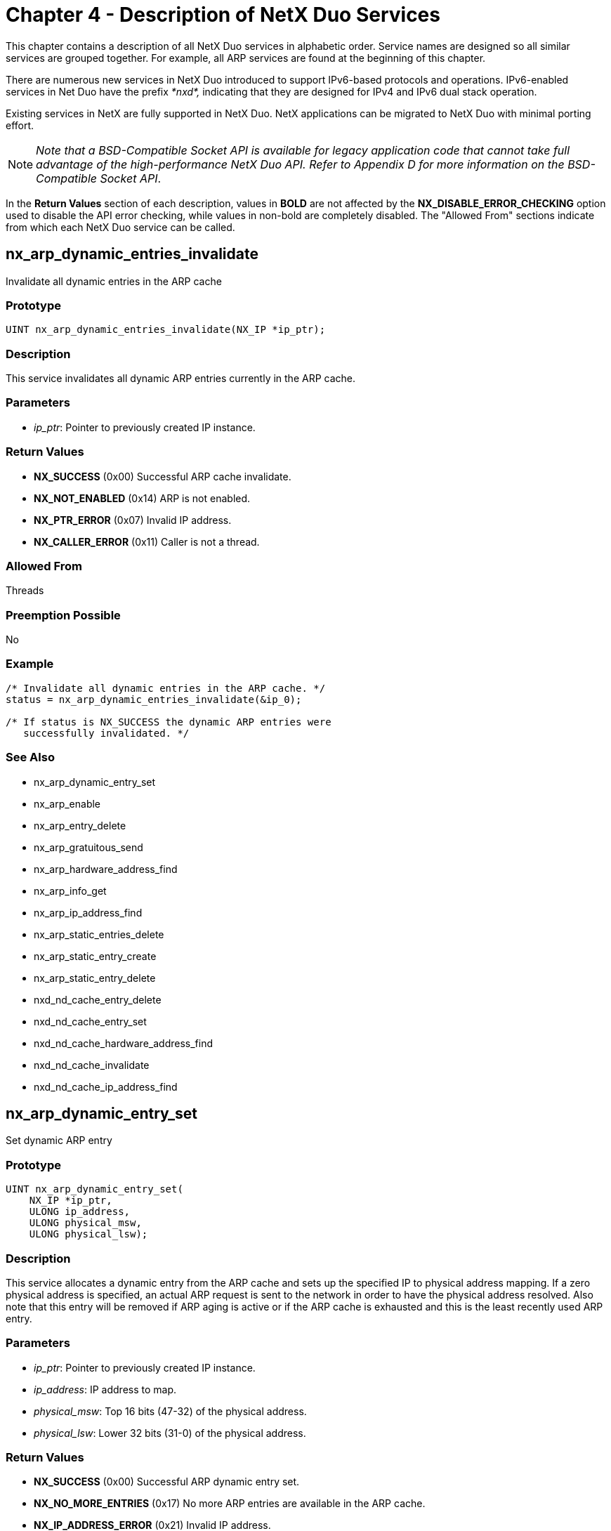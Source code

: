 ////

 Copyright (c) Microsoft
 Copyright (c) 2024-present Eclipse ThreadX contributors
 
 This program and the accompanying materials are made available 
 under the terms of the MIT license which is available at
 https://opensource.org/license/mit.
 
 SPDX-License-Identifier: MIT
 
 Contributors: 
     * Frédéric Desbiens - Initial AsciiDoc version.

////

= Chapter 4 - Description of NetX Duo Services
:description: This chapter contains a description of all NetX Duo services in alphabetic order.

This chapter contains a description of all NetX Duo services in alphabetic order. Service names are designed so all similar services are grouped together. For example, all ARP services are found at the beginning of this chapter.

There are numerous new services in NetX Duo introduced to support IPv6-based protocols and operations. IPv6-enabled services in Net Duo have the prefix _*nxd*,_ indicating that they are designed for IPv4 and IPv6 dual stack operation.

Existing services in NetX are fully supported in NetX Duo. NetX applications can be migrated to NetX Duo with minimal porting effort.

NOTE: _Note that a BSD-Compatible Socket API is available for legacy application code that cannot take full advantage of the high-performance NetX Duo API. Refer to Appendix D for more information on the BSD-Compatible Socket API_.

In the *Return Values* section of each description, values in *BOLD* are not affected by the *NX_DISABLE_ERROR_CHECKING* option used to disable the API error checking, while values in non-bold are completely disabled. The "Allowed From" sections indicate from which each NetX Duo service can be called.

== nx_arp_dynamic_entries_invalidate

Invalidate all dynamic entries in the ARP cache

=== Prototype

[,c]
----
UINT nx_arp_dynamic_entries_invalidate(NX_IP *ip_ptr);
----

=== Description

This service invalidates all dynamic ARP entries currently in the ARP cache.

=== Parameters

* _ip_ptr_: Pointer to previously created IP instance.

=== Return Values

* *NX_SUCCESS* (0x00) Successful ARP cache invalidate.
* *NX_NOT_ENABLED* (0x14) ARP is not enabled.
* *NX_PTR_ERROR* (0x07) Invalid IP address.
* *NX_CALLER_ERROR* (0x11) Caller is not a thread.

=== Allowed From

Threads

=== Preemption Possible

No

=== Example

[,c]
----
/* Invalidate all dynamic entries in the ARP cache. */
status = nx_arp_dynamic_entries_invalidate(&ip_0);

/* If status is NX_SUCCESS the dynamic ARP entries were
   successfully invalidated. */
----

=== See Also

* nx_arp_dynamic_entry_set
* nx_arp_enable
* nx_arp_entry_delete
* nx_arp_gratuitous_send
* nx_arp_hardware_address_find
* nx_arp_info_get
* nx_arp_ip_address_find
* nx_arp_static_entries_delete
* nx_arp_static_entry_create
* nx_arp_static_entry_delete
* nxd_nd_cache_entry_delete
* nxd_nd_cache_entry_set
* nxd_nd_cache_hardware_address_find
* nxd_nd_cache_invalidate
* nxd_nd_cache_ip_address_find

== nx_arp_dynamic_entry_set

Set dynamic ARP entry

=== Prototype

[,c]
----
UINT nx_arp_dynamic_entry_set(
    NX_IP *ip_ptr,
    ULONG ip_address,
    ULONG physical_msw,
    ULONG physical_lsw);
----

=== Description

This service allocates a dynamic entry from the ARP cache and sets up the specified IP to physical address mapping. If a zero physical address is specified, an actual ARP request is sent to the network in order to have the physical address resolved. Also note that this entry will be removed if ARP aging is active or if the ARP cache is exhausted and this is the least recently used ARP entry.

=== Parameters

* _ip_ptr_: Pointer to previously created IP instance.
* _ip_address_: IP address to map.
* _physical_msw_: Top 16 bits (47-32) of the physical address.
* _physical_lsw_: Lower 32 bits (31-0) of the physical address.

=== Return Values

* *NX_SUCCESS* (0x00) Successful ARP dynamic entry set.
* *NX_NO_MORE_ENTRIES* (0x17) No more ARP entries are available in the ARP cache.
* *NX_IP_ADDRESS_ERROR* (0x21) Invalid IP address.
* *NX_PTR_ERROR* (0x07) Invalid IP instance pointer.
* *NX_NOT_ENABLED* (0x14) This component has not been enabled.
* *NX_CALLER_ERROR* (0x11) Invalid caller of this service.

=== Allowed From

Threads

=== Preemption Possible

No

=== Example

[,c]
----
/* Setup a dynamic ARP entry on the previously created IP
   Instance 0. */
status = nx_arp_dynamic_entry_set(&ip_0, IP_ADDRESS(1,2,3,4),
                                  0x1022, 0x1234);

/* If status is NX_SUCCESS, there is now a dynamic mapping between
   the IP address of 1.2.3.4 and the physical hardware address of
   10:22:00:00:12:34. */
----

=== See Also

* nx_arp_dynamic_entries_invalidate
* nx_arp_enable
* nx_arp_entry_delete
* nx_arp_gratuitous_send
* nx_arp_hardware_address_find
* nx_arp_info_get
* nx_arp_ip_address_find
* nx_arp_static_entries_delete
* nx_arp_static_entry_create
* nx_arp_static_entry_delete
* nxd_nd_cache_entry_delete
* nxd_nd_cache_entry_set
* nxd_nd_cache_hardware_address_find
* nxd_nd_cache_invalidate
* nxd_nd_cache_ip_address_find

== nx_arp_enable

Enable Address Resolution Protocol (ARP)

=== Prototype

[,c]
----
UINT nx_arp_enable(
    NX_IP *ip_ptr,
    VOID *arp_cache_memory,
    ULONG arp_cache_size);
----

=== Description

This service initializes the ARP component of NetX Duo for the specific IP instance. ARP initialization includes setting up the ARP cache and various ARP processing routines necessary for sending and receiving ARP messages.

=== Parameters

* _ip_ptr_: Pointer to previously created IP instance.
* _arp_cache_memory_: Pointer to memory area to place ARP cache.
* _arp_cache_size_: Each ARP entry is 52 bytes, the total number of ARP entries is, therefore, the size divided by 52.

=== Return Values

* *NX_SUCCESS* (0x00) Successful ARP enable.
* *NX_PTR_ERROR* (0x07) Invalid IP or cache memory pointer.
* *NX_SIZE_ERROR* (0x09) User supplied ARP cache memory is too small.
* *NX_CALLER_ERROR* (0x11) Invalid caller of this service.
* *NX_ALREADY_ENABLED* (0x15) This component has already been enabled.

=== Allowed From

Initialization, threads

=== Preemption Possible

No

=== Example

[,c]
----
/* Enable ARP and supply 1024 bytes of ARP cache memory for
   previously created IP Instance ip_0. */
status = nx_arp_enable(&ip_0, (void *) pointer, 1024);

/* If status is NX_SUCCESS, ARP was successfully enabled for this IP
instance.*/
----

=== See Also

* nx_arp_dynamic_entries_invalidate
* nx_arp_dynamic_entry_set
* nx_arp_entry_delete
* nx_arp_gratuitous_send
* nx_arp_hardware_address_find
* nx_arp_info_get
* nx_arp_ip_address_find
* nx_arp_static_entries_delete
* nx_arp_static_entry_create
* nx_arp_static_entry_delete
* nxd_nd_cache_entry_delete
* nxd_nd_cache_entry_set
* nxd_nd_cache_hardware_address_find
* nxd_nd_cache_invalidate
* nxd_nd_cache_ip_address_find

== nx_arp_entry_delete

Delete an ARP entry

=== Prototype

[,c]
----
UINT nx_arp_entry_delete(
    NX_IP *ip_ptr,
    ULONG ip_address);
----

=== Description

This service removes an ARP entry for the given IP address from its IP internal ARP table.

=== Parameters

* _ip_ptr_: Pointer to previously created IP instance.
* _ip_address_: ARP entry with the specified IP address should be deleted.

=== Return Values

* *NX_SUCCESS* (0x00) Successful ARP enable.
* *NX_ENTRY_NOT_FOUND* (0x16) No entry with the specified IP address can be found.
* *NX_PTR_ERROR* (0x07) Invalid IP or cache memory pointer.
* *NX_CALLER_ERROR* (0x11) Invalid caller of this service.
* *NX_IP_ADDRESS_ERROR* (0x21) Specified IP address is invalid.

=== Allowed From

Initialization, threads

=== Preemption Possible

No

=== Example

[,c]
----
/* Delete the ARP entry with the IP address 1.2.3.4. */
status = nx_arp_entry_delete(&ip_0, IP_ADDRESS(1, 2, 3, 4));

/* If status is NX_SUCCESS, ARP entry with the specified IP address
   is deleted.*/
----

=== See Also

* nx_arp_dynamic_entries_invalidate
* nx_arp_dynamic_entry_set
* nx_arp_enable
* nx_arp_gratuitous_send
* nx_arp_hardware_address_find
* nx_arp_info_get
* nx_arp_ip_address_find
* nx_arp_static_entries_delete
* nx_arp_static_entry_create
* nx_arp_static_entry_delete
* nxd_nd_cache_entry_delete
* nxd_nd_cache_entry_set
* nxd_nd_cache_hardware_address_find
* nxd_nd_cache_invalidate
* nxd_nd_cache_ip_address_find

== nx_arp_gratuitous_send

Send gratuitous ARP request

=== Prototype

[,c]
----
UINT nx_arp_gratuitous_send(
    NX_IP *ip_ptr,
    VOID (*response_handler)(NX_IP *ip_ptr, NX_PACKET *packet_ptr));
----

=== Description

This service goes through all the physical interfaces to transmit gratuitous ARP requests as long as the interface IP address is valid. If an ARP response is subsequently received, the supplied response
handler is called to process the response to the gratuitous ARP.

=== Parameters

* _ip_ptr_: Pointer to previously created IP instance.
* _response_handler_: Pointer to response handling function. If NX_NULL is supplied, responses are ignored.

=== Return Values

* *NX_SUCCESS* (0x00) Successful gratuitous ARP send.
* *NX_NO_PACKET* (0x01) No packet available.
* *NX_NOT_ENABLED* (0x14) ARP is not enabled.
* *NX_IP_ADDRESS_ERROR* (0x21) Current IP address is invalid.
* *NX_PTR_ERROR* (0x07) Invalid IP pointer.
* *NX_CALLER_ERROR* (0x11) Caller is not a thread.

=== Allowed From

Threads

=== Preemption Possible

No

=== Example

----
/* Send gratuitous ARP without any response handler. */
status = nx_arp_gratuitous_send(&ip_0, NX_NULL);

/* If status is NX_SUCCESS the gratuitous ARP was successfully
   sent. */
----

=== See Also

* nx_arp_dynamic_entries_invalidate
* nx_arp_dynamic_entry_set
* nx_arp_enable
* nx_arp_entry_delete
* nx_arp_hardware_address_find
* nx_arp_info_get
* nx_arp_ip_address_find
* nx_arp_static_entries_delete
* nx_arp_static_entry_create
* nx_arp_static_entry_delete
* nxd_nd_cache_entry_delete
* nxd_nd_cache_entry_set
* nxd_nd_cache_hardware_address_find
* nxd_nd_cache_invalidate
* nxd_nd_cache_ip_address_find

== nx_arp_hardware_address_find

Locate physical hardware address given an IP address

=== Prototype

[,c]
----
UINT nx_arp_hardware_address_find(
    NX_IP *ip_ptr,
    ULONG ip_address,
    ULONG *physical_msw,
    ULONG *physical_lsw);
----

=== Description

This service attempts to find a physical hardware address in the ARP cache that is associated with the supplied IP address.

=== Parameters

* _ip_ptr_: Pointer to previously created IP instance.
* _ip_address_: IP address to search for.
* _physical_msw_: Pointer to the variable for returning the top 16 bits (47-32) of the physical address.
* _physical_lsw_: Pointer to the variable for returning the lower 32 bits (31-0) of the physical address.

=== Return Values

* *NX_SUCCESS* (0x00) Successful ARP hardware address find.
* *NX_ENTRY_NOT_FOUND* (0x16) Mapping was not found in the ARP cache.
* *NX_IP_ADDRESS_ERROR* (0x21) Invalid IP address.
* *NX_PTR_ERROR* (0x07) Invalid IP or memory pointer.
* *NX_CALLER_ERROR* (0x11) Invalid caller of this service.
* *NX_NOT_ENABLED* (0x14) This component has not been enabled.

=== Allowed From

Threads

=== Preemption Possible

No

=== Example

[,c]
----
/* Search for the hardware address associated with the IP address of
   1.2.3.4 in the ARP cache of the previously created IP
   Instance 0. */
status = nx_arp_hardware_address_find(&ip_0, IP_ADDRESS(1,2,3,4),
                                      &physical_msw,
                                      &physical_lsw);

/* If status is NX_SUCCESS, the variables physical_msw and
   physical_lsw contain the hardware address.*/
----

=== See Also

* nx_arp_dynamic_entries_invalidate
* nx_arp_dynamic_entry_set
* nx_arp_enable
* nx_arp_entry_delete
* nx_arp_gratuitous_send
* nx_arp_info_get
* nx_arp_ip_address_find
* nx_arp_static_entries_delete
* nx_arp_static_entry_create
* nx_arp_static_entry_delete
* nxd_nd_cache_entry_delete
* nxd_nd_cache_entry_set
* nxd_nd_cache_hardware_address_find
* nxd_nd_cache_invalidate
* nxd_nd_cache_ip_address_find

== nx_arp_info_get

Retrieve information about ARP activities

=== Prototype

[,c]
----
UINT nx_arp_info_get(
    NX_IP *ip_ptr,
    ULONG *arp_requests_sent,
    ULONG *arp_requests_received,
    ULONG *arp_responses_sent,
    ULONG *arp_responses_received,
    ULONG *arp_dynamic_entries,
    ULONG *arp_static_entries,
    ULONG *arp_aged_entries,
    ULONG *arp_invalid_messages);
----

=== Description

This service retrieves information about ARP activities for the associated IP instance.

NOTE: _If a destination pointer is NX_NULL, that particular information is not returned to the caller_.

=== Parameters

* _ip_ptr_: Pointer to previously created IP instance.
* _arp_requests_sent_: Pointer to destination for the total ARP requests sent from this IP instance.
* _arp_requests_received_: Pointer to destination for the total ARP requests received from the network.
* _arp_responses_sent_: Pointer to destination for the total ARP responses sent from this IP instance.
* _arp_responses_received_: Pointer to the destination for the total ARP responses received from the network.
* _arp_dynamic_entries_: Pointer to the destination for the current number of dynamic ARP entries.
* _arp_static_entries_: Pointer to the destination for the current number of static ARP entries.
* _arp_aged_entries_: Pointer to the destination of the total number of ARP entries that have aged and became invalid.
* _arp_invalid_messages_: Pointer to the destination of the total invalid ARP messages received.

=== Return Values

* *NX_SUCCESS* (0x00) Successful ARP information retrieval.
* *NX_PTR_ERROR* (0x07) Invalid IP pointer.
* *NX_CALLER_ERROR* (0x11) Invalid caller of this service.
* *NX_NOT_ENABLED* (0x14) This component has not been enabled.

=== Allowed From

Threads

=== Preemption Possible

No

=== Example

[,c]
----
/* Pickup ARP information for ip_0. */
status = nx_arp_info_get(&ip_0, &arp_requests_sent,
                         &arp_requests_received,
                         &arp_responses_sent,
                         &arp_responses_received,
                         &arp_dynamic_entries,
                         &arp_static_entries,
                         &arp_aged_entries,
                         &arp_invalid_messages);

/* If status is NX_SUCCESS, the ARP information has been stored in
   the supplied variables. */
----

=== See Also

* nx_arp_dynamic_entries_invalidate
* nx_arp_dynamic_entry_set
* nx_arp_enable
* nx_arp_entry_delete
* nx_arp_gratuitous_send
* nx_arp_hardware_address_find
* nx_arp_ip_address_find
* nx_arp_static_entries_delete
* nx_arp_static_entry_create
* nx_arp_static_entry_delete
* nxd_nd_cache_entry_delete
* nxd_nd_cache_entry_set
* nxd_nd_cache_hardware_address_find
* nxd_nd_cache_invalidate
* nxd_nd_cache_ip_address_find

== nx_arp_ip_address_find

Locate IP address given a physical address

=== Prototype

[,c]
----
UINT nx_arp_ip_address_find(
    NX_IP *ip_ptr,
    ULONG *ip_address,
    ULONG physical_msw,
    ULONG physical_lsw);
----

=== Description

This service attempts to find an IP address in the ARP cache that is associated with the supplied physical address.

=== Parameters

* _ip_ptr_: Pointer to previously created IP instance.
* _ip_address_: Pointer to return IP address, if one is found that has been mapped.
* _physical_msw_: Top 16 bits (47-32) of the physical address to search for.
* _physical_lsw_: Lower 32 bits (31-0) of the physical address to search for.

=== Return Values

* *NX_SUCCESS* (0x00) Successful ARP IP address find
* *NX_ENTRY_NOT_FOUND* (0x16) Mapping was not found in the ARP cache.
* *NX_PTR_ERROR* (0x07) Invalid IP or memory pointer.
* *NX_CALLER_ERROR* (0x11) Invalid caller of this service.
* *NX_NOT_ENABLED* (0x14) This component has not been enabled.
* *NX_INVALID_PARAMETERS* (0x4D) Physical_msw and physical_lsw are both 0.

=== Allowed From

Threads

=== Preemption Possible

No

=== Example

[,c]
----
/* Search for the IP address associated with the hardware address of
   0x0:0x01234 in the ARP cache of the previously created IP
   Instance ip_0. */
status = nx_arp_ip_address_find(&ip_0, &ip_address, 0x0, 0x1234);

/* If status is NX_SUCCESS, the variables ip_address contains the
   associated IP address. */
----

=== See Also

* nx_arp_dynamic_entries_invalidate
* nx_arp_dynamic_entry_set
* nx_arp_enable
* nx_arp_entry_delete
* nx_arp_gratuitous_send
* nx_arp_hardware_address_find
* nx_arp_info_get
* nx_arp_static_entries_delete
* nx_arp_static_entry_create
* nx_arp_static_entry_delete
* nxd_nd_cache_entry_delete
* nxd_nd_cache_entry_set
* nxd_nd_cache_hardware_address_find
* nxd_nd_cache_invalidate
* nxd_nd_cache_ip_address_find

== nx_arp_static_entries_delete

Delete all static ARP entries

=== Prototype

[,c]
----
UINT nx_arp_static_entries_delete(NX_IP *ip_ptr);
----

=== Description

This service deletes all static entries in the ARP cache.

=== Parameters

* _ip_ptr_: Pointer to previously created IP instance.

=== Return Values

* *NX_SUCCESS* (0x00) Static entries are deleted.
* *NX_PTR_ERROR* (0x07) Invalid ip_ptr pointer.
* *NX_CALLER_ERROR* (0x11) Invalid caller of this service.
* *NX_NOT_ENABLED* (0x14) This component has not been enabled.

=== Allowed From

Initialization, threads

=== Preemption Possible

No

=== Example

[,c]
----
/* Delete all the static ARP entries for IP Instance 0, assuming
   "ip_0" is the NX_IP structure for IP Instance 0. */
status = nx_arp_static_entries_delete(&ip_0);

/* If status is NX_SUCCESS all static ARP entries in the ARP cache
   have been deleted. */
----

=== See Also

* nx_arp_dynamic_entries_invalidate
* nx_arp_dynamic_entry_set
* nx_arp_enable
* nx_arp_entry_delete
* nx_arp_gratuitous_send
* nx_arp_hardware_address_find
* nx_arp_info_get
* nx_arp_ip_address_find
* nx_arp_static_entry_create
* nx_arp_static_entry_delete
* nxd_nd_cache_entry_delete
* nxd_nd_cache_entry_set
* nxd_nd_cache_hardware_address_find
* nxd_nd_cache_invalidate
* nxd_nd_cache_ip_address_find

== nx_arp_static_entry_create

Create static IP to hardware mapping in ARP cache

=== Prototype

[,c]
----
UINT nx_arp_static_entry_create(
    NX_IP *ip_ptr,
    ULONG ip_address,
    ULONG physical_msw,
    ULONG physical_lsw);
----

=== Description

This service creates a static IP-to-physical address mapping in the ARP cache for the specified IP instance. Static ARP entries are not subject to ARP periodic updates.

=== Parameters

* _ip_ptr_: Pointer to previously created IP instance.
* _ip_address_: IP address to map.
* _physical_msw_: Top 16 bits (47-32) of the physical address to map.
* _physical_lsw_: Lower 32 bits (31-0) of the physical address to map.

=== Return Values

* *NX_SUCCESS* (0x00) Successful ARP static entry create.
* *NX_NO_MORE_ENTRIES* (0x17) No more ARP entries are available in the ARP cache.
* *NX_IP_ADDRESS_ERROR* (0x21) Invalid IP address.
* *NX_PTR_ERROR* (0x07) Invalid IP pointer.
* *NX_CALLER_ERROR* (0x11) Invalid caller of this service.
* *NX_NOT_ENABLED* (0x14) This component has not been enabled.
* *NX_INVALID_PARAMETERS* (0x4D) Physical_msw and physical_lsw are both 0.

=== Allowed From

Initialization, threads

=== Preemption Possible

No

=== Example

[,c]
----
/* Create a static ARP entry on the previously created IP
   Instance 0. */
status = nx_arp_static_entry_create(&ip_0, IP_ADDRESS(1,2,3,4),
                                    0x0, 0x1234);

/* If status is NX_SUCCESS, there is now a static mapping between
   the IP address of 1.2.3.4 and the physical hardware address of
   0x00:0x1234. */
----

=== See Also

* nx_arp_dynamic_entries_invalidate
* nx_arp_dynamic_entry_set
* nx_arp_enable
* nx_arp_entry_delete
* nx_arp_gratuitous_send
* nx_arp_hardware_address_find
* nx_arp_info_get
* nx_arp_ip_address_find
* nx_arp_static_entries_delete
* nx_arp_static_entry_delete
* nxd_nd_cache_entry_delete
* nxd_nd_cache_entry_set
* nxd_nd_cache_hardware_address_find
* nxd_nd_cache_invalidate
* nxd_nd_cache_ip_address_find

== nx_arp_static_entry_delete

Delete static IP to hardware mapping in ARP cache

=== Prototype

[,c]
----
UINT nx_arp_static_entry_delete(
    NX_IP *ip_ptr,
    ULONG ip_address,
    ULONG physical_msw,
    ULONG physical_lsw);
----

=== Description

This service finds and deletes a previously created static IP-to-physical address mapping in the ARP cache for the specified IP instance.

=== Parameters

* _ip_ptr_: Pointer to previously created IP instance.
* _ip_address_: IP address that was mapped statically.
* _physical_msw_: Top 16 bits (47 - **32) of the physical address that was mapped statically.
* _physical_lsw_: Lower 32 bits (31 - **0) of the physical address that was mapped statically.

=== Return Values

* *NX_SUCCESS* (0x00) Successful ARP static entry delete.
* *NX_ENTRY_NOT_FOUND* (0x16) Static ARP entry was not found in the ARP cache.
* *NX_PTR_ERROR* (0x07) Invalid IP pointer.
* *NX_CALLER_ERROR* (0x11) Invalid caller of this service.
* *NX_NOT_ENABLED* (0x14) This component has not been enabled.
* *NX_IP_ADDRESS_ERROR* (0x21) Invalid IP address.
* *NX_INVALID_PARAMETERS* (0x4D) Physical_msw and physical_lsw are both 0.

=== Allowed From

Threads

=== Preemption Possible

No

=== Example

[,c]
----
/* Delete a static ARP entry on the previously created IP
   instance ip_0. */
status = nx_arp_static_entry_delete(&ip_0, IP_ADDRESS(1,2,3,4),
                                    0x0, 0x1234);

/* If status is NX_SUCCESS, the previously created static ARP entry
   was successfully deleted. */
----

=== See Also

* nx_arp_dynamic_entries_invalidate
* nx_arp_dynamic_entry_set
* nx_arp_enable
* nx_arp_entry_delete
* nx_arp_gratuitous_send
* nx_arp_hardware_address_find
* nx_arp_info_get
* nx_arp_ip_address_find
* nx_arp_static_entries_delete
* nx_arp_static_entry_create
* nxd_nd_cache_entry_delete
* nxd_nd_cache_entry_set
* nxd_nd_cache_hardware_address_find
* nxd_nd_cache_invalidate
* nxd_nd_cache_ip_address_find

== nx_icmp_enable

Enable Internet Control Message Protocol (ICMP)

=== Prototype

[,c]
----
UINT nx_icmp_enable(NX_IP *ip_ptr);
----

=== Description

This service enables the ICMP component for the specified IP instance. The ICMP component is responsible for handling Internet error messages and ping requests and replies.

IMPORTANT: _This service only enables ICMP for IPv4 service. To enable both ICMPv4 and ICMPv6, applications shall use the *nxd_icmp_enable* service_.

=== Parameters

* _ip_ptr_: Pointer to previously created IP instance.

=== Return Values

* *NX_SUCCESS* (0x00) Successful ICMP enable.
* *NX_ALREADY_ENABLED* (0x15) ICMP is already enabled.
* *NX_PTR_ERROR* (0x07) Invalid IP pointer.
* *NX_CALLER_ERROR* (0x11) Invalid caller of this service.

=== Allowed From

Initialization, threads

=== Preemption Possible

No

=== Example

[,c]
----
/* Enable ICMP on the previously created IP Instance ip_0. */
status = nx_icmp_enable(&ip_0);

/* If status is NX_SUCCESS, ICMP is enabled. */
----

=== See Also

* nx_icmp_info_get
* nx_icmp_ping
* nxd_icmp_enable
* nxd_icmp_ping
* nxd_icmp_source_ping
* nxd_icmpv6_ra_flag_callback_set

== nx_icmp_info_get

Retrieve information about ICMP activities

=== Prototype

[,c]
----
UINT nx_icmp_info_get(
    NX_IP *ip_ptr,
    ULONG *pings_sent,
    ULONG *ping_timeouts,
    ULONG *ping_threads_suspended,
    ULONG *ping_responses_received,
    ULONG *icmp_checksum_errors,
    ULONG *icmp_unhandled_messages);
----

=== Description

This service retrieves information about ICMP activities for the specified IP instance.

____
[!NOTE] +
_If a destination pointer is NX_NULL, that particular information is not returned to the caller_.
____

=== Parameters

* _ip_ptr_: Pointer to previously created IP instance.
* _pings_sent_: Pointer to destination for the total number of pings sent.
* _ping_timeouts_: Pointer to destination for the total number of ping timeouts.
* _ping_threads_suspended_: Pointer to destination of the total number of threads suspended on ping requests.
* _ping_responses_received_: Pointer to destination of the total number of ping responses received.
* _icmp_checksum_errors_: Pointer to destination of the total number of ICMP checksum errors.
* _icmp_unhandled_messages_: Pointer to destination of the total number of un-handled ICMP messages.

=== Return Values

* *NX_SUCCESS* (0x00) Successful ICMP information retrieval.
* *NX_CALLER_ERROR* (0x11) Invalid caller of this service.
* *NX_PTR_ERROR* (0x07) Invalid IP pointer.
* *NX_NOT_ENABLED* (0x14) This component has not been enabled.

=== Allowed From

Initialization, threads

=== Preemption Possible

No

=== Example

[,c]
----
/* Retrieve ICMP information from previously created IP
   instance ip_0. */
status = nx_icmp_info_get(&ip_0, &pings_sent, &ping_timeouts,
                          &ping_threads_suspended,
                          &ping_responses_received,
                          &icmp_checksum_errors,
                          &icmp_unhandled_messages);
/* If status is NX_SUCCESS, ICMP information was retrieved. */
----

=== See Also

* nx_icmp_enable
* nx_icmp_ping
* nxd_icmp_enable
* nxd_icmp_ping
* nxd_icmp_source_ping
* nxd_icmpv6_ra_flag_callback_set

== nx_icmp_ping

Send ping request to specified IP address

=== Prototype

[,c]
----
UINT nx_icmp_ping(
    NX_IP *ip_ptr,
    ULONG ip_address,
    CHAR *data, ULONG data_size,
    NX_PACKET **response_ptr,
    ULONG wait_option);
----

=== Description

This service sends a ping request to the specified IP address and waits for the specified amount of time for a ping response message. If no response is received, an error is returned. Otherwise, the entire response message is returned in the variable pointed to by response_ptr.

To send a ping request to an IPv6 destination, applications shall use the *_nxd_icmp_ping_* or *_nxd_icmp_source_ping_* service.

WARNING: _If NX_SUCCESS is returned, the application is responsible for releasing the received packet after it is no longer needed_.

=== Parameters

* _ip_ptr_: Pointer to previously created IP instance.
* _ip_address_: IP address, in host byte order, to ping.
* _data_: Pointer to data area for ping message.
* _data_size_: Number of bytes in the ping data
* _response_ptr_: Pointer to packet pointer to return the ping response message in.
* _wait_option_: Defines the number of ThreadX timer ticks to wait for a ping response. The wait options are defined as follows:

|===
| Wait Option | Value

| NX_NO_WAIT
| (0x00000000)

| timeout value in ticks
| (0x00000001 through 0xFFFFFFFE)

| NX_WAIT_FOREVER
| 0xFFFFFFFF
|===

=== Return Values

* *NX_SUCCESS* (0x00) Successful ping. Response message pointer was placed in the variable pointed to by response_ptr.
* *NX_NO_PACKET* (0x01) Unable to allocate a ping request packet.
* *NX_OVERFLOW* (0x03) Specified data area exceeds the default packet size for this IP instance.
* *NX_NO_RESPONSE* (0x29) Requested IP did not respond.
* *NX_WAIT_ABORTED* (0x1A) Requested suspension was aborted by a call to tx_thread_wait_abort.
* *NX_IP_ADDRESS_ERROR* (0x21) Invalid IP address.
* *NX_PTR_ERROR* (0x07) Invalid IP or response pointer.
* *NX_CALLER_ERROR* (0x11) Invalid caller of this service.
* *NX_NOT_ENABLED* (0x14) This component has not been enabled.

=== Allowed From

Threads

=== Preemption Possible

No

=== Example

[,c]
----
/* Issue a ping to IP address 1.2.3.5 from the previously created IP
   Instance ip_0. */
status = nx_icmp_ping(&ip_0, IP_ADDRESS(1,2,3,5), "abcd", 4,
                      &response_ptr, 10);

/* If status is NX_SUCCESS, a ping response was received from IP
   address 1.2.3.5 and the response packet is contained in the
   packet pointed to by response_ptr. It should have the same "abcd"
   four bytes of data. */
----

=== See Also

* nx_icmp_enable
* nx_icmp_info_get
* nxd_icmp_enable
* nxd_icmp_ping
* nxd_icmp_source_ping
* nxd_icmpv6_ra_flag_callback_set

== nx_igmp_enable

Enable Internet Group Management Protocol (IGMP)

=== Prototype

[,c]
----
UINT nx_igmp_enable(NX_IP *ip_ptr);
----

=== Description

This service enables the IGMP component on the specified IP instance. The IGMP component is responsible for providing support for IP multicast group management operations.

=== Parameters

* _ip_ptr_: Pointer to previously created IP instance.

=== Return Values

* *NX_SUCCESS* (0x00) Successful IGMP enable.
* *NX_PTR_ERROR* (0x07) Invalid IP pointer.
* *NX_CALLER_ERROR* (0x11) Invalid caller of this service.
* *NX_ALREADY_ENABLED* (0x15) This component has already been enabled.

=== Allowed From

Initialization, threads

=== Preemption Possible

No

=== Example

[,c]
----
/* Enable IGMP on the previously created IP Instance ip_0. */
status = nx_igmp_enable(&ip_0);

/* If status is NX_SUCCESS, IGMP is enabled. */
----

=== See Also

* nx_igmp_info_get
* nx_igmp_loopback_disable
* nx_igmp_loopback_enable
* nx_igmp_multicast_interface_join
* nx_igmp_multicast_join
* nx_igmp_multicast_interface_leave
* nx_igmp_multicast_leave
* nx_ipv4_multicast_interface_join
* nx_ipv4_multicast_interface_leave
* nxd_ipv6_multicast_interface_join
* nxd_ipv6_multicast_interface_leave

== nx_igmp_info_get

Retrieve information about IGMP activities

=== Prototype

[,c]
----
UINT nx_igmp_info_get(
    NX_IP *ip_ptr,
    ULONG *igmp_reports_sent,
    ULONG *igmp_queries_received,
    ULONG *igmp_checksum_errors,
    ULONG *current_groups_joined);
----

=== Description

This service retrieves information about IGMP activities for the specified IP instance.

IMPORTANT: _If a destination pointer is NX_NULL, that particular information is not returned to the caller_.

=== Parameters

* _ip_ptr_: Pointer to previously created IP instance.
* _igmp_reports_sent_: Pointer to destination for the total number of ICMP reports sent.
* _igmp_queries_received_: Pointer to destination for the total number of queries received by multicast router.
* _igmp_checksum_errors_: Pointer to destination of the total number of IGMP checksum errors on receive packets.
* _current_groups_joined_: Pointer to destination of the current number of groups joined through this IP instance.

=== Return Values

* *NX_SUCCESS* (0x00) Successful IGMP information retrieval.
* *NX_PTR_ERROR* (0x07) Invalid IP pointer.
* *NX_CALLER_ERROR* (0x11) Invalid caller of this service.
* *NX_NOT_ENABLED* (0x14) This component has not been enabled.

=== Allowed From

Initialization, threads

=== Preemption Possible

No

=== Example

[,c]
----
/* Retrieve IGMP information from previously created IP Instance ip_0. */
status = nx_igmp_info_get(&ip_0, &igmp_reports_sent,
                          &igmp_queries_received,
                          &igmp_checksum_errors,
                          &current_groups_joined);

/* If status is NX_SUCCESS, IGMP information was retrieved. */
----

=== See Also

* nx_igmp_enable
* nx_igmp_loopback_disable
* nx_igmp_loopback_enable
* nx_igmp_multicast_interface_join
* nx_igmp_multicast_join
* nx_igmp_multicast_interface_leave
* nx_igmp_multicast_leave
* nx_ipv4_multicast_interface_join
* nx_ipv4_multicast_interface_leave
* nxd_ipv6_multicast_interface_join
* nxd_ipv6_multicast_interface_leave

== nx_igmp_loopback_disable

Disable IGMP loopback

=== Prototype

[,c]
----
UINT nx_igmp_loopback_disable(NX_IP *ip_ptr);
----

=== Description

This service disables IGMP loopback for all subsequent multicast groups joined.

=== Parameters

* _ip_ptr_: Pointer to previously created IP instance.

=== Return Values

* *NX_SUCCESS* (0x00) Successful IGMP loopback disable.
* *NX_NOT_ENABLED* (0x14) IGMP is not enabled.
* *NX_PTR_ERROR* (0x07) Invalid IP pointer.
* *NX_CALLER_ERROR* (0x11) Caller is not a thread or initialization.

=== Allowed From

Initialization, threads

=== Preemption Possible

No

=== Example

[,c]
----
/* Disable IGMP loopback for all subsequent multicast groups
   joined. */
status = nx_igmp_loopback_disable(&ip_0);

/* If status is NX_SUCCESS IGMP loopback is disabled. */
----

=== See Also

* nx_igmp_enable
* nx_igmp_info_get
* nx_igmp_loopback_enable
* nx_igmp_multicast_interface_join
* nx_igmp_multicast_join
* nx_igmp_multicast_interface_leave
* nx_igmp_multicast_leave
* nx_ipv4_multicast_interface_join
* nx_ipv4_multicast_interface_leave
* nxd_ipv6_multicast_interface_join
* nxd_ipv6_multicast_interface_leave

== nx_igmp_loopback_enable

Enable IGMP loopback

=== Prototype

[,c]
----
UINT nx_igmp_loopback_enable(NX_IP *ip_ptr);
----

=== Description

This service enables IGMP loopback for all subsequent multicast groups joined.

=== Parameters

* _ip_ptr_: Pointer to previously created IP instance.

=== Return Values

* *NX_SUCCESS* (0x00) Successful IGMP loopback disable.
* *NX_NOT_ENABLED* (0x14) IGMP is not enabled.
* *NX_PTR_ERROR* (0x07) Invalid IP pointer.
* *NX_CALLER_ERROR* (0x11) Caller is not a thread or initialization.

=== Allowed From

Initialization, threads

=== Preemption Possible

No

=== Example

[,c]
----
/* Enable IGMP loopback for all subsequent multicast
   groups joined. */
status = nx_igmp_loopback_enable(&ip_0);

/* If status is NX_SUCCESS IGMP loopback is enabled. */
----

=== See Also

* nx_igmp_enable
* nx_igmp_info_getnx_igmp_loopback_disable
* nx_igmp_multicast_interface_join
* nx_igmp_multicast_join
* nx_igmp_multicast_interface_leave
* nx_igmp_multicast_leave
* nx_ipv4_multicast_interface_join
* nx_ipv4_multicast_interface_leave
* nxd_ipv6_multicast_interface_join
* nxd_ipv6_multicast_interface_leave

== nx_igmp_multicast_interface_join

Join IP instance to specified multicast group via an interface

=== Prototype

[,c]
----
UINT nx_igmp_multicast_interface_join(
    NX_IP *ip_ptr,
    ULONG group_address,
    UINT interface_index);
----

=== Description

This service joins an IP instance to the specified multicast group via a specified network interface. An internal counter is maintained to keep track of the number of times the same group has been joined. After joining the multicast group, the IGMP component will allow reception of IP packets with this group address via the specified network interface and also report to routers that this IP is a member of this multicast group. The IGMP membership join, report, and leave messages are also sent via the specified network interface. To join an IPv4 multicast group without sending IGMP group membership report, application shall use the service *_nx_ipv4_multicast_interface_join_*.

=== Parameters

* _ip_ptr_: Pointer to previously created IP instance.
* _group_address_: Class D IP multicast group address to join in host byte order.
* _interface_index_: Index of the Interface attached to the NetX Duo instance.

=== Return Values

* *NX_SUCCESS* (0x00) Successful multicast group join.
* *NX_NO_MORE_ENTRIES* (0x17) No more multicast groups can be joined, maximum exceeded.
* *NX_PTR_ERROR* (0x07) Invalid IP pointer.
* *NX_INVALID_INTERFACE* (0x4C) Device index points to an invalid network interface.
* *NX_IP_ADDRESS_ERROR* (0x21) Multicast group address provided is not a valid class D address.
* *NX_CALLER_ERROR* (0x11) Invalid caller of this service.
* *NX_NOT_ENABLED* (0x14) IP multicast support is not enabled.

=== Allowed From

Threads

=== Preemption Possible

No

=== Example

[,c]
----
/* Previously created IP Instance joins the multicast group
   244.0.0.200, via the interface at index 1 in the IP interface
   list. */
#define INTERFACE_INDEX 1
status = nx_igmp_multicast_interface_join
                                 (&ip IP_ADDRESS(244,0,0,200),
                                  INTERFACE_INDEX);

/* If status is NX_SUCCESS, the IP instance has successfully joined
   the multicast group. */
----

=== See Also

* nx_igmp_enable
* nx_igmp_info_getnx_igmp_loopback_disable
* nx_igmp_loopback_enable
* nx_igmp_multicast_join
* nx_igmp_multicast_interface_leave
* nx_igmp_multicast_leave
* nx_ipv4_multicast_interface_join
* nx_ipv4_multicast_interface_leave
* nxd_ipv6_multicast_interface_join
* nxd_ipv6_multicast_interface_leave

== nx_igmp_multicast_interface_leave

Leave specified multicast group via an interface

=== Prototype

[,c]
----
UINT nx_igmp_multicast_interface_leave(
    NX_IP *ip_ptr,
    ULONG group_address,
    UINT interface_index);
----

=== Description

This service leaves the specified multicast group via a specified network interface. An internal counter is maintained to keep track of the number of times the same group has been a member of. After leaving the multicast group, the IGMP component will send out proper membership report, and may leave the group if there are no members from this node. To leave an IPv4 multicast group without sending IGMP group membership report, application shall use the service *_nx_ipv4_multicast_interface_leave_*.

=== Parameters

* _ip_ptr_: Pointer to previously created IP instance.
* _group_address_: Class D IP multicast group address to leave. The IP address is in host byte order.
* _interface_index_: Index of the Interface attached to the NetX Duo instance.

=== Return Values

* *NX_SUCCESS* (0x00) Successful multicast group join.
* *NX_ENTRY_NOT_FOUND* (0x16) The specified multicast group address cannot be found in the local multicast table.
* *NX_PTR_ERROR* (0x07) Invalid IP pointer.
* *NX_INVALID_INTERFACE* (0x4C) Device index points to an invalid network interface.
* *NX_IP_ADDRESS_ERROR* (0x21) Multicast group address provided is not a valid class D address.
* *NX_CALLER_ERROR* (0x11) Invalid caller of this service.
* *NX_NOT_ENABLED* (0x14) IP multicast support is not enabled.

=== Allowed From

Threads

=== Preemption Possible

No

=== Example

[,c]
----
/* Leave the multicast group 244.0.0.200. */
#define INTERFACE_INDEX 1
status = nx_igmp_multicast_interface_leave
                                (&ip IP_ADDRESS(244,0,0,200),
                                 INTERFACE_INDEX);

/* If status is NX_SUCCESS, the IP instance has successfully leaves
   the multicast group 244.0.0.200. */
----

=== See Also

* nx_igmp_enable
* nx_igmp_info_getnx_igmp_loopback_disable
* nx_igmp_loopback_enable
* nx_igmp_multicast_interface_join
* nx_igmp_multicast_join
* nx_igmp_multicast_leave
* nx_ipv4_multicast_interface_join
* nx_ipv4_multicast_interface_leave
* nxd_ipv6_multicast_interface_join
* nxd_ipv6_multicast_interface_leave

== nx_igmp_multicast_join

Join IP instance to specified multicast group

=== Prototype

[,c]
----
UINT nx_igmp_multicast_join(
    NX_IP *ip_ptr,
    ULONG group_address);
----

=== Description

This service joins an IP instance to the specified multicast group. An internal counter is maintained to keep track of the number of times the same group has been joined. The driver is commanded to send an IGMP report if this is the first join request out on the network indicating the host's intention to join the group. After joining, the IGMP component will allow reception of IP packets with this group address and report to routers that this IP is a member of this multicast group. To join an IPv4 multicast group without sending IGMP group membership report, application shall use the service *_nx_ipv4_multicast_interface_join_*.

____
[!NOTE] +
_To join a multicast group on a non-primary device, use the service *nx_igmp_multicast_interface_join.*_
____

=== Parameters

* _ip_ptr_: Pointer to previously created IP instance.
* _group_address_: Class D IP multicast group address to join.

=== Return Values

* *NX_SUCCESS* (0x00) Successful multicast group join.
* *NX_NO_MORE_ENTRIES* (0x17) No more multicast groups can be joined, maximum exceeded.
* *NX_INVALID_INTERFACE* (0x4C) Device index points to an invalid network interface.
* *NX_IP_ADDRESS_ERROR* (0x21) Invalid IP group address.
* *NX_PTR_ERROR* (0x07) Invalid IP pointer.
* *NX_CALLER_ERROR* (0x11) Invalid caller of this service.
* *NX_NOT_ENABLED* (0x14) This component has not been enabled.

=== Allowed From

Threads

=== Preemption Possible

No

=== Example

[,c]
----
/* Previously created IP Instance ip_0 joins the multicast group
   224.0.0.200. */
status = nx_igmp_multicast_join(&ip_0, IP_ADDRESS(224,0,0,200);

/* If status is NX_SUCCESS, this IP instance has successfully
   joined the multicast group 224.0.0.200. */
----

=== See Also

* nx_igmp_enable
* nx_igmp_info_get
* nx_igmp_loopback_disable
* nx_igmp_loopback_enable
* nx_igmp_multicast_interface_join
* nx_igmp_multicast_interface_leave
* nx_igmp_multicast_leave
* nx_ipv4_multicast_interface_join
* nx_ipv4_multicast_interface_leave
* nxd_ipv6_multicast_interface_join
* nxd_ipv6_multicast_interface_leave

== nx_igmp_multicast_leave

Cause IP instance to leave specified multicast group

=== Prototype

[,c]
----
UINT nx_igmp_multicast_leave(
    NX_IP *ip_ptr,
    ULONG group_address);
----

=== Description

This service causes an IP instance to leave the specified multicast group, if the number of leave requests matches the number of join requests. Otherwise, the internal join count is simply decremented. To leave an IPv4 multicast group without sending IGMP group membership report, application shall use the service *_nx_ipv4_multicast_interface_leave_*.

=== Parameters

* _ip_ptr_: Pointer to previously created IP instance.
* _group_address_: Multicast group to leave.

=== Return Values

* *NX_SUCCESS* (0x00) Successful multicast group join.
* *NX_ENTRY_NOT_FOUND* (0x16) Previous join request was not found.
* *NX_INVALID_INTERFACE* (0x4C) Device index points to an invalid network interface.
* *NX_IP_ADDRESS_ERROR* (0x21) Invalid IP group address.
* *NX_PTR_ERROR* (0x07) Invalid IP pointer.
* *NX_CALLER_ERROR* (0x11) Invalid caller of this service.
* *NX_NOT_ENABLED* (0x14) This component has not been enabled.

=== Allowed From

Threads

=== Preemption Possible

No

=== Example

[,c]
----
/* Cause IP instance to leave the multicast group 224.0.0.200. */
status = nx_igmp_multicast_leave(&ip_0, IP_ADDRESS(224,0,0,200);

/* If status is NX_SUCCESS, this IP instance has successfully left
   the multicast group 224.0.0.200. */
----

=== See Also

* nx_igmp_enable
* nx_igmp_info_get
* nx_igmp_loopback_disable
* nx_igmp_loopback_enable
* nx_igmp_multicast_interface_join
* nx_igmp_multicast_join
* nx_igmp_multicast_interface_leave
* nx_ipv4_multicast_interface_join
* nx_ipv4_multicast_interface_leave
* nxd_ipv6_multicast_interface_join
* nxd_ipv6_multicast_interface_leave

== nx_ip_address_change_notifiy

Notify application if IP address changes

=== Prototype

[,c]
----
UINT nx_ip_address_change_notify(
    NX_IP *ip_ptr,
    VOID(*change_notify)(NX_IP *, VOID *),
    VOID *additional_info);
----

=== Description

This service registers an application notification function that is called whenever the IPv4 address is changed.

=== Parameters

* _ip_ptr_: Pointer to previously created IP instance.
* _change_notify_: Pointer to IP change notification function. If this parameter is NX_NULL, IP address change notification is disabled.
* _additional_info_: Pointer to optional additional information that is also supplied to the notification function when the IP address is changed.

=== Return Values

* *NX_SUCCESS* (0x00) Successful IP address change notification.
* *NX_PTR_ERROR* (0x07) Invalid IP pointer.
* *NX_CALLER_ERROR* (0x11) Invalid caller of this service.

=== Allowed From

Initialization, threads

=== Preemption Possible

No

=== Example

[,c]
----
/* Register the function "my_ip_changed" to be called whenever the
   IP address is changed. */
status = nx_ip_address_change_notify(&ip_0, my_ip_changed,
                                      NX_NULL);

/* If status is NX_SUCCESS, the "my_ip_changed" function will be
   called whenever the IP address changes. */
----

=== See Also

* nx_ip_auxiliary_packet_pool_set
* nx_ip_address_get
* nx_ip_address_set
* nx_ip_create
* nx_ip_delete
* nx_ip_driver_direct_command
* nx_ip_driver_interface_direct_command
* nx_ip_forwarding_disable
* nx_ip_forwarding_enable
* nx_ip_fragment_disable
* nx_ip_fragment_enable
* nx_ip_info_get
* nx_ip_max_payload_size_find
* nx_ip_status_check
* nx_system_initialize
* nxd_ipv6_address_change_notify
* nxd_ipv6_address_delete
* nxd_ipv6_address_get
* nxd_ipv6_address_set
* nxd_ipv6_disable
* nxd_ipv6_enable
* nxd_ipv6_stateless_address_autoconfig_disable
* nxd_ipv6_stateless_address_autoconfig_enable

== nx_ip_address_get

Retrieve IPv4 address and network mask

=== Prototype

[,c]
----
UINT nx_ip_address_get(
    NX_IP *ip_ptr,
    ULONG *ip_address,
    ULONG *network_mask);
----

=== Description

This service retrieves IPv4 address and its subnet mask of the primary network interface.

IMPORTANT: _To obtain information of the secondary device, use the service *nx_ip_interface_address_get*_.

=== Parameters

* _ip_ptr_: Pointer to previously created IP instance.
* _ip_address_: Pointer to destination for IP address.
* _network_mask_: Pointer to destination for network mask.

=== Return Values

* *NX_SUCCESS* (0x00) Successful IP address get.
* *NX_PTR_ERROR* (0x07) Invalid IP or return variable pointer.
* *NX_CALLER_ERROR* (0x11) Invalid caller of this service.

=== Allowed From

Initialization, threads

=== Preemption Possible

No

=== Example

[,c]
----
/* Get the IP address and network mask from the previously created
   IP Instance ip_0. */
status = nx_ip_address_get(&ip_0, &ip_address, &network_mask);

/* If status is NX_SUCCESS, the variables ip_address and
   network_mask contain the IP and network mask respectively. */
----

=== See Also

* nx_ip_auxiliary_packet_pool_set
* nx_ip_address_change_notify
* nx_ip_address_set
* nx_ip_create
* nx_ip_delete
* nx_ip_driver_direct_command
* nx_ip_driver_interface_direct_command
* nx_ip_forwarding_disable
* nx_ip_forwarding_enable
* nx_ip_fragment_disable
* nx_ip_fragment_enable
* nx_ip_info_get
* nx_ip_max_payload_size_find
* nx_ip_status_check
* nx_system_initialize
* nxd_ipv6_address_change_notify
* nxd_ipv6_address_delete
* nxd_ipv6_address_get
* nxd_ipv6_address_set
* nxd_ipv6_disable
* nxd_ipv6_enable
* nxd_ipv6_stateless_address_autoconfig_disable
* nxd_ipv6_stateless_address_autoconfig_enable

== nx_ip_address_set

Set IPv4 address and network mask

=== Prototype

[,c]
----
UINT nx_ip_address_set(
    NX_IP *ip_ptr,
    ULONG ip_address,
    ULONG network_mask);
----

=== Description

This service sets IPv4 address and network mask for the primary network interface.

IMPORTANT: _To set IP address and network mask for the secondary device, use the service *nx_ip_interface_address_set*_.

=== Parameters

* _ip_ptr_: Pointer to previously created IP instance.
* _ip_address_: New IP address.
* _network_mask_: New network mask.

=== Return Values

* *NX_SUCCESS* (0x00) Successful IP address set.
* *NX_IP_ADDRESS_ERROR* (0x21) Invalid IP address.
* *NX_PTR_ERROR* (0x07) Invalid IP pointer.
* *NX_CALLER_ERROR* (0x11) Invalid caller of this service.

=== Allowed From

Initialization, threads

=== Preemption Possible

No

=== Example

[,c]
----
/* Set the IP address and network mask to 1.2.3.4 and 0xFFFFFF00 for
   the previously created IP Instance ip_0. */
status = nx_ip_address_set(&ip_0, IP_ADDRESS(1,2,3,4),
                           0xFFFFFF00UL);

/* If status is NX_SUCCESS, the IP instance now has an IP address of
   1.2.3.4 and a network mask of 0xFFFFFF00. */
----

=== See Also

* nx_ip_auxiliary_packet_pool_set
* nx_ip_address_change_notify
* nx_ip_address_get
* nx_ip_create
* nx_ip_delete
* nx_ip_driver_direct_command
* nx_ip_driver_interface_direct_command
* nx_ip_forwarding_disable
* nx_ip_forwarding_enable
* nx_ip_fragment_disable
* nx_ip_fragment_enable
* nx_ip_info_get
* nx_ip_max_payload_size_find
* nx_ip_status_check
* nx_system_initialize
* nxd_ipv6_address_change_notify
* nxd_ipv6_address_delete
* nxd_ipv6_address_get
* nxd_ipv6_address_set
* nxd_ipv6_disable
* nxd_ipv6_enable
* nxd_ipv6_stateless_address_autoconfig_disable
* nxd_ipv6_stateless_address_autoconfig_enable

== nx_ip_auxiliary_packet_pool_set

Configure an auxiliary packet pool

=== Prototype

[,c]
----
UINT nx_ip_auxiliary_packet_pool_set(
    NX_IP *ip_ptr,
    NX_PACKET_POOL *aux_pool);
----

=== Description

This service configures an auxiliary packet pool in the IP instance. For a memory-constrained system, the user may increase memory efficiency by creating the default packet pool with packet size of MTU, and creating an auxiliary packet pool with smaller packet size for the IP thread to transmit small packets with. The recommended packet size for the auxiliary pool is 256 bytes, assuming IPv6 and IPsec are both enabled.

By default the IP instance does not accept the auxiliary packet pool. To enable this feature, _NX_DUAL_PACKET_POOL_ENABLE_ must be defined when compiling the NetX Duo library.

=== Parameters

* _ip_ptr_: Pointer to previously created IP instance.
* _aux_pool_: The auxiliary packet pool to be configured for the IP instance.

=== Return Values

* *NX_SUCCESS* (0x00) Successful IP address set.
* *NX_NOT_SUPPORTED* (0x4B) The dual packet pool feature is not compiled in the library.
* *NX_PTR_ERROR* (0x07) Invalid IP pointer or pool pointer.
* *NX_CALLER_ERROR* (0x11) Invalid caller of this service.

=== Allowed From

Initialization, threads

=== Preemption Possible

No

=== Example

[,c]
----
#define SMALL_PAYLOAD_SIZE 256
NX_PACKET small_pool;

nx_packet_pool_create(&small_pool, "small pool", SMALL_PAYLOAD_SIZE,
                       small_pool_memory_ptr, small_pool_size);

/* Add the small packet pool to the IP instance. */
status = nx_ip_auxiliary_packet_pool_set(&ip_0, &small_pool);

/* If status is NX_SUCCESS, the IP instance now is able to use the
   small pool for transmitting small datagram. */
----

=== See Also

* nx_packet_allocate
* nx_packet_copy
* nx_packet_data_append
* nx_packet_data_extract_offset
* nx_packet_data_retrieve
* nx_packet_length_get
* nx_packet_pool_create
* nx_packet_pool_delete
* nx_packet_pool_info_get
* nx_packet_pool_low_watermark_set
* nx_packet_release
* nx_packet_transmit_release

== nx_ip_create

Create an IP instance

=== Prototype

[,c]
----
UINT nx_ip_create(
    NX_IP *ip_ptr,
    CHAR *name, ULONG ip_address,
    ULONG network_mask,
    NX_PACKET_POOL *default_pool,
    VOID (*ip_network_driver)(NX_IP_DRIVER *),
    VOID *memory_ptr,
    ULONG memory_size,
    UINT priority);
----

=== Description

This service creates an IP instance with the user supplied IP address and network driver. In addition, the application must supply a previously created packet pool for the IP instance to use for internal packet allocation. Note that the supplied application network driver is not called until this IP's thread executes.

=== Parameters

* _ip_ptr_: Pointer to control block to create a new IP instance.
* _name_: Name of this new IP instance.
* _ip_address_: IP address for this new IP instance.
* _network_mask_: Mask to delineate the network portion of the IP address for sub-netting and super-netting uses.
* _default_pool_: Pointer to control block of previously created NetX Duo packet pool.
* _ip_network_driver_: User-supplied network driver used to send and receive IP packets.
* _memory_ptr_: Pointer to memory area for the IP helper thread's stack area.
* _memory_size_: Number of bytes in the memory area for the IP helper thread's stack.
* _priority_: Priority of IP helper thread.

=== Return Values

* *NX_SUCCESS* (0x00) Successful IP instance creation.
* *NX_NOT_IMPLEMENTED* (0x4A) NetX Duo library is configured incorrectly.
* *NX_PTR_ERROR* (0x07) Invalid IP, network driver function pointer, packet pool, or memory pointer.
* *NX_SIZE_ERROR* (0x09) The supplied stack size is too small.
* *NX_CALLER_ERROR* (0x11) Invalid caller of this service.
* *NX_IP_ADDRESS_ERROR* (0x21) The supplied IP address is invalid.
* *NX_OPTION_ERROR* (0x21) The supplied IP thread priority is invalid.

=== Allowed From

Initialization, threads

=== Preemption Possible

No

=== Example

[,c]
----
/* Create an IP instance with an IP address of 1.2.3.4 and a network
   mask of 0xFFFFFF00UL. The "ethernet_driver" specifies the entry
   point of the application specific network driver and the
   "stack_memory_ptr" specifies the start of a 1024 byte memory
   area that is used for this IP instance's helper thread. */
status = nx_ip_create(&ip_0, "NetX IP Instance ip_0",
                      IP_ADDRESS(1, 2, 3, 4),
                      0xFFFFFF00UL, &pool_0, ethernet_driver,
                      stack_memory_ptr, 1024, 1);

/* If status is NX_SUCCESS, the IP instance has been created. */
----

=== See Also

* nx_ip_auxiliary_packet_pool_set
* nx_ip_address_change_notify
* nx_ip_address_get
* nx_ip_address_set
* nx_ip_delete
* nx_ip_driver_direct_command
* nx_ip_driver_interface_direct_command
* nx_ip_forwarding_disable
* nx_ip_forwarding_enable
* nx_ip_fragment_disable
* nx_ip_fragment_enable
* nx_ip_info_get
* nx_ip_max_payload_size_find
* nx_ip_status_check
* nx_system_initialize
* nxd_ipv6_address_change_notify
* nxd_ipv6_address_delete
* nxd_ipv6_address_get
* nxd_ipv6_address_set
* nxd_ipv6_disable
* nxd_ipv6_enable
* nxd_ipv6_stateless_address_autoconfig_disable
* nxd_ipv6_stateless_address_autoconfig_enable

== nx_ip_delete

Delete previously created IP instance

=== Prototype

[,c]
----
UINT nx_ip_delete(NX_IP *ip_ptr);
----

=== Description

This service deletes a previously created IP instance and releases all of the system resources owned by the IP instance.

=== Parameters

* _ip_ptr_: Pointer to previously created IP instance.

=== Return Values

* *NX_SUCCESS* (0x00) Successful IP deletion.
* *NX_SOCKETS_BOUND* (0x28) This IP instance still has UDP or TCP sockets bound to it. All sockets must be unbound and deleted prior to deleting the IP instance.
* *NX_PTR_ERROR* (0x07) Invalid IP pointer.
* *NX_CALLER_ERROR* (0x11) Invalid caller of this service.

=== Allowed From

Threads

=== Preemption Possible

Yes

=== Example

[,c]
----
/* Delete a previously created IP instance. */
status = nx_ip_delete(&ip_0);

/* If status is NX_SUCCESS, the IP instance has been deleted. */
----

=== See Also

* nx_ip_auxiliary_packet_pool_set
* nx_ip_address_change_notify
* nx_ip_address_get
* nx_ip_address_set
* nx_ip_create
* nx_ip_driver_direct_command
* nx_ip_driver_interface_direct_command
* nx_ip_forwarding_disable
* nx_ip_forwarding_enable
* nx_ip_fragment_disable
* nx_ip_fragment_enable
* nx_ip_info_get
* nx_ip_max_payload_size_find
* nx_ip_status_check
* nx_system_initialize
* nxd_ipv6_address_change_notify
* nxd_ipv6_address_delete
* nxd_ipv6_address_get
* nxd_ipv6_address_set
* nxd_ipv6_disable
* nxd_ipv6_enable
* nxd_ipv6_stateless_address_autoconfig_disable
* nxd_ipv6_stateless_address_autoconfig_enable

== nx_ip_driver_direct_command

Issue command to network driver

=== Prototype

[,c]
----
UINT nx_ip_driver_direct_command
    (NX_IP *ip_ptr,
    UINT command,
    ULONG *return_value_ptr);
----

=== Description

This service provides a direct interface to the application's primary network interface driver specified during the *_nx_ip_create_* call. Application-specific commands can be used providing their numeric value is greater than or equal to *NX_LINK_USER_COMMAND*.

IMPORTANT: _To issue command for the secondary device, use the *nx_ip_driver_interface_direct_command* service_.

=== Parameters

* _ip_ptr_: Pointer to previously created IP instance.
* _command_: Numeric command code. Standard commands are defined as follows:
 ** *NX_LINK_GET_STATUS* (10)
 ** *NX_LINK_GET_SPEED* (11)
 ** *NX_LINK_GET_DUPLEX_TYPE* (12)
 ** *NX_LINK_GET_ERROR_COUNT* (13)
 ** *NX_LINK_GET_RX_COUNT* (14)
 ** *NX_LINK_GET_TX_COUNT* (15)
 ** *NX_LINK_GET_ALLOC_ERRORS* (16)
 ** *NX_LINK_USER_COMMAND* (50)
* _return_value_ptr_: Pointer to return variable in the caller.

=== Return Values

* *NX_SUCCESS* (0x00) Successful network driver direct command.
* *NX_UNHANDLED_COMMAND* (0x44) Unhandled or unimplemented network driver command.
* *NX_PTR_ERROR* (0x07) Invalid IP or return value pointer.
* *NX_CALLER_ERROR* (0x11) Invalid caller of this service.
* *NX_INVALID_INTERFACE* (0x4C) Invalid interface index.

=== Allowed From

Threads

=== Preemption Possible

No

=== Example

[,c]
----
/* Make a direct call to the application-specific network driver
   for the previously created IP instance. For this example, the
   network driver is interrogated for the link status. */
status = nx_ip_driver_direct_command(&ip_0, NX_LINK_GET_STATUS,
                                     &link_status);

/* If status is NX_SUCCESS, the link_status variable contains a
   NX_TRUE or NX_FALSE value representing the status of the
   physical link. */
----

=== See Also

* nx_ip_auxiliary_packet_pool_set
* nx_ip_address_change_notify
* nx_ip_address_get
* nx_ip_address_set
* nx_ip_create
* nx_ip_delete
* nx_ip_driver_interface_direct_command
* nx_ip_forwarding_disable
* nx_ip_forwarding_enable
* nx_ip_fragment_disable
* nx_ip_fragment_enable
* nx_ip_info_get
* nx_ip_max_payload_size_find
* nx_ip_status_check
* nx_system_initialize
* nxd_ipv6_address_change_notify
* nxd_ipv6_address_delete
* nxd_ipv6_address_get
* nxd_ipv6_address_set
* nxd_ipv6_disable
* nxd_ipv6_enable
* nxd_ipv6_stateless_address_autoconfig_disable
* nxd_ipv6_stateless_address_autoconfig_enable

== nx_ip_driver_interface_direct_command

Issue command to network driver

=== Prototype

[,c]
----
UINT nx_ip_driver_interface_direct_command(
    NX_IP *ip_ptr,
    UINT command,
    UINT interface_index,
    ULONG *return_value_ptr);
----

=== Description

This service provides a direct command to the application's network device driver in the IP instance. Application-specific commands can be used providing their numeric value is greater than or equal to _NX_LINK_USER_COMMAND_.

=== Parameters

* _ip_ptr_: Pointer to previously created IP instance.
* _command_: Numeric command code. Standard commands are defined as follows:
 ** *NX_LINK_GET_STATUS* (10)
 ** *NX_LINK_GET_SPEED* (11)
 ** *NX_LINK_GET_DUPLEX_TYPE* (12)
 ** *NX_LINK_GET_ERROR_COUNT* (13)
 ** *NX_LINK_GET_RX_COUNT* (14)
 ** *NX_LINK_GET_TX_COUNT* (15)
 ** *NX_LINK_GET_ALLOC_ERRORS* (16)
 ** *NX_LINK_USER_COMMAND* (50)
* _interface_index_: Index of the network interface the command should be sent to.
* _return_value_ptr_: Pointer to return variable in the caller.

=== Return Values

* *NX_SUCCESS* (0x00) Successful network driver direct command.
* *NX_UNHANDLED_COMMAND* (0x44) Unhandled or unimplemented network driver command.
* *NX_INVALID_INTERFACE* (0x4C) Invalid interface index
* *NX_PTR_ERROR* (0x07) Invalid IP or return value pointer.
* *NX_CALLER_ERROR* (0x11) Invalid caller of this service.

=== Allowed From

Threads

=== Preemption Possible

No

=== Example

[,c]
----
/* Make a direct call to the application-specific network driver
   for the previously created IP instance. For this example, the
   network driver is interrogated for the link status. */

/* Set the interface index to the primary device. */
UINT interface_index = 0;

status = nx_ip_driver_interface_direct_command(&ip_0,
                                               NX_LINK_GET_STATUS,
                                               interface_index,
                                               &link_status);

/* If status is NX_SUCCESS, the link_status variable contains a
   NX_TRUE or NX_FALSE value representing the status of the
   physical link. */
----

=== See Also

* nx_ip_auxiliary_packet_pool_set
* nx_ip_address_change_notify
* nx_ip_address_get
* nx_ip_address_set
* nx_ip_create
* nx_ip_delete
* nx_ip_driver_direct_command
* nx_ip_forwarding_disable
* nx_ip_forwarding_enable
* nx_ip_fragment_disable
* nx_ip_fragment_enable
* nx_ip_info_get
* nx_ip_max_payload_size_find
* nx_ip_status_check
* nx_system_initialize
* nxd_ipv6_address_change_notify
* nxd_ipv6_address_delete
* nxd_ipv6_address_get
* nxd_ipv6_address_set
* nxd_ipv6_disable
* nxd_ipv6_enable
* nxd_ipv6_stateless_address_autoconfig_disable
* nxd_ipv6_stateless_address_autoconfig_enable

== nx_ip_forwarding_disable

Disable IP packet forwarding

=== Prototype

[,c]
----
UINT nx_ip_forwarding_disable(NX_IP *ip_ptr);
----

=== Description

This service disables forwarding IP packets inside the NetX Duo IP component. On creation of the IP task, this service is automatically disabled.

=== Parameters

* _ip_ptr_: Pointer to previously created IP instance.

=== Return Values

* *NX_SUCCESS* (0x00) Successful IP forwarding disable.
* *NX_PTR_ERROR* (0x07) Invalid IP pointer.
* *NX_CALLER_ERROR* (0x11) Invalid caller of this service.

=== Allowed From

Initialization, threads, timers

=== Preemption Possible

No

=== Example

[,c]
----
/* Disable IP forwarding on this IP instance. */
status = nx_ip_forwarding_disable(&ip_0);

/* If status is NX_SUCCESS, IP forwarding has been disabled on the
   previously created IP instance. */
----

=== See Also

* nx_ip_auxiliary_packet_pool_set
* nx_ip_address_change_notify
* nx_ip_address_get
* nx_ip_address_set
* nx_ip_create
* nx_ip_delete
* nx_ip_driver_direct_command
* nx_ip_driver_interface_direct_command
* nx_ip_forwarding_enable
* nx_ip_fragment_disable
* nx_ip_fragment_enable
* nx_ip_info_get
* nx_ip_max_payload_size_find
* nx_ip_status_check
* nx_system_initialize
* nxd_ipv6_address_change_notify
* nxd_ipv6_address_delete
* nxd_ipv6_address_get
* nxd_ipv6_address_set
* nxd_ipv6_disable
* nxd_ipv6_enable
* nxd_ipv6_stateless_address_autoconfig_disable
* nxd_ipv6_stateless_address_autoconfig_enable

== nx_ip_forwarding_enable

Enable IP packet forwarding

=== Prototype

[,c]
----
UINT nx_ip_forwarding_enable(NX_IP *ip_ptr);
----

=== Description

This service enables forwarding IP packets inside the NetX Duo IP component. On creation of the IP task, this service is automatically disabled.

=== Parameters

* _ip_ptr_: Pointer to previously created IP instance.

=== Return Values

* *NX_SUCCESS* (0x00) Successful IP forwarding enable.
* *NX_PTR_ERROR* (0x07) Invalid IP pointer.
* *NX_CALLER_ERROR* (0x11) Invalid caller of this service.

=== Allowed From

Initialization, threads, timers

=== Preemption Possible

No

=== Example

[,c]
----
/* Enable IP forwarding on this IP instance. */
status = nx_ip_forwarding_enable(&ip_0);

/* If status is NX_SUCCESS, IP forwarding has been enabled on the
   previously created IP instance. */
----

=== See Also

* nx_ip_auxiliary_packet_pool_set
* nx_ip_address_change_notify
* nx_ip_address_get
* nx_ip_address_set
* nx_ip_create
* nx_ip_delete
* nx_ip_driver_direct_command
* nx_ip_driver_interface_direct_command
* nx_ip_forwarding_disable
* nx_ip_fragment_disable
* nx_ip_fragment_enable
* nx_ip_info_get
* nx_ip_max_payload_size_find
* nx_ip_status_check
* nx_system_initialize
* nxd_ipv6_address_change_notify
* nxd_ipv6_address_delete
* nxd_ipv6_address_get
* nxd_ipv6_address_set
* nxd_ipv6_disable
* nxd_ipv6_enable
* nxd_ipv6_stateless_address_autoconfig_disable
* nxd_ipv6_stateless_address_autoconfig_enable

== nx_ip_fragment_disable

Disable IP packet fragmenting

=== Prototype

[,c]
----
UINT nx_ip_fragment_disable(NX_IP *ip_ptr);
----

=== Description

This service disables IPv4 and IPv6 packet fragmenting and reassembling functionality. For packets waiting to be reassembled, this service releases these packets. On creation of the IP task, this service is automatically disabled.

=== Parameters

* _ip_ptr_: Pointer to previously created IP instance.

=== Return Values

* *NX_SUCCESS* (0x00) Successful IP fragment disable.
* *NX_PTR_ERROR* (0x07) Invalid IP pointer.
* *NX_CALLER_ERROR* (0x11) Invalid caller of this service.
* *NX_NOT_ENABLED* (0x14) IP Fragmentation is not enabled on the IP instance.

=== Allowed From

Initialization, threads

=== Preemption Possible

No

=== Example

[,c]
----
/* Disable IP fragmenting on this IP instance. */
status = nx_ip_fragment_disable(&ip_0);

/* If status is NX_SUCCESS, disables IP fragmenting on the
   previously created IP instance. */
----

=== See Also

* nx_ip_auxiliary_packet_pool_set
* nx_ip_address_change_notify
* nx_ip_address_get
* nx_ip_address_set
* nx_ip_create
* nx_ip_delete
* nx_ip_driver_direct_command
* nx_ip_driver_interface_direct_command
* nx_ip_forwarding_disable
* nx_ip_forwarding_enable
* nx_ip_fragment_enable
* nx_ip_info_get
* nx_ip_max_payload_size_find
* nx_ip_status_check
* nx_system_initialize
* nxd_ipv6_address_change_notify
* nxd_ipv6_address_delete
* nxd_ipv6_address_get
* nxd_ipv6_address_set
* nxd_ipv6_disable
* nxd_ipv6_enable
* nxd_ipv6_stateless_address_autoconfig_disable
* nxd_ipv6_stateless_address_autoconfig_enable

== nx_ip_fragment_enable

Enable IP packet fragmenting

=== Prototype

[,c]
----
UINT nx_ip_fragment_enable(NX_IP *ip_ptr);
----

=== Description

This service enables IPv4 and IPv6 packet fragmenting and reassembling functionality. On creation of the IP task, this service is automatically disabled.

=== Parameters

* _ip_ptr_: Pointer to previously created IP instance.

=== Return Values

* *NX_SUCCESS* (0x00) Successful IP fragment enable.
* *NX_PTR_ERROR* (0x07) Invalid IP pointer.
* *NX_CALLER_ERROR* (0x11) Invalid caller of this service.
* *NX_NOT_ENABLED* (0x14) IP Fragmentation features is not compiled into NetX Duo.

=== Allowed From

Initialization, threads

=== Preemption Possible

No

=== Example

[,c]
----
/* Enable IP fragmenting on this IP instance. */
status = nx_ip_fragment_enable(&ip_0);

/* If status is NX_SUCCESS, IP fragmenting has been enabled on the
   previously created IP instance. */
----

=== See Also

* nx_ip_auxiliary_packet_pool_set
* nx_ip_address_change_notify
* nx_ip_address_get
* nx_ip_address_set
* nx_ip_create
* nx_ip_delete
* nx_ip_driver_direct_command
* nx_ip_driver_interface_direct_command
* nx_ip_forwarding_disable
* nx_ip_forwarding_enable
* nx_ip_fragment_disable
* nx_ip_info_get
* nx_ip_max_payload_size_find
* nx_ip_status_check
* nx_system_initialize
* nxd_ipv6_address_change_notify
* nxd_ipv6_address_delete
* nxd_ipv6_address_get
* nxd_ipv6_address_set
* nxd_ipv6_disable
* nxd_ipv6_enable
* nxd_ipv6_stateless_address_autoconfig_disable
* nxd_ipv6_stateless_address_autoconfig_enable

== nx_ip_gateway_address_clear

Clear the IPv4 gateway address

=== Prototype

[,c]
----
UINT nx_ip_gateway_address_clear(NX_IP *ip_ptr);
----

=== Description

This service clears the IPv4 gateway address configured in the instance. To clear an IPv6 default outer from the IP instance, applications shall use the service *_nxd_ipv6_default_router_delete._*

=== Parameters

* _ip_ptr_: IP control block pointer

=== Return Values

* *NX_SUCCESS* (0x00) Successfully cleared the IP gateway address.
* *NX_PTR_ERROR* (0x07) Invalid IP control block
* *NX_CALLER_ERROR* (0x11) Service is not called from system initialization or thread context.

=== Allowed From

Initialization, threads

=== Preemption Possible

No

=== Example

[,c]
----
/* Clear the gateway address of IP instance. */
status = nx_ip_gateway_address_clear(&ip_0);

/* If status == NX_SUCCESS, the gateway address was successfully
   cleared from the IP instance. */
----

=== See Also

-nx_ip_gateway_address_get
-nx_ip_gateway_address_set
-nx_ip_info_get
-nx_ip_static_route_add
-nx_ip_static_route_delete
-nxd_ipv6_default_router_add
-nxd_ipv6_default_router_delete
-nxd_ipv6_default_router_entry_get
-nxd_ipv6_default_router_get
-nxd_ipv6_default_router_number_of_entries_get

== nx_ip_gateway_address_get

Get the IPv4 gateway address

=== Prototype

[,c]
----
UINT nx_ip_gateway_address_get(
    NX_IP *ip_ptr,
    ULONG *ip_address);
----

=== Description

This service retrieves the IPv4 gateway address configured in the IP instance.

=== Parameters

* _ip_ptr_: IP control block pointer
* _ip_address_: Pointer to the memory where the gateway address is stored

=== Return Values

* *NX_SUCCESS* (0x00) Successful get
* *NX_PTR_ERROR* (0x07) Invalid IP control block pointer or ip address pointer
* *NX_NOT_FOUND* (0x4E) Gateway address not found
* *NX_CALLER_ERROR* (0x11) Service is not called from system initialization or thread context.

=== Allowed From

Initialization, threads

=== Preemption Possible

No

=== Example

[,c]
----
ULONG ip_address;

/* Get the gateway address of IP instance. */
status = nx_ip_gateway_address_get(&ip_0, &ip_address);

/* If status == NX_SUCCESS, the gateway address was successfully
   got. */
----

=== See Also

* nx_ip_gateway_address_clear
* nx_ip_gateway_address_set
* nx_ip_info_get
* nx_ip_static_route_add
* nx_ip_static_route_delete
* nxd_ipv6_default_router_add
* nxd_ipv6_default_router_delete
* nxd_ipv6_default_router_entry_get
* nxd_ipv6_default_router_get
* nxd_ipv6_default_router_number_of_entries_get

== nx_ip_gateway_address_set

Set Gateway IP address

=== Prototype

[,c]
----
UINT nx_ip_gateway_address_set(
    NX_IP *ip_ptr,
    ULONG ip_address);
----

=== Description

This service sets the IPv4 gateway IP address. All out-of-network traffic are routed to this gateway for transmission. The gateway must be directly accessible through one of the network interfaces. To configure IPv6 gateway address, use the service *_nxd_ipv6_default_router_add._*

=== Parameters

* _ip_ptr_: Pointer to previously created IP instance.
* _ip_address_: IP address of the gateway.

=== Return Values

* *NX_SUCCESS* (0x00) Successful Gateway IP address set.
* *NX_PTR_ERROR* (0x07) Invalid IP instance pointer.
* *NX_IP_ADDRESS_ERROR* (0x21) Invalid IP address.
* *NX_CALLER_ERROR* (0x11) Invalid caller of this service.

=== Allowed From

Initialization, thread

=== Preemption Possible

No

=== Example

[,c]
----
/* Setup the Gateway address for previously created IP
   Instance ip_0. */
status = nx_ip_gateway_address_set(&ip_0, IP_ADDRESS(1,2,3,99);

/* If status is NX_SUCCESS, all out-of-network send requests are
   routed to 1.2.3.99. */
----

=== See Also

* nx_ip_gateway_address_clear
* nx_ip_gateway_address_get
* nx_ip_info_get
* nx_ip_static_route_add
* nx_ip_static_route_delete
* nxd_ipv6_default_router_add
* nxd_ipv6_default_router_delete
* nxd_ipv6_default_router_entry_get
* nxd_ipv6_default_router_get
* nxd_ipv6_default_router_number_of_entries_get

== nx_ip_info_get

Retrieve information about IP activities

=== Prototype

[,c]
----
UINT nx_ip_info_get(
    NX_IP *ip_ptr,
    ULONG *ip_total_packets_sent,
    ULONG *ip_total_bytes_sent,
    ULONG *ip_total_packets_received,
    ULONG *ip_total_bytes_received,
    ULONG *ip_invalid_packets,
    ULONG *ip_receive_packets_dropped,
    ULONG *ip_receive_checksum_errors,
    ULONG *ip_send_packets_dropped,
    ULONG *ip_total_fragments_sent,
    ULONG *ip_total_fragments_received);
----

=== Description

This service retrieves information about IP activities for the specified IP instance.

____
[!NOTE] +
_If a destination pointer is NX_NULL, that particular information is not returned to the caller_.
____

=== Parameters

* _ip_ptr_: Pointer to previously created IP instance.
* _ip_total_packets_sent_: Pointer to destination for the total number of IP packets sent.
* _ip_total_bytes_sent_: Pointer to destination for the total number of bytes sent.
* _ip_total_packets_received_: Pointer to destination of the total number of IP receive packets.
* _ip_total_bytes_received_: Pointer to destination of the total number of IP bytes received.
* _ip_invalid_packets_: Pointer to destination of the total number of invalid IP packets.
* _ip_receive_packets_dropped_: Pointer to destination of the total number of receive packets dropped.
* _ip_receive_checksum_errors_: Pointer to destination of the total number of checksum errors in receive packets.
* _ip_send_packets_dropped_: Pointer to destination of the total number of send packets dropped.
* _ip_total_fragments_sent_: Pointer to destination of the total number of fragments sent.
* _ip_total_fragments_received_: Pointer to destination of the total number of fragments received.

=== Return Values

* *NX_SUCCESS* (0x00) Successful IP information retrieval.
* *NX_CALLER_ERROR* (0x11) Invalid caller of this service.
* *NX_PTR_ERROR* (0x07) Invalid IP pointer.

=== Allowed From

Initialization, threads

=== Preemption Possible

No

=== Example

[,c]
----
/* Retrieve IP information from previously created IP
   Instance 0. */
status = nx_ip_info_get(&ip_0,
                        &ip_total_packets_sent,
                        &ip_total_bytes_sent,
                        &ip_total_packets_received,
                        &ip_total_bytes_received,
                        &ip_invalid_packets,
                        &ip_receive_packets_dropped,
                        &ip_receive_checksum_errors,
                        &ip_send_packets_dropped,
                        &ip_total_fragments_sent,
                        &ip_total_fragments_received);

/* If status is NX_SUCCESS, IP information was retrieved. */
----

=== See Also

* nx_ip_auxiliary_packet_pool_set
* nx_ip_address_change_notify
* nx_ip_address_get
* nx_ip_address_set
* nx_ip_create
* nx_ip_delete
* nx_ip_driver_direct_command
* nx_ip_driver_interface_direct_command
* nx_ip_forwarding_disable
* nx_ip_forwarding_enable
* nx_ip_fragment_disable
* nx_ip_fragment_enable
* nx_ip_max_payload_size_find
* nx_ip_status_check
* nx_system_initialize
* nxd_ipv6_address_change_notify
* nxd_ipv6_address_delete
* nxd_ipv6_address_get
* nxd_ipv6_address_set
* nxd_ipv6_disable
* nxd_ipv6_enable
* nxd_ipv6_stateless_address_autoconfig_disable
* nxd_ipv6_stateless_address_autoconfig_enable

== nx_ip_interface_address_get

Retrieve interface IP address

=== Prototype

[,c]
----
UINT nx_ip_interface_address_get (
    NX_IP *ip_ptr,
    UINT interface_index,
    ULONG *ip_address,
    ULONG *network_mask);
----

=== Description

This service retrieves the IPv4 address of a specified network interface. To retrieve IPv6 address, application shall use the service *_nxd_ipv6_address_get_*

CAUTION: _The specified device, if not the primary device, must be previously attached to the IP instance_.

=== Parameters

* _ip_ptr_: Pointer to previously created IP instance.
* _interface_index_: Interface index, the same value as the index to the network interface attached to the IP instance.
* _ip_address_: Pointer to destination for the device interface IP address.
* _network_mask_: Pointer to destination for the device interface network mask.

=== Return Values

* *NX_SUCCESS* (0x00) Successful IP address get.
* *NX_INVALID_INTERFACE* (0x4C) Specified network interface is invalid.
* *NX_CALLER_ERROR* (0x11) Invalid caller of this service.
* *NX_PTR_ERROR* (0x07) Invalid IP pointer.

=== Allowed From

Initialization, threads

=== Preemption Possible

No

=== Example

[,c]
----
#define INTERFACE_INDEX 1

/* Get device IP address and network mask for the specified
   interface index 1 in IP instance list of interfaces). */
status = nx_ip_interface_address_get(ip_ptr,INTERFACE_INDEX,
                                     &ip_address,
                                     &network_mask);

/* If status is NX_SUCCESS the interface address was successfully
   retrieved. */
----

=== See Also

* nx_ip_interface_address_mapping_configure
* nx_ip_interface_address_set
* nx_ip_interface_attach
* nx_ip_interface_capability_get
* nx_ip_interface_capability_set
* nx_ip_interface_detach
* nx_ip_interface_info_get
* nx_ip_interface_mtu_set
* nx_ip_interface_physical_address_get
* nx_ip_interface_physical_address_set
* nx_ip_interface_status_check
* nx_ip_link_status_change_notify_set

== nx_ip_interface_address_mapping_configure

Configure whether address mapping is needed

=== Prototype

[,c]
----
UINT nx_ip_interface_address_mapping_configure(
    NX_IP *ip_ptr,
    UINT interface_index,
    UINT mapping_needed);
----

=== Description

This service configures whether IP address to MAC address mapping is needed for the specified network interface. This service is typically called from the interface device driver to notify the IP stack whether the underlying interface requires IP address to layer two (MAC) address mapping.

=== Parameters

* _ip_ptr_: IP control block pointer
* _interface_index_: Index to the network interface
* _mapping_needed_: NX_TRUE -- address mapping needed NX_FALSE -- address mapping not needed

=== Return Values

* *NX_SUCCESS* (0x00) Successful configure
* *NX_INVALID_INTERFACE* (0x4C) Device index is not valid
* *NX_PTR_ERROR* (0x07) Invalid IP control block pointer
* *NX_CALLER_ERROR* (0x11) Service is not called from system initialization or thread context.

=== Allowed From

Thread

=== Preemption Possible

No

=== Example

[,c]
----
#define PRIMARY_INTERFACE 0
UCHAR mapping_needed = NX_TRUE;

/* Configure address mapping needed specified interface. */
status = nx_ip_interface_address_mapping_configure(&ip_0,
                                             PRIMARY_INTERFACE,
                                             mapping_needed);

/* If status == NX_SUCCESS, the address mapping needed was
   successfully configured. */
----

=== See Also

* nx_ip_interface_address_get
* nx_ip_interface_address_set
* nx_ip_interface_attach
* nx_ip_interface_capability_get
* nx_ip_interface_capability_set
* nx_ip_interface_detach
* nx_ip_interface_info_get
* nx_ip_interface_mtu_set
* nx_ip_interface_physical_address_get
* nx_ip_interface_physical_address_set
* nx_ip_interface_status_check
* nx_ip_link_status_change_notify_set

== nx_ip_interface_address_set

Set interface IP address and network mask

=== Prototype

[,c]
----
UINT nx_ip_interface_address_set(
    NX_IP *ip_ptr,
    UINT interface_index,
    ULONG ip_address,
    ULONG network_mask);
----

=== Description

This service sets the IPv4 address and network mask for the specified IP interface. To configure IPv6 interface address, application shall use the service *_nxd_ipv6_address_set_*.

WARNING: _The specified interface must be previously attached to the IP instance_.

=== Parameters

* _ip_ptr_: Pointer to previously created IP instance.
* _interface_index_: Index of the interface attached to the NetX Duo instance.
* _ip_address_: New network interface IP address.
* _network_mask_: New interface network mask.

=== Return Values

* *NX_SUCCESS* (0x00) Successful IP address set.
* *NX_INVALID_INTERFACE* (0x4C) Specified network interface is invalid.
* *NX_CALLER_ERROR* (0x11) Invalid caller of this service.
* *NX_PTR_ERROR* (0x07) Invalid pointers.
* *NX_IP_ADDRESS_ERROR* (0x21) Invalid IP address

=== Allowed From

Initialization, threads

=== Preemption Possible

No

=== Example

[,c]
----
#define INTERFACE_INDEX 1

/* Set device IP address and network mask for the specified
   interface index 1 in IP instance list of interfaces). */
status = nx_ip_interface_address_set(ip_ptr, INTERFACE_INDEX,
                                     ip_address,
                                     network_mask);

/* If status is NX_SUCCESS the interface IP address and mask was
   successfully set. */
----

=== See Also

* nx_ip_interface_address_get
* nx_ip_interface_address_mapping_configure
* nx_ip_interface_attach
* nx_ip_interface_capability_get
* nx_ip_interface_capability_set
* nx_ip_interface_detach
* nx_ip_interface_info_get
* nx_ip_interface_mtu_set
* nx_ip_interface_physical_address_get
* nx_ip_interface_physical_address_set
* nx_ip_interface_status_check
* nx_ip_link_status_change_notify_set

== nx_ip_interface_attach

Attach network interface to IP instance

=== Prototype

[,c]
----
UINT nx_ip_interface_attach(
    NX_IP *ip_ptr,
    CHAR *interface_name,
    ULONG ip_address,
    ULONG network_mask,
    VOID(*ip_link_driver)(struct NX_IP_DRIVER_STRUCT *));
----

=== Description

This service adds a physical network interface to the IP interface. Note the IP instance is created with the primary interface so each additional interface is secondary to the primary interface. The total number of network interfaces attached to the IP instance (including the primary interface) cannot exceed *NX_MAX_PHYSICAL_INTERFACES*.

If the IP thread has not been running yet, the secondary interfaces will be initialized as part of the IP thread startup process that initializes all physical interfaces.

If the IP thread is not running yet, the secondary interface is initialized as part of the *_nx_ip_interface_attach_* service.

WARNING: _ip_ptr must point to a valid NetX Duo IP structure. *NX_MAX_PHYSICAL_INTERFACES* must be configured for the number of network interfaces for the IP instance. The default value is one_.

=== Parameters

* _ip_ptr_: Pointer to previously created IP instance.
* _interface_name_: Pointer to interface name string.
* _ip_address_: Device IP address in host byte order.
* _network_mask_: Device network mask in host byte order.
* _ip_link_driver_: Ethernet driver for the interface.

=== Return Values

* *NX_SUCCESS* (0x00) Entry is added to static routing table.
* *NX_NO_MORE_ENTRIES* (0x17) Max number of interfaces. NX_MAX_PHYSICAL_INTERFACES is exceeded. If IPv6 is enabled, this error may also indicate that the driver may not have enough resource to handle IPv6 multicast operations.
* *NX_DUPLICATED_ENTRY* (0x52) The supplied IP address is already used on this IP instance.
* *NX_CALLER_ERROR* (0x11) Invalid caller of this service.
* *NX_PTR_ERROR* (0x07) Invalid pointer input.
* *NX_IP_ADDRESS_ERROR* (0x21) Invalid IP address input.

=== Allowed From

Initialization, threads

=== Preemption Possible

No

=== Example

[,c]
----
/* Attach secondary device for device IP address 192.168.1.68 with
   the specified Ethernet driver. */
status = nx_ip_interface_attach(ip_ptr, "secondary_port",
                                IP_ADDRESS(192,168,1,68),
                                0xFFFFFF00UL,
                                nx_etherDriver);

/* If status is NX_SUCCESS the interface was successfully added to
   the IP instance interface table. */
----

=== See Also

* nx_ip_interface_address_get
* nx_ip_interface_address_mapping_configure
* nx_ip_interface_address_set
* nx_ip_interface_capability_get
* nx_ip_interface_capability_set
* nx_ip_interface_detach
* nx_ip_interface_info_get
* nx_ip_interface_mtu_set
* nx_ip_interface_physical_address_get
* nx_ip_interface_physical_address_set
* nx_ip_interface_status_check
* nx_ip_link_status_change_notify_set

== nx_ip_interface_capability_get

Get interface hardware capability

=== Prototype

[,c]
----
UINT nx_ip_interface_capability_get(
    NX_IP *ip_ptr,
    UINT interface_index,
    ULONG *interface_capability_flag);
----

=== Description

This service retrieves the capability flag from the specified network interface. To use this service, the NetX Duo library must be built with the option *_NX_ENABLE_INTERFACE_CAPABILITY_* enabled.

=== Parameters

* _ip_ptr_: IP control block pointer
* _interface_index_: Index of the network interface
* _interface_capability_flag_: Pointer to memory space for the capability flag

=== Return Values

* *NX_SUCCESS* (0x00) Successfully obtained interface capability information.
* *NX_NOT_SUPPORTED* (0x4B) Interface capability feature is not supported in this build.
* *NX_INVALID_INTERFACE* (0x4C) Interface index is not valid
* *NX_PTR_ERROR* (0x07) Invalid IP control block pointer or Invalid capability flag pointer
* *NX_CALLER_ERROR* (0x11) Service is not called from system initialization or thread context.

=== Allowed From

Initialization, threads

=== Preemption Possible

No

=== Example

[,c]
----
#define PRIMARY_INTERFACE 0
ULONG       capability_flag;

/* Get the hardware capability flag of specified interface. */
status = nx_ip_interface_capability_get(&ip_0,
                                        PRIMARY_INTERFACE,
                                        &capability_flag);

/* If status == NX_SUCCESS, the capability flag from the primary
   interface was successfully retrieved. */
----

=== See Also

* nx_ip_interface_address_get
* nx_ip_interface_address_mapping_configure
* nx_ip_interface_address_set
* nx_ip_interface_attach
* nx_ip_interface_capability_set
* nx_ip_interface_detach
* nx_ip_interface_info_get
* nx_ip_interface_mtu_set
* nx_ip_interface_physical_address_get
* nx_ip_interface_physical_address_set
* nx_ip_interface_status_check
* nx_ip_link_status_change_notify_set

== nx_ip_interface_capability_set

Set the hardware capability flag

=== Prototype

[,c]
----
UINT nx_ip_interface_capability_set(
    NX_IP *ip_ptr,
    UINT interface_index,
    ULONG interface_capability_flag);
----

=== Description

This service is used by the network device driver to configure the capability flag for a specified network interface. To use this service, the NetX Duo library must be compiled with the option *_NX_ENABLE_INTERFACE_CAPABILITY_* defined.

=== Parameters

* _ip_ptr_: IP control block pointer
* _interface_index_: Index of network interface
* _interface_capability_flag_: Capability flag for output

=== Return Values

* *NX_SUCCESS* (0x00) Successfully set interface hardware capability flag.
* *NX_NOT_SUPPORTED* (0x4B) Interface capability feature is not supported in this build.
* *NX_INVALID_INTERFACE* (0x4C) Interface index is not valid
* *NX_PTR_ERROR* (0x07) Invalid IP control block pointer
* *NX_CALLER_ERROR* (0x11) Service is not called from system initialization or thread context.

=== Allowed From

Initialization, threads

=== Preemption Possible

No

=== Example

[,c]
----
#define PRIMARY_INTERFACE 0
ULONG capability_flag = \
                 NX_INTERFACE_CAPABILITY_IPV4_TX_CHECKSUM |\
                 NX_INTERFACE_CAPABILITY_IPV4_RX_CHECKSUM;
UINT device_index = 0;

/* Set the hardware capability flag of specified interface. */
status = nx_ip_interface_capability_set(&ip_0,
                                        PRIMARY_INTERFACE,
                                        capability_flag);

/* If status == NX_SUCCESS, the hardware capability flag was
   successfully set. */
----

=== See Also

* nx_ip_interface_address_get
* nx_ip_interface_address_mapping_configure
* nx_ip_interface_address_set
* nx_ip_interface_attach
* nx_ip_interface_capability_get
* nx_ip_interface_detach
* nx_ip_interface_info_get
* nx_ip_interface_mtu_set
* nx_ip_interface_physical_address_get
* nx_ip_interface_physical_address_set
* nx_ip_interface_status_check
* nx_ip_link_status_change_notify_set

== nx_ip_interface_detach

Detach the specified interface from the IP instance

=== Prototype

[,c]
----
UINT nx_ip_interface_address_set(
    NX_IP *ip_ptr,
    UINT index);
----

=== Description

This service detaches the specified IP interface from the IP instance. Once an interface is detached, all connected TCP sockets closed, and ND cache and ARP entries for this interface are removed from their
respective tables. IGMP memberships for this interface are removed.

=== Parameters

* _ip_ptr_: Pointer to previously created IP instance.
* _index_: Index of the interface to be removed.

=== Return Values

* *NX_SUCCESS* (0x00) Successfully removed a physical interface.
* *NX_INVALID_INTERFACE* (0x4C) Specified network interface is invalid.
* *NX_PTR_ERROR* (0x07) Invalid pointers.

=== Allowed From

Initialization, threads

=== Preemption Possible

No

=== Example

[,c]
----
#define INTERFACE_INDEX 1

/* Detach interface 1. */
status = nx_ip_interface_detach(&IP_0, INTERFACE_INDEX);

/* If status is NX_SUCCESS the interface is successfully detached
   from the IP instance. */
----

=== See Also

* nx_ip_interface_address_get
* nx_ip_interface_address_mapping_configure
* nx_ip_interface_address_set
* nx_ip_interface_attach
* nx_ip_interface_capability_get
* nx_ip_interface_capability_set
* nx_ip_interface_info_get
* nx_ip_interface_mtu_set
* nx_ip_interface_physical_address_get
* nx_ip_interface_physical_address_set
* nx_ip_interface_status_check
* nx_ip_link_status_change_notify_set

== nx_ip_interface_info_get

Retrieve network interface parameters

=== Prototype

[,c]
----
UINT nx_ip_interface_info_get(
    NX_IP *ip_ptr,
    UINT interface_index,
    CHAR **interface_name,
    ULONG *ip_address,
    ULONG *network_mask,
    ULONG *mtu_size,
    ULONG *physical_address_msw,
    ULONG *physical_address_lsw);
----

=== Description

This service retrieves information on network parameters for the specified network interface. All data are retrieved in host byte order.

WARNING: _ip_ptr must point to a valid NetX Duo IP structure. The specified interface, if not the primary interface, must be previously attached to the IP instance_.

=== Parameters

* _ip_ptr_: Pointer to previously created IP instance.
* _interface_index_: Index specifying network interface.
* _interface_name_: Pointer to the buffer that holds the name of the network interface.
* _ip_address_: Pointer to the destination for the IP address of the interface.
* _network_mask_: Pointer to destination for network mask.
* _mtu_size_: Pointer to destination for maximum transfer unit for this interface.
* _physical_address_msw_: Pointer to destination for top 16 bits of the device MAC address.
* _physical_address_lsw_: Pointer to destination for lower 32 bits of the device MAC address.

=== Return Values

* *NX_SUCCESS* (0x00) Interface information has been obtained.
* *NX_PTR_ERROR* (0x07) Invalid pointer input.
* *NX_INVALID_INTERFACE* (0x4C) Invalid IP pointer.
* *NX_CALLER_ERROR* (0x11) Service is not called from system initialization or thread context.

=== Allowed From

Initialization, threads

=== Preemption Possible

No

=== Example

[,c]
----
/* Retrieve interface parameters for the specified interface (index
   1 in IP instance list of interfaces). */
#define INTERFACE_INDEX 1
status = nx_ip_interface_info_get(ip_ptr, INTERFACE_INDEX,
                                  &name_ptr, &ip_address,
                                  &network_mask,
                                  &mtu_size,
                                  &physical_address_msw,
                                  &physical_address_lsw);

/* If status is NX_SUCCESS the interface information is
   successfully retrieved. */
----

=== See Also

* nx_ip_interface_address_get
* nx_ip_interface_address_mapping_configure
* nx_ip_interface_address_set
* nx_ip_interface_attach
* nx_ip_interface_capability_get
* nx_ip_interface_capability_set
* nx_ip_interface_detach
* nx_ip_interface_mtu_set
* nx_ip_interface_physical_address_get
* nx_ip_interface_physical_address_set
* nx_ip_interface_status_check
* nx_ip_link_status_change_notify_set

== nx_ip_interface_mtu_set

Set the MTU value of a network interface

=== Prototype

[,c]
----
UINT nx_ip_interface_mtu_set(
    NX_IP *ip_ptr,
    UINT interface_index,
    ULONG mtu_size);
----

=== Description

This service is used by the device driver to configure the IP MTU value for the specified network interface.

=== Parameters

* _ip_ptr_: IP control block pointer
* _interface_index_: Index to the network interface
* _mtu_size_: IP MTU size

=== Return Values

* *NX_SUCCESS* (0x00) Successfully set MTU value
* *NX_INVALID_INTERFACE* (0x4C) Interface index is not valid
* *NX_PTR_ERROR* (0x07) Invalid IP control block pointer
* *NX_CALLER_ERROR* (0x11) Service is not called from system initialization or thread context.

=== Allowed From

Initialization, threads

=== Preemption Possible

No

=== Example

[,c]
----
#define PRIMARY_INTERFACE 0
ULONG       mtu_size = 1500;

/* Set the MTU size of specified interface. */
status = nx_ip_interface_mtu_set(&ip_0,
                                 PRIMARY_INTERFACE, mtu_size);

/* If status == NX_SUCCESS, the MTU size was successfully set. */
----

=== See Also

* nx_ip_interface_address_get
* nx_ip_interface_address_mapping_configure
* nx_ip_interface_address_set
* nx_ip_interface_attach
* nx_ip_interface_capability_get
* nx_ip_interface_capability_set
* nx_ip_interface_detach
* nx_ip_interface_info_get
* nx_ip_interface_physical_address_get
* nx_ip_interface_physical_address_set
* nx_ip_interface_status_check
* nx_ip_link_status_change_notify_set

== nx_ip_interface_physical_address_get

Get the physical address of a network device

=== Prototype

[,c]
----
UINT nx_ip_interface_physical_address_get(
    NX_IP *ip_ptr,
    UINT interface_index,
    ULONG *physical_msw,
    ULONG *physical_lsw);
----

=== Description

This service retrieves the physical address of a network interface from the IP instance.

=== Parameters

* _ip_ptr_: IP control block pointer
* _interface_index_: Index of the network interface
* _physical_msw_: Pointer to destination for top 16 bits of the device MAC address
* _physical_lsw_: Pointer to destination for lower 32 bits of the device MAC address

=== Return Values

* *NX_SUCCESS* (0x00) Successful get
* *NX_INVALID_INTERFACE* (0x4C) Interface index is not valid
* *NX_PTR_ERROR* (0x07) Invalid IP control block pointer or physical address pointer
* *NX_CALLER_ERROR* (0x11) Service is not called from system initialization or thread context.

=== Allowed From

Initialization, threads

=== Preemption Possible

No

=== Example

[,c]
----
#define PRIMARY_INTERFACE 0
ULONG   physical_msw;
ULONG   physical_lsw;

/* Get the physical address of specified interface. */
status = nx_ip_interface_physical_address_get(&ip_0,
                                              PRIMARY_INTERFACE,
                                              &physical_msw,
                                              &physical_lsw);

/* If status == NX_SUCCESS, the physical address was successfully
   retrieved. */
----

=== See Also

* nx_ip_interface_address_get
* nx_ip_interface_address_mapping_configure
* nx_ip_interface_address_set
* nx_ip_interface_attach
* nx_ip_interface_capability_get
* nx_ip_interface_capability_set
* nx_ip_interface_detach
* nx_ip_interface_info_get
* nx_ip_interface_mtu_set
* nx_ip_interface_physical_address_set
* nx_ip_interface_status_check
* nx_ip_link_status_change_notify_set

== nx_ip_interface_physical_address_set

Set the physical address for a specified network interface

=== Prototype

[,c]
----
UINT nx_ip_interface_physical_address_set(
    NX_IP *ip_ptr,
    UINT interface_index,
    ULONG physical_msw,
    ULONG physical_lsw,
    UINT update_driver);
----

=== Description

This service is used by the application or a device driver to configure the physical address of the MAC address of the specified network interface. The new MAC address is applied to the control block of the interface structure. If the *_update_driver_* flag is set, a driver-level command is issued so the device driver is able to update its MAC address programmed into the Ethernet controller.

In a typical situation, this service is called from the interface device driver during initialization phase to notify the IP stack of its MAC address. In this case, the *_update_driver_* flag should not be set.

This routine can also be called from user application to reconfigure the interface MAC address at run time. In this use case, the *_update_driver_* flag should be set, so the new MAC address can be applied to the device driver.

=== Parameters

* _ip_ptr_: IP control block pointer
* _interface_index_: Index to the network interface
* _physical_msw_: Pointer to destination for top 16 bits of the device MAC address
* _physical_lsw_: Pointer to destination for lower 32 bits of the device MAC address

=== Return Values

* *NX_SUCCESS* (0x00) Successful set
* *NX_UNHANDLED_COMMAND* (0x4B) Command not recognized by the driver
* *NX_INVALID_INTERFACE* (0x4C) Interface index is not valid
* *NX_PTR_ERROR* (0x07) Invalid IP control block pointer
* *NX_CALLER_ERROR* (0x11) Service is not called from system initialization or thread context.

=== Allowed From

Initialization, threads

=== Preemption Possible

No

=== Example

[,c]
----
#define PRIMARY_INTERFACE 0
ULONG       physical_msw = 0x00CF;
ULONG       physical_lsw = 0x01020304;

/* Set the physical address of specified device. */
status = nx_ip_interface_physical_address_set(&ip_0,
                                              PRIMARY_INTERFACE,
                                              physical_msw,
                                              physical_lsw,
                                              NX_TRUE);

/* If status == NX_SUCCESS, the physical address was successfully
   set. */
----

=== See Also

* nx_ip_interface_address_get
* nx_ip_interface_address_mapping_configure
* nx_ip_interface_address_set
* nx_ip_interface_attach
* nx_ip_interface_capability_get
* nx_ip_interface_capability_set
* nx_ip_interface_detach
* nx_ip_interface_info_get
* nx_ip_interface_mtu_set
* nx_ip_interface_physical_address_get
* nx_ip_interface_status_check
* nx_ip_link_status_change_notify_set

== nx_ip_interface_status_check

Check status of an IP instance

=== Prototype

[,c]
----
UINT nx_ip_interface_status_check(
    NX_IP *ip_ptr,
    UINT interface_index
    ULONG needed_status,
    ULONG *actual_status,
    ULONG wait_option);
----

=== Description

This service checks and optionally waits for the specified status of the network interface of a previously created IP instance.

=== Parameters

* _ip_ptr_: Pointer to previously created IP instance.
* _interface_index_: Interface index number needed_status IP status requested, defined in bit-map form as follows:
 ** *NX_IP_INITIALIZE_DONE** (0x0001)
 ** *NX_IP_ADDRESS_RESOLVED** (0x0002)
 ** *NX_IP_LINK_ENABLED* (0x0004)
 ** *NX_IP_ARP_ENABLED* (0x0008)
 ** *NX_IP_UDP_ENABLED* (0x0010)
 ** *NX_IP_TCP_ENABLED* (0x0020)
 ** *NX_IP_IGMP_ENABLED* (0x0040)
 ** *NX_IP_RARP_COMPLETE* (0x0080)
 ** *NX_IP_INTERFACE_LINK_ENABLED* (0x0100)
* _actual_status_: Pointer to destination of actual bits set. wait_option Defines how the service behaves if the requested status bits are not available. The wait options are defined as follows:
 ** *NX_NO_WAIT* (0x00000000)
 ** *timeout value* (0x00000001 through 0xFFFFFFFE)
 ** *NX_WAIT_FOREVER* 0xFFFFFFFF

=== Return Values

* *NX_SUCCESS* (0x00) Successful IP status check.
* *NX_NOT_SUCCESSFUL* (0x43) Status request was not satisfied within the timeout specified.
* *NX_PTR_ERROR* (0x07) IP pointer is or has become invalid, or actual status pointer is invalid.
* *NX_OPTION_ERROR* (0x0a) Invalid needed status option.
* *NX_CALLER_ERROR* (0x11) Invalid caller of this service.
* *NX_INVALID_INTERFACE* (0x4C) Interface_index is out of range. or the interface is not valid.

=== Allowed From

Threads

=== Preemption Possible

No

=== Example

[,c]
----
/* Wait 10 ticks for the link up status on the previously created IP
   instance. */
status = nx_ip_interface_status_check(&ip_0, 1, NX_IP_LINK_ENABLED,
                                      &actual_status, 10);

/* If status is NX_SUCCESS, the secondary link for the specified IP
   instance is up. */
----

=== See Also

* nx_ip_interface_address_get
* nx_ip_interface_address_mapping_configure
* nx_ip_interface_address_set
* nx_ip_interface_attach
* nx_ip_interface_capability_get
* nx_ip_interface_capability_set
* nx_ip_interface_detach
* nx_ip_interface_info_get
* nx_ip_interface_mtu_set
* nx_ip_interface_physical_address_get
* nx_ip_interface_physical_address_set
* nx_ip_link_status_change_notify_set

== nx_ip_link_status_change_notify_set

Set the link status change notify callback function

=== Prototype

[,c]
----
UINT nx_ip_link_status_change_notify_set(
    NX_IP *ip_ptr,
    VOID(*link_status_change_notify)(NX_IP *ip_ptr, UINT interface_index, UINT link_up));
----

=== Description

This service configures the link status change notify callback function. The user-supplied _link_status_change_notify_ routine is invoked when either the primary or secondary interface status is changed (such as IP address is changed.) If _link_status_change_notify_ is NULL, the link status change notify callback feature is disabled.

=== Parameters

* _ip_ptr_: IP control block pointer
* _link_status_change_notify_: User-supplied callback function to be called upon a change to the physical interface.

=== Return Values

* *NX_SUCCESS* (0x00) Successful set
* *NX_PTR_ERROR* (0x07) Invalid IP control block pointer or new physical address pointer
* *NX_CALLER_ERROR* (0x11) Service is not called from system initialization or thread context.

=== Allowed From

Initialization, threads

=== Preemption Possible

No

=== Example

[,c]
----
/* Configure a callback function to be used when the physical
   interface status is changed. */
status = nx_ip_link_status_change_notify_set(&ip_0,
                                             my_change_cb);

/* If status == NX_SUCCESS, the link status change notify function
   is set. */
----

=== See Also

* nx_ip_interface_address_get
* nx_ip_interface_address_mapping_configure
* nx_ip_interface_address_set
* nx_ip_interface_attach
* nx_ip_interface_capability_get
* nx_ip_interface_capability_set
* nx_ip_interface_detach
* nx_ip_interface_info_get
* nx_ip_interface_mtu_set
* nx_ip_interface_physical_address_get
* nx_ip_interface_physical_address_set
* nx_ip_interface_status_check

== nx_ip_max_payload_size_find

Compute maximum packet data payload

=== Prototype

[,c]
----
UINT nx_ip_max_payload_size_find(
    NX_IP *ip_ptr,
    NXD_ADDRESS *dest_address,
    UINT if_index,
    UINT src_port,
    UINT dest_port,
    ULONG protocol,
    ULONG *start_offset_ptr,
    ULONG *payload_length_ptr);
----

=== Description

This service finds the maximum application payload size that will not require IP fragmentation to reach the destination; e.g., payload is at or below the local interface MTU size. (or the Path MTU value obtained via IPv6 Path MTU discovery). IP header and upper application header size (TCP or UDP) are subtracted from the total payload. If NetX Duo IPsec Security Policy applies to this end-point, the IPsec headers (ESP/AH) and associated overhead, such as Initial Vector, are also subtracted from the MTU. This service is applicable for both IPv4 and IPv6 packets.

The parameter _if_index_ specifies the interface to use for sending out the packet. For a multihome system, the caller needs to specify the _if_index_ parameter if the destination is a broadcast (IPv4 only), multicast, or IPv6 link-local address.

This service returns two values to the caller:

1) start_offset_ptr: This is the location after the TCP/UDP/IP/IPsec headers;
2) payload_length_ptr: the amount of data application may transfer without exceeding MTU.

There is no equivalent NetX service.

=== Restrictions

The IP instance must be previously created.

=== Parameters

* _ip_ptr_: Pointer to IP instance
* _dest_address_: Pointer to packet destination address
* _if_index_: Indicates the index of the interface to use
* _src_port_: Source port number
* _dest_port_: Destination port number
* _protocol_: Upper layer protocol to be used
* _start_offset_ptr_: Pointer to the start of data for maximum packet payload
* _payload_length_ptr_: Pointer to payload size excluding headers

=== Return Values

* *NX_SUCCESS* (0x00) Payload successfully computed
* *NX_INVALID_INTERFACE* (0x4C) Interface index is invalid, or the interface is not valid.
* *NX_IP_ADDRESS_ERROR* (0x21) Invalid IP address.
* *NX_PTR_ERROR* (0x07) Invalid IP pointer, or invalid destination address
* *NX_IP_ADDRESS_ERROR* (0x21) Invalid address supplied
* *NX_NOT_SUPPORTED* (0x4B) Invalid protocol (not UDP or TCP)
* *NX_CALLER_ERROR* (0x11) Service is not called from system initialization or thread context.

=== Allowed From

Initialization, threads

=== Preemption Possible

No

=== Example

[,c]
----
/* The following example determines the maximum payload for UDP
   packet to remote host. */
#define PRIMARY_INTERFACE 0
status = nx_ip_max_payload_size_find(&ip_0,
                                     &dest_ipv6_address,
                                     PRIMARY_INTERFACE,
                                     source_port,
                                     dest_port, NX_PROTOCOL_UDP,
                                     &start_offset,
                                     &payload_length);

/* A return value of NX_SUCCESS indicates the packet payload
   payload_length starting at the offset start_offset is
   successfully computed. */
----

=== See Also

* nx_ip_auxiliary_packet_pool_set
* nx_ip_address_change_notify
* nx_ip_address_get
* nx_ip_address_set
* nx_ip_create
* nx_ip_delete
* nx_ip_driver_direct_command
* nx_ip_driver_interface_direct_command
* nx_ip_forwarding_disable
* nx_ip_forwarding_enable
* nx_ip_fragment_disable
* nx_ip_fragment_enable
* nx_ip_info_get
* nx_ip_status_check
* nx_system_initialize
* nxd_ipv6_address_change_notify
* nxd_ipv6_address_delete
* nxd_ipv6_address_get
* nxd_ipv6_address_set
* nxd_ipv6_disable
* nxd_ipv6_enable
* nxd_ipv6_stateless_address_autoconfig_disable
* nxd_ipv6_stateless_address_autoconfig_enable

== nx_ip_raw_packet_disable

Disable raw packet sending/receiving

=== Prototype

[,c]
----
UINT nx_ip_raw_packet_disable(NX_IP *ip_ptr);
----

=== Description

This service disables transmission and reception of raw IP packets for this IP instance. If the raw packet service was previously enabled, and there are raw packets in the receive queue, this service will release any received raw packets.

=== Parameters

* _ip_ptr_: Pointer to previously created IP instance.

=== Return Values

* *NX_SUCCESS* (0x00) Successful IP raw packet disable.
* *NX_PTR_ERROR* (0x07) Invalid IP pointer.
* *NX_CALLER_ERROR* (0x11) Invalid caller of this service.

=== Allowed From

Initialization, threads

=== Preemption Possible

No

=== Example

[,c]
----
/* Disable raw packet sending/receiving for this IP instance. */
status = nx_ip_raw_packet_disable(&ip_0);
/* If status is NX_SUCCESS, raw IP packet sending/receiving has
   been disabled for the previously created IP instance. */
----

=== See Also

* nx_ip_raw_packet_enable
* nx_ip_raw_packet_filter_set
* nx_ip_raw_packet_receive
* nx_ip_raw_packet_send
* nx_ip_raw_packet_source_send
* nx_ip_raw_receive_queue_max_set
* nxd_ip_raw_packet_send
* nxd_ip_raw_packet_source_send

== nx_ip_raw_packet_enable

Enable raw packet processing

=== Prototype

[,c]
----
UINT nx_ip_raw_packet_enable(NX_IP *ip_ptr);
----

=== Description

This service enables transmission and reception of raw IP packets for this IP instance. Incoming TCP, UDP, ICMP, and IGMP packets are still processed by NetX Duo. Packets with unknown upper layer protocol types are processed by raw packet reception routine.

=== Parameters

* _ip_ptr_: Pointer to previously created IP instance.

=== Return Values

* *NX_SUCCESS* (0x00) Successful IP raw packet enable.
* *NX_PTR_ERROR* (0x07) Invalid IP pointer.
* *NX_CALLER_ERROR* (0x11) Invalid caller of this service.

=== Allowed From

Initialization, threads

=== Preemption Possible

No

=== Example

[,c]
----
/* Enable raw packet sending/receiving for this IP instance. */
status = nx_ip_raw_packet_enable(&ip_0);

/* If status is NX_SUCCESS, raw IP packet sending/receiving has
   been enabled for the previously created IP instance. */
----

=== See Also

* nx_ip_raw_packet_disable
* nx_ip_raw_packet_filter_set
* nx_ip_raw_packet_receive
* nx_ip_raw_packet_send
* nx_ip_raw_packet_source_send
* nx_ip_raw_receive_queue_max_set
* nxd_ip_raw_packet_send
* nxd_ip_raw_packet_source_send

== nx_ip_raw_packet_filter_set

Set raw IP packet filter

=== Prototype

[,c]
----
UINT nx_ip_raw_packet_filter_set(
    NX_IP *ip_ptr,
    UINT (*raw_packet_filter)(NX_IP *, ULONG, NX_PACKET *));
----

=== Description

This service configures the IP raw packet filter. The raw packet filter function, implemented by user application, allows an application to receive raw packets based on user-supplied criteria. Note that NetX Duo BSD wrapper layer uses the raw packet filter feature to handle raw socket in the BSD layer. To use this service, the NetX Duo library must be built with the option *_NX_ENABLE_IP_RAW_PACKET_FILTER_* defined.

=== Parameters

* _ip_ptr_: IP control block pointer
* _raw_packet_filter_: Function pointer of the raw packet filter

=== Return Values

* *NX_SUCCESS* (0x00) Successfully set the raw packet filter routine
* *NX_NOT_SUPPORT* (0x4B) Raw packet support is not available
* *NX_PTR_ERROR* (0x07) Invalid IP control block pointer
* *NX_CALLER_ERROR* (0x11) Invalid caller of this service.

=== Allowed From

Initialization, threads

=== Preemption Possible

No

=== Example

[,c]
----
UINT raw_packet_filter(NX_IP *ip_ptr, ULONG protocol,
                       NX_PACKET *packet_ptr)
{

/* Simply filter protocol. */
if(protocol == NX_IP_RAW)
   return NX_SUCCESS;
else
   return NX_NOT_SUCCESSFUL;
}

void raw_packet_thread_entry(ULONG id)
{

/* Set the raw packet filter of IP instance. */
status = nx_ip_raw_packet_filter_set(&ip_0,
                                     raw_packet_filter);

/* If status == NX_SUCCESS, the raw packet filter of IP instance
   was successfully set. */
}
----

=== See Also

* nx_ip_raw_packet_disable
* nx_ip_raw_packet_enable
* nx_ip_raw_packet_receive
* nx_ip_raw_packet_send
* nx_ip_raw_packet_source_send
* nx_ip_raw_receive_queue_max_set
* nxd_ip_raw_packet_send
* nxd_ip_raw_packet_source_send

== nx_ip_raw_packet_receive

Receive raw IP packet

=== Prototype

[,c]
----
UINT nx_ip_raw_packet_receive(
    NX_IP *ip_ptr,
    NX_PACKET **packet_ptr,
    ULONG wait_option);
----

=== Description

This service receives a raw IP packet from the specified IP instance. If there are IP packets on the raw packet receive queue, the first (oldest) packet is returned to the caller. Otherwise, if no packets are available, the caller may suspend as specified by the wait option.

CAUTION: _If NX_SUCCESS, is returned, the application is responsible for releasing the received packet when it is no longer needed_.

=== Parameters

* _ip_ptr_: Pointer to previously created IP instance.
* _packet_ptr_: Pointer to pointer to place the received raw IP packet in.
* _wait_option_: Defines how the service behaves if packets are not available. The wait options are defined as follows:
 ** *NX_NO_WAIT* (0x00000000)
 ** *NX_WAIT_FOREVER* (0xFFFFFFFF)
 ** *timeout value in ticks* (0x00000001 through 0xFFFFFFFE)

=== Return Values

* *NX_SUCCESS* (0x00) Successful IP raw packet receive.
* *NX_NO_PACKET* (0x01) No packet was available.
* *NX_WAIT_ABORTED* (0x1A) Requested suspension was aborted by a call to tx_thread_wait_abort.
* *NX_NOT_ENABLED* (0x14) This component has not been enabled.
* *NX_PTR_ERROR* (0x07) Invalid IP or return packet pointer.
* *NX_CALLER_ERROR* (0x11) Invalid caller of this service

=== Allowed From

Threads

=== Preemption Possible

No

=== Example

[,c]
----
/* Receive a raw IP packet for this IP instance, wait for a maximum
   of 4 timer ticks. */
status = nx_ip_raw_packet_receive(&ip_0, &packet_ptr, 4);

/* If status is NX_SUCCESS, the raw IP packet pointer is in the
   variable packet_ptr. */
----

=== See Also

* nx_ip_raw_packet_disable
* nx_ip_raw_packet_enable
* nx_ip_raw_packet_filter_set
* nx_ip_raw_packet_send
* nx_ip_raw_packet_source_send
* nx_ip_raw_receive_queue_max_set
* nxd_ip_raw_packet_send
* nxd_ip_raw_packet_source_send

== nx_ip_raw_packet_send

Send raw IP packet

=== Prototype

[,c]
----
UINT nx_ip_raw_packet_send(
    NX_IP *ip_ptr,
    NX_PACKET *packet_ptr,
    ULONG destination_ip,
    ULONG type_of_service);
----

=== Description

This service sends a raw IPv4 packet to the destination IP address. Note that this routine returns immediately, and it is therefore not known whether the IP packet has actually been sent. The network driver will be responsible for releasing the packet when the transmission is complete.

For a multihome system, NetX Duo uses the destination IP address to find an appropriate network interface and uses the IP address of the interface as the source address. If the destination IP address is broadcast or multicast, the first valid interface is used. Applications use the *_nx_ip_raw_packet_source_send_* in this case.

To send a raw IPv6 packet, application shall use the service *_nxd_ip_raw_packet_send,_* or *_nxd_ip_raw_packet_source_send._*

WARNING: _Unless an error is returned, the application should not release the packet after this call. Doing so will cause unpredictable results because the network driver will release the packet after transmission_.

=== Parameters

* _ip_ptr_: Pointer to previously created IP instance.
* _packet_ptr_: Pointer to the raw IP packet to send.
* _destination_ip_: Destination IP address, which can be a specific host IP address, a network broadcast, an internal loop-back, or a multicast address.
* _type_of_service_: Defines the type of service for the transmission, legal values are as follows:
 ** *NX_IP_NORMAL* (0x00000000)
 ** *NX_IP_MIN_DELAY* (0x00100000)
 ** *NX_IP_MAX_DATA* (0x00080000)
 ** *NX_IP_MAX_RELIABLE* (0x00040000)
 ** *NX_IP_MIN_COST* (0x00020000)

=== Return Values

* *NX_SUCCESS* (0x00) Successful IP raw packet send initiated.
* *NX_IP_ADDRESS_ERROR* (0x21) Invalid IP address.
* *NX_NOT_ENABLED* (0x14) Raw IP feature is not enabled.
* *NX_OPTION_ERROR* (0x0A) Invalid type of service.
* *NX_UNDERFLOW* (0x02) Not enough room to prepend an IP header on the packet.
* *NX_OVERFLOW* (0x03) Packet append pointer is invalid.
* *NX_PTR_ERROR* (0x07) Invalid IP or packet pointer.
* *NX_CALLER_ERROR* (0x11) Invalid caller of this service.

=== Allowed From

Threads

=== Preemption Possible

No

=== Example

[,c]
----
/* Send a raw IP packet to IP address 1.2.3.5. */
status = nx_ip_raw_packet_send(&ip_0, packet_ptr,
                               IP_ADDRESS(1,2,3,5),
                               NX_IP_NORMAL);

/* If status is NX_SUCCESS, the raw IP packet pointed to by
   packet_ptr has been sent. */
----

=== See Also

* nx_ip_raw_packet_disable
* nx_ip_raw_packet_enable
* nx_ip_raw_packet_filter_set
* nx_ip_raw_packet_receive
* nx_ip_raw_packet_send
* nx_ip_raw_packet_source_send
* nx_ip_raw_receive_queue_max_set
* nxd_ip_raw_packet_send
* nxd_ip_raw_packet_source_send

== nx_ip_raw_packet_source_send

Send raw IP packet through specified network interface

=== Prototype

[,c]
----
UINT nx_ip_raw_packet_source_send(
    NX_IP *ip_ptr,
    NX_PACKET *packet_ptr,
    ULONG destination_ip,
    UINT address_index,
    ULONG type_of_service);
----

=== Description

This service sends a raw IP packet to the destination IP address using the specified local IPv4 address as the source address, and through the associated network interface. Note that this routine returns immediately, and it is, therefore, not known if the IP packet has actually been sent. The network driver will be responsible for releasing the packet when the transmission is complete. This service differs from other services in that there is no way of knowing if the packet was actually sent. It could get lost on the Internet.

CAUTION: _Note that raw IP processing must be enabled_.

WARNING: _This service is similar to *nx_ip_raw_packet_send,* except that this service allows an application to send raw IPv4 packet from a specified physical interfaces_.

=== Parameters

* _ip_ptr_: Pointer to previously created IP task.
* _packet_ptr_: Pointer to packet to transmit.
* _destination_ip_: IP address to send packet.
* _address_index_: Index of the address of the interface to send packet out on.
* _type_of_service_: Type of service for packet.

=== Return Values

* *NX_SUCCESS* (0x00) Packet successfully transmitted.
* *NX_IP_ADDRESS_ERROR* (0x21) No suitable outgoing interface available.
* *NX_NOT_ENABLED* (0x14) Raw IP packet processing not enabled.
* *NX_CALLER_ERROR* (0x11) Invalid caller of this service.
* *NX_PTR_ERROR* (0x07) Invalid pointer input.
* *NX_OPTION_ERROR* (0x0A) Invalid type of service specified.
* *NX_OVERFLOW* (0x03) Invalid packet prepend pointer.
* *NX_UNDERFLOW* (0x02) Invalid packet prepend pointer.
* *NX_INVALID_INTERFACE* (0x4C) Invalid interface index specified.

=== Allowed From

Threads

=== Preemption Possible

No

=== Example

[,c]
----
#define ADDRESS_IDNEX 1

/* Send packet out on interface 1 with normal type of service. */
status = nx_ip_raw_packet_source_send(ip_ptr, packet_ptr,
                                      destination_ip,
                                      ADDRESS_INDEX,
                                      NX_IP_NORMAL);

/* If status is NX_SUCCESS the packet was successfully
   transmitted. */
----

=== See Also

* nx_ip_raw_packet_disable
* nx_ip_raw_packet_enable
* nx_ip_raw_packet_filter_set
* nx_ip_raw_packet_receive
* nx_ip_raw_packet_send
* nx_ip_raw_receive_queue_max_set
* nxd_ip_raw_packet_send
* nxd_ip_raw_packet_source_send

== nx_ip_raw_receive_queue_max_set

Set maximum raw receive queue size

=== Prototype

[,c]
----
UINT nx_ip_raw_receive_queue_max_set(
    NX_IP *ip_ptr,
    ULONG queue_max);
----

=== Description

This service configures the maximum depth of the IP raw packet receive queue. Note that the IP raw packet receive queue is shared with both IPv4 and IPv6 packets. When the raw packet receive queue reaches the userconfigured maximum depth, newly received raw packets are dropped. The default IP raw packet receive queue depth is 20.

=== Parameters

* _ip_ptr_: IP control block pointer
* _queue_max_: New value for the queue size

=== Return Values

* *NX_SUCCESS* (0x00) Successfully set raw receive queue maximum depth
* *NX_PTR_ERROR* (0x07) Invalid IP control block pointer
* *NX_CALLER_ERROR* (0x11) Invalid caller of this service.

=== Allowed From

Initialization and threads

=== Preemption Possible

No

=== Example

[,c]
----
ULONG queue_max = 10;

/* Set the maximum size of the IP raw packet receive queue. */
status = nx_ip_raw_receive_queue_max_set (&ip_0,
                                          queue_max);

/* If status == NX_SUCCESS, the maximum size of the IP raw packet
   receive queue was successfully set. */
----

=== See Also

* nx_ip_raw_packet_disable
* nx_ip_raw_packet_enable
* nx_ip_raw_packet_filter_set
* nx_ip_raw_packet_receive
* nx_ip_raw_packet_send
* nx_ip_raw_packet_source_send
* nxd_ip_raw_packet_send
* nxd_ip_raw_packet_source_send

== nx_ip_static_route_add

Add static route to the routing table

=== Prototype

[,c]
----
UINT nx_ip_static_route_add(
    NX_IP *ip_ptr,
    ULONG network_address,
    ULONG net_mask,
    ULONG next_hop);
----

=== Description

This service adds an entry to the static routing table. Note that the _next_hop_ address must be directly accessible from one of the local network devices.

CAUTION: _Note that ip_ptr must point to a valid NetX Duo IP structure and the NetX Duo library must be built with NX_ENABLE_IP_STATIC_ROUTING defined to use this service. By default NetX Duo is built without NX_ENABLE_IP_STATIC_ROUTING defined_.

=== Parameters

* _ip_ptr_: Pointer to previously created IP instance.
* _network_address_: Target network address, in host byte order
* _net_mask_: Target network mask, in host byte order
* _next_hop_: Next hop address for the target network, in host byte order

=== Return Values

* *NX_SUCCESS* (0x00) Entry is added to the static routing table.
* *NX_OVERFLOW* (0x03) Static routing table is full.
* *NX_NOT_SUPPORTED* (0x4B) This feature is not compiled in.
* *NX_IP_ADDRESS_ERROR* (0x21) Next hop is not directly accessible via local interfaces.
* *NX_CALLER_ERROR* (0x11) Invalid caller of this service.
* *NX_PTR_ERROR* (0x07) Invalid ip_ptr pointer.

=== Allowed From

Initialization, threads

=== Preemption Possible

No

=== Example

[,c]
----
/* Specify the next hop for 192.168.1.68 through the gateway
   192.168.1.1. */
status = nx_ip_static_route_add(ip_ptr, IP_ADDRESS(192,168,1,0),
                                0xFFFFFF00UL,
                                IP_ADDRESS(192,168,1,1));

/* If status is NX_SUCCESS the route was successfully added to the
   static routing table. */
----

=== See Also

* nx_ip_gateway_address_clear
* nx_ip_gateway_address_get
* nx_ip_gateway_address_set
* nx_ip_info_get
* nx_ip_static_route_delete
* nxd_ipv6_default_router_add
* nxd_ipv6_default_router_delete
* nxd_ipv6_default_router_entry_get
* nxd_ipv6_default_router_get
* nxd_ipv6_default_router_number_of_entries_get

== nx_ip_static_route_delete

Delete static route from routing table

=== Prototype

[,c]
----
UINT nx_ip_static_route_delete(
    NX_IP *ip_ptr,
    ULONG network_address,
    ULONG net_mask);
----

=== Description

This service deletes an entry from the static routing table.

WARNING: _Note that ip_ptr must point to a valid NetX Duo IP structure and the NetX Duo library must be built with NX_ENABLE_IP_STATIC_ROUTING defined to use this service. By default NetX Duo is built without NX_ENABLE_IP_STATIC_ROUTING defined_.

=== Parameters

* _ip_ptr_: Pointer to previously created IP instance.
* _network_address_: Target network address, in host byte order.
* _net_mask_: Target network mask, in host byte order.

=== Return Values

* *NX_SUCCESS* (0x00) Successful deletion from the static routing table.
* *NX_NOT_SUCCESSFUL* (0x43) Entry cannot be found in the routing table.
* *NX_NOT_SUPPORTED* (0x4B) This feature is not compiled in.
* *NX_PTR_ERROR* (0x07) Invalid ip_ptr pointer.
* *NX_CALLER_ERROR* (0x11) Invalid caller of this service.

=== Allowed From

Initialization, threads

=== Preemption Possible

No

=== Example

[,c]
----
/* Remove the static route for 192.168.1.68 from the routing
   table.*/
status = nx_ip_static_route_delete(ip_ptr,
                                   IP_ADDRESS(192,168,1,0),
                                   0xFFFFFF00UL,);

/* If status is NX_SUCCESS the route was successfully removed from
   the static routing table. */
----

=== See Also

* nx_ip_gateway_address_clear
* nx_ip_gateway_address_get
* nx_ip_gateway_address_set
* nx_ip_info_get
* nx_ip_static_route_add
* nxd_ipv6_default_router_add
* nxd_ipv6_default_router_delete
* nxd_ipv6_default_router_entry_get
* nxd_ipv6_default_router_get
* nxd_ipv6_default_router_number_of_entries_get

== nx_ip_status_check

Check status of an IP instance

=== Prototype

[,c]
----
UINT nx_ip_status_check(
    NX_IP *ip_ptr,
    ULONG needed_status,
    ULONG *actual_status,
    ULONG wait_option);
----

=== Description

This service checks and optionally waits for the specified status of the primary network interface of a previously created IP instance. To obtain status on secondary interfaces, applications shall use the service *_nx_ip_interface_status_check._*

=== Parameters

* _ip_ptr_: Pointer to previously created IP instance.
* _needed_status_: IP status requested, defined in bit-map form as follows:
 ** *NX_IP_INITIALIZE_DONE* (0x0001)
 ** *NX_IP_ADDRESS_RESOLVED* (0x0002)
 ** *NX_IP_LINK_ENABLED* (0x0004)
 ** *NX_IP_ARP_ENABLED* (0x0008)
 ** *NX_IP_UDP_ENABLED* (0x0010)
 ** *NX_IP_TCP_ENABLED* (0x0020)
 ** *NX_IP_IGMP_ENABLED* (0x0040)
 ** *NX_IP_RARP_COMPLETE* (0x0080)
 ** *NX_IP_INTERFACE_LINK_ENABLED* (0x0100)
* _actual_status_: Pointer to destination of actual bits set.
* _wait_option_: Defines how the service behaves if the requested status bits are not available. The wait options are defined as follows:
 ** *NX_NO_WAIT* 0x00000000)
 ** *timeout value in ticks* (0x00000001 through 0xFFFFFFFE)
 ** *NX_WAIT_FOREVER* 0xFFFFFFFF

=== Return Values

* *NX_SUCCESS* (0x00) Successful IP status check.
* *NX_NOT_SUCCESSFUL* (0x43) Status request was not satisfied within the timeout specified.
* *NX_PTR_ERROR* (0x07) IP pointer is or has become invalid, or actual status pointer is invalid.
* *NX_OPTION_ERROR* (0x0a) Invalid needed status option.
* *NX_CALLER_ERROR* (0x11) Invalid caller of this service.

=== Allowed From

Threads

=== Preemption Possible

No

=== Example

[,c]
----
/* Wait 10 ticks for the link up status on the previously created IP
   instance. */
status = nx_ip_status_check(&ip_0, NX_IP_LINK_ENABLED,
                            &actual_status, 10);

/* If status is NX_SUCCESS, the link for the specified IP instance
   is up. */
----

=== See Also

* nx_ip_auxiliary_packet_pool_set
* nx_ip_address_change_notify
* nx_ip_address_get
* nx_ip_address_set
* nx_ip_create
* nx_ip_delete
* nx_ip_driver_direct_command
* nx_ip_driver_interface_direct_command
* nx_ip_forwarding_disable
* nx_ip_forwarding_enable
* nx_ip_fragment_disable
* nx_ip_fragment_enable
* nx_ip_info_get
* nx_ip_max_payload_size_find
* nx_system_initialize
* nxd_ipv6_address_change_notify
* nxd_ipv6_address_delete
* nxd_ipv6_address_get
* nxd_ipv6_address_set
* nxd_ipv6_disable
* nxd_ipv6_enable
* nxd_ipv6_stateless_address_autoconfig_disable
* nxd_ipv6_stateless_address_autoconfig_enable

== nx_ipv4_multicast_interface_join

Join IP instance to specified multicast group via an interface

=== Prototype

[,c]
----
UINT nx_ipv4_multicast_interface_join(
    NX_IP *ip_ptr,
    ULONG group_address,
    UINT interface_index);
----

=== Description

This service joins an IP instance to the specified multicast group via a specified network interface. Once the IP instance joins a multicast group, the IP receive logic starts to forward data packets from the give multicast group to the upper layer. Note that this service joins a multicast group without sending IGMP reports.

=== Parameters

* _ip_ptr_: Pointer to previously created IP instance.
* _group_address_: Class D IP multicast group address to join in host byte order.
* _interface_index_: Index of the Interface attached to the NetX Duo instance.

=== Return Values

* *NX_SUCCESS* (0x00) Successful multicast group join.
* *NX_NO_MORE_ENTRIES* (0x17) No more multicast groups can be joined, maximum exceeded.
* *NX_PTR_ERROR* (0x07) Invalid pointer to IP instance, or the IP instance is invalid
* *NX_CALLER_ERROR* (0x11) Invalid caller of this service.
* *NX_NOT_EANABLED* (0x14) IGMP is not enabled in this IP instance
* *NX_IP_ADDRESS_ERROR* (0x21) Multicast group address provided is not a valid class D address.
* *NX_INVALID_INTERFACE* (0x4C) Device index points to an invalid network interface.

=== Allowed From

Threads

=== Preemption Possible

No

=== Example

[,c]
----
/* Previously created IP Instance joins the multicast group
   224.0.0.200, via the interface at index 1 in the IP interface
   list. */
#define INTERFACE_INDEX 1
status = nx_ipv4_multicast_interface_join
                                 (&ip IP_ADDRESS(224,0,0,200),
                                  INTERFACE_INDEX);

/* If status is NX_SUCCESS, the IP instance has successfully joined
   the multicast group. */
----

=== See Also

* nx_igmp_enable
* nx_igmp_info_getnx_igmp_loopback_disable
* nx_igmp_loopback_enable
* nx_igmp_multicast_interface_join
* nx_igmp_multicast_join
* nx_igmp_multicast_interface_leave
* nx_igmp_multicast_leave
* nx_ipv4_multicast_interface_leave
* nxd_ipv6_multicast_interface_join
* nxd_ipv6_multicast_interface_leave

== nx_ipv4_multicast_interface_leave

Leave specified multicast group via an interface

=== Prototype

[,c]
----
UINT nx_ipv4_multicast_interface_leave(
    NX_IP *ip_ptr,
    ULONG group_address,
    UINT interface_index);
----

=== Description

This service leaves the specified multicast group via a specified network interface. After leaving the group, this service does not trigger IGMP messages being generated.

=== Parameters

* _ip_ptr_: Pointer to previously created IP instance.
* _group_address_: Class D IP multicast group address to leave. The IP address is in host byte order.
* _interface_index_: Index of the Interface attached to the NetX Duo instance.

=== Return Values

* *NX_SUCCESS* (0x00) Successful multicast group join.
* *NX_ENTRY_NOT_FOUND* (0x16) The specified multicast group address cannot be found in the local multicast table.
* *NX_INVALID_INTERFACE* (0x4C) Device index points to an invalid network interface.
* *NX_IP_ADDRESS_ERROR* (0x21) Multicast group address provided is not a valid class D address.
* *NX_CALLER_ERROR* (0x11) Invalid caller of this service.
* *NX_PTR_ERROR* (0x07) Invalid pointer to IP instance, or the IP instance is invalid

=== Allowed From

Threads

=== Preemption Possible

No

=== Example

[,c]
----
/* Leave the multicast group 224.0.0.200. */
#define INTERFACE_INDEX 1
status = nx_ipv4_multicast_interface_leave
                                (&ip, IP_ADDRESS(224,0,0,200),
                                 INTERFACE_INDEX);

/* If status is NX_SUCCESS, the IP instance has successfully leaves
   the multicast group 244.0.0.200. */
----

=== See Also

* nx_igmp_enable
* nx_igmp_info_get
* nx_igmp_loopback_disable
* nx_igmp_loopback_enable
* nx_igmp_multicast_interface_join
* nx_igmp_multicast_join
* nx_igmp_multicast_interface_leave
* nx_igmp_multicast_leave
* nx_ipv4_multicast_interface_join
* nxd_ipv6_multicast_interface_join
* nxd_ipv6_multicast_interface_leave

== nx_packet_allocate

Allocate packet from specified pool

=== Prototype

[,c]
----
UINT nx_packet_allocate(
    NX_PACKET_POOL *pool_ptr,
    NX_PACKET **packet_ptr,
    ULONG packet_type,
    ULONG wait_option);
----

=== Description

This service allocates a packet from the specified pool and adjusts the prepend pointer in the packet according to the type of packet specified. If no packet is available, the service suspends according to the supplied wait option.

=== Parameters

* _pool_ptr_: Pointer to previously created packet pool.
* _packet_ptr_: Pointer to the Pointer of the allocated packet Pointer.
* _packet_type_: Defines the type of packet requested. See "Packet Pools" on page 63 in Chapter 3 for a list of supported packet types.
* _wait_option_: Defines the wait time in ticks if there are no packets available in the packet pool. The wait options are defined as follows:
 ** *NX_NO_WAIT* (0x00000000)
 ** *NX_WAIT_FOREVER* (0xFFFFFFFF)
 ** *timeout value in ticks* (0x00000001 through 0xFFFFFFFE)

=== Return Values

* *NX_SUCCESS* (0x00) Successful packet allocate.
* *NX_NO_PACKET* (0x01) No packet available.
* *NX_WAIT_ABORTED* (0x1A) Requested suspension was aborted by a call to tx_thread_wait_abort.
* *NX_INVALID_PARAMETERS* (0x4D) Packet size cannot support protocol.
* *NX_OPTION_ERROR* (0x0A) Invalid packet type.
* *NX_PTR_ERROR* (0x07) Invalid pool or packet return pointer.
* *NX_CALLER_ERROR* (0x11) Invalid wait option from nonthread.

=== Allowed From

Initialization, threads, timers, and ISRs (application network drivers). Wait option must be _NX_NO_WAIT_ when used in ISR or in timer context.

=== Preemption Possible

No

=== Example

[,c]
----
/* Allocate a new UDP packet from the previously created packet pool
   and suspend for a maximum of 5 timer ticks if the pool is
   empty. */
status = nx_packet_allocate(&pool_0, &packet_ptr,
                            NX_UDP_PACKET, 5);

/* If status is NX_SUCCESS, the newly allocated packet pointer is
   found in the variable packet_ptr. */
----

=== See Also

* nx_ip_auxiliary_packet_pool_set
* nx_packet_copy
* nx_packet_data_append
* nx_packet_data_extract_offset
* nx_packet_data_retrieve
* nx_packet_length_get
* nx_packet_pool_create
* nx_packet_pool_delete
* nx_packet_pool_info_get
* nx_packet_pool_low_watermark_set
* nx_packet_release
* nx_packet_transmit_release

== nx_packet_copy

Copy packet

=== Prototype

[,c]
----
UINT nx_packet_copy(
    NX_PACKET *packet_ptr,
    NX_PACKET **new_packet_ptr,
    NX_PACKET_POOL *pool_ptr,
    ULONG wait_option);
----

=== Description

This service copies the information in the supplied packet to one or more new packets that are allocated from the supplied packet pool. If successful, the pointer to the new packet is returned in destination pointed to by *new_packet_ptr*.

=== Parameters

* _packet_ptr_: Pointer to the source packet.
* _new_packet_ptr_: Pointer to the destination of where to return the pointer to the new copy of the packet.
* _pool_ptr_: Pointer to the previously created packet pool that is used to allocate one or more packets for the copy.
* _wait_option_: Defines how the service waits if there are no packets available. The wait options are defined as follows:
 ** *NX_NO_WAIT* (0x00000000)
 ** *NX_WAIT_FOREVER* (0xFFFFFFFF)
 ** *timeout value in ticks* (0x00000001 through 0xFFFFFFFE)

=== Return Values

* *NX_SUCCESS* (0x00) Successful packet copy.
* *NX_NO_PACKET* (0x01) Packet not available for copy.
* *NX_INVALID_PACKET* (0x12) Empty source packet or copy failed.
* *NX_WAIT_ABORTED* (0x1A) Requested suspension was aborted by a call to tx_thread_wait_abort.
* *NX_INVALID_PARAMETERS* (0x4D) Packet size cannot support protocol.
* *NX_PTR_ERROR* (0x07) Invalid pool, packet, or destination pointer.
* *NX_UNDERFLOW* (0x02) Invalid packet prepend pointer.
* *NX_OVERFLOW* (0x03) Invalid packet append pointer.
* *NX_CALLER_ERROR* (0x11) A wait option was specified in initialization or in an ISR.

=== Allowed From

Initialization, threads, timers, and ISRs

=== Preemption Possible

No

=== Example

[,c]
----
NX_PACKET *new_copy_ptr;

/* Copy packet pointed to by "old_packet_ptr" using packets from
   previously created packet pool_0. */
status = nx_packet_copy(old_packet, &new_copy_ptr, &pool_0, 20);

/* If status is NX_SUCCESS, new_copy_ptr points to the packet copy. */
----

=== See Also

* nx_ip_auxiliary_packet_pool_set
* nx_packet_allocate
* nx_packet_data_append
* nx_packet_data_extract_offset
* nx_packet_data_retrieve
* nx_packet_length_get
* nx_packet_pool_create
* nx_packet_pool_delete
* nx_packet_pool_info_get
* nx_packet_pool_low_watermark_set
* nx_packet_release
* nx_packet_transmit_release

== nx_packet_data_append

Append data to end of packet

=== Prototype

[,c]
----
UINT nx_packet_data_append(
    NX_PACKET *packet_ptr,
    VOID *data_start, ULONG data_size,
    NX_PACKET_POOL *pool_ptr,
    ULONG wait_option);
----

=== Description

This service appends data to the end of the specified packet. The supplied data area is copied into the packet. If there is not enough memory available, and the chained packet feature is enabled, one or more packets will be allocated to satisfy the request. If the chained packet feature is not enabled, _NX_SIZE_ERROR_ is returned.

=== Parameters

* _packet_ptr_: Packet pointer.
* _data_start_: Pointer to the start of the user's data area to append to the packet.
* _data_size_: Size of user's data area.
* _pool_ptr_: Pointer to packet pool from which to allocate another packet if there is not enough room in the current packet.
* _wait_option_: Defines how the service behaves if there are no packets available. The wait options are defined as follows:
 ** *NX_NO_WAIT* (0x00000000)
 ** *NX_WAIT_FOREVER* (0xFFFFFFFF)
 ** *timeout value in ticks* (0x00000001 through 0xFFFFFFFE)

=== Return Values

* *NX_SUCCESS* (0x00) Successful packet append.
* *NX_NO_PACKET* (0x01) No packet available.
* *NX_WAIT_ABORTED* (0x1A) Requested suspension was aborted by a call to tx_thread_wait_abort.
* *NX_INVALID_PARAMETERS* (0x4D) Packet size cannot support protocol.
* *NX_UNDERFLOW* (0x02) Prepend pointer is less than payload start.
* *NX_OVERFLOW* (0x03) Append pointer is greater than payload end.
* *NX_PTR_ERROR* (0x07) Invalid pool, packet, or data Pointer.
* *NX_SIZE_ERROR* (0x09) Invalid data size.
* *NX_CALLER_ERROR* (0x11) Invalid wait option from nonthread.

=== Allowed From

Initialization, threads, timers, and ISRs (application network drivers)

=== Preemption Possible

No

=== Example

[,c]
----
/* Append "abcd" to the specified packet. */
status = nx_packet_data_append(packet_ptr, "abcd", 4, &pool_0, 5);

/* If status is NX_SUCCESS, the additional four bytes "abcd" have
   been appended to the packet. */
----

=== See Also

* nx_ip_auxiliary_packet_pool_set
* nx_packet_allocate
* nx_packet_copy
* nx_packet_data_extract_offset
* nx_packet_data_retrieve
* nx_packet_length_get
* nx_packet_pool_create
* nx_packet_pool_delete
* nx_packet_pool_info_get
* nx_packet_pool_low_watermark_set
* nx_packet_release
* nx_packet_transmit_release

== nx_packet_data_extract_offset

Extract data from packet via an offset

=== Prototype

[,c]
----
UINT nx_packet_data_extract_offset(
    NX_PACKET *packet_ptr,
    ULONG offset,
    VOID *buffer_start,
    ULONG buffer_length,
    ULONG *bytes_copied);
----

=== Description

This service copies data from a NetX Duo packet (or packet chain) starting at the specified offset from the packet prepend pointer of the specified size in bytes into the specified buffer. The number of bytes actually copied is returned in _bytes_copied._ This service does not remove data from the packet, nor does it adjust the prepend pointer or other internal state information.

=== Parameters

* _packet_ptr_: Pointer to packet to extract
* _offset_: Offset from the current prepend pointer.
* _buffer_start_: Pointer to start of save buffer
* _buffer_length_: Number of bytes to copy
* _bytes_copied_: Number of bytes actually copied

=== Return Values

* *NX_SUCCESS* (0x00) Successful packet copy
* *NX_PACKET_OFFSET_ERROR* (0x53) Invalid offset value was supplied
* *NX_PTR_ERROR* (0x07) Invalid packet pointer or buffer pointer

=== Allowed From

Initialization, threads, timers, and ISRs

=== Preemption Possible

No

[,c]
----
/* Extract 10 bytes from the start of the received packet buffer
   into the specified memory area. */
status = nx_packet_data_extract_offset(my_packet, 0, &data[0], 10,
                                       &bytes_copied) ;
/* If status is NX_SUCCESS, 10 bytes were successfully copied into
   the data buffer. */
----

=== See Also

* nx_ip_auxiliary_packet_pool_set
* nx_packet_allocate
* nx_packet_copy
* nx_packet_data_append
* nx_packet_data_retrieve
* nx_packet_length_get
* nx_packet_pool_create
* nx_packet_pool_delete
* nx_packet_pool_info_get
* nx_packet_pool_low_watermark_set
* nx_packet_release
* nx_packet_transmit_release

== nx_packet_data_retrieve

Retrieve data from packet

=== Prototype

[,c]
----
UINT nx_packet_data_retrieve(
    NX_PACKET *packet_ptr,
    VOID *buffer_start,
    ULONG *bytes_copied);
----

=== Description

This service copies data from the supplied packet into the supplied buffer. The actual number of bytes copied is returned in the destination pointed to by *bytes_copied*.

Note that this service does not change internal state of the packet. The data being retrieved is still available in the packet.

CAUTION: _The destination buffer must be large enough to hold the packet's contents. If not, memory will be corrupted causing unpredictable results_.

=== Parameters

* _packet_ptr_: Pointer to the source packet.
* _buffer_start_: Pointer to the start of the buffer area.
* _bytes_copied_: Pointer to the destination for the number of bytes copied.

=== Return Values

* *NX_SUCCESS* (0x00) Successful packet data retrieve.
* *NX_INVALID_PACKET* (0x12) Invalid packet.
* *NX_PTR_ERROR* (0x07) Invalid packet, buffer start, or bytes copied pointer.

=== Allowed From

Initialization, threads, timers, and ISRs

=== Preemption Possible

No

=== Example

[,c]
----
UCHAR                 buffer[512];
ULONG                 bytes_copied;

/* Retrieve data from packet pointed to by "packet_ptr". */
status = nx_packet_data_retrieve(packet_ptr, buffer, &bytes_copied);

/* If status is NX_SUCCESS, buffer contains the contents of the
   packet, the size of which is contained in "bytes_copied." */
----

=== See Also

* nx_ip_auxiliary_packet_pool_set
* nx_packet_allocate
* nx_packet_copy
* nx_packet_data_append
* nx_packet_data_extract_offset
* nx_packet_length_get
* nx_packet_pool_create
* nx_packet_pool_delete
* nx_packet_pool_info_get
* nx_packet_pool_low_watermark_set
* nx_packet_release
* nx_packet_transmit_release

== nx_packet_length_get

Get length of packet data

=== Prototype

[,c]
----
UINT nx_packet_length_get(
    NX_PACKET *packet_ptr,
    ULONG *length);
----

=== Description

This service gets the length of the data in the specified packet.

=== Parameters

* _packet_ptr_: Pointer to the packet.
* _length_: Destination for the packet length.

=== Return Values

* *NX_SUCCESS* (0x00) Successful packet length get.
* *NX_PTR_ERROR* (0x07) Invalid packet pointer.

=== Allowed From

Initialization, threads, timers, and ISRs

=== Preemption Possible

No

=== Example

[,c]
----
/* Get the length of the data in "my_packet." */
status = nx_packet_length_get(my_packet, &my_length);

/* If status is NX_SUCCESS, data length is in "my_length". */
----

=== See Also

* nx_ip_auxiliary_packet_pool_set
* nx_packet_allocate
* nx_packet_copy
* nx_packet_data_append
* nx_packet_data_extract_offset
* nx_packet_data_retrieve
* nx_packet_pool_create
* nx_packet_pool_delete
* nx_packet_pool_info_get
* nx_packet_pool_low_watermark_set
* nx_packet_release
* nx_packet_transmit_release

== nx_packet_pool_create

Create packet pool in specified memory area

=== Prototype

[,c]
----
UINT nx_packet_pool_create(
    NX_PACKET_POOL *pool_ptr,
    CHAR *name,
    ULONG payload_size,
    VOID *memory_ptr,
    ULONG memory_size);
----

=== Description

This service creates a packet pool of the specified packet size in the memory area supplied by the user.

=== Parameters

* _pool_ptr_: Pointer to packet pool control block.
* _name_: Pointer to application's name for the packet pool.
* _payload_size_: Number of bytes in each packet in the pool. This value must be at least 40 bytes and must also be evenly divisible by 4.
* _memory_ptr_: Pointer to the memory area to place the packet pool in. The pointer should be aligned on an ULONG boundary.
* _memory_size_: Size of the pool memory area.

=== Return Values

* *NX_SUCCESS* (0x00) Successful packet pool create.
* *NX_PTR_ERROR* (0x07) Invalid pool or memory pointer.
* *NX_SIZE_ERROR* (0x09) Invalid block or memory size.
* *NX_CALLER_ERROR* (0x11) Invalid caller of this service.

=== Allowed From

Initialization, threads

=== Preemption Possible

No

=== Example

[,c]
----
/* Create a packet pool of 32000 bytes starting at physical
   address 0x10000000. */
status = nx_packet_pool_create(&pool_0, "Default Pool", 128,
                               (void *) 0x10000000, 32000);

/* If status is NX_SUCCESS, the packet pool has been successfully
   created. */
----

=== See Also

* nx_ip_auxiliary_packet_pool_set
* nx_packet_allocate
* nx_packet_copy
* nx_packet_data_append
* nx_packet_data_extract_offset
* nx_packet_data_retrieve
* nx_packet_length_get
* nx_packet_pool_delete
* nx_packet_pool_info_get
* nx_packet_pool_low_watermark_set
* nx_packet_release
* nx_packet_transmit_release

== nx_packet_pool_delete

Delete previously created packet pool

=== Prototype

[,c]
----
UINT  nx_packet_pool_delete(NX_PACKET_POOL *pool_ptr);
----

=== Description

This service deletes a previously created packet pool. NetX Duo checks for any threads currently suspended on packets in the packet pool and clears the suspension.

=== Parameters

* _pool_ptr_: Packet pool control block pointer.

=== Return Values

* *NX_SUCCESS* (0x00) Successful packet pool delete.
* *NX_PTR_ERROR* (0x07) Invalid pool pointer.
* *NX_CALLER_ERROR* (0x11) Invalid caller of this service.

=== Allowed From

Threads

=== Preemption Possible

Yes

=== Example

[,c]
----
/* Delete a previously created packet pool. */
status = nx_packet_pool_delete(&pool_0);

/* If status is NX_SUCCESS, the packet pool has been successfully
   deleted. */
----

=== See Also

* nx_ip_auxiliary_packet_pool_set
* nx_packet_allocate
* nx_packet_copy
* nx_packet_data_append
* nx_packet_data_extract_offset
* nx_packet_data_retrieve
* nx_packet_length_get
* nx_packet_pool_create
* nx_packet_pool_info_get
* nx_packet_pool_low_watermark_set
* nx_packet_release
* nx_packet_transmit_release

== nx_packet_pool_info_get

Retrieve information about a packet pool

=== Prototype

[,c]
----
UINT nx_packet_pool_info_get(
    NX_PACKET_POOL *pool_ptr,
    ULONG *total_packets,
    ULONG *free_packets,
    ULONG *empty_pool_requests,
    ULONG *empty_pool_suspensions,
    ULONG *invalid_packet_releases);
----

=== Description

This service retrieves information about the specified packet pool.

IMPORTANT: _If a destination pointer is NX_NULL, that particular information is not returned to the caller_.

=== Parameters

* _pool_ptr_: Pointer to previously created packet pool.
* _total_packets_: Pointer to destination for the total number of packets in the pool.
* _free_packets_: Pointer to destination for the total number of currently free packets.
* _empty_pool_requests_: Pointer to destination of the total number of allocation requests when the pool was empty.
* _empty_pool_suspensions_: Pointer to destination of the total number of empty pool suspensions.
* _invalid_packet_releases_: Pointer to destination of the total number of invalid packet releases.

=== Return Values

* *NX_SUCCESS* (0x00) Successful packet pool information retrieval.
* *NX_PTR_ERROR* (0x07) Invalid IP pointer.
* *NX_CALLER_ERROR* (0x11) Invalid caller of this service.

=== Allowed From

Initialization, threads, and timers

=== Preemption Possible

No

=== Example

[,c]
----
/* Retrieve packet pool information. */
status = nx_packet_pool_info_get(&pool_0,
                                 &total_packets,
                                 &free_packets,
                                 &empty_pool_requests,
                                 &empty_pool_suspensions,
                                 &invalid_packet_releases);

/* If status is NX_SUCCESS, packet pool information was
   retrieved. */
----

=== See Also

* nx_ip_auxiliary_packet_pool_set
* nx_packet_allocate
* nx_packet_copy
* nx_packet_data_append
* nx_packet_data_extract_offset
* nx_packet_data_retrieve
* nx_packet_length_get
* nx_packet_pool_create
* nx_packet_pool_delete
* nx_packet_pool_low_watermark_set
* nx_packet_release
* nx_packet_transmit_release

== nx_packet_pool_low_watermark_set

Set packet pool low watermark

=== Prototype

[,c]
----
UINT nx_packet_pool_low_watermark_set(
    NX_PACKET_POOL *pool_ptr,
    ULONG low_watermark);
----

=== Description

This service configures the low watermark for the specified packet pool. Once the low watermark value is set, TCP or UDP will not queue up the received packets if the number of available packets in the packet pool is less than the packet pool's low watermark, preventing the packet pool from being starved of packets. This service is available if the NetX Duo library is built with the option *NX_ENABLE_LOW_WATERMARK* defined.

=== Parameters

* _pool_ptr_: Pointer to packet pool control block.
* _low_watermark_: Low watermark value to be configured

=== Return Values

* *NX_SUCCESS* (0x00) Successfully set the low watermark value.
* *NX_NOT_SUPPORTED* (0x4B) The low watermark feature is not built into NetX Duo.
* *NX_PTR_ERROR* (0x07) Invalid pool pointer.
* *NX_CALLER_ERROR* (0x11) Invalid caller of this service.

=== Allowed From

Threads

=== Preemption Possible

No

=== Example

[,c]
----
/* Set pool_0 low watermark value to 2. */
status = nx_packet_pool_create(&pool_0, 2);

/* If status is NX_SUCCESS, the low watermark value is set for
   pool_0.*/
----

=== See Also

* nx_ip_auxiliary_packet_pool_set
* nx_packet_allocate
* nx_packet_copy
* nx_packet_data_append
* nx_packet_data_extract_offset
* nx_packet_data_retrieve
* nx_packet_length_get
* nx_packet_pool_create
* nx_packet_pool_delete
* nx_packet_pool_info_get
* nx_packet_release
* nx_packet_transmit_release

== nx_packet_release

Release previously allocated packet

=== Prototype

[,c]
----
UINT nx_packet_release(NX_PACKET *packet_ptr);
----

=== Description

This service releases a packet, including any additional packets chained to the specified packet. If another thread is blocked on packet allocation, it is given the packet and resumed.

____
[!NOTE] +
_The application must prevent releasing a packet more than once, because doing so will cause unpredictable results_.
____

=== Parameters

* _packet_ptr_: Packet pointer.

=== Return Values

* *NX_SUCCESS* (0x00) Successful packet release.
* *NX_PTR_ERROR* (0x07) Invalid packet pointer.
* *NX_UNDERFLOW* (0x02) Prepend pointer is less than payload start.
* *NX_OVERFLOW* (0x03) Append pointer is greater than payload end.

=== Allowed From

Initialization, threads, timers, and ISRs (application network drivers)

=== Preemption Possible

Yes

=== Example

[,c]
----
/* Release a previously allocated packet. */
status = nx_packet_release(packet_ptr);

/* If status is NX_SUCCESS, the packet has been returned to the
   packet pool it was allocated from. */
----

=== See Also

* nx_ip_auxiliary_packet_pool_set
* nx_packet_allocate
* nx_packet_copy
* nx_packet_data_append
* nx_packet_data_extract_offset
* nx_packet_data_retrieve
* nx_packet_length_get
* nx_packet_pool_create
* nx_packet_pool_delete
* nx_packet_pool_info_get
* nx_packet_pool_low_watermark_set
* nx_packet_transmit_release

== nx_packet_transmit_release

Release a transmitted packet

=== Prototype

[,c]
----
UINT nx_packet_transmit_release(NX_PACKET *packet_ptr);
----

=== Description

For non-TCP packets, this service releases a transmitted packet, including any additional packets chained to the specified packet. If another thread is blocked on packet allocation, it is given the packet and resumed. For a transmitted TCP packet, the packet is marked as being transmitted but not released till the packet is acknowledged. This service is typically called from the application's network driver after a packet is transmitted.

WARNING: _The network driver should remove the physical media header and adjust the length of the packet before calling this service_.

=== Parameters

* _packet_ptr_: Packet pointer.

=== Return Values

* *NX_SUCCESS* (0x00) Successful transmit packet release.
* *NX_PTR_ERROR* (0x07) Invalid packet pointer.
* *NX_UNDERFLOW* (0x02) Prepend pointer is less than payload start.
* *NX_OVERFLOW* (0x03) Append pointer is greater than payload end.

=== Allowed From

Initialization, threads, timers, Application network drivers (including ISRs)

=== Preemption Possible

Yes

=== Example

[,c]
----
/* Release a previously allocated packet that was just transmitted
   from the application network driver. */
status = nx_packet_transmit_release(packet_ptr);

/* If status is NX_SUCCESS, the transmitted packet has been
   returned to the packet pool it was allocated from. */
----

=== See Also

* nx_ip_auxiliary_packet_pool_set
* nx_packet_allocate
* nx_packet_copy
* nx_packet_data_append
* nx_packet_data_extract_offset
* nx_packet_data_retrieve
* nx_packet_length_get
* nx_packet_pool_create
* nx_packet_pool_delete
* nx_packet_pool_info_get
* nx_packet_pool_low_watermark_set
* nx_packet_release

== nx_rarp_disable

Disable Reverse Address Resolution Protocol (RARP)

=== Prototype

[,c]
----
UINT nx_rarp_disable(NX_IP *ip_ptr);
----

=== Description

This service disables the RARP component of NetX Duo for the specific IP instance. For a multihome  system, this service disables RARP on all interfaces.

=== Parameters

* _ip_ptr_: Pointer to previously created IP instance.

=== Return Values

* *NX_SUCCESS* (0x00) Successful RARP disable.
* *NX_NOT_ENABLED* (0x14) RARP was not enabled.
* *NX_PTR_ERROR* (0x07) Invalid IP pointer.
* *NX_CALLER_ERROR* (0x11) Invalid caller of this service.

=== Allowed From

Initialization, threads

=== Preemption Possible

No

=== Example

[,c]
----
/* Disable RARP on the previously created IP instance. */
status = nx_rarp_disable(&ip_0);

/* If status is NX_SUCCESS, RARP is disabled. */
----

=== See Also

* nx_rarp_enable
* nx_rarp_info_get

== nx_rarp_enable

Enable Reverse Address Resolution Protocol (RARP)

=== Prototype

[,c]
----
UINT nx_rarp_enable(NX_IP *ip_ptr);
----

=== Description

This service enables the RARP component of NetX Duo for the specific IP instance. The RARP components searches through all attached network interfaces for zero IP address. A zero IP address indicates the
interface does not have IP address assignment yet. RARP attempts to resolve the IP address by enabling RARP process on that interface.

=== Parameters

* _ip_ptr_: Pointer to previously created IP instance.

=== Return Values

* *NX_SUCCESS* (0x00) Successful RARP enable.
* *NX_IP_ADDRESS_ERROR* (0x21) IP address is already valid.
* *NX_ALREADY_ENABLED* (0x15) RARP was already enabled.
* *NX_PTR_ERROR* (0x07) Invalid IP pointer.
* *NX_CALLER_ERROR* (0x11) Invalid caller of this service.

=== Allowed From

Initialization, threads, timers

=== Preemption Possible

No

=== Example

[,c]
----
/* Enable RARP on the previously created IP instance. */
status = nx_rarp_enable(&ip_0);

/* If status is NX_SUCCESS, RARP is enabled and is attempting to
   resolve this IP instance's address by querying the network. */
----

=== See Also

* nx_rarp_disable
* nx_rarp_info_get

== nx_rarp_info_get

Retrieve information about RARP activities

=== Prototype

[,c]
----
UINT nx_rarp_info_get(
    NX_IP *ip_ptr,
    ULONG *rarp_requests_sent,
    ULONG *rarp_responses_received,
    ULONG *rarp_invalid_messages);
----

=== Description

This service retrieves information about RARP activities for the specified IP instance.

IMPORTANT: _If a destination pointer is NX_NULL, that particular information is not returned to the caller_.

=== Parameters

* _ip_ptr_: Pointer to previously created IP instance.
* _rarp_requests_sent_: Pointer to destination for the total number of RARP requests sent.
* _rarp_responses_received_: Pointer to destination for the total number of RARP responses received.
* _rarp_invalid_messages_: Pointer to destination of the total number of invalid messages.

=== Return Values

* *NX_SUCCESS* (0x00) Successful RARP information retrieval.
* *NX_PTR_ERROR* (0x07) Invalid IP pointer.
* *NX_NOT_ENABLED* (0x14) This component has not been enabled.
* *NX_CALLER_ERROR* (0x11) Invalid caller of this service.

=== Allowed From

Initialization, threads

=== Preemption Possible

No

=== Example

[,c]
----
/* Retrieve RARP information from previously created IP
   Instance 0. */
status = nx_rarp_info_get(&ip_0,
                          &rarp_requests_sent,
                          &rarp_responses_received,
                          &rarp_invalid_messages);

/* If status is NX_SUCCESS, RARP information was retrieved. */
----

=== See Also

* nx_rarp_disable
* nx_rarp_enable

== nx_system_initialize

Initialize NetX Duo System

=== Prototype

[,c]
----
VOID nx_system_initialize(VOID);
----

=== Description

This service initializes the basic NetX Duo system resources in preparation for use. It should be called by the application during initialization and before any other NetX Duo call are made.

=== Parameters

None

=== Return Values

None

=== Allowed From

Initialization, threads, timers, ISRs

=== Preemption Possible

No

System Management

=== Example

[,c]
----
/* Initialize NetX Duo for operation. */
nx_system_initialize();

/* At this point, NetX Duo is ready for IP creation and all
   subsequent network operations. */
----

=== See Also

* nx_ip_auxiliary_packet_pool_set
* nx_ip_address_change_notify
* nx_ip_address_get
* nx_ip_address_set
* nx_ip_create
* nx_ip_delete
* nx_ip_driver_direct_command
* nx_ip_driver_interface_direct_command
* nx_ip_forwarding_disable
* nx_ip_forwarding_enable
* nx_ip_fragment_disable
* nx_ip_fragment_enable
* nx_ip_info_get
* nx_ip_max_payload_size_find
* nx_ip_status_check
* nxd_ipv6_address_change_notify
* nxd_ipv6_address_delete
* nxd_ipv6_address_get
* nxd_ipv6_address_set
* nxd_ipv6_disable
* nxd_ipv6_enable
* nxd_ipv6_stateless_address_autoconfig_disable
* nxd_ipv6_stateless_address_autoconfig_enable

== nx_tcp_client_socket_bind

Bind client TCP socket to TCP port

=== Prototype

[,c]
----
UINT nx_tcp_client_socket_bind(
    NX_TCP_SOCKET *socket_ptr,
    UINT port,
    ULONG wait_option);
----

=== Description

This service binds the previously created TCP client socket to the specified TCP port. Valid TCP sockets range from 0 through 0xFFFF. If the specified TCP port is unavailable, the service suspends according to the supplied wait option.

=== Parameters

* _socket_ptr_: Pointer to previously created TCP socket instance.
* _port Port_: number to bind (1 through 0xFFFF). If port number is NX_ANY_PORT (0x0000), the IP instance will search for the next free port and use that for the binding.
* _wait_option_: Defines how the service behaves if the port is already bound to another socket. The wait options are defined as follows:
 ** *NX_NO_WAIT* (0x00000000)
 ** *NX_WAIT_FOREVER* (0xFFFFFFFF)
* _timeout value in ticks_: (0x00000001 through 0xFFFFFFFE)

=== Return Values

* *NX_SUCCESS* (0x00) Successful socket bind.
* *NX_ALREADY_BOUND* (0x22) This socket is already bound to another TCP port.
* *NX_PORT_UNAVAILABLE* (0x23) Port is already bound to a different socket.
* *NX_NO_FREE_PORTS* (0x45) No free port.
* *NX_WAIT_ABORTED* (0x1A) Requested suspension was aborted by a call to tx_thread_wait_abort.
* *NX_INVALID_PORT* (0x46) Invalid port.
* *NX_PTR_ERROR* (0x07) Invalid socket pointer.
* *NX_CALLER_ERROR* (0x11) Invalid caller of this service.
* *NX_NOT_ENABLED* (0x14) This component has not been enabled.

=== Allowed From

Threads

=== Preemption Possible

No

=== Example

[,c]
----
/* Bind a previously created client socket to port 12 and wait for 7
   timer ticks for the bind to complete. */
status = nx_tcp_client_socket_bind(&client_socket, 12, 7);

/* If status is NX_SUCCESS, the previously created client_socket is
   bound to port 12 on the associated IP instance. */
----

=== See Also

* nx_tcp_client_socket_connect
* nx_tcp_client_socket_port_get
* nx_tcp_client_socket_unbind
* nx_tcp_enable
* nx_tcp_free_port_find
* nx_tcp_info_get
* nx_tcp_server_socket_accept
* nx_tcp_server_socket_listen
* nx_tcp_server_socket_relisten
* nx_tcp_server_socket_unaccept
* nx_tcp_server_socket_unlisten
* nx_tcp_socket_bytes_available
* nx_tcp_socket_create
* nx_tcp_socket_delete
* nx_tcp_socket_disconnect
* nx_tcp_socket_info_get
* nx_tcp_socket_receive
* nx_tcp_socket_receive_queue_max_set
* nx_tcp_socket_send
* nx_tcp_socket_state_wait
* nxd_tcp_client_socket_connect
* nxd_tcp_socket_peer_info_get

== nx_tcp_client_socket_connect

Connect client TCP socket

=== Prototype

[,c]
----
UINT nx_tcp_client_socket_connect(
    NX_TCP_SOCKET *socket_ptr,
    ULONG server_ip,
    UINT server_port,
    ULONG wait_option);
----

=== Description

This service connects the previously created and bound TCP client socket to the specified server's port. Valid TCP server ports range from 0 through 0xFFFF. If the connection does not complete immediately, the service suspends according to the supplied wait option.

=== Parameters

* _socket_ptr_: Pointer to previously created TCP socket instance.
* _server_ip_: Server's IP address.
* _server_port_: Server port number to connect to (1 through 0xFFFF).
* _wait_option_: Defines how the service behaves while the connection is being established. The wait options are defined as follows:
 ** *NX_NO_WAIT* (0x00000000)
 ** *NX_WAIT_FOREVER* (0xFFFFFFFF)
 ** *timeout value in ticks* (0x00000001 through 0xFFFFFFFE)

=== Return Values

* *NX_SUCCESS* (0x00) Successful socket connect.
* *NX_NOT_BOUND* (0x24) Socket is not bound.
* *NX_NOT_CLOSED* (0x35) Socket is not in a closed state.
* *NX_IN_PROGRESS* (0x37) No wait was specified, the connection attempt is in progress.
* *NX_INVALID_INTERFACE* (0x4C) Invalid interface supplied.
* *NX_WAIT_ABORTED* (0x1A) Requested suspension was aborted by a call to tx_thread_wait_abort.
* *NX_IP_ADDRESS_ERROR* (0x21) Invalid server IP address.
* *NX_INVALID_PORT* (0x46) Invalid port.
* *NX_PTR_ERROR* (0x07) Invalid socket pointer.
* *NX_CALLER_ERROR* (0x11) Invalid caller of this service.
* *NX_NOT_ENABLED* (0x14) This component has not been enabled.

=== Allowed From

Threads

=== Preemption Possible

No

=== Example

[,c]
----
/* Initiate a TCP connection from a previously created and bound
   client socket. The connection requested in this example is to
   port 12 on the server with the IP address of 1.2.3.5. This
   service will wait 300 timer ticks for the connection to take
   place before giving up. */
status = nx_tcp_client_socket_connect(&client_socket,
                                      IP_ADDRESS(1,2,3,5),
                                      12, 300);

/* If status is NX_SUCCESS, the previously created and bound
   client_socket is connected to port 12 on IP 1.2.3.5. */
----

=== See Also

* nx_tcp_client_socket_bind
* nx_tcp_client_socket_port_get
* nx_tcp_client_socket_unbind
* nx_tcp_enable
* nx_tcp_free_port_find
* nx_tcp_info_get
* nx_tcp_server_socket_accept
* nx_tcp_server_socket_listen
* nx_tcp_server_socket_relisten
* nx_tcp_server_socket_unaccept
* nx_tcp_server_socket_unlisten
* nx_tcp_socket_bytes_available
* nx_tcp_socket_create
* nx_tcp_socket_delete
* nx_tcp_socket_disconnect
* nx_tcp_socket_info_get
* nx_tcp_socket_receive
* nx_tcp_socket_receive_queue_max_set
* nx_tcp_socket_send
* nx_tcp_socket_state_wait
* nxd_tcp_client_socket_connect
* nxd_tcp_socket_peer_info_get

== nx_tcp_client_socket_port_get

Get port number bound to client TCP socket

=== Prototype

[,c]
----
UINT nx_tcp_client_socket_port_get(
    NX_TCP_SOCKET *socket_ptr,
    UINT *port_ptr);
----

=== Description

This service retrieves the port number associated with the socket, which is useful to find the port allocated by NetX Duo in situations where the NX_ANY_PORT was specified at the time the socket was bound.

=== Parameters

* _socket_ptr_: Pointer to previously created TCP socket instance.
* _port_ptr_: Pointer to destination for the return port number. Valid port numbers are (1 through 0xFFFF).

=== Return Values

* *NX_SUCCESS* (0x00) Successful socket bind.
* *NX_NOT_BOUND* (0x24) This socket is not bound to a port.
* *NX_PTR_ERROR* (0x07) Invalid socket pointer or port return pointer.
* *NX_CALLER_ERROR* (0x11) Invalid caller of this service.
* *NX_NOT_ENABLED* (0x14) This component has not been enabled.

=== Allowed From

Threads

=== Preemption Possible

No

=== Example

[,c]
----
/* Get the port number of previously created and bound client
   socket. */
status = nx_tcp_client_socket_port_get(&client_socket, &port);

/* If status is NX_SUCCESS, the port variable contains the port this
   socket is bound to. */
----

=== See Also

* nx_tcp_client_socket_bind
* nx_tcp_client_socket_connect
* nx_tcp_client_socket_unbind
* nx_tcp_enable
* nx_tcp_free_port_find
* nx_tcp_info_get
* nx_tcp_server_socket_accept
* nx_tcp_server_socket_listen
* nx_tcp_server_socket_relisten
* nx_tcp_server_socket_unaccept
* nx_tcp_server_socket_unlisten
* nx_tcp_socket_bytes_available
* nx_tcp_socket_create
* nx_tcp_socket_delete
* nx_tcp_socket_disconnect
* nx_tcp_socket_info_get
* nx_tcp_socket_receive
* nx_tcp_socket_receive_queue_max_set
* nx_tcp_socket_send
* nx_tcp_socket_state_wait
* nxd_tcp_client_socket_connect
* nxd_tcp_socket_peer_info_get

== nx_tcp_client_socket_unbind

Unbind TCP client socket from TCP port

=== Prototype

[,c]
----
UINT nx_tcp_client_socket_unbind(NX_TCP_SOCKET *socket_ptr);
----

=== Description

This service releases the binding between the TCP client socket and a TCP port. If there are other threads waiting to bind another socket to the same port number, the first suspended thread is then bound to this port.

=== Parameters

* _socket_ptr_: Pointer to previously created TCP socket instance.

=== Return Values

* *NX_SUCCESS* (0x00) Successful socket unbind.
* *NX_NOT_BOUND* (0x24) Socket was not bound to any port.
* *NX_NOT_CLOSED* (0x35) Socket has not been disconnected.
* *NX_PTR_ERROR* (0x07) Invalid socket pointer.
* *NX_CALLER_ERROR* (0x11) Invalid caller of this service.
* *NX_NOT_ENABLED* (0x14) This component has not been enabled.

=== Allowed From

Threads

=== Preemption Possible

Yes

=== Example

[,c]
----
/* Unbind a previously created and bound client TCP socket. */
status = nx_tcp_client_socket_unbind(&client_socket);

/* If status is NX_SUCCESS, the client socket is no longer
   bound. */
----

=== See Also

* nx_tcp_client_socket_bind
* nx_tcp_client_socket_connect
* nx_tcp_client_socket_port_get
* nx_tcp_enable
* nx_tcp_free_port_find
* nx_tcp_info_get
* nx_tcp_server_socket_accept
* nx_tcp_server_socket_listen
* nx_tcp_server_socket_relisten
* nx_tcp_server_socket_unaccept
* nx_tcp_server_socket_unlisten
* nx_tcp_socket_bytes_available
* nx_tcp_socket_create
* nx_tcp_socket_delete
* nx_tcp_socket_disconnect
* nx_tcp_socket_info_get
* nx_tcp_socket_receive
* nx_tcp_socket_receive_queue_max_set
* nx_tcp_socket_send
* nx_tcp_socket_state_wait
* nxd_tcp_client_socket_connect
* nxd_tcp_socket_peer_info_get

== nx_tcp_enable

Enable TCP component of NetX Duo

=== Prototype

[,c]
----
UINT nx_tcp_enable(NX_IP *ip_ptr);
----

=== Description

This service enables the Transmission Control Protocol (TCP) component of NetX Duo. After enabled, TCP connections may be established by the application.

=== Parameters

* _ip_ptr_: Pointer to previously created IP instance.

=== Return Values

* *NX_SUCCESS* (0x00) Successful TCP enable.
* *NX_ALREADY_ENABLED* (0x15) TCP is already enabled.
* *NX_PTR_ERROR* (0x07) Invalid IP pointer.
* *NX_CALLER_ERROR* (0x11) Invalid caller of this service.

=== Allowed From

Initialization, threads, timers

=== Preemption Possible

No

=== Example

[,c]
----
/* Enable TCP on a previously created IP instance ip_0. */
status = nx_tcp_enable(&ip_0);

/* If status is NX_SUCCESS, TCP is enabled on the IP instance. */
----

=== See Also

* nx_tcp_client_socket_bind
* nx_tcp_client_socket_connect
* nx_tcp_client_socket_port_get
* nx_tcp_client_socket_unbind
* nx_tcp_free_port_find
* nx_tcp_info_get
* nx_tcp_server_socket_accept
* nx_tcp_server_socket_listen
* nx_tcp_server_socket_relisten
* nx_tcp_server_socket_unaccept
* nx_tcp_server_socket_unlisten
* nx_tcp_socket_bytes_available
* nx_tcp_socket_create
* nx_tcp_socket_delete
* nx_tcp_socket_disconnect
* nx_tcp_socket_info_get
* nx_tcp_socket_receive
* nx_tcp_socket_receive_queue_max_set
* nx_tcp_socket_send
* nx_tcp_socket_state_wait
* nxd_tcp_client_socket_connect
* nxd_tcp_socket_peer_info_get

== nx_tcp_free_port_find

Find next available TCP port

=== Prototype

[,c]
----
UINT nx_tcp_free_port_find(
    NX_IP *ip_ptr,
    UINT port,
    UINT *free_port_ptr);
----

=== Description

This service attempts to locate a free TCP port (unbound) starting from the application supplied port. The search logic will wrap around if the search happens to reach the maximum port value of 0xFFFF. If  the search is successful, the free port is returned in the variable pointed to by _free_port_ptr_.

WARNING: _This service can be called from another thread and have the same port returned. To prevent this race condition, the application may wish to place this service and the actual client socket bind under the protection of a mutex_.

=== Parameters

* _ip_ptr_: Pointer to previously created IP instance.
* _port_: Port number to start search at (1 through 0xFFFF).
* _free_port_ptr_: Pointer to the destination free port return value.

=== Return Values

* *NX_SUCCESS* (0x00) Successful free port find.
* *NX_NO_FREE_PORTS* (0x45) No free ports found.
* *NX_PTR_ERROR* (0x07) Invalid IP pointer.
* *NX_CALLER_ERROR* (0x11) Invalid caller of this service.
* *NX_NOT_ENABLED* (0x14) This component has not been enabled.
* *NX_INVALID_PORT* (0x46) The specified port number is invalid.

=== Allowed From

Threads

=== Preemption Possible

No

=== Example

[,c]
----
/* Locate a free TCP port, starting at port 12, on a previously
   created IP instance. */
status = nx_tcp_free_port_find(&ip_0, 12, &free_port);

/* If status is NX_SUCCESS, "free_port" contains the next free port
   on the IP instance. */
----

=== See Also

* nx_tcp_client_socket_bind
* nx_tcp_client_socket_connect
* nx_tcp_client_socket_port_get
* nx_tcp_client_socket_unbind
* nx_tcp_enable
* nx_tcp_info_get
* nx_tcp_server_socket_accept
* nx_tcp_server_socket_listen
* nx_tcp_server_socket_relisten
* nx_tcp_server_socket_unaccept
* nx_tcp_server_socket_unlisten
* nx_tcp_socket_bytes_available
* nx_tcp_socket_create
* nx_tcp_socket_delete
* nx_tcp_socket_disconnect
* nx_tcp_socket_info_get
* nx_tcp_socket_receive
* nx_tcp_socket_receive_queue_max_set
* nx_tcp_socket_send
* nx_tcp_socket_state_wait
* nxd_tcp_client_socket_connect
* nxd_tcp_socket_peer_info_get

== nx_tcp_info_get

Retrieve information about TCP activities

=== Prototype

[,c]
----
UINT nx_tcp_info_get(
    NX_IP *ip_ptr,
    ULONG *tcp_packets_sent,
    ULONG *tcp_bytes_sent,
    ULONG *tcp_packets_received,
    ULONG *tcp_bytes_received,
    ULONG *tcp_invalid_packets,
    ULONG *tcp_receive_packets_dropped,
    ULONG *tcp_checksum_errors,
    ULONG *tcp_connections,
    ULONG *tcp_disconnections,
    ULONG *tcp_connections_dropped,
    ULONG *tcp_retransmit_packets);
----

=== Description

This service retrieves information about TCP activities for the specified IP instance.

IMPORTANT: _If a destination pointer is NX_NULL, that particular information is not returned to the caller_.

=== Parameters

* _ip_ptr_: Pointer to previously created IP instance.
* _tcp_packets_sent_: Pointer to destination for the total number of TCP packets sent.
* _tcp_bytes_sent_: Pointer to destination for the total number of TCP bytes sent.
* _tcp_packets_received_: Pointer to destination of the total number of TCP packets received.
* _tcp_bytes_received_: Pointer to destination of the total number of TCP bytes received.
* _tcp_invalid_packets_: Pointer to destination of the total number of invalid TCP packets.
* _tcp_receive_packets_dropped_: Pointer to destination of the total number of TCP receive packets dropped.
* _tcp_checksum_errors_: Pointer to destination of the total number of TCP packets with checksum errors.
* _tcp_connections_: Pointer to destination of the total number of TCP connections.
* _tcp_disconnections_: Pointer to destination of the total number of TCP disconnections.
* _tcp_connections_dropped_: Pointer to destination of the total number of TCP connections dropped.
* _tcp_retransmit_packets_: Pointer to destination of the total number of TCP packets retransmitted.

=== Return Values

* *NX_SUCCESS* (0x00) Successful TCP information retrieval.
* *NX_PTR_ERROR* (0x07) Invalid IP pointer.
* *NX_CALLER_ERROR* (0x11) Invalid caller of this service.
* *NX_NOT_ENABLED* (0x14) This component has not been enabled.

=== Allowed From

Initialization, threads

=== Preemption Possible

No

=== Example

[,c]
----
/* Retrieve TCP information from previously created IP Instance
   ip_0. */
status = nx_tcp_info_get(&ip_0,
                         &tcp_packets_sent,
                         &tcp_bytes_sent,
                         &tcp_packets_received,
                         &tcp_bytes_received,
                         &tcp_invalid_packets,
                         &tcp_receive_packets_dropped,
                         &tcp_checksum_errors,
                         &tcp_connections,
                         &tcp_disconnections
                         &tcp_connections_dropped,
                         &tcp_retransmit_packets);

/* If status is NX_SUCCESS, TCP information was retrieved. */
----

=== See Also

* nx_tcp_client_socket_bind
* nx_tcp_client_socket_connect
* nx_tcp_client_socket_port_get
* nx_tcp_client_socket_unbind
* nx_tcp_enable
* nx_tcp_free_port_find
* nx_tcp_server_socket_accept
* nx_tcp_server_socket_listen
* nx_tcp_server_socket_relisten
* nx_tcp_server_socket_unaccept
* nx_tcp_server_socket_unlisten
* nx_tcp_socket_bytes_available
* nx_tcp_socket_create
* nx_tcp_socket_delete
* nx_tcp_socket_disconnect
* nx_tcp_socket_info_get
* nx_tcp_socket_receive
* nx_tcp_socket_receive_queue_max_set
* nx_tcp_socket_send
* nx_tcp_socket_state_wait
* nxd_tcp_client_socket_connect
* nxd_tcp_socket_peer_info_get

== nx_tcp_server_socket_accept

Accept TCP connection

=== Prototype

[,c]
----
UINT nx_tcp_server_socket_accept(
    NX_TCP_SOCKET *socket_ptr,
    ULONG wait_option);
----

=== Description

This service accepts (or prepares to accept) a TCP client socket connection request for a port that was previously set up for listening. This service may be called immediately after the application calls the listen or re-listen service or after the listen callback routine is called when the client connection is actually present. If a connection cannot not be established right away, the service suspends according to the supplied wait option.

WARNING: _The application must call **nx_tcp_server_socket_unaccept*_ after the connection is no longer needed to remove the server socket's binding to the server port*.

IMPORTANT: _Application callback routines are called from within the IP's helper thread_.

=== Parameters

* _socket_ptr_: Pointer to the TCP server socket control block.
* _wait_option_: Defines how the service behaves while the connection is being established. The wait options are defined as follows:
 ** *NX_NO_WAIT* (0x00000000)
 ** *NX_WAIT_FOREVER* (0xFFFFFFFF)
 ** *timeout value in ticks* (0x00000001 through 0xFFFFFFFE)

=== Return Values

* *NX_SUCCESS* (0x00) Successful TCP server socket accept (passive connect).
* *NX_NOT_LISTEN_STATE* (0x36) The server socket supplied is not in a listen state.
* *NX_IN_PROGRESS* (0x37) No wait was specified, the connection attempt is in progress.
* *NX_WAIT_ABORTED* (0x1A) Requested suspension was aborted by a call to tx_thread_wait_abort.
* *NX_PTR_ERROR* (0x07) Socket pointer error.
* *NX_CALLER_ERROR* (0x11) Invalid caller of this service.
* *NX_NOT_ENABLED* (0x14) This component has not been enabled.

=== Allowed From

Initialization, threads

=== Preemption Possible

No

=== Example

[,c]
----
NX_PACKET_POOL my_pool;
NX_IP my_ip;
NX_TCP_SOCKET server_socket;

void port_12_connect_request(NX_TCP_SOCKET *socket_ptr, UINT port)
{
    /* Simply set the semaphore to wake up the server thread. */
    tx_semaphore_put(&port_12_semaphore);
}

void port_12_disconnect_request(NX_TCP_SOCKET *socket_ptr)
{
    /* The client has initiated a disconnect on this socket. This
       example doesn't use this callback. */
}

void port_12_server_thread_entry(ULONG id)
{
NX_PACKET *my_packet;
UINT status, i;
    /* Assuming that:
       "port_12_semaphore" has already been created with an
        initial count of 0 "my_ip" has already been created and the
        link is enabled "my_pool" packet pool has already been
        created
    */

    /* Create the server socket. */
    nx_tcp_socket_create(&my_ip, &server_socket,
                         "Port 12 Server Socket",
                          NX_IP_NORMAL, NX_FRAGMENT_OKAY,
                          NX_IP_TIME_TO_LIVE, 100,
                          NX_NULL, port_12_disconnect_request);

    /* Setup server listening on port 12. */
    nx_tcp_server_socket_listen(&my_ip, 12, &server_socket, 5,
                                port_12_connect_request);

    /* Loop to process 5 server connections, sending
       "Hello_and_Goodbye" to each client and then disconnecting.*/
    for (i = 0; i < 5; i++)
    {

        /* Get the semaphore that indicates a client connection
        request is present. */
        tx_semaphore_get(&port_12_semaphore, TX_WAIT_FOREVER);

        /* Wait for 200 ticks for the client socket connection to
           complete.*/
        status = nx_tcp_server_socket_accept(&server_socket, 200);

        /* Check for a successful connection. */
        if (status == NX_SUCCESS)
        {

            /* Allocate a packet for the "Hello_and_Goodbye"
               message */
            nx_packet_allocate(&my_pool, &my_packet, NX_TCP_PACKET,
                                         NX_WAIT_FOREVER);

            /* Place "Hello_and_Goodbye" in the packet. */
            nx_packet_data_append(my_packet, "Hello_and_Goodbye",
                                  sizeof("Hello_and_Goodbye"),
                                  &my_pool, NX_WAIT_FOREVER);

            /* Send "Hello_and_Goodbye" to client. */
            nx_tcp_socket_send(&server_socket, my_packet, 200);

            /* Check for an error. */
            if (status)
            {
               /* Error, release the packet. */
               nx_packet_release(my_packet);
            }

            /* Now disconnect the server socket from the client. */
            nx_tcp_socket_disconnect(&server_socket, 200);
         }

         /* Unaccept the server socket. Note that unaccept is called
            even if disconnect or accept fails. */
         nx_tcp_server_socket_unaccept(&server_socket);

         /* Setup server socket for listening with this socket
            again. */
         nx_tcp_server_socket_relisten(&my_ip, 12, &server_socket);
     }

     /* We are now done so unlisten on server port 12. */
     nx_tcp_server_socket_unlisten(&my_ip, 12);

     /* Delete the server socket. */
     nx_tcp_socket_delete(&server_socket);
}
----

=== See Also

* nx_tcp_client_socket_bind
* nx_tcp_client_socket_connect
* nx_tcp_client_socket_port_get
* nx_tcp_client_socket_unbind
* nx_tcp_enable
* nx_tcp_free_port_find
* nx_tcp_info_get
* nx_tcp_server_socket_listen
* nx_tcp_server_socket_relisten
* nx_tcp_server_socket_unaccept
* nx_tcp_server_socket_unlisten
* nx_tcp_socket_bytes_available
* nx_tcp_socket_create
* nx_tcp_socket_delete
* nx_tcp_socket_disconnect
* nx_tcp_socket_info_get
* nx_tcp_socket_receive
* nx_tcp_socket_receive_queue_max_set
* nx_tcp_socket_send
* nx_tcp_socket_state_wait
* nxd_tcp_client_socket_connect
* nxd_tcp_socket_peer_info_get

== nx_tcp_server_socket_listen

Enable listening for client connection on TCP port

=== Prototype

[,c]
----
UINT nx_tcp_server_socket_listen(
    NX_IP *ip_ptr, UINT port,
    NX_TCP_SOCKET *socket_ptr,
    UINT listen_queue_size,
    VOID (*listen_callback)(NX_TCP_SOCKET *socket_ptr, UINT port));
----

=== Description

This service enables listening for a client connection request on the specified TCP port. When a client connection request is received, the supplied server socket is bound to the specified port and the supplied listen callback function is called.

The listen callback routine's processing is completely up to the application. It may contain logic to wake up an application thread that subsequently performs an accept operation. If the application already has a thread suspended on accept processing for this socket, the listen callback routine may not be needed.

If the application wishes to handle additional client connections on the same port, the *_nx_tcp_server_socket_relisten_* must be called with an available socket (a socket in the CLOSED state) for the next connection. Until the re-listen service is called, additional client connections are queued. When the maximum queue depth is exceeded, the oldest connection request is dropped in favor of queuing the new connection request. The maximum queue depth is specified by this service.

IMPORTANT: _Application callback routines are called from the internal IP helper thread_.

=== Parameters

* _ip_ptr_: Pointer to previously created IP instance.
* _port_: Port number to listen on (1 through 0xFFFF).
* _socket_ptr_: Pointer to socket to use for the connection.
* _listen_queue_size_: Number of client connection requests that can be queued.
* _listen_callback_: Application function to call when the connection is received. If a NULL is specified, the listen callback feature is disabled.

=== Return Values

* *NX_SUCCESS* (0x00) Successful TCP port listen enable.
* *NX_MAX_LISTEN* (0x33) No more listen request structures are available. The constant NX_MAX_LISTEN_REQUESTS in *_nx_api.h_* defines how many active listen requests are possible.
* *NX_NOT_CLOSED* (0x35) The supplied server socket is not in a closed state.
* *NX_ALREADY_BOUND* (0x22) The supplied server socket is already bound to a port.
* *NX_DUPLICATE_LISTEN* (0x34) There is already an active listen request for this port.
* *NX_INVALID_PORT* (0x46) Invalid port specified.
* *NX_PTR_ERROR* (0x07) Invalid IP or socket pointer.
* *NX_CALLER_ERROR* (0x11) Invalid caller of this service.
* *NX_NOT_ENABLED* (0x14) This component has not been enabled.

=== Allowed From

Threads

=== Preemption Possible

No

=== Example

[,c]
----
NX_PACKET_POOL my_pool;
NX_IP my_ip;
NX_TCP_SOCKET server_socket;

void port_12_connect_request(NX_TCP_SOCKET *socket_ptr, UINT port)
{
   /* Simply set the semaphore to wake up the server thread.*/
   tx_semaphore_put(&port_12_semaphore);
}

void port_12_disconnect_request(NX_TCP_SOCKET *socket_ptr)
{
   /* The client has initiated a disconnect on this socket.
   This example doesn't use this callback. */
}

void port_12_server_thread_entry(ULONG id)
{
NX_PACKET *my_packet;
UINT status, i;
   /* Assuming that:
      "port_12_semaphore" has already been created with an
      initial count of 0 "my_ip" has already been created
      and the link is enabled "my_pool" packet pool has already
      been created.
   */

   /* Create the server socket. */
   nx_tcp_socket_create(&my_ip, &server_socket, "Port 12 Server
                        Socket",
                        NX_IP_NORMAL, NX_FRAGMENT_OKAY,
                        NX_IP_TIME_TO_LIVE, 100,
                        NX_NULL, port_12_disconnect_request);

   /* Setup server listening on port 12. */
   nx_tcp_server_socket_listen(&my_ip, 12, &server_socket, 5,
                               port_12_connect_request);

   /* Loop to process 5 server connections, sending
      "Hello_and_Goodbye" to
      each client and then disconnecting. */
   for (i = 0; i < 5; i++)
   {

        /* Get the semaphore that indicates a client connection
           request is present. */
        tx_semaphore_get(&port_12_semaphore, TX_WAIT_FOREVER);

        /* Wait for 200 ticks for the client socket connection
           to complete. */
        status = nx_tcp_server_socket_accept(&server_socket, 200);

        /* Check for a successful connection. */
           if (status == NX_SUCCESS)
        {

              /* Allocate a packet for the "Hello_and_Goodbye"
                 message. */
              nx_packet_allocate(&my_pool, &my_packet, NX_TCP_PACKET,
                                 NX_WAIT_FOREVER);

              /* Place "Hello_and_Goodbye" in the packet. */
              nx_packet_data_append(my_packet, "Hello_and_Goodbye",
                                    sizeof("Hello_and_Goodbye"),
                                    &my_pool,
                                    NX_WAIT_FOREVER);

             /* Send "Hello_and_Goodbye" to client. */
             nx_tcp_socket_send(&server_socket, my_packet, 200);

             /* Check for an error. */
             if (status)
             {
                /* Error, release the packet. */
                nx_packet_release(my_packet);
             }

            /* Now disconnect the server socket from the client. */
            nx_tcp_socket_disconnect(&server_socket, 200);
         }
         /* Unaccept the server socket. Note that unaccept is called
            even if disconnect or accept fails. */
         nx_tcp_server_socket_unaccept(&server_socket);

         /* Setup server socket for listening with this socket
         again. */
         nx_tcp_server_socket_relisten(&my_ip, 12, &server_socket);
     }
     /* We are now done so unlisten on server port 12. */
     nx_tcp_server_socket_unlisten(&my_ip, 12);
     /* Delete the server socket. */
     nx_tcp_socket_delete(&server_socket);
}
----

=== See Also

* nx_tcp_client_socket_bind
* nx_tcp_client_socket_connect
* nx_tcp_client_socket_port_get
* nx_tcp_client_socket_unbind
* nx_tcp_enable
* nx_tcp_free_port_find
* nx_tcp_info_get
* nx_tcp_server_socket_accept
* nx_tcp_server_socket_relisten
* nx_tcp_server_socket_unaccept
* nx_tcp_server_socket_unlisten
* nx_tcp_socket_bytes_available
* nx_tcp_socket_create
* nx_tcp_socket_delete
* nx_tcp_socket_disconnect
* nx_tcp_socket_info_get
* nx_tcp_socket_receive
* nx_tcp_socket_receive_queue_max_set
* nx_tcp_socket_send
* nx_tcp_socket_state_wait
* nxd_tcp_client_socket_connect
* nxd_tcp_socket_peer_info_get

== nx_tcp_server_socket_relisten

Re-listen for client connection on TCP port

=== Prototype

[,c]
----
UINT nx_tcp_server_socket_relisten(
    NX_IP *ip_ptr,
    UINT port,
    NX_TCP_SOCKET *socket_ptr);
----

=== Description

This service is called after a connection has been received on a port that was setup previously for listening. The main purpose of this service is to provide a new server socket for the next client connection. If a connection request is queued, the connection will be processed immediately during this service call.

IMPORTANT: _The same callback routine specified by the original listen request is also called when a connection is present for this new server socket_.

=== Parameters

* _ip_ptr_: Pointer to previously created IP instance.
* _port_: Port number to re-listen on (1 through 0xFFFF).
* _socket_ptr_: Socket to use for the next client connection.

=== Return Values

* *NX_SUCCESS* (0x00) Successful TCP port re-listen.
* *NX_NOT_CLOSED* (0x35) The supplied server socket is not in a closed state.
* *NX_ALREADY_BOUND* (0x22) The supplied server socket is already bound to a port.
* *NX_INVALID_RELISTEN* (0x47) There is already a valid socket pointer for this port or the port specified does not have a listen request active.
* *NX_CONNECTION_PENDING* (0x48) Same as NX_SUCCESS, except there was a queued connection request and it was processed during this call.
* *NX_INVALID_PORT* (0x46) Invalid port specified.
* *NX_PTR_ERROR* (0x07) Invalid IP or listen callback pointer.
* *NX_CALLER_ERROR* (0x11) Invalid caller of this service.
* *NX_NOT_ENABLED* (0x14) This component has not been enabled.

=== Allowed From

Threads

=== Preemption Possible

No

=== Example

[,c]
----
NX_PACKET_POOL my_pool;
NX_IP my_ip;
NX_TCP_SOCKET server_socket;

void port_12_connect_request(NX_TCP_SOCKET *socket_ptr, UINT port)
{

   /* Simply set the semaphore to wake up the server thread.*/
   tx_semaphore_put(&port_12_semaphore);
}

void port_12_disconnect_request(NX_TCP_SOCKET *socket_ptr)
{
   /* The client has initiated a disconnect on this socket. This
      example doesn't use this callback. */
}

void port_12_server_thread_entry(ULONG id)
{

NX_PACKET *my_packet;
UINT status, i;

   /* Assuming that:
     "port_12_semaphore" has already been created with an initial
     count of 0.
    "my_ip" has already been created and the link is enabled.
    "my_pool" packet pool has already been created. */

   /* Create the server socket. */
   nx_tcp_socket_create(&my_ip, &server_socket, "Port 12 Server Socket",
                                 NX_IP_NORMAL, NX_FRAGMENT_OKAY,
                                 NX_IP_TIME_TO_LIVE, 100,
                                 NX_NULL, port_12_disconnect_request);

   /* Setup server listening on port 12. */
   nx_tcp_server_socket_listen(&my_ip, 12, &server_socket, 5,
                               port_12_connect_request);

   /* Loop to process 5 server connections, sending
      "Hello_and_Goodbye" to each client then disconnecting. */
   for (i = 0; i < 5; i++)
   {

       /* Get the semaphore that indicates a client connection
          request is present. */
       tx_semaphore_get(&port_12_semaphore, TX_WAIT_FOREVER);

       /* Wait for 200 ticks for the client socket connection to
          complete. */
       status = nx_tcp_server_socket_accept(&server_socket, 200);

       /* Check for a successful connection. */
          if (status == NX_SUCCESS)
       {

             /* Allocate a packet for the "Hello_and_Goodbye"
                message. */
             nx_packet_allocate(&my_pool, &my_packet, NX_TCP_PACKET,
                                NX_WAIT_FOREVER);

             /* Place "Hello_and_Goodbye" in the packet. */
             nx_packet_data_append(my_packet, "Hello_and_Goodbye",
                                   sizeof("Hello_and_Goodbye"),
                                   &my_pool, NX_WAIT_FOREVER);

             /* Send "Hello_and_Goodbye" to client. */
             nx_tcp_socket_send(&server_socket, my_packet, 200);

             /* Check for an error. */
             if (status)
             {

                /* Error, release the packet. */
                nx_packet_release(my_packet);
             }

             /* Now disconnect the server socket from the client. */
             nx_tcp_socket_disconnect(&server_socket, 200);
         }

         /* Unaccept the server socket. Note that unaccept is
            called even if disconnect or accept fails. */
         nx_tcp_server_socket_unaccept(&server_socket);

         /* Setup server socket for listening with this socket
            again. */
         nx_tcp_server_socket_relisten(&my_ip, 12, &server_socket);
     }

     /* We are now done so unlisten on server port 12. */
     nx_tcp_server_socket_unlisten(&my_ip, 12);

     /* Delete the server socket. */
     nx_tcp_socket_delete(&server_socket);
}
----

=== See Also

* nx_tcp_client_socket_bind
* nx_tcp_client_socket_connect
* nx_tcp_client_socket_port_get
* nx_tcp_client_socket_unbind
* nx_tcp_enable
* nx_tcp_free_port_find
* nx_tcp_info_get
* nx_tcp_server_socket_accept
* nx_tcp_server_socket_listen
* nx_tcp_server_socket_unaccept
* nx_tcp_server_socket_unlisten
* nx_tcp_socket_bytes_available
* nx_tcp_socket_create
* nx_tcp_socket_delete
* nx_tcp_socket_disconnect
* nx_tcp_socket_info_get
* nx_tcp_socket_receive
* nx_tcp_socket_receive_queue_max_set
* nx_tcp_socket_send
* nx_tcp_socket_state_wait
* nxd_tcp_client_socket_connect
* nxd_tcp_socket_peer_info_get

== nx_tcp_server_socket_unaccept

Remove socket association with listening port

=== Prototype

[,c]
----
UINT nx_tcp_server_socket_unaccept(NX_TCP_SOCKET *socket_ptr);
----

=== Description

This service removes the association between this server socket and the specified server port. The application must call this service after a disconnection or after an unsuccessful accept call.

=== Parameters

* _socket_ptr_: Pointer to previously setup server socket instance.

=== Return Values

* *NX_SUCCESS* (0x00) Successful server socket unaccept.
* *NX_NOT_LISTEN_STATE* (0x36) Server socket is in an improper state, and is probably not disconnected.
* *NX_PTR_ERROR* (0x07) Invalid socket pointer.
* *NX_CALLER_ERROR* (0x11) Invalid caller of this service.
* *NX_NOT_ENABLED* (0x14) This component has not been enabled.

=== Allowed From

Threads

=== Preemption Possible

No

=== Example

[,c]
----
NX_PACKET_POOL        my_pool;
NX_IP                 my_ip;
NX_TCP_SOCKET         server_socket;
void port_12_connect_request(NX_TCP_SOCKET *socket_ptr, UINT port)
{

   /* Simply set the semaphore to wake up the server thread. */
   tx_semaphore_put(&port_12_semaphore);
}

void port_12_disconnect_request(NX_TCP_SOCKET *socket_ptr)
{
   /* The client has initiated a disconnect on this socket. This example
   doesn't use this callback. */
}

void port_12_server_thread_entry(ULONG id)
{

NX_PACKET  *my_packet;
UINT       status, i;

   /* Assuming that:
     "port_12_semaphore" has already been created with an initial count
      of 0 "my_ip" has already been created and the link is enabled
     "my_pool" packet pool has already been created
   */

    /* Create the server socket. */
    nx_tcp_socket_create(&my_ip, &server_socket, "Port 12 Server
                         Socket",NX_IP_NORMAL, NX_FRAGMENT_OKAY,
                         NX_IP_TIME_TO_LIVE, 100,NX_NULL,
                         port_12_disconnect_request);

    /* Setup server listening on port 12. */
    nx_tcp_server_socket_listen(&my_ip, 12, &server_socket, 5,
                                port_12_connect_request);

    /* Loop to process 5 server connections, sending "Hello_and_Goodbye"
       to
       each client and then disconnecting. */
    for (i = 0; i < 5; i++)
    {

        /* Get the semaphore that indicates a client connection request
           is present. */
        tx_semaphore_get(&port_12_semaphore, TX_WAIT_FOREVER);

        /* Wait for 200 ticks for the client socket connection to
           complete.*/
        status = nx_tcp_server_socket_accept(&server_socket, 200);

       /* Check for a successful connection. */
          if (status == NX_SUCCESS)
       {
             /* Allocate a packet for the "Hello_and_Goodbye" message. */
             nx_packet_allocate(&my_pool, &my_packet, NX_TCP_PACKET,
                                NX_WAIT_FOREVER);

             /* Place "Hello_and_Goodbye" in the packet. */
             nx_packet_data_append(my_packet,
                      "Hello_and_Goodbye",sizeof("Hello_and_Goodbye"),
                      &my_pool, NX_WAIT_FOREVER);

             /* Send "Hello_and_Goodbye" to client. */
             nx_tcp_socket_send(&server_socket, my_packet, 200);

             /* Check for an error. */
             if (status)
             {

                /* Error, release the packet. */
                nx_packet_release(my_packet);
             }

             /* Now disconnect the server socket from the client. */
             nx_tcp_socket_disconnect(&server_socket, 200);
       }

       /* Unaccept the server socket. Note that unaccept is called even
          if disconnect or accept fails. */
       nx_tcp_server_socket_unaccept(&server_socket);

      /* Setup server socket for listening with this socket again. */
      nx_tcp_server_socket_relisten(&my_ip, 12, &server_socket);
    }

    /* We are now done so unlisten on server port 12. */
    nx_tcp_server_socket_unlisten(&my_ip, 12);

    /* Delete the server socket. */
    nx_tcp_socket_delete(&server_socket);
}
----

=== See Also

* nx_tcp_client_socket_bind
* nx_tcp_client_socket_connect
* nx_tcp_client_socket_port_get
* nx_tcp_client_socket_unbind
* nx_tcp_enable
* nx_tcp_free_port_find
* nx_tcp_info_get
* nx_tcp_server_socket_accept
* nx_tcp_server_socket_listen
* nx_tcp_server_socket_relisten
* nx_tcp_server_socket_unlisten
* nx_tcp_socket_bytes_available
* nx_tcp_socket_create
* nx_tcp_socket_delete
* nx_tcp_socket_disconnect
* nx_tcp_socket_info_get
* nx_tcp_socket_receive
* nx_tcp_socket_receive_queue_max_set
* nx_tcp_socket_send
* nx_tcp_socket_state_wait
* nxd_tcp_client_socket_connect
* nxd_tcp_socket_peer_info_get

== nx_tcp_server_socket_unlisten

Disable listening for client connection on TCP port

=== Prototype

[,c]
----
UINT nx_tcp_server_socket_unlisten(
    NX_IP *ip_ptr,
    UINT port);
----

=== Description

This service disables listening for a client connection request on the specified TCP port.

=== Parameters

* _ip_ptr_: Pointer to previously created IP instance.
* _port_: Number of port to disable listening (0 through 0xFFFF).

=== Return Values

* *NX_SUCCESS* (0x00) Successful TCP listen disable.
* *NX_ENTRY_NOT_FOUND* (0x16) Listening was not enabled for the specified port.
* *NX_INVALID_PORT* (0x46) Invalid port specified.
* *NX_PTR_ERROR* (0x07) Invalid IP pointer.
* *NX_CALLER_ERROR* (0x11) Invalid caller of this service.
* *NX_NOT_ENABLED* (0x14) This component has not been enabled.

=== Allowed From

Threads

=== Preemption Possible

No

=== Example

[,c]
----
NX_PACKET_POOL       my_pool;
NX_IP                my_ip;
NX_TCP_SOCKET        server_socket;

void port_12_connect_request(NX_TCP_SOCKET *socket_ptr, UINT port)
{

     /* Simply set the semaphore to wake up the server thread. */
     tx_semaphore_put(&port_12_semaphore);
}

void port_12_disconnect_request(NX_TCP_SOCKET *socket_ptr)
{

     /* The client has initiated a disconnect on this socket. This example
        doesn't use this callback.*/
}

void port_12_server_thread_entry(ULONG id)
{

NX_PACKET *my_packet;
UINT status, i;

     /* Assuming that:
       "port_12_semaphore" has already been created with an initial count
        of 0 "my_ip" has already been created and the link is enabled
       "my_pool" packet pool has already been created
     */

     /* Create the server socket. */
     nx_tcp_socket_create(&my_ip, &server_socket, "Port 12 Server Socket",
                          NX_IP_NORMAL, NX_FRAGMENT_OKAY,
                          NX_IP_TIME_TO_LIVE, 100,
                          NX_NULL, port_12_disconnect_request);

     /* Setup server listening on port 12. */
     nx_tcp_server_socket_listen(&my_ip, 12, &server_socket, 5,
                                 port_12_connect_request);

     /* Loop to process 5 server connections, sending "Hello_and_Goodbye" to
        each client and then disconnecting. */
     for (i = 0; i < 5; i++)
     {

         /* Get the semaphore that indicates a client connection request is
            present. */
         tx_semaphore_get(&port_12_semaphore, TX_WAIT_FOREVER);

         /* Wait for 200 ticks for the client socket connection to complete.*/
         status = nx_tcp_server_socket_accept(&server_socket, 200);

         /* Check for a successful connection. */
         if (status == NX_SUCCESS)
         {

             /* Allocate a packet for the "Hello_and_Goodbye" message. */
             nx_packet_allocate(&my_pool, &my_packet, NX_TCP_PACKET,
                                NX_WAIT_FOREVER);

             /* Place "Hello_and_Goodbye" in the packet. */
             nx_packet_data_append(my_packet, "Hello_and_Goodbye",
                                   sizeof("Hello_and_Goodbye"), &my_pool,
                                   NX_WAIT_FOREVER);

             /* Send "Hello_and_Goodbye" to client. */
             nx_tcp_socket_send(&server_socket, my_packet, 200);

             /* Check for an error. */
             if (status)
             {

                /* Error, release the packet. */
                nx_packet_release(my_packet);
             }

             /* Now disconnect the server socket from the client. */
             nx_tcp_socket_disconnect(&server_socket, 200);
          }

          /* Unaccept the server socket. Note that unaccept is called even if
             disconnect or accept fails. */
          nx_tcp_server_socket_unaccept(&server_socket);

          /* Setup server socket for listening with this socket again. */
          nx_tcp_server_socket_relisten(&my_ip, 12, &server_socket);
     }

     /* We are now done so unlisten on server port 12. */
     nx_tcp_server_socket_unlisten(&my_ip, 12);

     /* Delete the server socket. */
     nx_tcp_socket_delete(&server_socket);
}
----

=== See Also

* nx_tcp_client_socket_bind
* nx_tcp_client_socket_connect
* nx_tcp_client_socket_port_get
* nx_tcp_client_socket_unbind
* nx_tcp_enable
* nx_tcp_free_port_find
* nx_tcp_info_get
* nx_tcp_server_socket_accept
* nx_tcp_server_socket_listen
* nx_tcp_server_socket_relisten
* nx_tcp_server_socket_unaccept
* nx_tcp_socket_bytes_available
* nx_tcp_socket_create
* nx_tcp_socket_delete
* nx_tcp_socket_disconnect
* nx_tcp_socket_info_get
* nx_tcp_socket_receive
* nx_tcp_socket_receive_queue_max_set
* nx_tcp_socket_send
* nx_tcp_socket_state_wait
* nxd_tcp_client_socket_connect
* nxd_tcp_socket_peer_info_get

== nx_tcp_socket_bytes_available

Retrieves number of bytes available for retrieval

=== Prototype

[,c]
----
UINT nx_tcp_socket_bytes_available(
    NX_TCP_SOCKET *socket_ptr,
    ULONG *bytes_available);
----

=== Description

This service obtains the number of bytes available for retrieval in the specified TCP socket. Note that the TCP socket must already be connected.

=== Parameters

* _socket_ptr_: Pointer to previously created and connected TCP socket.
* _bytes_available_: Pointer to destination for bytes available.

=== Return Values

* *NX_SUCCESS* (0x00) Service executes successfully. Number of bytes available for read is returned to the caller.
* *NX_NOT_CONNECTED* (0x38) Socket is not in a connected state.
* *NX_PTR_ERROR* (0x07) Invalid pointers.
* *NX_NOT_ENABLED* (0x14) TCP is not enabled.
* *NX_CALLER_ERROR* (0x11) Invalid caller of this service.

=== Allowed From

Threads

=== Preemption Possible

No

=== Example

[,c]
----
/* Get the bytes available for retrieval on the specified socket. */
status = nx_tcp_socket_bytes_available(&my_socket,&bytes_available);

/* Is status = NX_SUCCESS, the available bytes is returned in
   bytes_available. */
----

=== See Also

* nx_tcp_client_socket_bind
* nx_tcp_client_socket_connect
* nx_tcp_client_socket_port_get
* nx_tcp_client_socket_unbind
* nx_tcp_enable
* nx_tcp_free_port_find
* nx_tcp_info_get
* nx_tcp_server_socket_accept
* nx_tcp_server_socket_listen
* nx_tcp_server_socket_relisten
* nx_tcp_server_socket_unaccept
* nx_tcp_server_socket_unlisten
* nx_tcp_socket_create
* nx_tcp_socket_delete
* nx_tcp_socket_disconnect
* nx_tcp_socket_info_get
* nx_tcp_socket_receive
* nx_tcp_socket_receive_queue_max_set
* nx_tcp_socket_send
* nx_tcp_socket_state_wait
* nxd_tcp_client_socket_connect
* nxd_tcp_socket_peer_info_get

== nx_tcp_socket_create

Create TCP client or server socket

=== Prototype

[,c]
----
UINT nx_tcp_socket_create(
    NX_IP *ip_ptr,
    NX_TCP_SOCKET *socket_ptr,
    CHAR *name,
    ULONG type_of_service,
    ULONG fragment,
    UINT time_to_live,
    ULONG window_size,
    VOID (*urgent_data_callback)(NX_TCP_SOCKET *socket_ptr),
    VOID (*disconnect_callback)(NX_TCP_SOCKET *socket_ptr));
----

=== Description

This service creates a TCP client or server socket for the specified IP instance.

____
[!NOTE] +
_Application callback routines are called from the thread associated with this IP instance_.
____

=== Parameters

* _ip_ptr_: Pointer to previously created IP instance.
* _socket_ptr_: Pointer to new TCP socket control block.
* _name_: Application name for this TCP socket.
* _type_of_service_: Defines the type of service for the transmission, legal values are as follows:
 ** *NX_IP_NORMAL* (0x00000000)
 ** *NX_IP_MIN_DELAY* (0x00100000)
 ** *NX_IP_MAX_DATA* (0x00080000)
 ** *NX_IP_MAX_RELIABLE* (0x00040000)
 ** *NX_IP_MIN_COST* (0x00020000)
* _fragment_: Specifies whether or not IP fragmenting is allowed. *If NX_FRAGMENT_OKAY* (0x0) is specified, IP fragmenting is allowed. If *NX_DONT_FRAGMENT* (0x4000) is specified, IP fragmenting is disabled.
* _time_to_live_: Specifies the 8-bit value that defines how many routers this packet can pass before being thrown away. The default value is specified by *NX_IP_TIME_TO_LIVE*.
* *window_size** Defines the maximum number of bytes allowed in the receive queue for this socket
* *urgent_data_callback** Application function that is called whenever urgent data is detected in the receive stream. If this value is NX_NULL, urgent data is ignored.
* *disconnect_callback** Application function that is called whenever a disconnect is issued by the socket at the other end of the connection. If this value is NX_NULL, the disconnect callback function is disabled.

=== Return Values

* *NX_SUCCESS* (0x00) Successful TCP client socket create.
* *NX_OPTION_ERROR* (0x0A) Invalid type-of-service, fragment, invalid window size, or time-tolive option.
* *NX_PTR_ERROR* (0x07) Invalid IP or socket pointer.
* *NX_CALLER_ERROR* (0x11) Invalid caller of this service.
* *NX_NOT_ENABLED* (0x14) This component has not been enabled.

=== Allowed From

Initialization and Threads

=== Preemption Possible

No

=== Example

[,c]
----
/* Create a TCP client socket on the previously created IP instance,
   with normal delivery, IP fragmentation enabled, 0x80 time to
   live, a 200-byte receive window, no urgent callback routine, and
   the "client_disconnect" routine to handle disconnection initiated
   from the other end of the connection. */
status = nx_tcp_socket_create(&ip_0, &client_socket,
                             "Client Socket",
                             NX_IP_NORMAL, NX_FRAGMENT_OKAY,
                             0x80, 200, NX_NULL
                             client_disconnect);

/* If status is NX_SUCCESS, the client socket is created and ready
   to be bound. */
----

=== See Also

* nx_tcp_client_socket_bind
* nx_tcp_client_socket_connect
* nx_tcp_client_socket_port_get
* nx_tcp_client_socket_unbind
* nx_tcp_enable
* nx_tcp_free_port_find
* nx_tcp_info_get
* nx_tcp_server_socket_accept
* nx_tcp_server_socket_listen
* nx_tcp_server_socket_relisten
* nx_tcp_server_socket_unaccept
* nx_tcp_server_socket_unlisten
* nx_tcp_socket_bytes_available
* nx_tcp_socket_delete
* nx_tcp_socket_disconnect
* nx_tcp_socket_info_get
* nx_tcp_socket_receive
* nx_tcp_socket_receive_queue_max_set
* nx_tcp_socket_send
* nx_tcp_socket_state_wait
* nxd_tcp_client_socket_connect
* nxd_tcp_socket_peer_info_get

== nx_tcp_socket_delete

Delete TCP socket

=== Prototype

[,c]
----
UINT nx_tcp_socket_delete(NX_TCP_SOCKET *socket_ptr);
----

=== Description

This service deletes a previously created TCP socket. If the socket is still bound or connected, the service returns an error code.

=== Parameters

* *socket_ptr** Previously created TCP socket

=== Return Values

* *NX_SUCCESS* (0x00) Successful socket delete.
* *NX_NOT_CREATED* (0x27) Socket was not created.
* *NX_STILL_BOUND* (0x42) Socket is still bound.
* *NX_PTR_ERROR* (0x07) Invalid socket pointer.
* *NX_CALLER_ERROR* (0x11) Invalid caller of this service.
* *NX_NOT_ENABLED* (0x14) This component has not been enabled.

=== Allowed From

Threads

=== Preemption Possible

No

=== Example

[,c]
----
/* Delete a previously created TCP client socket. */
status = nx_tcp_socket_delete(&client_socket);

/* If status is NX_SUCCESS, the client socket is deleted. */
----

=== See Also

* nx_tcp_client_socket_bind
* nx_tcp_client_socket_connect
* nx_tcp_client_socket_port_get
* nx_tcp_client_socket_unbind
* nx_tcp_enable
* nx_tcp_free_port_find
* nx_tcp_info_get
* nx_tcp_server_socket_accept
* nx_tcp_server_socket_listen
* nx_tcp_server_socket_relisten
* nx_tcp_server_socket_unaccept
* nx_tcp_server_socket_unlisten
* nx_tcp_socket_bytes_available
* nx_tcp_socket_create
* nx_tcp_socket_disconnect
* nx_tcp_socket_info_get
* nx_tcp_socket_receive
* nx_tcp_socket_receive_queue_max_set
* nx_tcp_socket_send
* nx_tcp_socket_state_wait
* nxd_tcp_client_socket_connect
* nxd_tcp_socket_peer_info_get

== nx_tcp_socket_disconnect

Disconnect client and server socket connections

=== Prototype

[,c]
----
UINT nx_tcp_socket_disconnect(
    NX_TCP_SOCKET *socket_ptr,
    ULONG wait_option);
----

=== Description

This service disconnects an established client or server socket connection. A disconnect of a server socket should be followed by an unaccept request, while a client socket that is disconnected is left in a state ready for another connection request. If the disconnect process cannot finish immediately, the service suspends according to the supplied wait option.

=== Parameters

* *socket_ptr** Pointer to previously connected client or server socket instance.
* *wait_option** Defines how the service behaves while the disconnection is in progress. The wait options are defined as follows:
 ** *NX_NO_WAIT* (0x00000000)
 ** *NX_WAIT_FOREVER* (0xFFFFFFFF)
 ** *timeout value in ticks* (0x00000001 through 0xFFFFFFFE)

=== Return Values

* *NX_SUCCESS* (0x00) Successful socket disconnect.
* *NX_NOT_CONNECTED* (0x38) Specified socket is not connected.
* *NX_IN_PROGRESS* (0x37) Disconnect is in progress, no wait was specified.
* *NX_WAIT_ABORTED* (0x1A) Requested suspension was aborted by a call to tx_thread_wait_abort.
* *NX_PTR_ERROR* (0x07) Invalid socket pointer.
* *NX_CALLER_ERROR* (0x11) Invalid caller of this service.
* *NX_NOT_ENABLED* (0x14) This component has not been enabled.

=== Allowed From

Threads

=== Preemption Possible

Yes

=== Example

[,c]
----
/* Disconnect from a previously established connection and wait a
   maximum of 400 timer ticks. */
status = nx_tcp_socket_disconnect(&client_socket, 400);

/* If status is NX_SUCCESS, the previously connected socket (either
   as a result of the client socket connect or the server accept) is
   disconnected. */
----

=== See Also

* nx_tcp_client_socket_bind
* nx_tcp_client_socket_connect
* nx_tcp_client_socket_port_get
* nx_tcp_client_socket_unbind
* nx_tcp_enable
* nx_tcp_free_port_find
* nx_tcp_info_get
* nx_tcp_server_socket_accept
* nx_tcp_server_socket_listen
* nx_tcp_server_socket_relisten
* nx_tcp_server_socket_unaccept
* nx_tcp_server_socket_unlisten
* nx_tcp_socket_bytes_available
* nx_tcp_socket_create
* nx_tcp_socket_delete
* nx_tcp_socket_info_get
* nx_tcp_socket_receive
* nx_tcp_socket_receive_queue_max_set
* nx_tcp_socket_send
* nx_tcp_socket_state_wait
* nxd_tcp_client_socket_connect
* nxd_tcp_socket_peer_info_get

== nx_tcp_socket_disconnect_complete_notify

Install TCP disconnect complete notify callback function

=== Prototype

[,c]
----
UINT nx_tcp_socket_disconnect_complete_notify(
    NX_TCP_SOCKET *socket_ptr,
    VOID (*tcp_disconnect_complete_notify)(NX_TCP_SOCKET *socket_ptr));
----

=== Description

This service registers a callback function which is invoked after a socket disconnect operation is completed. The TCP socket disconnect complete callback function is available if NetX Duo is built with the option *_NX_ENABLE_EXTENDED_NOTIFY_SUPPORT_* defined.

=== Parameters

* *socket_ptr** Pointer to previously connected client or server socket instance.
* *tcp_disconnect_complete_notify** The callback function to be installed.

=== Return Values

* *NX_SUCCESS* (0x00) Successfully registered the callback function.
* *NX_NOT_SUPPORTED* (0x4B) The extended notify feature is not built into the NetX Duo library NX_PTR_ERROR** (0x07) Invalid socket pointer.
* *NX_CALLER_ERROR* (0x11) Invalid caller of this service.
* *NX_NOT_ENABLED* (0x14) TCP feature is not enabled.

=== Allowed From

Initialization, threads

=== Preemption Possible

No

=== Example

[,c]
----
/* Install the disconnect complete notify callback function. */
status = nx_tcp_socket_disconnect_complete_notify(&client_socket,
                                                  callback);
----

=== See Also

* nx_tcp_enable
* nx_tcp_socket_create
* nx_tcp_socket_establish_notify
* nx_tcp_socket_mss_get
* nx_tcp_socket_mss_peer_get
* nx_tcp_socket_mss_set
* nx_tcp_socket_peer_info_get
* nx_tcp_socket_queue_depth_notify_setnx_tcp_socket_receive_notify
* nx_tcp_socket_timed_wait_callback
* nx_tcp_socket_transmit_configure
* nx_tcp_socket_window_update_notify_set

== nx_tcp_socket_establish_notify

Set TCP establish notify callback function

=== Prototype

[,c]
----
UINT nx_tcp_socket_establish_notify(
    NX_TCP_SOCKET *socket_ptr,
    VOID (*tcp_establish_notify)(NX_TCP_SOCKET *socket_ptr));
----

=== Description

This service registers a callback function, which is called after a TCP socket makes a connection. The TCP socket establish callback function is available if NetX Duo is built with the option *_NX_ENABLE_EXTENDED_NOTIFY_SUPPORT_* defined.

=== Parameters

* *socket_ptr** Pointer to previously connected client or server socket instance.
* *tcp_establish_notify** Callback function invoked after a TCP connection is established.

=== Return Values

* *NX_SUCCESS* (0x00) Successfully sets the notify function.
* *NX_NOT_SUPPORTED* (0x4B) The extended notify feature is not built into the NetX Duo library
* *NX_PTR_ERROR* (0x07) Invalid socket pointer.
* *NX_CALLER_ERROR* (0x11) Invalid caller of this service.
* *NX_NOT_ENABLED* (0x14) TCP has not been enabled by the application.

=== Allowed From

Threads

=== Preemption Possible

No

=== Example

[,c]
----
/* Set the function pointer "callback" as the notify function NetX
   Duo will call when the connection is in the established state. */
status = nx_tcp_socket_establish_notify(&client_socket, callback);
----

=== See Also

* nx_tcp_enable
* nx_tcp_socket_create
* nx_tcp_socket_disconnect_complete_notify
* nx_tcp_socket_mss_get
* nx_tcp_socket_mss_peer_get
* nx_tcp_socket_mss_set
* nx_tcp_socket_peer_info_get
* nx_tcp_socket_queue_depth_notify_set
* nx_tcp_socket_receive_notify
* nx_tcp_socket_timed_wait_callback
* nx_tcp_socket_transmit_configure
* nx_tcp_socket_window_update_notify_set

== nx_tcp_socket_info_get

Retrieve information about TCP socket activities

=== Prototype

[,c]
----
UINT nx_tcp_socket_info_get(
    NX_TCP_SOCKET *socket_ptr,
    ULONG *tcp_packets_sent,
    ULONG *tcp_bytes_sent,
    ULONG *tcp_packets_received,
    ULONG *tcp_bytes_received,
    ULONG *tcp_retransmit_packets,
    ULONG *tcp_packets_queued,
    ULONG *tcp_checksum_errors,
    ULONG *tcp_socket_state,
    ULONG *tcp_transmit_queue_depth,
    ULONG *tcp_transmit_window,
    ULONG *tcp_receive_window);
----

=== Description

This service retrieves information about TCP socket activities for the specified TCP socket instance.

____
[!NOTE] +
_If a destination pointer is NX_NULL, that particular information is not returned to the caller_.
____

=== Parameters

* *socket_ptr** Pointer to previously created TCP socket instance.
* *tcp_packets_sent** Pointer to destination for the total number of TCP packets sent on socket.
* *tcp_bytes_sent** Pointer to destination for the total number of TCP bytes sent on socket.
* *tcp_packets_received** Pointer to destination of the total number of TCP packets received on socket.
* *tcp_bytes_received** Pointer to destination of the total number of TCP bytes received on socket.
* *tcp_retransmit_packets** Pointer to destination of the total number of TCP packet retransmissions.
* *tcp_packets_queued** Pointer to destination of the total number of queued TCP packets on socket.
* *tcp_checksum_errors** Pointer to destination of the total number of TCP packets with checksum errors on socket.
* *tcp_socket_state** Pointer to destination of the socket's current state.
* *tcp_transmit_queue_depth** Pointer to destination of the total number of transmit packets still queued waiting for ACK.
* *tcp_transmit_window** Pointer to destination of the current transmit window size.
* *tcp_receive_window** Pointer to destination of the current receive window size.

=== Return Values

* *NX_SUCCESS* (0x00) Successful TCP socket information retrieval.
* *NX_PTR_ERROR* (0x07) Invalid socket pointer.
* *NX_CALLER_ERROR* (0x11) Invalid caller of this service.
* *NX_NOT_ENABLED* (0x14) This component has not been enabled.

=== Allowed From

Initialization, threads

=== Preemption Possible

No

=== Example

[,c]
----
/* Retrieve TCP socket information from previously created
   socket_0.*/
status = nx_tcp_socket_info_get(&socket_0,
                                &tcp_packets_sent,
                                &tcp_bytes_sent,
                                &tcp_packets_received,
                                &tcp_bytes_received,
                                &tcp_retransmit_packets,
                                &tcp_packets_queued,
                                &tcp_checksum_errors,
                                &tcp_socket_state,
                                &tcp_transmit_queue_depth,
                                &tcp_transmit_window,
                                &tcp_receive_window);

/* If status is NX_SUCCESS, TCP socket information was retrieved. */
----

=== See Also

* nx_tcp_client_socket_bind
* nx_tcp_client_socket_connect
* nx_tcp_client_socket_port_get
* nx_tcp_client_socket_unbind
* nx_tcp_enable
* nx_tcp_free_port_find
* nx_tcp_info_get
* nx_tcp_server_socket_accept
* nx_tcp_server_socket_listen
* nx_tcp_server_socket_relisten
* nx_tcp_server_socket_unaccept
* nx_tcp_server_socket_unlisten
* nx_tcp_socket_bytes_available
* nx_tcp_socket_create
* nx_tcp_socket_delete
* nx_tcp_socket_disconnect
* nx_tcp_socket_receive
* nx_tcp_socket_receive_queue_max_set
* nx_tcp_socket_send
* nx_tcp_socket_state_wait
* nxd_tcp_client_socket_connect
* nxd_tcp_socket_peer_info_get

== nx_tcp_socket_mss_get

Get MSS of socket

=== Prototype

[,c]
----
UINT nx_tcp_socket_mss_get(
    NX_TCP_SOCKET *socket_ptr,
    ULONG *mss);
----

=== Description

This service retrieves the specified socket's local Maximum Segment Size (MSS).

=== Parameters

* *socket_ptr** Pointer to previously created socket.
* *mss** Destination for returning MSS.

=== Return Values

* *NX_SUCCESS* (0x00) Successful MSS get.
* *NX_PTR_ERROR* (0x07) Invalid socket or MSS destination pointer.
* *NX_NOT_ENABLED* (0x14) TCP is not enabled.
* *NX_CALLER_ERROR* (0x11) Caller is not a thread or initialization.

=== Allowed From

Initialization and threads

=== Preemption Possible

No

=== Example

[,c]
----
/* Get the MSS for the socket "my_socket". */
status = nx_tcp_socket_mss_get(&my_socket, &mss_value);

/* If status is NX_SUCCESS, the "mss_value" variable contains the
   socket's current MSS value. */
----

=== See Also

* nx_tcp_enable
* nx_tcp_socket_create
* nx_tcp_socket_disconnect_complete_notify
* nx_tcp_socket_establish_notify
* nx_tcp_socket_mss_peer_get
* nx_tcp_socket_mss_set
* nx_tcp_socket_peer_info_get
* nx_tcp_socket_queue_depth_notify_set
* nx_tcp_socket_receive_notify
* nx_tcp_socket_timed_wait_callback
* nx_tcp_socket_transmit_configure
* nx_tcp_socket_window_update_notify_set

== nx_tcp_socket_mss_peer_get

Get MSS of the peer TCP socket

=== Prototype

[,c]
----
UINT nx_tcp_socket_mss_peer_get(
    NX_TCP_SOCKET *socket_ptr,
    ULONG *mss);
----

=== Description

This service retrieves the Maximum Segment Size (MSS) advertised by the peer socket.

=== Parameters

* *socket_ptr** Pointer to previously created and connected socket.
* *mss** Destination for returning the MSS.

=== Return Values

* *NX_SUCCESS* (0x00) Successful peer MSS get.
* *NX_PTR_ERROR* (0x07) Invalid socket or MSS destination pointer.
* *NX_NOT_ENABLED* (0x14) TCP is not enabled.
* *NX_CALLER_ERROR* (0x11) Caller is not a thread or initialization.

=== Allowed From

Threads

=== Preemption Possible

No

=== Example

[,c]
----
/* Get the MSS of the connected peer to the socket "my_socket". */
status = nx_tcp_socket_mss_peer_get(&my_socket, &mss_value);

/* If status is NX_SUCCESS, the "mss_value" variable contains the
   socket peer's advertised MSS value. */
----

=== See Also

* nx_tcp_enable
* nx_tcp_socket_create
* nx_tcp_socket_disconnect_complete_notify
* nx_tcp_socket_establish_notify
* nx_tcp_socket_mss_get
* nx_tcp_socket_mss_set
* nx_tcp_socket_peer_info_get
* nx_tcp_socket_queue_depth_notify_set
* nx_tcp_socket_receive_notify
* nx_tcp_socket_timed_wait_callback
* nx_tcp_socket_transmit_configure
* nx_tcp_socket_window_update_notify_set

== nx_tcp_socket_mss_set

Set MSS of socket

=== Prototype

[,c]
----
UINT nx_tcp_socket_mss_set(
    NX_TCP_SOCKET *socket_ptr,
    ULONG mss);
----

=== Description

This service sets the specified socket's Maximum Segment Size (MSS). Note the MSS value must be within the network interface IP MTU, allowing room for IP and TCP headers.

This service should be used before a TCP socket starts the connection process. If the service is used after a TCP connection is established, the new value has no effect on the connection.

=== Parameters

* *socket_ptr** Pointer to previously created socket.
* *mss** Value of MSS to set.

=== Return Values

* *NX_SUCCESS* (0x00) Successful MSS set.
* *NX_SIZE_ERROR* (0x09) Specified MSS value is too large.
* *NX_NOT_CONNECTED* (0x38) TCP connection has not been established
* *NX_PTR_ERROR* (0x07) Invalid socket pointer.
* *NX_NOT_ENABLED* (0x14) TCP is not enabled.
* *NX_CALLER_ERROR* (0x11) Caller is not a thread or initialization.

=== Allowed From

Initialization and threads

=== Preemption Possible

No

=== Example

[,c]
----
/* Set the MSS of the socket "my_socket" to 1000 bytes. */
status = nx_tcp_socket_mss_set(&my_socket, 1000);

/* If status is NX_SUCCESS, the MSS of "my_socket" is 1000 bytes. */
----

=== See Also

* nx_tcp_enable
* nx_tcp_socket_create
* nx_tcp_socket_disconnect_complete_notify
* nx_tcp_socket_establish_notify
* nx_tcp_socket_mss_get
* nx_tcp_socket_mss_peer_get
* nx_tcp_socket_peer_info_get
* nx_tcp_socket_queue_depth_notify_set
* nx_tcp_socket_receive_notify
* nx_tcp_socket_timed_wait_callback
* nx_tcp_socket_transmit_configure
* nx_tcp_socket_window_update_notify_set

== nx_tcp_socket_peer_info_get

Retrieve information about peer TCP socket

=== Prototype

[,c]
----
UINT nx_tcp_socket_peer_info_get(
    NX_TCP_SOCKET *socket_ptr,
    ULONG *peer_ip_address,
    ULONG *peer_port);
----

=== Description

This service retrieves peer IP address and port information for the connected TCP socket over IPv4 network. The equivalent service that also supports IPv6 network is *_nxd_tcp_socket_peer_info_get._*

=== Parameters

* *socket_ptr** Pointer to previously created TCP socket.
* *peer_ip_address** Pointer to destination for peer IP address, in host byte order.
* *peer_port** Pointer to destination for peer port number, in host byte order.

=== Return Values

* *NX_SUCCESS* (0x00) Service executes successfully. Peer IP address and port number are returned to the caller.
* *NX_NOT_CONNECTED* (0x38) Socket is not in a connected state.
* *NX_PTR_ERROR* (0x07) Invalid pointers.
* *NX_NOT_ENABLED* (0x14) TCP is not enabled.
* *NX_CALLER_ERROR* (0x11) Invalid caller of this service.

=== Allowed From

Threads

=== Preemption Possible

No

=== Example

[,c]
----
/* Obtain peer IP address and port on the specified TCP socket. */
status = nx_tcp_socket_peer_info_get(&my_socket, &peer_ip_address,
                                     &peer_port);

/* If status = NX_SUCCESS, the data was successfully obtained. */
----

=== See Also

* nx_tcp_enable
* nx_tcp_socket_create
* nx_tcp_socket_disconnect_complete_notify
* nx_tcp_socket_establish_notify
* nx_tcp_socket_mss_get
* nx_tcp_socket_mss_peer_get
* nx_tcp_socket_mss_set
* nx_tcp_socket_queue_depth_notify_set
* nx_tcp_socket_receive_notify
* nx_tcp_socket_timed_wait_callback
* nx_tcp_socket_transmit_configure
* nx_tcp_socket_window_update_notify_set

== nx_tcp_socket_queue_depth_notify_set

Set the TCP transmit queue notify function

=== Prototype

[,c]
----
UINT nx_tcp_socket_queue_depth_notify_set(
              NX_TCP_SOCKET *socket_ptr,
              VOID(*tcp_socket_queue_depth_notify)(NX_TCP_SOCKET *));
----

=== Description

This service sets the transmit queue depth update notify function specified by the application, which is called whenever the specified socket determines that it has released packets from the transmit queue such that the queue depth is no longer exceeding its limit. If an application would be blocked on transmit due to queue depth, the callback function serves as a notification to the application that it may start transmitting again. This service is available only if the NetX Duo library is built with the option *_NX_ENABLE_TCP_QUEUE_DEPTH_UPDATE_NOTIFY_* defined.

=== Parameters

* *socket_ptr** Pointer to the socket structure
* *tcp_socket_queue_depth_notify** The notify function to be installed

=== Return Values

* *NX_SUCCESS* (0x00) Successfully installed the notify function
* *NX_NOT_SUPPORTED* (0x4B) The TCP socket queue depth notify feature is not built into the NetX Duo library
* *NX_PTR_ERROR* (0x07) Invalid pointer to the socket control block or the notify function
* *NX_CALLER_ERROR* (0x11) Invalid caller of this service.
* *NX_NOT_ENABLED* (0x14) TCP feature is not enabled.

=== Allowed From

Threads

=== Preemption Possible

No

=== Example

[,c]
----
VOID tcp_socket_queue_depth_notify(NX_TCP_SOCKET *socket_ptr)
{
   /* Notify the application to resume sending. */

}
/* Install the TCP transmit queue notify function .*/
status = nxd_tcp_socket_queue_depth_notify_set(&tcp_socket,
                                  tcp_socket_queue_depth_notify);

/* If status == NX_SUCCESS, the callback function is successfully
   installed. */
----

=== See Also

* nx_tcp_enable
* nx_tcp_socket_create
* nx_tcp_socket_disconnect_complete_notify
* nx_tcp_socket_establish_notify
* nx_tcp_socket_mss_get
* nx_tcp_socket_mss_peer_get
* nx_tcp_socket_mss_set
* nx_tcp_socket_peer_info_get
* nx_tcp_socket_receive_notify
* nx_tcp_socket_timed_wait_callback
* nx_tcp_socket_transmit_configure
* nx_tcp_socket_window_update_notify_set

== nx_tcp_socket_receive

Receive data from TCP socket

=== Prototype

[,c]
----
UINT nx_tcp_socket_receive(
    NX_TCP_SOCKET *socket_ptr,
    NX_PACKET **packet_ptr,
    ULONG wait_option);
----

=== Description

This service receives TCP data from the specified socket. If no data is queued on the specified socket, the caller suspends based on the supplied wait option.

CAUTION: _If NX_SUCCESS is returned, the application is responsible for releasing the received packet when it is no longer needed_.

=== Parameters

* *socket_ptr** Pointer to previously created TCP socket instance.
* *packet_ptr** Pointer to TCP packet pointer.
* *wait_option** Defines how the service behaves if do data are currently queued on this socket. The wait options are defined as follows:
 ** *NX_NO_WAIT* (0x00000000)
 ** *NX_WAIT_FOREVER* (0xFFFFFFFF)
 ** *timeout value in ticks* (0x00000001 through 0xFFFFFFFE)

=== Return Values

* *NX_SUCCESS* (0x00) Successful socket data receive.
* *NX_NOT_BOUND* (0x24) Socket is not bound yet.
* *NX_NO_PACKET* (0x01) No data received.
* *NX_WAIT_ABORTED* (0x1A) Requested suspension was aborted by a call to tx_thread_wait_abort.
* *NX_NOT_CONNECTED* (0x38) The socket is no longer connected.
* *NX_PTR_ERROR* (0x07) Invalid socket or return packet pointer.
* *NX_CALLER_ERROR* (0x11) Invalid caller of this service.
* *NX_NOT_ENABLED* (0x14) This component has not been enabled.

=== Allowed From

Threads

=== Preemption Possible

No

=== Example

[,c]
----
/* Receive a packet from the previously created and connected TCP
   client socket. If no packet is available, wait for 200 timer
   ticks before giving up. */
status = nx_tcp_socket_receive(&client_socket, &packet_ptr, 200);

/* If status is NX_SUCCESS, the received packet is pointed to by
   "packet_ptr". */
----

=== See Also

* nx_tcp_client_socket_bind
* nx_tcp_client_socket_connect
* nx_tcp_client_socket_port_get
* nx_tcp_client_socket_unbind
* nx_tcp_enable
* nx_tcp_free_port_find
* nx_tcp_info_get
* nx_tcp_server_socket_accept
* nx_tcp_server_socket_listen
* nx_tcp_server_socket_relisten
* nx_tcp_server_socket_unaccept
* nx_tcp_server_socket_unlisten
* nx_tcp_socket_bytes_available
* nx_tcp_socket_create
* nx_tcp_socket_delete
* nx_tcp_socket_disconnect
* nx_tcp_socket_info_get
* nx_tcp_socket_receive_queue_max_set
* nx_tcp_socket_send
* nx_tcp_socket_state_wait
* nxd_tcp_client_socket_connect
* nxd_tcp_socket_peer_info_get

== nx_tcp_socket_receive_notify

Notify application of received packets

=== Prototype

[,c]
----
UINT nx_tcp_socket_receive_notify(
    NX_TCP_SOCKET *socket_ptr,
    VOID (*tcp_receive_notify)(NX_TCP_SOCKET *socket_ptr));
----

=== Description

This service configures the receive notify function pointer with the callback function specified by the application. This callback function is then called whenever one or more packets are received on the socket. If a NX_NULL pointer is supplied, the notify function is disabled.

=== Parameters

* *socket_ptr** Pointer to the TCP socket.
* *tcp_receive_notify** Application callback function pointer that is called when one or more packets are received on the socket.

=== Return Values

* *NX_SUCCESS* (0x00) Successful socket receive notify.
* *NX_PTR_ERROR* (0x07) Invalid socket pointer.
* *NX_CALLER_ERROR* (0x11) Invalid caller of this service.
* *NX_NOT_ENABLED* (0x14) TCP feature is not enabled.

=== Allowed From

Initialization, threads

=== Preemption Possible

No

=== Example

[,c]
----
/* Setup a receive packet callback function for the "client_socket"
   socket. */
status = nx_tcp_socket_receive_notify(&client_socket,
                                      my_receive_notify);

/* If status is NX_SUCCESS, NetX Duo will call the function named
   "my_receive_notify" whenever one or more packets are received for
   "client_socket". */
----

=== See Also

* nx_tcp_enable
* nx_tcp_socket_create
* nx_tcp_socket_disconnect_complete_notify
* nx_tcp_socket_establish_notify
* nx_tcp_socket_mss_get
* nx_tcp_socket_mss_peer_get
* nx_tcp_socket_mss_set
* nx_tcp_socket_peer_info_get
* nx_tcp_socket_queue_depth_notify_set
* nx_tcp_socket_timed_wait_callback
* nx_tcp_socket_transmit_configure
* nx_tcp_socket_window_update_notify_set

== nx_tcp_socket_send

Send data through a TCP socket

=== Prototype

[,c]
----
UINT nx_tcp_socket_send(
    NX_TCP_SOCKET *socket_ptr,
    NX_PACKET *packet_ptr,
    ULONG wait_option);
----

=== Description

This service sends TCP data through a previously connected TCP socket. If the receiver's last advertised window size is less than this request, the service optionally suspends based on the wait option specified. This service guarantees that no packet data larger than MSS is sent to the IP layer.

WARNING: _Unless an error is returned, the application should not release the packet after this call. Doing so will cause unpredictable results because the network driver will also try to release the packet after
transmission_.

=== Parameters

* *socket_ptr** Pointer to previously connected TCP socket instance.
* *packet_ptr** TCP data packet pointer.
* *wait_option** Defines how the service behaves if the request is greater than the window size of the receiver. The wait options are defined as follows:
 ** *NX_NO_WAIT* (0x00000000)
 ** *NX_WAIT_FOREVER* (0xFFFFFFFF)
 ** *timeout value in ticks* (0x00000001 through 0xFFFFFFFE)

=== Return Values

* *NX_SUCCESS* (0x00) Successful socket send.
* *NX_NOT_BOUND* (0x24) Socket was not bound to any port.
* *NX_NO_INTERFACE_ADDRESS* (0x50) No suitable outgoing interface found.
* *NX_NOT_CONNECTED* (0x38) Socket is no longer connected.
* *NX_WINDOW_OVERFLOW* (0x39) Request is greater than receiver's advertised window size in bytes.
* *NX_WAIT_ABORTED* (0x1A) Requested suspension was aborted by a call to tx_thread_wait_abort.
* *NX_INVALID_PACKET* (0x12) Packet is not allocated.
* *NX_TX_QUEUE_DEPTH* (0x49) Maximum transmit queue depth has been reached.
* *NX_OVERFLOW* (0x03) Packet append pointer is invalid.
* *NX_PTR_ERROR* (0x07) Invalid socket pointer.
* *NX_CALLER_ERROR* (0x11) Invalid caller of this service.
* *NX_NOT_ENABLED* (0x14) This component has not been enabled.
* *NX_UNDERFLOW* (0x02) Packet prepend pointer is invalid.

=== Allowed From

Threads

=== Preemption Possible

No

=== Example

[,c]
----
/* Send a packet out on the previously created and connected TCP
   socket. If the receive window on the other side of the connection
   is less than the packet size, wait 200 timer ticks before giving
   up. */
status = nx_tcp_socket_send(&client_socket, packet_ptr, 200);

/* If status is NX_SUCCESS, the packet has been sent! */
----

=== See Also

* nx_tcp_client_socket_bind
* nx_tcp_client_socket_connect
* nx_tcp_client_socket_port_get
* nx_tcp_client_socket_unbind
* nx_tcp_enable
* nx_tcp_free_port_find
* nx_tcp_info_get
* nx_tcp_server_socket_accept
* nx_tcp_server_socket_listen
* nx_tcp_server_socket_relisten
* nx_tcp_server_socket_unaccept
* nx_tcp_server_socket_unlisten
* nx_tcp_socket_bytes_available
* nx_tcp_socket_create
* nx_tcp_socket_delete
* nx_tcp_socket_disconnect
* nx_tcp_socket_info_get
* nx_tcp_socket_receive
* nx_tcp_socket_receive_queue_max_set
* nx_tcp_socket_state_wait
* nxd_tcp_client_socket_connect
* nxd_tcp_socket_peer_info_get

== nx_tcp_socket_state_wait

Wait for TCP socket to enter specific state

=== Prototype

[,c]
----
UINT nx_tcp_socket_state_wait(
    NX_TCP_SOCKET *socket_ptr,
    UINT desired_state,
    ULONG wait_option);
----

=== Description

This service waits for the socket to enter the desired state. If the socket is not in the desired state, the service suspends according to the supplied wait option.

=== Parameters

* *socket_ptr** Pointer to previously connected TCP socket instance.
* *desired_state** Desired TCP state. Valid TCP socket states are defined as follows:
 ** *NX_TCP_CLOSED* (0x01)
 ** *NX_TCP_LISTEN_STATE* (0x02)
 ** *NX_TCP_SYN_SENT* (0x03)
 ** *NX_TCP_SYN_RECEIVED* (0x04)
 ** *NX_TCP_ESTABLISHED* (0x05)
 ** *NX_TCP_CLOSE_WAIT* (0x06)
 ** *NX_TCP_FIN_WAIT_1* (0x07)
 ** *NX_TCP_FIN_WAIT_2* (0x08)
 ** *NX_TCP_CLOSING* (0x09)
 ** *NX_TCP_TIMED_WAIT* (0x0A)
 ** *NX_TCP_LAST_ACK* (0x0B)
* *wait_option** Defines how the service behaves if the requested state is not present. The wait options are defined as follows:
 ** *NX_NO_WAIT* (0x00000000)
 ** *timeout value in ticks* (0x00000001 through 0xFFFFFFFF)

=== Return Values

* *NX_SUCCESS* (0x00) Successful state wait.
* *NX_PTR_ERROR* (0x07) Invalid socket pointer.
* *NX_NOT_SUCCESSFUL* (0x43) State not present within the specified wait time.
* *NX_WAIT_ABORTED* (0x1A) Requested suspension was aborted by a call to tx_thread_wait_abort.
* *NX_CALLER_ERROR* (0x11) Invalid caller of this service.
* *NX_NOT_ENABLED* (0x14) This component has not been enabled.
* *NX_OPTION_ERROR* (0x0A) The desired socket state is invalid.

=== Allowed From

Threads

=== Preemption Possible

No

=== Example

[,c]
----
/* Wait 300 timer ticks for the previously created socket to enter
   the established state in the TCP state machine. */
status = nx_tcp_socket_state_wait(&client_socket,
                                  NX_TCP_ESTABLISHED, 300);

/* If status is NX_SUCCESS, the socket is now in the established
   state! */
----

=== See Also

* nx_tcp_client_socket_bind
* nx_tcp_client_socket_connect
* nx_tcp_client_socket_port_get
* nx_tcp_client_socket_unbind
* nx_tcp_enable
* nx_tcp_free_port_find
* nx_tcp_info_get
* nx_tcp_server_socket_accept
* nx_tcp_server_socket_listen
* nx_tcp_server_socket_relisten
* nx_tcp_server_socket_unaccept
* nx_tcp_server_socket_unlisten
* nx_tcp_socket_bytes_available
* nx_tcp_socket_create
* nx_tcp_socket_delete
* nx_tcp_socket_disconnect
* nx_tcp_socket_info_get
* nx_tcp_socket_receive
* nx_tcp_socket_receive_queue_max_set
* nx_tcp_socket_send
* nxd_tcp_client_socket_connect
* nxd_tcp_socket_peer_info_get

== nx_tcp_socket_timed_wait_callback

Install callback for timed wait state

=== Prototype

[,c]
----
UINT nx_tcp_socket_timed_wait_callback(
    NX_TCP_SOCKET *socket_ptr,
    VOID (*tcp_timed_wait_callback)(NX_TCP_SOCKET *socket_ptr));
----

=== Description

This service registers a callback function which is invoked when the TCP socket is in timed wait state. To use this service, the NetX Duo library must be built with the option *_NX_ENABLE_EXTENDED_NOTIFY_* defined.

=== Parameters

* *socket_ptr** Pointer to previously connected client or server socket instance.
* *tcp_timed_wait_callback** The timed wait callback function

=== Return Values

* *NX_SUCCESS* (0x00) Successfully registers the callback function socket
* *NX_NOT_SUPPORTED* (0x4B) NetX Duo library is built without the extended notify feature enabled.
* *NX_PTR_ERROR* (0x07) Invalid socket pointer.
* *NX_CALLER_ERROR* (0x11) Invalid caller of this service.
* *NX_NOT_ENABLED* (0x14) TCP feature is not enabled.

=== Allowed From

Initialization, threads

=== Preemption Possible

No

=== Example

[,c]
----
/* Install the timed wait callback function */
nx_tcp_socket_timed_wait_callback(&client_socket, callback);
----

=== See Also

* nx_tcp_enable
* nx_tcp_socket_create
* nx_tcp_socket_disconnect_complete_notify
* nx_tcp_socket_establish_notify
* nx_tcp_socket_mss_get
* nx_tcp_socket_mss_peer_get
* nx_tcp_socket_mss_set
* nx_tcp_socket_peer_info_get
* nx_tcp_socket_queue_depth_notify_set
* nx_tcp_socket_receive_notify
* nx_tcp_socket_transmit_configure
* nx_tcp_socket_window_update_notify_set

== nx_tcp_socket_transmit_configure

Configure socket's transmit parameters

=== Prototype

[,c]
----
UINT nx_tcp_socket_transmit_configure(
    NX_TCP_SOCKET *socket_ptr,
    ULONG max_queue_depth,
    ULONG timeout,
    ULONG max_retries,
    ULONG timeout_shift);
----

=== Description

This service configures various transmit parameters of the specified TCP socket.

=== Parameters

* *socket_ptr** Pointer to the TCP socket.
* *max_queue_depth** Maximum number of packets allowed to be queued for transmission.
* *timeout** Number of ThreadX timer ticks an ACK is waited for before the packet is sent again.
* *max_retries** Maximum number of retries allowed.
* *timeout_shift** Value to shift the timeout for each subsequent retry. A value of 0, results in the same timeout between successive retries. A value of 1, doubles the timeout between retries.

=== Return Values

* *NX_SUCCESS* (0x00) Successful transmit socket configure.
* *NX_PTR_ERROR* (0x07) Invalid socket pointer.
* *NX_OPTION_ERROR* (0x0a) Invalid queue depth option.
* *NX_CALLER_ERROR* (0x11) Invalid caller of this service.
* *NX_NOT_ENABLED* (0x14) TCP feature is not enabled.

=== Allowed From

Initialization, threads

=== Preemption Possible

No

=== Example

[,c]
----
/* Configure the "client_socket" for a maximum transmit queue depth of
   12, 100 tick timeouts, a maximum of 20 retries, and a timeout double
   on each successive retry. */
status = nx_tcp_socket_transmit_configure(&client_socket,12,100,20,1);

/* If status is NX_SUCCESS, the socket's transmit retry has been
   configured. */
----

=== See Also

* nx_tcp_enable
* nx_tcp_socket_create
* nx_tcp_socket_disconnect_complete_notify
* nx_tcp_socket_establish_notify
* nx_tcp_socket_mss_get
* nx_tcp_socket_mss_peer_get
* nx_tcp_socket_mss_set
* nx_tcp_socket_peer_info_get
* nx_tcp_socket_queue_depth_notify_set
* nx_tcp_socket_receive_notify
* nx_tcp_socket_timed_wait_callback
* nx_tcp_socket_window_update_notify_set

== nx_tcp_socket_window_update_notify_set

Notify application of window size updates

=== Prototype

[,c]
----
UINT nx_tcp_socket_window_update_notify_set(
    NX_TCP_SOCKET *socket_ptr,
    VOID (*tcp_window_update_notify)(NX_TCP_SOCKET *socket_ptr));
----

=== Description

This service installs a socket window update callback routine. This routine is called automatically whenever the specified socket receives a packet indicating an increase in the window size of the remote host.

=== Parameters

* *socket_ptr** Pointer to previously created TCP socket.
* *tcp_window_update_notify** Callback routine to be called when the window size changes. A value of NULL disables the window change update.

=== Return Values

* *NX_SUCCESS* (0x00) Callback routine is installed on the socket.
* *NX_CALLER_ERROR* (0x11) Invalid caller of this service.
* *NX_PTR_ERROR* (0x07) Invalid pointers.
* *NX_NOT_ENABLED* (0x14) TCP feature is not enabled.

=== Allowed From

Initialization, threads

=== Preemption Possible

No

=== Example

[,c]
----
/* Set the function pointer to the windows update callback after creating the
   socket. */
status = nx_tcp_socket_window_update_notify_set(&data_socket,
                                                my_windows_update_callback);

/* Define the window callback function in the host application. */
void my_windows_update_callback(&data_socket)
{

/* Process update on increase TCP transmit socket window size. */
   return;
}
----

=== See Also

* nx_tcp_enable
* nx_tcp_socket_create
* nx_tcp_socket_disconnect_complete_notify
* nx_tcp_socket_establish_notify
* nx_tcp_socket_mss_get
* nx_tcp_socket_mss_peer_get
* nx_tcp_socket_mss_set
* nx_tcp_socket_peer_info_get
* nx_tcp_socket_queue_depth_notify_set
* nx_tcp_socket_receive_notify
* nx_tcp_socket_timed_wait_callback
* nx_tcp_socket_transmit_configure

== nx_udp_enable

Enable UDP component of NetX Duo

=== Prototype

[,c]
----
UINT nx_udp_enable(NX_IP *ip_ptr);
----

=== Description

This service enables the User Datagram Protocol (UDP) component of NetX Duo. After enabled, UDP datagrams may be sent and received by the application.

=== Parameters

* *ip_ptr** Pointer to previously created IP instance.

=== Return Values

* *NX_SUCCESS* (0x00) Successful UDP enable.
* *NX_PTR_ERROR* (0x07) Invalid IP pointer.
* *NX_CALLER_ERROR* (0x11) Invalid caller of this service.
* *NX_ALREADY_ENABLED* (0x15) This component has already been enabled.

=== Allowed From

Initialization, threads, timers

=== Preemption Possible

No

=== Example

[,c]
----
/* Enable UDP on the previously created IP instance. */
status = nx_udp_enable(&ip_0);

/* If status is NX_SUCCESS, UDP is now enabled on the specified IP
   instance. */
----

=== See Also

* nx_udp_free_port_find
* nx_udp_info_get
* nx_udp_packet_info_extract
* nx_udp_socket_bind
* nx_udp_socket_bytes_available
* nx_udp_socket_checksum_disable
* nx_udp_socket_checksum_enable
* nx_udp_socket_create
* nx_udp_socket_delete
* nx_udp_socket_info_get
* nx_udp_socket_port_get
* nx_udp_socket_receive
* nx_udp_socket_receive_notify
* nx_udp_socket_send
* nx_udp_socket_source_send
* nx_udp_socket_unbind
* nx_udp_source_extract
* nxd_udp_packet_info_extract
* nxd_udp_socket_send
* nxd_udp_socket_source_send
* nxd_udp_source_extract

== nx_udp_free_port_find

Find next available UDP port

=== Prototype

[,c]
----
UINT nx_udp_free_port_find(
    NX_IP *ip_ptr,
    UINT port,
    UINT *free_port_ptr);
----

=== Description

This service looks for a free UDP port (unbound) starting from the application supplied port number. The search logic will wrap around if the search reaches the maximum port value of 0xFFFF. If the search is successful, the free port is returned in the variable pointed to by free_port_ptr.

WARNING: _This service can be called from another thread and can have the same port returned. To prevent this race condition, the application may wish to place this service and the actual socket bind under the protection of a mutex_.

=== Parameters

* *ip_ptr** Pointer to previously created IP instance.
* *port** Port number to start search (1 through 0xFFFF).
* *free_port_ptr** Pointer to the destination free port return variable.

=== Return Values

* *NX_SUCCESS* (0x00) Successful free port find.
* *NX_NO_FREE_PORTS* (0x45) No free ports found.
* *NX_PTR_ERROR* (0x07) Invalid IP pointer.
* *NX_CALLER_ERROR* (0x11) Invalid caller of this service.
* *NX_NOT_ENABLED* (0x14) This component has not been enabled.
* *NX_INVALID_PORT* (0x46) Specified port number is invalid.

=== Allowed From

Threads

=== Preemption Possible

No

=== Example

[,c]
----
/* Locate a free UDP port, starting at port 12, on a previously
   created IP instance. */
status = nx_udp_free_port_find(&ip_0, 12, &free_port);

/* If status is NX_SUCCESS pointer, "free_port" identifies the next
   free UDP port on the IP instance. */
----

=== See Also

* nx_udp_enable
* nx_udp_info_get
* nx_udp_packet_info_extract
* nx_udp_socket_bind
* nx_udp_socket_bytes_available
* nx_udp_socket_checksum_disable
* nx_udp_socket_checksum_enable
* nx_udp_socket_create
* nx_udp_socket_delete
* nx_udp_socket_info_get
* nx_udp_socket_port_get
* nx_udp_socket_receive
* nx_udp_socket_receive_notify
* nx_udp_socket_send
* nx_udp_socket_source_send
* nx_udp_socket_unbind
* nx_udp_source_extract
* nxd_udp_packet_info_extract
* nxd_udp_socket_send
* nxd_udp_socket_source_send
* nxd_udp_source_extract

== nx_udp_info_get

Retrieve information about UDP activities

=== Prototype

[,c]
----
UINT nx_udp_info_get(
    NX_IP *ip_ptr,
    ULONG *udp_packets_sent,
    ULONG *udp_bytes_sent,
    ULONG *udp_packets_received,
    ULONG *udp_bytes_received,
    ULONG *udp_invalid_packets,
    ULONG *udp_receive_packets_dropped,
    ULONG *udp_checksum_errors);
----

=== Description

This service retrieves information about UDP activities for the specified IP instance.

IMPORTANT: _If a destination pointer is NX_NULL, that particular information is not returned to the caller_.

=== Parameters

* *ip_ptr** Pointer to previously created IP instance.
* *udp_packets_sent** Pointer to destination for the total number of UDP packets sent.
* *udp_bytes_sent** Pointer to destination for the total number of UDP bytes sent.
* *udp_packets_received** Pointer to destination of the total number of UDP packets received.
* *udp_bytes_received** Pointer to destination of the total number of UDP bytes received.
* *udp_invalid_packets** Pointer to destination of the total number of invalid UDP packets.
* *udp_receive_packets_dropped** Pointer to destination of the total number of UDP receive packets dropped.
* *udp_checksum_errors** Pointer to destination of the total number of UDP packets with checksum errors.

=== Return Values

* *NX_SUCCESS* (0x00) Successful UDP information retrieval.
* *NX_PTR_ERROR* (0x07) Invalid IP pointer.
* *NX_CALLER_ERROR* (0x11) Invalid caller of this service.
* *NX_NOT_ENABLED* (0x14) This component has not been enabled.

=== Allowed From

Initialization, threads, and timers

=== Preemption Possible

No

=== Example

[,c]
----
/* Retrieve UDP information from previously created IP Instance
   ip_0. */
status = nx_udp_info_get(&ip_0, &udp_packets_sent,
                         &udp_bytes_sent,
                         &udp_packets_received,
                         &udp_bytes_received,
                         &udp_invalid_packets,
                         &udp_receive_packets_dropped,
                         &udp_checksum_errors);

/* If status is NX_SUCCESS, UDP information was retrieved. */
----

=== See Also

* nx_udp_enable
* nx_udp_free_port_find
* nx_udp_packet_info_extract
* nx_udp_socket_bind
* nx_udp_socket_bytes_available
* nx_udp_socket_checksum_disable
* nx_udp_socket_checksum_enable
* nx_udp_socket_create
* nx_udp_socket_delete
* nx_udp_socket_info_get
* nx_udp_socket_port_get
* nx_udp_socket_receive
* nx_udp_socket_receive_notify
* nx_udp_socket_send
* nx_udp_socket_source_send
* nx_udp_socket_unbind
* nx_udp_source_extract
* nxd_udp_packet_info_extract
* nxd_udp_socket_send
* nxd_udp_socket_source_send
* nxd_udp_source_extract

== nx_udp_packet_info_extract

Extract network parameters from UDP packet

=== Prototype

[,c]
----
UINT nx_udp_packet_info_extract(
    NX_PACKET *packet_ptr,
    ULONG *ip_address,
    UINT *protocol,
    UINT *port,
    UINT *interface_index);
----

=== Description

This service extracts network parameters, such as IPv4 address, peer port number, protocol type (this service always returns UDP type) from a packet received on an incoming interface. To obtain information on a packet coming from IPv4 or IPv6 network, application shall use the service *_nxd_udp_packet_info_extract._*

=== Parameters

* *packet_ptr** Pointer to packet.
* *ip_address** Pointer to sender IP address.
* *protocol** Pointer to protocol (UDP).
* *port** Pointer to sender's port number.
* *interface_index** Pointer to receiving interface index.

=== Return Values

* *NX_SUCCESS* (0x00) Packet interface data successfully extracted.
* *NX_INVALID_PACKET* (0x12) Packet does not contain IPv4 frame.
* *NX_PTR_ERROR* (0x07) Invalid pointer input
* *NX_CALLER_ERROR* (0x11) Invalid caller of this service.

=== Allowed From

Threads

=== Preemption Possible

No

=== Example

[,c]
----
/* Extract network data from UDP packet interface.*/
status = nx_udp_packet_info_extract(packet_ptr, &ip_address,
                                     &protocol, &port,
                                     &interface_index);

/* If status is NX_SUCCESS packet data was successfully
   retrieved. */
----

=== See Also

* nx_udp_enable
* nx_udp_free_port_find
* nx_udp_info_get
* nx_udp_socket_bind
* nx_udp_socket_bytes_available
* nx_udp_socket_checksum_disable
* nx_udp_socket_checksum_enable
* nx_udp_socket_create
* nx_udp_socket_delete
* nx_udp_socket_info_get
* nx_udp_socket_port_get
* nx_udp_socket_receive
* nx_udp_socket_receive_notify
* nx_udp_socket_send
* nx_udp_socket_source_send
* nx_udp_socket_unbind
* nx_udp_source_extract
* nxd_udp_packet_info_extract
* nxd_udp_socket_send
* nxd_udp_socket_source_send
* nxd_udp_source_extract

== nx_udp_socket_bind

Bind UDP socket to UDP port

=== Prototype

[,c]
----
UINT nx_udp_socket_bind(
    NX_UDP_SOCKET *socket_ptr,
    UINT port,
    ULONG wait_option);
----

=== Description

This service binds the previously created UDP socket to the specified UDP port. Valid UDP sockets range from 0 through 0xFFFF. If the requested port number is bound to another socket, this service waits for specified period of time for the socket to unbind from the port number.

=== Parameters

* *socket_ptr** Pointer to previously created UDP socket instance.
* *port** Port number to bind to** (1 through 0xFFFF). If port number is NX_ANY_PORT** (0x0000), the IP instance will search for the next free port and use that for the binding.
* *wait_option** Defines how the service behaves if the port is already bound to another socket. The wait options are defined as follows:
 ** *NX_NO_WAIT* (0x00000000)
 ** *NX_WAIT_FOREVER* (0xFFFFFFFF)
 ** *timeout value in ticks* (0x00000001 through 0xFFFFFFFE)

=== Return Values

* *NX_SUCCESS* (0x00) Successful socket bind.
* *NX_ALREADY_BOUND* (0x22) This socket is already bound to another port.
* *NX_PORT_UNAVAILABLE* (0x23) Port is already bound to a different socket.
* *NX_NO_FREE_PORTS* (0x45) No free port.
* *NX_WAIT_ABORTED* (0x1A) Requested suspension was aborted by a call to tx_thread_wait_abort.
* *NX_INVALID_PORT* (0x46) Invalid port specified.
* *NX_PTR_ERROR* (0x07) Invalid socket pointer.
* *NX_CALLER_ERROR* (0x11) Invalid caller of this service.
* *NX_NOT_ENABLED* (0x14) This component has not been enabled.

=== Allowed From

Threads

=== Preemption Possible

No

=== Example

[,c]
----
/* Bind the previously created UDP socket to port 12 on the
   previously created IP instance. If the port is already bound,
   wait for 300 timer ticks before giving up. */
status = nx_udp_socket_bind(&udp_socket, 12, 300);

/* If status is NX_SUCCESS, the UDP socket is now bound to
   port 12.*/
----

=== See Also

* nx_udp_enable
* nx_udp_free_port_find
* nx_udp_info_get
* nx_udp_packet_info_extract
* nx_udp_socket_bytes_available
* nx_udp_socket_checksum_disable
* nx_udp_socket_checksum_enable
* nx_udp_socket_create
* nx_udp_socket_delete
* nx_udp_socket_info_get
* nx_udp_socket_port_get
* nx_udp_socket_receive
* nx_udp_socket_receive_notify
* nx_udp_socket_send
* nx_udp_socket_source_send
* nx_udp_socket_unbind
* nx_udp_source_extract
* nxd_udp_packet_info_extract
* nxd_udp_socket_send
* nxd_udp_socket_source_send
* nxd_udp_source_extract

== nx_udp_socket_bytes_available

Retrieves number of bytes available for retrieval

=== Prototype

[,c]
----
UINT nx_udp_socket_bytes_available(
    NX_UDP_SOCKET *socket_ptr,
    ULONG *bytes_available);
----

=== Description

This service retrieves number of bytes available for reception in the specified UDP socket.

=== Parameters

* *socket_ptr** Pointer to previously created UDP socket.
* *bytes_available** Pointer to destination for bytes available.

=== Return Values

* *NX_SUCCESS* (0x00) Successful bytes available retrieval.
* *NX_NOT_SUCCESSFUL* (0x43) Socket not bound to a port.
* *NX_PTR_ERROR* (0x07) Invalid pointers.
* *NX_NOT_ENABLED* (0x14) UDP feature is not enabled.
* *NX_CALLER_ERROR* (0x11) Invalid caller of this service.

=== Allowed From

Threads

=== Preemption Possible

No

=== Example

[,c]
----
/* Get the bytes available for retrieval from the UDP socket. */
status = nx_udp_socket_bytes_available(&my_socket,
                                       &bytes_available);

/* If status == NX_SUCCESS, the number of bytes was successfully
   retrieved.*/
----

=== See Also

* nx_udp_enable
* nx_udp_free_port_find
* nx_udp_info_get
* nx_udp_packet_info_extract
* nx_udp_socket_bind
* nx_udp_socket_checksum_disable
* nx_udp_socket_checksum_enable
* nx_udp_socket_create
* nx_udp_socket_delete
* nx_udp_socket_info_get
* nx_udp_socket_port_get
* nx_udp_socket_receive
* nx_udp_socket_receive_notify
* nx_udp_socket_send
* nx_udp_socket_source_send
* nx_udp_socket_unbind
* nx_udp_source_extract
* nxd_udp_packet_info_extract
* nxd_udp_socket_send
* nxd_udp_socket_source_send
* nxd_udp_source_extract

== nx_udp_socket_checksum_disable

Disable checksum for UDP socket

=== Prototype

[,c]
----
UINT nx_udp_socket_checksum_disable(NX_UDP_SOCKET *socket_ptr);
----

=== Description

This service disables the checksum logic for sending and receiving packets on the specified UDP socket. When the checksum logic is disabled, a value of zero is loaded into the UDP header's checksum field for all packets sent through this socket. A zero-value checksum value in the UDP header signals the  receiver that checksum is not computed for this packet.

Also note that this has no effect if *NX_DISABLE_UDP_RX_CHECKSUM* and *NX_DISABLE_UDP_TX_CHECKSUM* are defined when receiving and sending UDP packets respectively,

Note that this service has no effect on packets on the IPv6 network since UDP checksum is mandatory for IPv6.

=== Parameters

* *socket_ptr** Pointer to previously created UDP socket instance.

=== Return Values

* *NX_SUCCESS* (0x00) Successful socket checksum disable.
* *NX_NOT_BOUND* (0x24) Socket is not bound.
* *NX_PTR_ERROR* (0x07) Invalid socket pointer.
* *NX_CALLER_ERROR* (0x11) Invalid caller of this service.
* *NX_NOT_ENABLED* (0x14) This component has not been enabled.

=== Allowed From

Initialization, threads, timer

=== Preemption Possible

No

=== Example

[,c]
----
/* Disable the UDP checksum logic for packets sent on this socket. */
status = nx_udp_socket_checksum_disable(&udp_socket);

/* If status is NX_SUCCESS, outgoing packets will not have a checksum
   calculated. */
----

=== See Also

* nx_udp_enable
* nx_udp_free_port_find
* nx_udp_info_get
* nx_udp_packet_info_extract
* nx_udp_socket_bind
* nx_udp_socket_bytes_available
* nx_udp_socket_checksum_enable
* nx_udp_socket_create
* nx_udp_socket_delete
* nx_udp_socket_info_get
* nx_udp_socket_port_get
* nx_udp_socket_receive
* nx_udp_socket_receive_notify
* nx_udp_socket_send
* nx_udp_socket_source_send
* nx_udp_socket_unbind
* nx_udp_source_extract
* nxd_udp_packet_info_extract
* nxd_udp_socket_send
* nxd_udp_socket_source_send
* nxd_udp_source_extract

== nx_udp_socket_checksum_enable

Enable checksum for UDP socket

=== Prototype

[,c]
----
UINT nx_udp_socket_checksum_enable(NX_UDP_SOCKET *socket_ptr);
----

=== Description

This service enables the checksum logic for sending and receiving packets on the specified UDP socket. The checksum covers the entire UDP data area as well as a pseudo IP header.

Also note that this has no effect if *NX_DISABLE_UDP_RX_CHECKSUM* and *NX_DISABLE_UDP_TX_CHECKSUM* are defined when receiving and sending UDP packets respectively.

Note that this service has no effect on packets on the IPv6 network. UDP checksum is mandatory in IPv6.

=== Parameters

* *socket_ptr** Pointer to previously created UDP socket instance.

=== Return Values

* *NX_SUCCESS* (0x00) Successful socket checksum enable.
* *NX_NOT_BOUND* (0x24) Socket is not bound.
* *NX_PTR_ERROR* (0x07) Invalid socket pointer.
* *NX_CALLER_ERROR* (0x11) Invalid caller of this service.
* *NX_NOT_ENABLED* (0x14) This component has not been enabled.

=== Allowed From

Initialization, threads, timer

=== Preemption Possible

No

=== Example

[,c]
----
/* Enable the UDP checksum logic for packets sent on this socket. */
status = nx_udp_socket_checksum_enable(&udp_socket);

/* If status is NX_SUCCESS, outgoing packets will have a checksum
   calculated. */
----

=== See Also

* nx_udp_enable
* nx_udp_free_port_find
* nx_udp_info_get
* nx_udp_packet_info_extract
* nx_udp_socket_bind
* nx_udp_socket_bytes_available
* nx_udp_socket_checksum_disable
* nx_udp_socket_create
* nx_udp_socket_delete
* nx_udp_socket_info_get
* nx_udp_socket_port_get
* nx_udp_socket_receive
* nx_udp_socket_receive_notify
* nx_udp_socket_send
* nx_udp_socket_source_send
* nx_udp_socket_unbind
* nx_udp_source_extract
* nxd_udp_packet_info_extract
* nxd_udp_socket_send
* nxd_udp_socket_source_send
* nxd_udp_source_extract

== nx_udp_socket_create

Create UDP socket

=== Prototype

[,c]
----
UINT nx_udp_socket_create(
    NX_IP *ip_ptr,
    NX_UDP_SOCKET *socket_ptr,
    CHAR *name,
    ULONG type_of_service,
    ULONG fragment,
    UINT time_to_live,
    ULONG queue_maximum);
----

=== Description

This service creates a UDP socket for the specified IP instance.

=== Parameters

* *ip_ptr** Pointer to previously created IP instance.
* *socket_ptr** Pointer to new UDP socket control bloc.
* *name** Application name for this UDP socket.
* *type_of_service** Defines the type of service for the transmission, legal values are as follows:
 ** *NX_IP_NORMAL* (0x00000000)
 ** *NX_IP_MIN_DELAY* (0x00100000)
 ** *NX_IP_MAX_DATA* (0x00080000)
 ** *NX_IP_MAX_RELIABLE* (0x00040000)
 ** *NX_IP_MIN_COST* (0x00020000)
* _fragment Specifies_: whether or not IP fragmenting is allowed. If NX_FRAGMENT_OKAY (0x0) is specified, IP fragmenting is allowed. If NX_DONT_FRAGMENT (0x4000) is specified, IP fragmenting is disabled.
* _time_to_live_: Specifies the 8-bit value that defines how many routers this packet can pass before being thrown away. The default value is specified by *NX_IP_TIME_TO_LIVE*.
* _queue_maximum_: Defines the maximum number of UDP datagrams that can be queued for this socket. After the queue limit is reached, for every new packet received the oldest UDP packet is released.

=== Return Values

* *NX_SUCCESS* (0x00) Successful UDP socket create.
* *NX_OPTION_ERROR* (0x0A) Invalid type-of-service, fragment, or time-to-live option.
* *NX_PTR_ERROR* (0x07) Invalid IP or socket pointer.
* *NX_CALLER_ERROR* (0x11) Invalid caller of this service.
* *NX_NOT_ENABLED* (0x14) This component has not been enabled.

=== Allowed From

Initialization and Threads

=== Preemption Possible

No

=== Example

[,c]
----
/* Create a UDP socket with a maximum receive queue of 30 packets.*/
status = nx_udp_socket_create(&ip_0, &udp_socket, "Sample UDP Socket",
                              NX_IP_NORMAL, NX_FRAGMENT_OKAY, 0x80,
                              30);

/* If status is NX_SUCCESS, the new UDP socket has been created and
   is ready for binding. */
----

=== See Also

* nx_udp_enable
* nx_udp_free_port_find
* nx_udp_info_get
* nx_udp_packet_info_extract
* nx_udp_socket_bind
* nx_udp_socket_bytes_available
* nx_udp_socket_checksum_disable
* nx_udp_socket_checksum_enable
* nx_udp_socket_delete
* nx_udp_socket_info_get
* nx_udp_socket_port_get
* nx_udp_socket_receive
* nx_udp_socket_receive_notify
* nx_udp_socket_send
* nx_udp_socket_source_send
* nx_udp_socket_unbind
* nx_udp_source_extract
* nxd_udp_packet_info_extract
* nxd_udp_socket_send
* nxd_udp_socket_source_send
* nxd_udp_source_extract

== nx_udp_socket_delete

Delete UDP socket

=== Prototype

[,c]
----
UINT nx_udp_socket_delete(NX_UDP_SOCKET *socket_ptr);
----

=== Description

This service deletes a previously created UDP socket. If the socket was bound to a port, the socket must be unbound first.

=== Parameters

* _socket_ptr_: Pointer to previously created UDP socket instance.

=== Return Values

* *NX_SUCCESS* (0x00) Successful socket delete.
* *NX_STILL_BOUND* (0x42) Socket is still bound.
* *NX_PTR_ERROR* (0x07) Invalid socket pointer.
* *NX_CALLER_ERROR* (0x11) Invalid caller of this service.
* *NX_NOT_ENABLED* (0x14) This component has not been enabled.

=== Allowed From

Threads

=== Preemption Possible

No

=== Example

[,c]
----
/* Delete a previously created UDP socket. */
status = nx_udp_socket_delete(&udp_socket);

/* If status is NX_SUCCESS, the previously created UDP socket has
   been deleted. */
----

=== See Also

* nx_udp_enable
* nx_udp_free_port_find
* nx_udp_info_get
* nx_udp_packet_info_extract
* nx_udp_socket_bind
* nx_udp_socket_bytes_available
* nx_udp_socket_checksum_disable
* nx_udp_socket_checksum_enable
* nx_udp_socket_create
* nx_udp_socket_info_get
* nx_udp_socket_port_get
* nx_udp_socket_receive
* nx_udp_socket_receive_notify
* nx_udp_socket_send
* nx_udp_socket_source_send
* nx_udp_socket_unbind
* nx_udp_source_extract
* nxd_udp_packet_info_extract
* nxd_udp_socket_send
* nxd_udp_socket_source_send
* nxd_udp_source_extract

== nx_udp_socket_info_get

Retrieve information about UDP socket activities

=== Prototype

[,c]
----
UINT nx_udp_socket_info_get(
    NX_UDP_SOCKET *socket_ptr,
    ULONG *udp_packets_sent,
    ULONG *udp_bytes_sent,
    ULONG *udp_packets_received,
    ULONG *udp_bytes_received,
    ULONG *udp_packets_queued,
    ULONG *udp_receive_packets_dropped,
    ULONG *udp_checksum_errors);
----

=== Description

This service retrieves information about UDP socket activities for the specified UDP socket instance.

IMPORTANT: _If a destination pointer is NX_NULL, that particular information is not returned to the caller_.

=== Parameters

* _socket_ptr_: Pointer to previously created UDP socket instance.
* _udp_packets_sent_: Pointer to destination for the total number of UDP packets sent on socket.
* _udp_bytes_sent_: Pointer to destination for the total number of UDP bytes sent on socket.
* _udp_packets_received_: Pointer to destination of the total number of UDP packets received on socket.
* _udp_bytes_received_: Pointer to destination of the total number of UDP bytes received on socket.
* _udp_packets_queued_: Pointer to destination of the total number of queued UDP packets on socket.
* _udp_receive_packets_dropped_: Pointer to destination of the total number of UDP receive packets dropped for socket due to queue size being exceeded.
* _udp_checksum_errors_: Pointer to destination of the total number of UDP packets with checksum errors on socket.

=== Return Values

* *NX_SUCCESS* (0x00) Successful UDP socket information retrieval.
* *NX_PTR_ERROR* (0x07) Invalid socket pointer.
* *NX_CALLER_ERROR* (0x11) Invalid caller of this service.
* *NX_NOT_ENABLED* (0x14) This component has not been enabled.

=== Allowed From

Initialization, threads, and timers

=== Preemption Possible

No

=== Example

[,c]
----
/* Retrieve UDP socket information from socket 0.*/
status = nx_udp_socket_info_get(&socket_0,
                                &udp_packets_sent,
                                &udp_bytes_sent,
                                &udp_packets_received,
                                &udp_bytes_received,
                                &udp_queued_packets,
                                &udp_receive_packets_dropped,
                                &udp_checksum_errors);

/* If status is NX_SUCCESS, UDP socket information was retrieved.*/
----

=== See Also

* nx_udp_enable
* nx_udp_free_port_find
* nx_udp_info_get
* nx_udp_packet_info_extract
* nx_udp_socket_bind
* nx_udp_socket_bytes_available
* nx_udp_socket_checksum_disable
* nx_udp_socket_checksum_enable
* nx_udp_socket_create
* nx_udp_socket_delete
* nx_udp_socket_port_get
* nx_udp_socket_receive
* nx_udp_socket_receive_notify
* nx_udp_socket_send
* nx_udp_socket_source_send
* nx_udp_socket_unbind
* nx_udp_source_extract
* nxd_udp_packet_info_extract
* nxd_udp_socket_send
* nxd_udp_socket_source_send
* nxd_udp_source_extract

== nx_udp_socket_port_get

Pick up port number bound to UDP socket

=== Prototype

[,c]
----
UINT nx_udp_socket_port_get(
    NX_UDP_SOCKET *socket_ptr,
    UINT *port_ptr);
----

=== Description

This service retrieves the port number associated with the socket, which is useful to find the port allocated by NetX Duo in situations where the NX_ANY_PORT was specified at the time the socket was bound.

=== Parameters

* _socket_ptr_: Pointer to previously created UDP socket instance.
* _port_ptr_: Pointer to destination for the return port number. Valid port numbers are (1- 0xFFFF).

=== Return Values

* *NX_SUCCESS* (0x00) Successful socket bind.
* *NX_NOT_BOUND* (0x24) This socket is not bound to a port.
* *NX_PTR_ERROR* (0x07) Invalid socket pointer or port return pointer.
* *NX_CALLER_ERROR* (0x11) Invalid caller of this service.
* *NX_NOT_ENABLED* (0x14) This component has not been enabled.

=== Allowed From

Threads

=== Preemption Possible

No

=== Example

[,c]
----
/* Get the port number of created and bound UDP socket. */
status = nx_udp_socket_port_get(&udp_socket, &port);

/* If status is NX_SUCCESS, the port variable contains the port this
   socket is bound to. */
----

=== See Also

* nx_udp_enable
* nx_udp_free_port_find
* nx_udp_info_get
* nx_udp_packet_info_extract
* nx_udp_socket_bind
* nx_udp_socket_bytes_available
* nx_udp_socket_checksum_disable
* nx_udp_socket_checksum_enable
* nx_udp_socket_create
* nx_udp_socket_delete
* nx_udp_socket_info_get
* nx_udp_socket_receive
* nx_udp_socket_receive_notify
* nx_udp_socket_send
* nx_udp_socket_source_send
* nx_udp_socket_unbind
* nx_udp_source_extract
* nxd_udp_packet_info_extract
* nxd_udp_socket_send
* nxd_udp_socket_source_send
* nxd_udp_source_extract

== nx_udp_socket_receive

Receive datagram from UDP socket

=== Prototype

[,c]
----
UINT nx_udp_socket_receive(
    NX_UDP_SOCKET *socket_ptr,
    NX_PACKET **packet_ptr,
    ULONG wait_option);
----

=== Description

This service receives an UDP datagram from the specified socket. If no datagram is queued on the specified socket, the caller suspends based on the supplied wait option.

CAUTION: _If NX_SUCCESS is returned, the application is responsible for releasing the received packet when it is no longer needed_.

=== Parameters

* _socket_ptr_: Pointer to previously created UDP socket instance.
* _packet_ptr_: Pointer to UDP datagram packet pointer.
* _wait_option_: Defines how the service behaves if a datagram is not currently queued on this socket. The wait options are defined as follows:
 ** *NX_NO_WAIT* (0x00000000)
 ** *NX_WAIT_FOREVER* (0xFFFFFFFF)
 ** *timeout value in ticks* (0x00000001 through 0xFFFFFFFE)

=== Return Values

* *NX_SUCCESS* (0x00) Successful socket receive.
* *NX_NOT_BOUND* (0x24) Socket was not bound to any port.
* *NX_NO_PACKET* (0x01) There was no UDP datagram to receive.
* *NX_WAIT_ABORTED* (0x1A) Requested suspension was aborted by a call to tx_thread_wait_abort.
* *NX_PTR_ERROR* (0x07) Invalid socket or packet return pointer.
* *NX_CALLER_ERROR* (0x11) Invalid caller of this service.
* *NX_NOT_ENABLED* (0x14) This component has not been enabled.

=== Allowed From

Threads

=== Preemption Possible

No

=== Example

[,c]
----
/* Receive a packet from a previously created and bound UDP socket.
   If no packets are currently available, wait for 500 timer ticks
   before giving up. */
status = nx_udp_socket_receive(&udp_socket, &packet_ptr, 500);

/* If status is NX_SUCCESS, the received UDP packet is pointed to by
   packet_ptr. */
----

=== See Also

* nx_udp_enable
* nx_udp_free_port_find
* nx_udp_info_get
* nx_udp_packet_info_extract
* nx_udp_socket_bind
* nx_udp_socket_bytes_available
* nx_udp_socket_checksum_disable
* nx_udp_socket_checksum_enable
* nx_udp_socket_create
* nx_udp_socket_delete
* nx_udp_socket_info_get
* nx_udp_socket_port_get
* nx_udp_socket_receive_notify
* nx_udp_socket_send
* nx_udp_socket_source_send
* nx_udp_socket_unbind
* nx_udp_source_extract
* nxd_udp_packet_info_extract
* nxd_udp_socket_send
* nxd_udp_socket_source_send
* nxd_udp_source_extract

== nx_udp_socket_receive_notify

Notify application of each received packet

=== Prototype

[,c]
----
UINT nx_udp_socket_receive_notify(
    NX_UDP_SOCKET *socket_ptr,
    VOID (*udp_receive_notify)(NX_UDP_SOCKET *socket_ptr));
----

=== Description

This service sets the receive notify function pointer to the callback function specified by the  application. This callback function is then called whenever a packet is received on the socket. If a NX_NULL pointer is supplied, the receive notify function is disabled.

=== Parameters

* _socket_ptr_: Pointer to the UDP socket.
* _udp_receive_notify_: Application callback function pointer that is called when a packet is received on the socket.

=== Return Values

* *NX_SUCCESS* (0x00) Successfully set socket receive notify function.
* *NX_PTR_ERROR* (0x07) Invalid socket pointer.

=== Allowed From

Initialization, threads, timers, and ISRs

=== Preemption Possible

No

=== Example

[,c]
----
/* Setup a receive packet callback function for the "udp_socket"
   socket. */
status = nx_udp_socket_receive_notify(&udp_socket,
                                      my_receive_notify);

/* If status is NX_SUCCESS, NetX Duo will call the function named
   "my_receive_notify" whenever a packet is received for
   "udp_socket". */
----

=== See Also

* nx_udp_enable
* nx_udp_free_port_find
* nx_udp_info_get
* nx_udp_packet_info_extract
* nx_udp_socket_bind
* nx_udp_socket_bytes_available
* nx_udp_socket_checksum_disable
* nx_udp_socket_checksum_enable
* nx_udp_socket_create
* nx_udp_socket_delete
* nx_udp_socket_info_get
* nx_udp_socket_port_get
* nx_udp_socket_receive
* nx_udp_socket_send
* nx_udp_socket_source_send
* nx_udp_socket_unbind
* nx_udp_source_extract
* nxd_udp_packet_info_extract
* nxd_udp_socket_send
* nxd_udp_socket_source_send
* nxd_udp_source_extract

== nx_udp_socket_send

Send a UDP Datagram

=== Prototype

[,c]
----
UINT nx_udp_socket_send(
    NX_UDP_SOCKET *socket_ptr,
    NX_PACKET *packet_ptr,
    ULONG ip_address,
    UINT port);
----

=== Description

This service sends a UDP datagram through a previously created and bound UDP socket for IPv4 networks. NetX Duo finds a suitable local IP address as source address based on the destination IP address. To specify a specific interface and source IP address, the application should use the  *nxd_udp_socket_source_send* service.

Note that this service returns immediately regardless of whether the UDP datagram was successfully sent. The NetX Duo (IPv4/IPv6) equivalent service is *_nxd_udp_socket_send_*.

The socket must be bound to a local port.

WARNING: _Unless an error is returned, the application should not release the packet after this call. Doing so will cause unpredictable results because the network driver will also try to release the packet after
transmission_.

=== Parameters

* _socket_ptr_: Pointer to previously created UDP socket instance
* _packet_ptr_: UDP datagram packet pointer
* _ip_address_: Destination IPv4 address
* _port_: Valid destination port number between 1 and 0xFFFF), in host byte order

=== Return Values

* *NX_SUCCESS* (0x00) Successful UDP socket send
* *NX_NOT_BOUND* (0x24) Socket not bound to any port
* *NX_NO_INTERFACE_ADDRESS* (0x50) No suitable outgoing interface can be found.
* *NX_IP_ADDRESS_ERROR* (0x21) Invalid server IP address
* *NX_UNDERFLOW* (0x02) Not enough room for UDP header in the packet
* *NX_OVERFLOW* (0x03) Packet append pointer is invalid
* *NX_PTR_ERROR* (0x07) Invalid socket pointer
* *NX_CALLER_ERROR* (0x11) Invalid caller of this service
* *NX_NOT_ENABLED* (0x14) UDP has not been enabled
* *NX_INVALID_PORT* (0x46) Port number is not within a valid range

=== Allowed From

Threads

=== Preemption Possible

No

=== Example

[,c]
----
ULONG server_address;

/* Set the UDP Client IP address. */
server_address = IP_ADDRESS(1,2,3,5);

/* Send a packet to the UDP server at server_address on port 12. */
status = nx_udp_socket_send(&client_socket, packet_ptr,
                            server_address, 12);

/* If status == NX_SUCCESS, the application successfully transmitted
   the packet out the UDP socket to its peer. */
----

=== See Also

* nx_udp_enable
* nx_udp_free_port_find
* nx_udp_info_get
* nx_udp_packet_info_extract
* nx_udp_socket_bind
* nx_udp_socket_bytes_available
* nx_udp_socket_checksum_disable
* nx_udp_socket_checksum_enable
* nx_udp_socket_create
* nx_udp_socket_delete
* nx_udp_socket_info_get
* nx_udp_socket_port_get
* nx_udp_socket_receive
* nx_udp_socket_receive_notify
* nx_udp_socket_source_send
* nx_udp_socket_unbind
* nx_udp_source_extract
* nxd_udp_packet_info_extract
* nxd_udp_socket_send
* nxd_udp_socket_source_send
* nxd_udp_source_extract

== nx_udp_socket_source_send

Send datagram through UDP socket

=== Prototype

[,c]
----
UINT nx_udp_socket_source_send(
    NX_UDP_SOCKET *socket_ptr,
    NX_PACKET *packet_ptr,
    ULONG ip_address,
    UINT port,
    UINT address_index);
----

=== Description

This service sends a UDP datagram through a previously created and bound UDP socket through the network interface with the specified IP address as the source address. Note that service returns immediately, regardless of whether or not the UDP datagram was successfully sent. *_nxd_udp_socket_source_send_* works for both IPv4 and IPv6 networks.

WARNING: _Unless an error is returned, the application should not release the packet after this call. Doing so will cause unpredictable results because the network driver will also try to release the packet after
transmission_.

=== Parameters

* _socket_ptr_: Socket to transmit the packet out on.
* _packet_ptr_: Pointer to packet to transmit.
* _ip_address_: Destination IP address to send packet.
* _port_: Destination port.
* _address_index_: Index of the address associated with the interface to send packet on.

=== Return Values

* *NX_SUCCESS* (0x00) Packet successfully sent.
* *NX_NOT_BOUND* (0x24) Socket not bound to a port.
* *NX_IP_ADDRESS_ERROR* (0x21) Invalid IP address.
* *NX_NOT_ENABLED* (0x14) UDP processing not enabled.
* *NX_PTR_ERROR* (0x07) Invalid pointer.
* *NX_OVERFLOW* (0x03) Invalid packet append pointer.
* *NX_UNDERFLOW* (0x02) Invalid packet prepend pointer.
* *NX_CALLER_ERROR* (0x11) Invalid caller of this service.
* *NX_INVALID_INTERFACE* (0x4C) Invalid address index.
* *NX_INVALID_PORT* (0x46) Port number exceeds maximum port number.

=== Allowed From

Threads

=== Preemption Possible

No

=== Example

[,c]
----
#define ADDRESS_INDEX 1

/* Send packet out on port 80 to the specified destination IP on the
   interface at index 1 in the IP task interface list. */
status = nx_udp_socket_source_send(socket_ptr, packet_ptr,
                                   destination_ip, 80,
                                   ADDRESS_INDEX);

/* If status is NX_SUCCESS packet was successfully transmitted. */
----

=== See Also

* nx_udp_enable
* nx_udp_free_port_find
* nx_udp_info_get
* nx_udp_packet_info_extract
* nx_udp_socket_bind
* nx_udp_socket_bytes_available
* nx_udp_socket_checksum_disable
* nx_udp_socket_checksum_enable
* nx_udp_socket_create
* nx_udp_socket_delete
* nx_udp_socket_info_get
* nx_udp_socket_port_get
* nx_udp_socket_receive
* nx_udp_socket_receive_notify
* nx_udp_socket_send
* nx_udp_socket_unbind
* nx_udp_source_extract
* nxd_udp_packet_info_extract
* nxd_udp_socket_send
* nxd_udp_socket_source_send
* nxd_udp_source_extract

== nx_udp_socket_unbind

Unbind UDP socket from UDP port

=== Prototype

[,c]
----
UINT nx_udp_socket_unbind(NX_UDP_SOCKET *socket_ptr);
----

=== Description

This service releases the binding between the UDP socket and a UDP port. Any received packets stored in the receive queue are released as part of the unbind operation.

If there are other threads waiting to bind another socket to the unbound port, the first suspended thread is then bound to the newly unbound port.

=== Parameters

* _socket_ptr_: Pointer to previously created UDP socket instance.

=== Return Values

* *NX_SUCCESS* (0x00) Successful socket unbind.
* *NX_NOT_BOUND* (0x24) Socket was not bound to any port.
* *NX_PTR_ERROR* (0x07) Invalid socket pointer.
* *NX_CALLER_ERROR* (0x11) Invalid caller of this service.
* *NX_NOT_ENABLED* (0x14) This component has not been enabled.

=== Allowed From

Threads

=== Preemption Possible

Yes

=== Example

[,c]
----
/* Unbind the previously bound UDP socket. */
status = nx_udp_socket_unbind(&udp_socket);

/* If status is NX_SUCCESS, the previously bound socket is now
   unbound. */
----

=== See Also

* nx_udp_enable
* nx_udp_free_port_find
* nx_udp_info_get
* nx_udp_packet_info_extract
* nx_udp_socket_bind
* nx_udp_socket_bytes_available
* nx_udp_socket_checksum_disable
* nx_udp_socket_checksum_enable
* nx_udp_socket_create
* nx_udp_socket_delete
* nx_udp_socket_info_get
* nx_udp_socket_port_get
* nx_udp_socket_receive
* nx_udp_socket_receive_notify
* nx_udp_socket_send
* nx_udp_socket_source_send
* nx_udp_source_extract
* nxd_udp_packet_info_extract
* nxd_udp_socket_send
* nxd_udp_socket_source_send
* nxd_udp_source_extract

== nx_udp_source_extract

Extract IP and sending port from UDP datagram

=== Prototype

[,c]
----
UINT nx_udp_source_extract(
    NX_PACKET *packet_ptr,
    ULONG *ip_address,
    UINT *port);
----

=== Description

This service extracts the sender's IP and port number from the IP and UDP headers of the supplied UDP datagram. Note that the service *_nxd_udp_source_extract_* works with packets from either IPv4 or IPv6 network.

=== Parameters

* _packet_ptr_: UDP datagram packet pointer.
* _ip_address_: Valid pointer to the return IP address variable.
* _port_: Valid pointer to the return port variable.

=== Return Values

* *NX_SUCCESS* (0x00) Successful source IP/port extraction.
* *NX_INVALID_PACKET* (0x12) The supplied packet is invalid.
* *NX_PTR_ERROR* (0x07) Invalid packet or IP or port destination.

=== Allowed From

Initialization, threads, timers, ISR

=== Preemption Possible

No

=== Example

[,c]
----
/* Extract the IP and port information from the sender of the UPD packet. */
status = nx_udp_source_extract(packet_ptr, &sender_ip_address, &sender_port);

/* If status is NX_SUCCESS, the sender IP and port information has been stored
   in sender_ip_address and sender_port respectively.*/
----

=== See Also

* nx_udp_enable
* nx_udp_free_port_find
* nx_udp_info_get
* nx_udp_packet_info_extract
* nx_udp_socket_bind
* nx_udp_socket_bytes_available
* nx_udp_socket_checksum_disable
* nx_udp_socket_checksum_enable
* nx_udp_socket_create
* nx_udp_socket_delete
* nx_udp_socket_info_get
* nx_udp_socket_port_get
* nx_udp_socket_receive
* nx_udp_socket_receive_notify
* nx_udp_socket_send
* nx_udp_socket_source_send
* nx_udp_socket_unbind
* nxd_udp_packet_info_extract
* nxd_udp_socket_send
* nxd_udp_socket_source_send
* nxd_udp_source_extract

== nxd_icmp_enable

Enable ICMPv4 and ICMPv6 Services

=== Prototype

[,c]
----
UINT nxd_icmp_enable(NX_IP *ip_ptr);
----

=== Description

This service enables both ICMPv4 and ICMPv6 services and can only be called after the IP instance has been created. The service can be enabled either before or after IPv6 is enabled (see _nxd_ipv6_enable_). ICMPv4 services include Echo Request/Reply. ICMPv6 services include Echo Request/Reply, Neighbor Discovery, Duplicate Address Detection, Router Discovery, and Stateless Address Auto-configuration. The IPv4 equivalent in NetX is _nx_icmp_enable_.

____
[!NOTE]
_If the IPv6 address is manually configured prior to enabling ICMPv6, the manually configured IPv6 is not subject to Duplicate Address Detection process_.
____

_nx_icmp_enable_ starts ICMP services for IPv4 operations only. Applications using ICMPv6 services must use _nxd_icmp_enable_ instead of _nx_icmp_enable_.

To utilize IPv6 router solicitation and IPv6 stateless auto-address configuration, ICMPv6 must be enabled.

=== Parameters

* _ip_ptr_: Pointer to previously created IP instance

=== Return Values

* *NX_SUCCESS* (0x00) ICMP services are successfully enabled
* *NX_PTR_ERROR* (0x07) Invalid IP pointer
* *NX_CALLER_ERROR* (0x11) Invalid caller of this service

=== Allowed From

Initialization, Threads

=== Preemption Possible

No

=== Example

[,c]
----
/* Enable ICMP on the IP instance. */
status = nxd_icmp_enable(&ip_0);

/* A status return of NX_SUCCESS indicates that the IP instance is
   enabled for ICMP services. */
----

=== See Also

* nx_icmp_enable
* nx_icmp_info_get
* nx_icmp_ping
* nxd_icmp_ping
* nxd_icmp_source_ping
* nxd_icmpv6_ra_flag_callback_set

== nxd_icmp_ping

Perform ICMPv4 or ICMPv6 Echo Requests

=== Prototype

[,c]
----
UINT nxd_icmp_ping(
    NX_IP *ip_ptr,
    NXD_ADDRESS *ip_address,
    CHAR *data_ptr,
    ULONG data_size,
    NX_PACKET **response_ptr,
    ULONG wait_option);
----

=== Description

This service sends out an ICMP Echo Request packet through an appropriate physical interface and waits for an Echo Reply from the destination host. NetX Duo determines the appropriate interface, based on the destination address, to send the ping message . Applications shall use the service *_nxd_icmp_source_ping_* to specify the physical interface and precise source IP address to use for packet transmission.

The IP instance must have been created, and the ICMPv4/ICMPv6 services must be enabled (see *_nxd_icmp_enable_*).

WARNING: If NX_SUCCESS is returned, the application is responsible for releasing the received packet after it is no longer needed.

=== Parameters

* _ip_ptr_: Pointer to IP instance
* _ip_address_: Destination IP address to ping, in host byte order
* _data_ptr_: Pointer to ping packet data area
* _data_size_: Number of bytes of ping data
* _response_ptr_: Pointer to response packet Pointer
* _wait_option_: Time to wait for a reply. The wait options are defined as follows:
 ** *NX_NO_WAIT* (0x00000000)
 ** *timeout value in ticks* (0x00000001 through
 ** *NX_WAIT_FOREVER* 0xFFFFFFFE)

=== Return Values

* *NX_SUCCESS* (0x00) Successful sent and received ping
* *NX_NOT_SUPPORTED* (0x4B) IPv6 is not enabled
* *NX_OVERFLOW* (0x03) Ping data exceeds packet payload
* *NX_NO_RESPONSE* (0x29) Destination host did not respond
* *NX_WAIT_ABORTED* (0x1A) Requested suspension was aborted by tx_thread_wait_abort
* *NX_NO_INTERFACE_ADDRESS* (0x50) No suitable outgoing interface can be found.
* *NX_PTR_ERROR* (0x07) Invalid IP or response pointer
* *NX_CALLER_ERROR* (0x11) Invalid caller of this service
* *NX_NOT_ENABLED* (0x14) IP or ICMP component is not enabled
* *NX_IP_ADDRESS_ERROR* (0x21) Input IP address is invalid

=== Allowed From

Threads

=== Preemption Possible

No

=== Example

[,c]
----
/* The following two examples illustrate how to use this API to send
   ping packets to IPv6 or IPv4 destinations. */

/* The first example: Send a ping packet to an IPv6 host
   2001:1234:5678::1 */

/* Declare variable address to hold the destination address. */
NXD_ADDRESS ip_address;

char *buffer = "abcd";
UINT prefix_length = 10;

/* Set the IPv6 address. */
ip_address.nxd_ip_address_version  = NX_IP_VERSION_V6;
ip_address.nxd_ip_address.v6[0]    = 0x20011234;
ip_address.nxd_ip_address.v6[1]    = 0x56780000;
ip_address.nxd_ip_address.v6[2]    = 0;
ip_address.nxd_ip_address.v6[3]    = 1;

status = nxd_icmp_ping(&ip_0, &ip_address, buffer,
                       strlen(buffer),&response_ptr,
                       NX_WAIT_FOREVER);

/* A return value of NX_SUCCESS indicates a ping reply has been
   received from IP address 2001:1234:5678::1 and the response
   packet is contained in the packet pointed to by response_ptr.It
   should have the same "abcd" four bytes of data. */

/* The second example: Send a ping packet to an IPv4 host 1.2.3.4 */

/* Program the IPv4 address. */
ip_address.nxd_ip_address_version  = NX_IP_VERSION_V4;
ip_address.nxd_ip_address.v4[0]    = 0x01020304;

status = nxd_icmp_ping(&ip_0, &ip_address, buffer,
                       strlen(buffer),&response_ptr, 10);

/* A return value of NX_SUCCESS indicates a ping reply was received
   from IP address 1.2.3.4 and the response packet is contained in
   the packet pointed to by response_ptr. It should have the same
   "abcd" four bytes of data. */
----

=== See Also

* nx_icmp_enable
* nx_icmp_info_get
* nx_icmp_ping
* nxd_icmp_enable
* nxd_icmp_source_ping
* nxd_icmpv6_ra_flag_callback_set

== nxd_icmp_source_ping

Perform ICMPv4 or ICMPv6 Echo Requests

=== Prototype

[,c]
----
UINT nxd_icmp_source_ping(
    NX_IP *ip_ptr,
    NXD_ADDRESS *ip_address,
    UINT address_index,
    CHAR *data_ptr,
    ULONG data_size,
    NX_PACKET **response_ptr,
    ULONG wait_option);
----

=== Description

This service sends out an ICMP Echo Request packet using the specified index of an IPv4 or IPv6 address, and through the network interface the source address is associated with, and waits for an Echo Reply from the destination host. This service works with both IPv4 and IPv6 addresses. The parameter _address_index_ indicates the source IPv4 or IPv6 address to use. For IPv4 address, the _address_index_ is the same index to the attached network interface. For IPv6, the _address_index_ indicates the entry in the IPv6 address table.

The IP instance must have been created, and the ICMPv4 and ICMPv6 services must be enabled (see _nxd_icmp_enable_).

CAUTION: _If NX_SUCCESS is returned, the application is responsible for releasing the received packet after it is no longer needed_.

=== Parameters

* _ip_ptr_: Pointer to IP instance
* _ip_address_: Destination IP address to ping, in host byte order
* _address_index_: Indicates the IP address to use as source address
* _data_ptr_: Pointer to ping packet data area
* _data_size_: Number of bytes of ping data
* _response_ptr_: Pointer to response packet pointer
* _wait_option_: Time to wait for a reply. The wait options are defined as follows:
 ** *NX_NO_WAIT* (0x00000000)
 ** *timeout value in ticks* (0x00000001 through 0xFFFFFFFE
 ** *NX_WAIT_FOREVER* 0xFFFFFFFF)

=== Return Values

* *NX_SUCCESS* (0x00) Successful sent and received ping
* *NX_NOT_SUPPORTED* (0x4B) IPv6 is not enabled
* *NX_OVERFLOW* (0x03) Ping data exceeds packet payload
* *NX_NO_RESPONSE* (0x29) Destination host did not respond
* *NX_WAIT_ABORTED* (0x1A) Requested suspension was aborted by tx_thread_wait_abort
* *NX_NO_INTERFACE_ADDRESS* (0x50) No suitable outgoing interface can be found
* *NX_PTR_ERROR* (0x07) Invalid IP or response pointer
* *NX_CALLER_ERROR* (0x11) Invalid caller of this service
* *NX_NOT_ENABLED* (0x14) IP or ICMP component is not enabled
* *NX_IP_ADDRESS_ERROR* (0x21) Input IP address is invalid

=== Allowed From

Threads

=== Preemption Possible

No

=== Example

[,c]
----
/* The following two examples illustrate how to use this API to send ping
   packets to IPv6 or IPv4 destinations. */

/* The first example: Send a ping packet to an IPv6 host
   FE80::411:7B23:40dc:f181 */

/* Declare variable address to hold the destination address. */

#define PRIMARY_INTERFACE 0
#define GLOBAL_IPv6_ADDRESS 1

NXD_ADDRESS ip_address;
char *buffer = "abcd";
UINT prefix_length = 10;

/* Set the IPv6 address. */
ip_address.nxd_ip_address_version  = NX_IP_VERSION_V6;
ip_address.nxd_ip_address.v6[0]    = 0xFE800000;
ip_address.nxd_ip_address.v6[1]    = 0x00000000;
ip_address.nxd_ip_address.v6[2]    = 0x04117B23;
ip_address.nxd_ip_address.v6[3]    = 0x40DCF181;

status = nxd_icmp_source_ping(&ip_0, &ip_address,
                              GLOBAL_IPv6_ADDRESS,
                              buffer,
                              strlen(buffer),
                              &response_ptr,
                              NX_WAIT_FOREVER);

/* A return value of NX_SUCCESS indicates a ping reply has been received
   from IP address FE80::411:7B23:40dc:f181 and the response packet is
   contained in the packet pointed to by response_ptr. It should have the
   same "abcd" four bytes of data. */

/* The second example: Send a ping packet to an IPv4 host 1.2.3.4 */

/* Program the IPv4 address. */
ip_address.nxd_ip_address_version  = NX_IP_VERSION_V4;
ip_address.nxd_ip_address.v4       = 0x01020304;

status = nxd_icmp_source_ping(&ip_0, &ip_address,
                              PRIMARY_INTERFACE,
                              buffer,
                              strlen(buffer),
                              &response_ptr,
                              NX_WAIT_FOREVER);

/* A return value of NX_SUCCESS indicates a ping reply was received from
   IP address 1.2.3.4 and the response packet is contained in the packet
   pointed to by response_ptr. It should have the same "abcd" four bytes
   of data. */
----

=== See Also

* nx_icmp_enable
* nx_icmp_info_get
* nx_icmp_ping
* nxd_icmp_enable
* nxd_icmp_ping
* nxd_icmpv6_ra_flag_callback_set

== nxd_icmpv6_ra_flag_callback_set

Set the ICMPv6 RA flag change callback function

=== Prototype

[,c]
----
UINT nxd_icmpv6_ra_flag_callback_set(
    NX_IP *ip_ptr,
    VOID(*ra_callback)(NX_IP*ip_ptr, UINT ra_flag));
----

=== Description

This service sets the ICMPv6 Router Advertisement flag change callback function. The user-supplied callback function is invoked when NetX Duo receives a router advertisement message.

=== Parameters

* _ip_ptr_: Pointer to IP instance
* _ra_callback_: User-supplied callback function

=== Return Values

* *NX_SUCCESS* (0x00) Successful set the RA flag callback function
* *NX_NOT_SUPPORTED* (0x4B) IPv6 is not enabled
* *NX_PTR_ERROR* (0x07) Invalid IP
* *NX_CALLER_ERROR* (0x11) Invalid caller of this service

=== Allowed From

Initialization, threads

=== Preemption Possible

No

=== Example

[,c]
----
VOID icmpv6_ra_flag_callback(NX_IP *ip_ptr, UINT ra_flag)
{
   /* RA flag has changed. The updated value is passed in via the
      ra_flag parameter. */
}

/* Configure the user-defined ICMPv6 RA flag change callback
   function. */
status = nxd_icmpv6_ra_flag_callback_set(&ip_0,
                                         icmpv6_ra_flag_callback);

/* A status return of NX_SUCCESS indicates the callback function has
   been successfully configured. */
----

=== See Also

* nx_icmp_enable
* nx_icmp_info_get
* nx_icmp_ping
* nxd_icmp_enable
* nxd_icmp_ping
* nxd_icmp_source_ping

== nxd_ip_raw_packet_send

Send Raw IP Packet

=== Prototype

[,c]
----
UINT nxd_ip_raw_packet_send(
    NX_IP *ip_ptr,
    NX_PACKET *packet_ptr,
    NXD_ADDRESS *destination
    ULONG protocol,
    UINT ttl,
    ULONG tos);
----

=== Description

This service sends a raw IPv4 or IPv6 packet (no transport-layer protocol headers). On a multihome system, if the system is unable to determine an appropriate interface (for example, if the destination IP address is IPv4 broadcast, multicast or IPv6 multicast address), the primary device is selected. The service *_nxd_ip_raw_packet_source_send_* can be used to specify an outgoing interface. The NetX equivalent is *_nx_ip_raw_packet_send_.*

The IP instance must be previously created and raw IP packet handling must be enabled using the *_nx_ip_raw_packet_enable_* service.

WARNING: _Unless an error is returned, the application should not release the packet after this call. Doing so will cause unpredictable results because the network driver will also try to release the packet after
transmission_.

=== Parameters

* _ip_ptr_: Pointer to the previously created IP instance
* _packet_ptr_: Pointer to packet to transmit
* _destination_ip_: Pointer to destination address
* _protocol_: Packet protocol stored to the IP header
* _ttl_: Value for TTL or hop limit
* _tos_: Value for TOS or traffic class and flow label

=== Return Value

* *NX_SUCCESS* (0x00) Raw IP packet successfully sent
* *NX_NO_INTERFACE_ADDRESS* (0x50) No suitable outgoing interface can be found
* *NX_NOT_ENABLED* (0x14) Raw IP handling not enabled
* *NX_IP_ADDRESS_ERROR* (0x21) Invalid IPv4 or IPv6 address
* *NX_UNDERFLOW* (0x02) Not enough room for IPv4 or IPv6 header in the packet
* *NX_OVERFLOW* (0x03) Packet append pointer is invalid
* *NX_PTR_ERROR* (0x07) Invalid IP pointer or packet pointer
* *NX_CALLER_ERROR* (0x11) Invalid caller of this service
* *NX_INVALID_PARAMETERS* (0x4D) Not valid IPv6 address input

=== Allowed From

Threads

=== Preemption Possible

No

=== Example

[,c]
----
NXD_ADDRESS dest_address;

/* Set the destination address,in this case an IPv6 address. */
dest_address.nxd_ip_address_version  = NX_IP_VERSION_V6;
dest_address.nxd_ip_address.v6[0]    = 0x20011234;
dest_address.nxd_ip_address.v6[1]    = 0x56780000;
dest_address.nxd_ip_address.v6[2]    = 0;
dest_address.nxd_ip_address.v6[3]    = 1;

UINT ttl, tos;

ttl = 128;

tos = 0;

/* Enable RAW IP handling on the previously created IP instance.*/
status = nx_raw_ip_packet_enable(&ip_0);

/* Allocate a packet pointed to by packet_ptr from the IP packet
   pool. */
/* Then transmit the packet to the destination address. */

status = nxd_ip_raw_packet_send(&ip_0, packet_ptr, dest_address,
                                NX_PROTOCOL_UDP, ttl, tos);

/* A status return of NX_SUCCESS indicates the packet was
   successfully transmitted. */
----

=== See Also

* nx_ip_raw_packet_disable
* nx_ip_raw_packet_enable
* nx_ip_raw_packet_filter_set
* nx_ip_raw_packet_receive
* nx_ip_raw_packet_send
* nx_ip_raw_packet_source_send
* nx_ip_raw_receive_queue_max_set
* nxd_ip_raw_packet_source_send

== nxd_ip_raw_packet_source_send

Send raw packet using specified source address

=== Prototype

[,c]
----
UINT nxd_ip_raw_packet_source_send(
    NX_IP *ip_ptr,
    NX_PACKET *packet_ptr,
    NXD_ADDRESS *destination_ip,
    UINT address_index,
    ULONG protocol,
    UINT ttl,
    ULONG tos);
----

=== Description

This service sends a raw IPv4 or IPv6 packet using the specified IPv4 or IPv6 address as source address. This service is typically used on a multihome system, if the system is unable to determine an appropriate interface (for example, if the destination IP address is IPv4 broadcast, multicast or IPv6 multicast address). The parameter _address_index_ allows the application to specify the source address to use when sending this raw packet.

The IP instance must be previously created and raw IP packet handling must be enabled using the **nx_ip_raw_packet_enable*: service.

WARNING: _Unless an error is returned, the application should not release the packet after this call. Doing so will cause unpredictable results because the network driver will also try to release the packet after
transmission_.

=== Parameters

* _ip_ptr_: IP instance pointer
* _packet_ptr_: Pointer to packet to send
* _destination_ip_: Destination IP address
* _address_index_: Index to the IPv4 or IPv6 addresses to use as source address.
* _protocol_: Value for the protocol field
* _ttl_: Value for ttl or hop limit
* _tos_: Value for tos or traffic class and flow label

=== Return Values

* *NX_SUCCESS* (0x00) Packet is sent successfully
* *NX_UNDERFLOW* (0x02) Not enough room for IPv4 or IPv6 header in the packet
* *NX_OVERFLOW* (0x03) Packet append pointer is invalid
* *NX_PTR_ERROR* (0x07) Invalid pointer to IP control block, packet, or destination_ip
* *NX_CALLER_ERROR* (0x11) Invalid caller of this service
* *NX_NOT_ENABLED* (0x14) Raw processing not enabled
* *NX_IP_ADDRESS_ERROR* (0x21) Address error
* *NX_INVALID_INTERFACE* (0x4C) Invalid interface index
* *NX_INVALID_PARAMETERS* (0x4D) Not valid IPv6 address input

=== Allowed From

Thread

=== Preemption Possible

No

=== Example

[,c]
----
#define SOURCE_ADDRESS_INDEX 2

/* Send a raw packet from specified interface. */
status = nxd_ip_raw_packet_source_send(&ip_0, packet_ptr,
                                       dest_ip,
                                       SOURCE_ADDRESS_INDEX,
                                       NX_IP_RAW,
                                       NX_IP_TIME_TO_LIVE,
                                       NX_IP_NORMAL);

/* If status == NX_SUCCESS, raw packet has been sent out on the
   specified interface. */
----

=== See Also

* nx_ip_raw_packet_disable
* nx_ip_raw_packet_enable
* nx_ip_raw_packet_filter_set
* nx_ip_raw_packet_receive
* nx_ip_raw_packet_send
* nx_ip_raw_packet_source_send
* nx_ip_raw_receive_queue_max_set
* nxd_ip_raw_packet_send

== nxd_ipv6_address_change_notify

Set ipv6 address change notify

=== Prototype

[,c]
----
UINT nxd_ipv6_address_change_notify(
    NX_IP *ip_ptr,
    VOID (*ip_address_change_notify)(NX_IP *, UINT, UINT, UINT, ULONG *));
----

=== Description

This service registers an application callback routine that NetX Duo calls whenever the IPv6 Address is changed.

This service is available if the NetX Duo library is built is the option *_NX_ENABLE_IPV6_ADDRESS_CHANGE_NOTIFY_* defined.

=== Parameters

* _ip_ptr_: IP control block pointer
* _ip_address_change_notify_: Application callback function

=== Return Values

* *NX_SUCCESS* (0x00) Successful set
* *NX_NOT_SUPPORTED* (0x4B) IPv6 address change notify feature is not built into the NetX Duo library
* *NX_PTR_ERROR* (0x07) Invalid IP control block pointer
* *NX_CALLER_ERROR* (0x11) Invalid caller of this service
* *NX_NOT_ENABLED* (0x14) IPv6 address change notify is not compiled

=== Allowed From

Thread

=== Preemption Possible

No

=== Example

[,c]
----
VOID ip_address_change_notify(NX_IP *ip_ptr, UINT status,
                              UINT interface_index,
                              UINT address_index,
                              ULONG *ip_address)
{

   /* Do something when ip address changed. */
}

void ip_address_thread_entry(ULONG id)
{

   /* Set the ip address change notify of IP instance. */
   status = nxd_ipv6_address_change_notify (&ip_0, ip_address_change_notify);

/* If status == NX_SUCCESS, the ip address change notify of IP
   instance was successfully set. */
}
----

=== See Also

* nx_ip_auxiliary_packet_pool_set
* nx_ip_address_change_notify
* nx_ip_address_get
* nx_ip_address_set
* nx_ip_create
* nx_ip_delete
* nx_ip_driver_direct_command
* nx_ip_driver_interface_direct_command
* nx_ip_forwarding_disable
* nx_ip_forwarding_enable
* nx_ip_fragment_disable
* nx_ip_fragment_enable
* nx_ip_info_get
* nx_ip_max_payload_size_find
* nx_ip_status_check
* nx_system_initialize
* nxd_ipv6_address_delete
* nxd_ipv6_address_get
* nxd_ipv6_address_set
* nxd_ipv6_disable
* nxd_ipv6_enable
* nxd_ipv6_stateless_address_autoconfig_disable
* nxd_ipv6_stateless_address_autoconfig_enable

== nxd_ipv6_address_delete

Delete IPv6 Address

=== Prototype

[,c]
----
UINT nxd_ipv6_address_delete(
    NX_IP *ip_ptr,
    UINT address_index);
----

=== Description

This service deletes the IPv6 address at the specified index in the IPv6 address table of the specified IP instance. There is no NetX equivalent.

=== Parameters

* _ip_ptr_: Pointer to the previously created IP instance
* _address_index_: Index to IP instance IPv6 address table

=== Return Values

* *NX_SUCCESS* (0x00) Address successfully deleted
* *NX_NOT_SUPPORTED* (0x4B) IPv6 feature is not built into the NetX Duo library
* *NX_NO_INTERFACE_ADDRESS* (0x50) No suitable outgoing interface can be found
* *NX_PTR_ERROR* (0x07) Invalid IP pointer
* *NX_CALLER_ERROR* (0x11) Invalid caller of this service

=== Allowed From

Initialization, Threads

=== Preemption Possible

No

=== Example

[,c]
----
NXD_ADDRESS ip_address;
UINT        address_index;

/* Delete the IPv6 address at the specified address table index. */
address_index = 1;
status = nxd_ipv6_address_delete(&ip_0, address_index);

/* A status return of NX_SUCCESS indicates that the IP instance
   address is successfully deleted. */
----

=== See Also

* nx_ip_auxiliary_packet_pool_set
* nx_ip_address_change_notify
* nx_ip_address_get
* nx_ip_address_set
* nx_ip_create
* nx_ip_delete
* nx_ip_driver_direct_command
* nx_ip_driver_interface_direct_command
* nx_ip_forwarding_disable
* nx_ip_forwarding_enable
* nx_ip_fragment_disable
* nx_ip_fragment_enable
* nx_ip_info_get
* nx_ip_max_payload_size_find
* nx_ip_status_check
* nx_system_initialize
* nxd_ipv6_address_change_notify
* nxd_ipv6_address_get
* nxd_ipv6_address_set
* nxd_ipv6_disable
* nxd_ipv6_enable
* nxd_ipv6_stateless_address_autoconfig_disable
* nxd_ipv6_stateless_address_autoconfig_enable

== nxd_ipv6_address_get

Retrieve IPv6 Address and Prefix

=== Prototype

[,c]
----
UINT nxd_ipv6_address_get(
    NX_IP *ip_ptr,
    UINT address_index,
    NXD_ADDRESS *ip_address,
    ULONG *prefix_length,
    UINT *interface_index);
----

=== Description

This service retrieves the IPv6 address and prefix at the specified index in the address table of the specified IP instance. The index of the physical interface the IPv6 address is associated with is returned in the _interface_index_ pointer. The NetX equivalent services are *_nx_ip_address_get_* and *_nx_ip_interface_address_get_*.

=== Parameters

* _ip_ptr_: Pointer to the previously created IP instance
* _address_index_: Index to IP instance address table
* _ip_address_: Pointer to the address to set
* _prefix_length_: Length of the address prefix (subnet mask)
* _interface_index_: Pointer to the index of the interface

=== Return Values

* *NX_SUCCESS* (0x00) IPv6 is successfully enabled
* *NX_NOT_SUPPORTED* (0x4B) IPv6 feature is not built into the NetX Duo library.
* *NX_NO_INTERFACE_ADDRESS* (0x50) No interface address, or invalid address_index
* *NX_PTR_ERROR* (0x07) Invalid IP pointer
* *NX_CALLER_ERROR* (0x11) Invalid caller of this service

=== Allowed From

Initialization, Threads

=== Preemption Possible

No

=== Example

[,c]
----
NXD_ADDRESS ip_address;
UINT        address_index;
ULONG       prefix_length;
UINT        interface_index;

/* Get the IPv6 address at the specified address table index. If
   found, the address network interface is returned in the
   interface_index input, as well as the address prefix in the
   prefix_length input. */

address_index = 1;
status = nxd_ipv6_address_get(&ip_0, address_index, &ip_address,
                              &prefix_length, &interface_index);

/* A status return of NX_SUCCESS indicates that the IP instance
   address is successfully retrieved. */
----

=== See Also

* nx_ip_auxiliary_packet_pool_set
* nx_ip_address_change_notify
* nx_ip_address_get
* nx_ip_address_set
* nx_ip_create
* nx_ip_delete
* nx_ip_driver_direct_command
* nx_ip_driver_interface_direct_command
* nx_ip_forwarding_disable
* nx_ip_forwarding_enable
* nx_ip_fragment_disable
* nx_ip_fragment_enable
* nx_ip_info_get
* nx_ip_max_payload_size_find
* nx_ip_status_check
* nx_system_initialize
* nxd_ipv6_address_change_notify
* nxd_ipv6_address_delete
* nxd_ipv6_address_set
* nxd_ipv6_disable
* nxd_ipv6_enable
* nxd_ipv6_stateless_address_autoconfig_disable
* nxd_ipv6_stateless_address_autoconfig_enable

== nxd_ipv6_address_set

Set IPv6 Address and Prefix

=== Prototype

[,c]
----
UINT nxd_ipv6_address_set(
    NX_IP *ip_ptr,
    UINT interface_index,
    NXD_ADDRESS *ip_address,
    ULONG prefix_length,
    UINT *address_index);
----

=== Description

This service sets the supplied IPv6 address and prefix to the specified IP instance. If the _address_index_ argument is not null, the index into the IPv6 address table where the address is inserted is returned. The NetX equivalent services are *__nx_ip_address_set**: and **__nx_ip_interface_address_set**.

=== Parameters

* _ip_ptr_: Pointer to the previously created IP instance
* _interface_index_: Index to the interface the IPv6 address is associated with
* _ip_address_: Pointer to the address to set
* _prefix_length_: Length of the address prefix (subnet mask)
* _address_index_: Pointer to the index into the address table where the address is inserted

=== Return Values

* *NX_SUCCESS* (0x00) IPv6 is successfully enabled
* *NX_NO_MORE_ENTRIES* (0x15) IP address table is full
* *NX_NOT_SUPPORTED* (0x4B) IPv6 feature is not built into the NetX Duo library.
* *NX_DUPLICATED_ENTRY* (0x52) The supplied IP address is already used on this IP instance
* *NX_PTR_ERROR* (0x07) Invalid IP pointer
* *NX_CALLER_ERROR* (0x11) Invalid caller of this service
* *NX_IP_ADDRESS_ERROR* (0x21) Invalid IPv6 address
* *NX_INVALID_INTERFACE* (0x4C) Interface points to an invalid network interface

=== Allowed From

Initialization, Threads

=== Preemption Possible

No

=== Example

[,c]
----
NXD_ADDRESS ip_address;
UINT        address_index;
UINT        interface_index;

ip_address.nxd_ip_version = NX_IP_VERSION_V6;
ip_address.nxd_ip_address.v6[0] = 0x20010000;
ip_address.nxd_ip_address.v6[1] = 0;
ip_address.nxd_ip_address.v6[2] = 0;
ip_address.nxd_ip_address.v6[3] = 1;

/* First create an IP instance with packet pool, source address, and
   driver.*/
status = nx_ip_create(&ip_0, "NetX IP Instance 0",
                     IP_ADDRESS(1,2,3,4),
                     0xFFFFFF00UL, &pool_0,_nx_ram_network_driver,
                     pointer, 2048, 1);

/* Then enable IPv6 on the IP instance. */
status = nxd_ipv6_enable(&ip_0);

/* Set the IPv6 address (a global address as indicated by the 64 bit
   prefix) using the IPv6 address just created on the primary device
   (index zero). The index into the address table is returned in
   address_index. */
interface_index = 0;
status = nxd_ipv6_address_set(&ip_0, interface_index, &ip_address,
                              64,&address_index);

/* A status return of NX_SUCCESS indicates that the IPv6 address is
   successfully assigned to the primary interface (interface 0). */
----

=== See Also

* nx_ip_auxiliary_packet_pool_set
* nx_ip_address_change_notify
* nx_ip_address_get
* nx_ip_address_set
* nx_ip_create
* nx_ip_delete
* nx_ip_driver_direct_command
* nx_ip_driver_interface_direct_command
* nx_ip_forwarding_disable
* nx_ip_forwarding_enable
* nx_ip_fragment_disable
* nx_ip_fragment_enable
* nx_ip_info_get
* nx_ip_max_payload_size_find
* nx_ip_status_check
* nx_system_initialize
* nxd_ipv6_address_change_notify
* nxd_ipv6_address_delete
* nxd_ipv6_address_get
* nxd_ipv6_disable
* nxd_ipv6_enable
* nxd_ipv6_stateless_address_autoconfig_disable
* nxd_ipv6_stateless_address_autoconfig_enable

== nxd_ipv6_default_router_add

Add an IPv6 Router to Default Router Table

=== Prototype

[,c]
----
UINT nxd_ipv6_default_router_add(
    NX_IP *ip_ptr,
    NXD_ADDRESS *router_address,
    ULONG router_lifetime,
    UINT index_index);
----

=== Description

This service adds an IPv6 default router on the specified physical interface to the default router table. The equivalent NetX IPv4 service is *_nx_ip_gateway_address_set_*.

_router_address_ must point to a valid IPv6 address, and the router must be directly accessible from the specified physical interface.

=== Parameters

* _ip_ptr_: Pointer to previously created IP instance
* _router_address_: Pointer to the default router address, in host byte order
* _router_lifetime_: Default router life time, in seconds. Valid values are:
 ** *0xFFFF:* No time out
 ** *0-0xFFFE:* Timeout value, in seconds
* _index_index_: Pointer to the valid memory location for the network index index through which the router can be reached

=== Return Values

* *NX_SUCCESS* (0x00) Default router is successfully added
* *NX_NO_MORE_ENTRIES* (0x17) No more entries available in the default router table.
* *NX_IP_ADDRESS_ERROR* (0x21) Invalid IPv6 address
* *NX_NOT_SUPPORTED* (0x4B) IPv6 feature is not built into the NetX Duo library.
* *NX_INVALID_PARAMETERS* (0x4D) Not valid IPv6 address input
* *NX_PTR_ERROR* (0x07) Invalid IP instance or storage space
* *NX_CALLER_ERROR* (0x11) Invalid caller of this service
* *NX_INVALID_INTERFACE* (0x4C) Invalid router interface index

=== Allowed From

Initialization, Threads

=== Preemption Possible

No

=== Example

[,c]
----
/* This example adds a default router for the primary interface at
   fe80::1219:B9FF:FE37:ac to the default router table. */

#define PRIMARY_INTERFACE 0

NXD_ADDRESS router_address;

/* Set the router address version to IPv6 */
router_address.nxd_ip_version   = NX_IP_VERSION_V6;

/* Set the IPv6 address, in host byte order. */
router_address.nxd_ip_address[0] = 0xfe800000;
router_address.nxd_ip_address[1] = 0x0;
router_address.nxd_ip_address[2] = 0x1219B9FF;
router_address.nxd_ip_address[3] = 0xFE3700AC;

/* Set IPv6 default router. */
status = nxd_ipv6_default_router_add(ip_ptr, &router_address,
                                     0xFFFF, PRIMARY_INTERFACE);

/* Unless invalid pointer input is detected by the error checking
   Service, status return is always NX_SUCCESS. */
----

=== See Also

* nx_ip_gateway_address_clear
* nx_ip_gateway_address_get
* nx_ip_gateway_address_set
* nx_ip_info_get
* nx_ip_static_route_add
* nx_ip_static_route_delete
* nxd_ipv6_default_router_delete
* nxd_ipv6_default_router_entry_get
* nxd_ipv6_default_router_get
* nxd_ipv6_default_router_number_of_entries_get

== nxd_ipv6_default_router_delete

Remove IPv6 Router from Default Router Table

=== Prototype

[,c]
----
UINT nxd_ipv6_default_router_delete (
    NX_IP *ip_ptr,
    NXD_ADDRESS *router_address);
----

=== Description

This service deletes an IPv6 default router from the default router table. The equivalent NetX IPv4 service is *_nx_ip_gateway_address_clear_*.

=== Restrictions

The IP instance has been created. _router_address_ must point to valid information.

=== Parameters

* _ip_ptr_: Pointer to a previously created IP instance
* _router_address_: Pointer to the IPv6 default gateway address

=== Return Values

* *NX_SUCCESS* (0x00) Router successfully deleted
* *NX_NOT_SUPPORTED* (0x4B) IPv6 feature is not built into the NetX Duo library.
* *NX_NOT_FOUND* (0x4E) The router entry cannot be found
* *NX_PTR_ERROR* (0x07) Invalid IP instance or storage space
* *NX_CALLER_ERROR* (0x11) Invalid caller of this service
* *NX_INVALID_PARAMETERS* (0x82) Invalid non pointer input

=== Allowed From

Initialization, Threads

=== Preemption Possible

No

=== Example

[,c]
----
/*This example removes a default router:fe80::1219:B9FF:FE37:ac */

NXD_ADDRESS router_address;

/* Set the router_address version to IPv6 */
router_address.nxd_ip_version = NX_IP_VERSION_V6;

/* Program the IPv6 address, in host byte order. */
router_address.nxd_ip_address[0] = 0xfe800000;
router_address.nxd_ip_address[1] = 0x0;
router_address.nxd_ip_address[2] = 0x1219B9FF;
router_address.nxd_ip_address[3] = 0xFE3700AC;

/* Delete the IPv6 default router. */
nxd_ipv6_default_router_delete(ip_ptr, &router_address);
----

=== See Also

* nx_ip_gateway_address_clearnx_ip_gateway_address_clear
* nx_ip_gateway_address_get
* nx_ip_gateway_address_set
* nx_ip_info_get
* nx_ip_static_route_add
* nx_ip_static_route_delete
* nxd_ipv6_default_router_add
* nxd_ipv6_default_router_entry_get
* nxd_ipv6_default_router_get
* nxd_ipv6_default_router_number_of_entries_getnx_ip_gateway_address_get
* nx_ip_gateway_address_set
* nx_ip_info_get
* nx_ip_static_route_add
* nx_ip_static_route_delete
* nxd_ipv6_default_router_add
* nxd_ipv6_default_router_entry_get
* nxd_ipv6_default_router_get
* nxd_ipv6_default_router_number_of_entries_get

== nxd_ipv6_default_router_entry_get

Get default router entry

=== Prototype

[,c]
----
UINT nxd_ipv6_default_router_entry_get(
    NX_IP *ip_ptr,
    UINT interface_index,
    UINT entry_index,
    NXD_ADDRESS *router_addr,
    ULONG *router_lifetime,
    ULONG *prefix_length,
    ULONG *configuration_method);
----

=== Description

This service retrieves a router entry from the default IPv6 routing table that is attached to a specified network device.

=== Parameters

* _ip_ptr_: IP control block pointer
* _interface_index_: Index of the network interface
* _entry_index_: Entry Index
* _router_addr_: Router IPv6 Address
* _router_lifetime_: Pointer to router life time
* _prefix_length_: Pointer to prefix length
* _configuration_method_: Pointer to the information on how the entry was configured

=== Return Values

* *NX_SUCCESS* (0x00) Successful get
* *NX_NOT_FOUND* (0x4E) Router entry not found
* *NX_INVALID_INTERFACE* (0x4C) Interface index is not valid
* *NX_PTR_ERROR* (0x07) Invalid IP control block pointer
* *NX_CALLER_ERROR* (0x11) Invalid caller of this service

=== Allowed From

Initialization, threads

=== Preemption Possible

No

=== Example

[,c]
----
#define PRIMARY_INTERFACE 0
NXD_ADDRESS            router_addr;
ULONG                  router_lifetime;
ULONG                  prefix_length;
ULONG                  configuration_method;

/* Get the router entry of specified interface. */
status = nxd_ipv6_default_router_entry_get (&ip_0,
                                            PRIMARY_INTERFACE,
                                            entry_index,
                                            &router_addr,
                                            &router_lifetime,
                                            &prefix_length,
                                            &configuration_method);

/* If status == NX_SUCCESS, the router entry was successfully
   got. */
----

=== See Also

* nx_ip_gateway_address_clear
* nx_ip_gateway_address_get
* nx_ip_gateway_address_set
* nx_ip_info_get
* nx_ip_static_route_add
* nx_ip_static_route_delete
* nxd_ipv6_default_router_add
* nxd_ipv6_default_router_delete
* nxd_ipv6_default_router_get
* nxd_ipv6_default_router_number_of_entries_get

== nxd_ipv6_default_router_get

Retrieve an IPv6 Router from Default Router Table

=== Prototype

[,c]
----
UINT nxd_ipv6_default_router_get(
    NX_IP *ip_ptr,
    UINT interface_index
    NXD_ADDRESS *router_address,
    ULONG *router_lifetime,
    ULONG *prefix_length);
----

=== Description

This service retrieves an IPv6 default router address, lifetime and prefix length on the specified physical interface from the default router table. The equivalent NetX IPv4 service is *_nx_ip_gateway_address_get_.*

_router_address_ must point to a valid NXD_ADDRESS structure, so this service can fill in the IPv6 address of the default router.

=== Parameters

* _ip_ptr_: Pointer to previously created IP instance
* _interface_index_: The index to the network interface that the router is accessible through
* _router_address_: Pointer to the storage space for the return value of the default router address, in host byte order.
* _router_lifetime_: Pointer to the router lifetime
* _prefix_length_: Pointer to the router address prefix length

=== Return Values

* *NX_SUCCESS* (0x00) Default router is successfully added
* *NX_NOT_SUPPORTED* (0x4B) IPv6 feature is not built into the NetX Duo library.
* *NX_NOT_FOUND* (0x4E) Default router not found
* *NX_CALLER_ERROR* (0x11) Invalid caller of this service
* *NX_INVALID_INTERFACE* (0x4C) Invalid router interface index
* *NX_PTR_ERROR* (0x07) Invalid IP instance or storage space

=== Allowed From

Initialization, Threads

=== Preemption Possible

No

=== Example

[,c]
----
/* This example retrieves a default router for the primary device
   from the default router table. */

#define PRIMARY_INTERFACE 0

NXD_ADDRESS router_address;
ULONG       router_lifetime;
ULONG       prefix_length;

/* Get IPv6 default router. */
status = nxd_ipv6_default_router_get(ip_ptr, PRIMARY_INTERFACE,
                                     &router_address,
                                     &router_lifetime,
                                     &prefix_length);

/* If status returns NX_SUCCESS, the router address and related
   information is returned successfully. */
----

=== See Also

* nx_ip_gateway_address_clear
* nx_ip_gateway_address_get
* nx_ip_gateway_address_set
* nx_ip_info_get
* nx_ip_static_route_add
* nx_ip_static_route_delete
* nxd_ipv6_default_router_add
* nxd_ipv6_default_router_delete
* nxd_ipv6_default_router_entry_get
* nxd_ipv6_default_router_number_of_entries_get

== nxd_ipv6_default_router_number_of_entries_get

Get number of default IPv6 routers

=== Prototype

[,c]
----
UINT nxd_ipv6_default_router_number_of_entries_get(
    NX_IP *ip_ptr,
    UINT interface_index,
    UINT *num_entries);
----

=== Description

This service retrieves the number of IPv6 default routers configured on a given network interface.

=== Parameters

* _ip_ptr_: IP control block pointer
* _interface_index_: Index of the network interface
* _num_entries_: Destination for number of IPv6 routers on a specified network device

=== Return Values

* *NX_SUCCESS* (0x00) Successful get
* *NX_NOT_SUPPORTED* (0x4B) IPv6 feature is not built into the NetX Duo library.
* *NX_INVALID_INTERFACE* (0x4C) Device index value is not valid
* *NX_PTR_ERROR* (0x07) Invalid IP control block pointer or num_entries pointer

=== Allowed From

Thread

=== Preemption Possible

No

=== Example

[,c]
----
#define PRIMARY_INTERFACE 0
UINT                   num_entries;

/* Get the router entries of specified interface. */
status = nxd_ipv6_default_router_number_of_entries_get(&ip_0,
                                                       PRIMARY_INTERFACE,
                                                       &num_entries);

/* If status == NX_SUCCESS, the router entries was successfully
   retrieved. */
----

=== See Also

* nx_ip_gateway_address_clear
* nx_ip_gateway_address_get
* nx_ip_gateway_address_set
* nx_ip_info_get
* nx_ip_static_route_add
* nx_ip_static_route_delete
* nxd_ipv6_default_router_add
* nxd_ipv6_default_router_delete
* nxd_ipv6_default_router_entry_get
* nxd_ipv6_default_router_get

== nxd_ipv6_disable

Disable the IPv6 feature

=== Prototype

[,c]
----
UINT nxd_ipv6_disable(NX_IP *ip_ptr);
----

=== Description

This service disables the IPv6 for the specified IP instance. It also clears the default router table, ND cache and IPv6 address table, leaves the all multicast groups, and resets the router solicitation variables. This service has no effect if IPv6 is not enabled.

=== Parameters

* _ip_ptr_: IP instance pointer

=== Return Values

* *NX_SUCCESS* (0x00) Successful disable
* *NX_NOT_SUPPORTED* (0x4B) IPv6 feature is not built into the NetX Duo library.
* *NX_PTR_ERROR* (0x07) Invalid IP control block pointer
* *NX_NOT_SUPPORT* (0x4B) IPv6 module is not compiled
* *NX_CALLER_ERROR* (0x11) Invalid caller of this service

=== Allowed From

Initialization, threads

=== Preemption Possible

No

=== Example

[,c]
----
/* Disable IPv6 feature on this IP instance. */
status = nxd_ipv6_disable(&ip_0);

/* If status == NX_SUCCESS, disables IPv6 feature on IP instance.*/
----

=== See Also

* nx_ip_auxiliary_packet_pool_set
* nx_ip_address_change_notify
* nx_ip_address_get
* nx_ip_address_set
* nx_ip_create
* nx_ip_delete
* nx_ip_driver_direct_command
* nx_ip_driver_interface_direct_command
* nx_ip_forwarding_disable
* nx_ip_forwarding_enable
* nx_ip_fragment_disable
* nx_ip_fragment_enable
* nx_ip_info_get
* nx_ip_max_payload_size_find
* nx_ip_status_check
* nx_system_initialize
* nxd_ipv6_address_change_notify
* nxd_ipv6_address_delete
* nxd_ipv6_address_get
* nxd_ipv6_address_set
* nxd_ipv6_enable
* nxd_ipv6_stateless_address_autoconfig_disable
* nxd_ipv6_stateless_address_autoconfig_enable

== nxd_ipv6_enable

Enable IPv6 Services

=== Prototype

[,c]
----
UINT nxd_ipv6_enable(NX_IP *ip_ptr);
----

=== Description

This service enables IPv6 services. When the IPv6 services are enabled, the IP instance joins the all-node multicast group (FF02::1). This service does not set the link local address or global address. Applications should use _nxd_ipv6_address_set_ to configure the device network addresses. There is no NetX equivalent.

=== Parameters

* _ip_ptr_: Pointer to the previously created IP instance

=== Return Values

* *NX_SUCCESS* (0x00) IPv6 is successfully enabled
* *NX_ALREADY_ENABLED* (0x15) IPv6 is already enabled
* *NX_NOT_SUPPORTED* (0x4B) IPv6 feature is not built into the NetX Duo library.
* *NX_PTR_ERROR* (0x07) Invalid IP pointer
* *NX_CALLER_ERROR* (0x11) Invalid caller of this service

=== Allowed From

Initialization, Threads

=== Preemption Possible

No

=== Example

[,c]
----
/* First create an IP instance with packet pool, source address, and
   driver.*/
status = nx_ip_create(&ip_0, "NetX IP Instance 0",
                      IP_ADDRESS(1,2,3,4),
                      0xFFFFFF00UL, &pool_0,_nx_ram_network_driver,
                      pointer, 2048, 1);

/* Then enable IPv6 on the IP instance. */
status = nxd_ipv6_enable(&ip_0);

/* A status return of NX_SUCCESS indicates that the IP instance is
   enabled for IPv6 services. */
----

=== See Also

* nx_ip_auxiliary_packet_pool_set
* nx_ip_address_change_notify
* nx_ip_address_get
* nx_ip_address_set
* nx_ip_create
* nx_ip_delete
* nx_ip_driver_direct_command
* nx_ip_driver_interface_direct_command
* nx_ip_forwarding_disable
* nx_ip_forwarding_enable
* nx_ip_fragment_disable
* nx_ip_fragment_enable
* nx_ip_info_get
* nx_ip_max_payload_size_find
* nx_ip_status_check
* nx_system_initialize
* nxd_ipv6_address_change_notify
* nxd_ipv6_address_delete
* nxd_ipv6_address_get
* nxd_ipv6_address_set
* nxd_ipv6_disable
* nxd_ipv6_stateless_address_autoconfig_disable
* nxd_ipv6_stateless_address_autoconfig_enable

== nxd_ipv6_multicast_interface_join

Join an IPv6 multicast group

=== Prototype

[,c]
----
UINT nxd_ipv6_multicast_interface_join(
    NX_IP *ip_ptr,
    NXD_ADDRESS *group_address,
    UINT interface_index);
----

=== Description

This service allows an application to join a specific IPv6 multicast address on a specific network interface. The link driver is notified to add the multicast address. This service is available if the NetX Duo library is built with the option *_NX_ENABLE_IPV6_MULTICAST_* defined.

=== Parameters

* _ip_ptr_: IP instance pointer
* _group_address_: IPv6 multicast address
* _interface_index_: The index to the network interface associated with the multicast group

=== Return Values

* *NX_SUCCESS* (0x00) Successfully enables receiving on IPv6 multicast address
* *NX_NO_MORE_ENTRIES* (0x17) No more entries in the IPv6 multicast table.
* *NX_OVERFLOW* (0x03) No more group addresses available in the device driver
* *NX_NOT_SUPPORTED* (0x4B) IPv6 feature or IPv6 multicast feature is not built into the NetX Duo library
* *NX_PTR_ERROR* (0x07) Invalid IP control block pointer
* *NX_CALLER_ERROR* (0x11) Invalid caller of this service
* *NX_IP_ADDRESS_ERROR* (0x21) Invalid IPv6 address
* *NX_INVALID_INTERFACE* (0x4C) Interface index is not valid

=== Allowed From

Threads

=== Preemption Possible

No

=== Example

[,c]
----
#define PRIMARY_INTERFACE 0

/* Join multicast group on this IP instance. */
status = nxd_ipv6_multicast_interface_join(&ip_0,
                                           &group_address,
                                           PRIMARY_INTERFACE);

/* If status == NX_SUCCESS, interface of index on IP instance
   has joined the multicast group. */
----

=== See Also

* nx_igmp_enable
* nx_igmp_info_getnx_igmp_loopback_disable
* nx_igmp_loopback_enable
* nx_igmp_multicast_interface_join
* nx_igmp_multicast_join
* nx_igmp_multicast_interface_leave
* nx_igmp_multicast_leave
* nx_ipv4_multicast_interface_join
* nx_ipv4_multicast_interface_leave
* nxd_ipv6_multicast_interface_leave

== nxd_ipv6_multicast_interface_leave

Leave an IPv6 multicast group

=== Prototype

[,c]
----
UINT nxd_ipv6_multicast_interface_leave(
    NX_IP *ip_ptr,
    NXD_ADDRESS *group_address,
    UINT interface_index);
----

=== Description

This service removes the
specific IPv6 multicast address from the specific network device. The link driver is also notified of the removal of the IPv6 multicast address.This service is available if the NetX Duo library is built with the option *NX_ENABLE_IPV6_MULTICAST* defined.

=== Parameters

* _ip_ptr_: IP instance pointer
* _group_address_: IPv6 multicast address
* _interface_index_: The index to the network interface associated with group

=== Return Values

* *NX_SUCCESS* (0x00) Successful multicast leave
* *NX_ENTRY_NOT_FOUND* (0x16) Entry not found
* *NX_NOT_SUPPORTED* (0x4B) IPv6 feature or IPv6 multicast feature is not built into the NetX Duo library
* *NX_PTR_ERROR* (0x07) Invalid IP control block pointer
* *NX_CALLER_ERROR* (0x11) Invalid caller of this service
* *NX_IP_ADDRESS_ERROR* (0x21) Invalid IPv6 address
* *NX_INVALID_INTERFACE* (0x4C) Interface index is not valid

=== Allowed From

Threads

=== Preemption Possible

No

=== Example

[,c]
----
#define PRIMARY_INTERFACE 0

/* Leave multicast address on this IP instance. */
status = nxd_ipv6_multicast_interface_leave(&ip_0,
                                            &group_address,
                                            primary_interface);

/* If status == NX_SUCCESS, interface of index on IP instance
   has left the multicast group. */
----

=== See Also

* nx_igmp_enable
* nx_igmp_info_get
* nx_igmp_loopback_disable
* nx_igmp_loopback_enable
* nx_igmp_multicast_interface_join
* nx_igmp_multicast_join
* nx_igmp_multicast_interface_leave
* nx_igmp_multicast_leave
* nx_ipv4_multicast_interface_join
* nx_ipv4_multicast_interface_leave
* nxd_ipv6_multicast_interface_join

== nxd_ipv6_stateless_address_autoconfig_disable

Disable stateless address autoconfiguration

=== Prototype

[,c]
----
UINT nxd_ipv6_stateless_address_autoconfig_disable(
    NX_IP *ip_ptr,
    UINT interface_index);
----

=== Description

This service disables the IPv6 stateless address auto configuration feature on a specified network device. It has no effect if the IPv6 address has been configured.

This service is available if the NetX Duo library is built with the option *NX_IPV6_STATELESS_AUTOCONFIG_CONTROL* defined.

=== Parameters

* _ip_ptr_: IP instance pointer
* _interface_index_: The index to the network interface that the IPv6 stateless address autoconfiguration should be disabled.

=== Return Values

* *NX_SUCCESS* (0x00) Successfully disables stateless address autoconfigure feature.
* *NX_NOT_SUPPORTED* (0x4B) IPv6 feature or IPv6 stateless address autoconfig control feature is not built into the NetX Duo library
* *NX_INVALID_INTERFACE* (0x4C) Interface index is not valid
* *NX_PTR_ERROR* (0x07) Invalid IP control block pointer
* *NX_CALLER_ERROR* (0x11) Invalid caller of this service

=== Allowed From

Initialization, threads

=== Preemption Possible

No

=== Example

[,c]
----
#define PRIMARY_INTERFACE 0

/* Disable stateless address auto configuration on this IP instance. */
status = nxd_ipv6_stateless_address_autoconfig_disable(&ip_0,
                                                       PRIMARY_INTERFACE);

/* If status == NX_SUCCESS, disables stateless address auto
   configuration on IP instance. */
----

=== See Also

* nx_ip_auxiliary_packet_pool_set
* nx_ip_address_change_notify
* nx_ip_address_get
* nx_ip_address_set
* nx_ip_create
* nx_ip_delete
* nx_ip_driver_direct_command
* nx_ip_driver_interface_direct_command
* nx_ip_forwarding_disable
* nx_ip_forwarding_enable
* nx_ip_fragment_disable
* nx_ip_fragment_enable
* nx_ip_info_get
* nx_ip_max_payload_size_find
* nx_ip_status_check
* nx_system_initialize
* nxd_ipv6_address_change_notify
* nxd_ipv6_address_delete
* nxd_ipv6_address_get
* nxd_ipv6_address_set
* nxd_ipv6_disable
* nxd_ipv6_enable
* nxd_ipv6_stateless_address_autoconfig_enable

== nxd_ipv6_stateless_address_autoconfig_enable

Enable stateless address autoconfiguration

=== Prototype

[,c]
----
UINT nxd_ipv6_stateless_address_autoconfig_enable(
    NX_IP *ip_ptr,
    UINT interface_index);
----

=== Description

This service enables the IPv6 stateless address auto configuration feature on a specified network device.

This service is available if the NetX Duo library is built with the option *NX_IPV6_STATELESS_AUTOCONFIG_CONTROL* defined.

=== Parameters

* _ip_ptr_: IP instance pointer
* _interface_index_: The index to the network interface that the IPv6 stateless address autoconfiguration should be enabled.

=== Return Values

* *NX_SUCCESS* (0x00) Successfully enables stateless address autoconfig feature.
* *NX_ALREADY_ENABLED* (0x15) Already enabled
* *NX_NOT_SUPPORTED* (0x4B) IPv6 feature or IPv6 stateless address autoconfig control feature is not built into the NetX Duo library
* *NX_INVALID_INTERFACE* (0x4C) Interface index is not valid
* *NX_PTR_ERROR* (0x07) Invalid IP control block pointer
* *NX_CALLER_ERROR* (0x11) Invalid caller of this service

=== Allowed From

Initialization, threads

=== Preemption Possible

No

=== Example

[,c]
----
#define PRIMARY_INTERFACE

/* Enable stateless address auto configuration on this
   IP instance. */
status = nxd_ipv6_stateless_address_autoconfig_enable(&ip_0,
                                                      PRIMARY_INTERFACE);

/* If status == NX_SUCCESS, enables stateless address auto
   configuration on IP instance. */
----

=== See Also

* nx_ip_auxiliary_packet_pool_set
* nx_ip_address_change_notify
* nx_ip_address_get
* nx_ip_address_set
* nx_ip_create
* nx_ip_delete
* nx_ip_driver_direct_command
* nx_ip_driver_interface_direct_command
* nx_ip_forwarding_disable
* nx_ip_forwarding_enable
* nx_ip_fragment_disable
* nx_ip_fragment_enable
* nx_ip_info_get
* nx_ip_max_payload_size_find
* nx_ip_status_check
* nx_system_initialize
* nxd_ipv6_address_change_notify
* nxd_ipv6_address_delete
* nxd_ipv6_address_get
* nxd_ipv6_address_set
* nxd_ipv6_disable
* nxd_ipv6_enable
* nxd_ipv6_stateless_address_autoconfig_disable

== nxd_nd_cache_entry_delete

Delete IPv6 Address entry in the Neighbor Cache

=== Prototype

[,c]
----
UINT nxd_nd_cache_entry_delete(
    NX_IP *ip_ptr,
    ULONG *ip_address);
----

=== Description

This service deletes an IPv6 neighbor discovery cache entry for the supplied IP address. The equivalent NetX IPv4 function is *_nx_arp_static_entry_delete_*.

=== Parameters

* _ip_ptr_: Pointer to previously created IP instance
* _ip_address_: Pointer to IPv6 address to delete, in host byte order

=== Return Values

* *NX_SUCCESS* (0x00) Successfully deleted the address
* *NX_ENTRY_NOT_FOUND* (0x16) Address not found in the IPv6 neighbor cache
* *NX_NOT_SUPPORTED* (0x4B) IPv6 feature is not built into the NetX Duo library
* *NX_PTR_ERROR* (0x07) Invalid IP instance or storage space
* *NX_CALLER_ERROR* (0x11) Invalid caller of this service

=== Allowed From

Initialization, threads

=== Preemption Possible

No

=== Example

[,c]
----
/* This example deletes an entry from the neighbor cache table. */

NXD_ADDRESS ip_address;

ip_address.nxd_ip_address_version = NX_IP_VERSION_V6;
ip_address.nxd_ip_address.v6[0]   = 0x20011234;
ip_address.nxd_ip_address.v6[1]   = 0x56780000;
ip_address.nxd_ip_address.v6[2]   = 0;
ip_address.nxd_ip_address.v6[3]   = 1;

/* Delete an entry in the neighbor cache table with the specified IPv6
   address and hardware address. */
status = nxd_nd_cache_entry_delete(&ip_0,
                                   &ip_address.nxd_ip_address.v6[0]);

/* If status == NX_SUCCESS, the entry was deleted from the neighbor cache
   table. */
----

=== See Also

* nx_arp_dynamic_entries_invalidate
* nx_arp_dynamic_entry_set
* nx_arp_enable
* nx_arp_entry_delete
* nx_arp_gratuitous_send
* nx_arp_hardware_address_find
* nx_arp_info_get
* nx_arp_ip_address_find
* nx_arp_static_entries_delete
* nx_arp_static_entry_create
* nx_arp_static_entry_delete
* nxd_nd_cache_entry_set
* nxd_nd_cache_hardware_address_find
* nxd_nd_cache_invalidate
* nxd_nd_cache_ip_address_find

== nxd_nd_cache_entry_set

Add an IPv6 Address/MAC Mapping to Neighbor Cache

=== Prototype

[,c]
----
UINT nxd_nd_cache_entry_set(
    NX_IP *ip_ptr,
    NXD_ADDRESS *dest_ip,
    UINT interface_index,
    char *mac);
----

=== Description

This service adds an entry to the neighbor discovery cache for the specified IP address _ip_address_ mapped to the hardware MAC address on the specified network interface index (interface_index). The equivalent NetX IPv4 service is *_nx_arp_static_entry_create_*.

=== Parameters

* _ip_ptr_: Pointer to previously created IP instance
* _dest_ip_: Pointer to IPv6 address instance
* _interface_index_: Index specifying physical network interface where the destination IPv6 address can be reached
* _mac_: Pointer to hardware address.

=== Return Values

* *NX_SUCCESS* (0x00) Entry successfully added
* *NX_NOT_SUCCESSFUL* (0x43) Invalid cache or no neighbor cache entries available
* *NX_NOT_SUPPORTED* (0x4B) IPv6 feature is not built into the NetX Duo library
* *NX_PTR_ERROR* (0x07) Invalid IP instance or storage space
* *NX_CALLER_ERROR* (0x11) Invalid caller of this service
* *NX_INVALID_INTERFACE* (0x4C) Invalid interface index value.

=== Allowed From

Initialization, Threads

=== Preemption Possible

No

=== Example

[,c]
----
/* This example adds an entry on the primary network interface to
   the neighbor cache table. */

#define PRIMARY_INTEFACE 0

NXD_ADDRESS ip_address;
UCHAR hw_address[6] = {0x0, 0xcf,0x01,0x02, 0x03, 0x04};
CHAR  *mac;

mac = (CHAR *)&hw_address[0];

ip_address.nxd_ip_address_version = NX_IP_VERSION_V6;
ip_address.nxd_ip_address.v6[0]   = 0x20011234;
ip_address.nxd_ip_address.v6[1]   = 0x56780000;
ip_address.nxd_ip_address.v6[2]   = 0;
ip_address.nxd_ip_address.v6[3]   = 1;

/* Create an entry in the neighbor cache table with the specified
   IPv6 address and hardware address. */
status = nxd_nd_cache_entry_set(&ip_0,
                                &ip_address.nxd_ip_address.v6[0],
                                PRIMARY_INTERFACE, mac);

/* If status == NX_SUCCESS, the entry was added to the neighbor
   cache table. */
----

=== See Also

* nx_arp_dynamic_entries_invalidate
* nx_arp_dynamic_entry_set
* nx_arp_enable
* nx_arp_entry_delete
* nx_arp_gratuitous_send
* nx_arp_hardware_address_find
* nx_arp_info_get
* nx_arp_ip_address_find
* nx_arp_static_entries_delete
* nx_arp_static_entry_create
* nx_arp_static_entry_delete
* nxd_nd_cache_entry_delete
* nxd_nd_cache_hardware_address_find
* nxd_nd_cache_invalidate
* nxd_nd_cache_ip_address_find

== nxd_nd_cache_hardware_address_find

Locate Hardware Address for an IPv6 Address

=== Prototype

[,c]
----
UINT nxd_nd_cache_hardware_address_find(
    NX_IP *ip_ptr,
    NXD_ADDRESS *ip_address,
    ULONG *physical_msw,
    ULONG *physical_lsw
    UINT *interface_index);
----

=== Description

This service attempts to find a physical hardware address in the IPv6 neighbor discovery cache that is associated with the supplied IPv6 address. The index of the network interface through which the neighbor can be reached is also returned in the parameter _interface_index._ The equivalent NetX IPv4 service is *_nx_arp_hardware_address_find_*.

=== Parameters

* _ip_ptr_: Pointer to previously created IP instance
* _ip_address_: Pointer to IP address to find, host byte order
* _physical_msw_: Pointer to the top 16 bits (47-32) of the physical address, in host byte order
* _physical_lsw_: Pointer to the lower 32 bits (31-0) of the physical address in host byte order
* _interface_index_: Pointer to the valid memory location for the interface index specifying the network device on which the IPv6 address can be reached.

=== Return Values

* *NX_SUCCESS* (0x00) Successfully found the address
* *NX_ENTRY_NOT_FOUND* (0x16) Mapping not in the neighbor cache
* *NX_NOT_SUPPORTED* (0x4B) IPv6 feature is not built into the NetX Duo library
* *NX_INVALID_PARAMETERS* (0x4D) The supplied IP address is not version 6.
* *NX_PTR_ERROR* (0x07) Invalid IP instance or storage space
* *NX_CALLER_ERROR* (0x11) Invalid caller of this service

=== Allowed From

Threads

=== Preemption Possible

No

=== Example

[,c]
----
/* This example inputs an IP address on the primary network in order
   to obtain the hardware address it is mapped to in the neighbor
   cache able. */

NXD_ADDRESS  ip_address;
ULONG physical_msw, physical_lsw;
UINT  interface_index;

ip_address.nxd_ip_address_version = NX_IP_VERSION_V6;
ip_address.nxd_ip_address.v6[0]   = 0x20011234;
ip_address.nxd_ip_address.v6[1]   = 0x56780000;
ip_address.nxd_ip_address.v6[2]   = 0;
ip_address.nxd_ip_address.v6[3]   = 1;

/* Obtain the hardware address mapped to the supplied global IPv6
   address. */
status = nxd_nd_cache_hardware_address_find(&ip_0, &ip_address,
                                            &physical_msw,
                                            &physical_lsw
                                            &interface_index);

/* If status == NX_SUCCESS, a matching entry was found in the
   neighbor cache table and the hardware address returned in
   variables physical_msw and physical_lsw, the index of the network
   interface through which the neighbor can be reached is stored in
   interface_index. */
----

=== See Also

* nx_arp_dynamic_entries_invalidate
* nx_arp_dynamic_entry_set
* nx_arp_enable
* nx_arp_entry_delete
* nx_arp_gratuitous_send
* nx_arp_hardware_address_find
* nx_arp_info_get
* nx_arp_ip_address_find
* nx_arp_static_entries_delete
* nx_arp_static_entry_create
* nx_arp_static_entry_delete
* nxd_nd_cache_entry_delete
* nxd_nd_cache_entry_set
* nxd_nd_cache_invalidate
* nxd_nd_cache_ip_address_find

== nxd_nd_cache_invalidate

Invalidate the Neighbor Discovery Cache

=== Prototype

[,c]
----
UINT nxd_nd_cache_invalidate(NX_IP *ip_ptr);
----

=== Description

This service invalidates the entire IPv6 neighbor discovery cache. This service can be invoked either before or after ICMPv6 has been enabled. This service is not applicable to IPv4 connectivity, so there
is no NetX equivalent service.

=== Parameters

* _ip_ptr_: Pointer to IP instance

=== Return Values

* *NX_SUCCESS* (0x00) Cache successfully invalidated
* *NX_NOT_SUPPORTED* (0x4B) IPv6 feature is not built into the NetX Duo library
* *NX_PTR_ERROR* (0x07) Invalid IP instance
* *NX_CALLER_ERROR* (0x11) Invalid caller of this service

=== Allowed From

Threads

=== Preemption Possible

No

=== Example

[,c]
----
/* This example invalidates the host neighbor cache table. */

/* Invalidate the cache table bound to the IP instance. */
status = nxd_nd_cache_invalidate (&ip_0);

/* If status == NX_SUCCESS, all entries in the neighbor cache table
   are invalidated. */
----

=== See Also

* nx_arp_dynamic_entries_invalidate
* nx_arp_dynamic_entry_set
* nx_arp_enable
* nx_arp_entry_delete
* nx_arp_gratuitous_send
* nx_arp_hardware_address_find
* nx_arp_info_get
* nx_arp_ip_address_find
* nx_arp_static_entries_delete
* nx_arp_static_entry_create
* nx_arp_static_entry_delete
* nxd_nd_cache_entry_delete
* nxd_nd_cache_entry_set
* nxd_nd_cache_hardware_address_find
* nxd_nd_cache_ip_address_find

== nxd_nd_cache_ip_address_find

Retrieve IPv6 Address for a Physical Address

=== Prototype

[,c]
----
UINT nxd_nd_cache_ip_address_find(
    NX_IP *ip_ptr,
    NXD_ADDRESS *ip_address,
    ULONG physical_msw,
    ULONG physical_lsw,
    UINT *interface_index);
----

=== Description

This service attempts to find an IPv6 address in the IPv6 neighbor discovery cache that is associated with the supplied physical address. The index of the network interface through which the neighbor can be reached is also returned. The equivalent NetX IPv4 service is *_nx_arp_ip_address_find_*.

=== Parameters

* _ip_ptr_: Pointer to previously created IP instance
* _ip_address_: Pointer to valid NXD_ADDRESS structure
* _physical_msw_: Top 16 bits (47-32) of the physical address to find, host byte order
* _physical_lsw_: Lower 32 bits (31-0) of the physical address to find, host byte order
* _interface_index_: Pointer to the network device index through which the IPv6 address can be reached

=== Return Values

* *NX_SUCCESS* (0x00) Successfully found the address
* *NX_ENTRY_NOT_FOUND* (0x16) Physical address not found in the neighbor cache
* *NX_NOT_SUPPORTED* (0x4B) IPv6 feature is not built into the NetX Duo library
* *NX_PTR_ERROR* (0x07) Invalid IP instance or storage space
* *NX_CALLER_ERROR* (0x11) Invalid caller of this service
* *NX_INVALID_PARAMETERS* (0x4D) MAC address is zero.

=== Allowed From

Threads

=== Preemption Possible

No

=== Example

[,c]
----
/* This example inputs a hardware address to search on for the
   matching IPv6 global address in the neighbor cache table. */

NXD_ADDRESS ip_address;
ULONG physical_msw = 0xcf;
ULONG physical_lsw = 0x01020304;
UINT  interface_index;

/* Obtain the IPv6 address mapped to the supplied hardware
   Address on the primary device. */
status = nxd_nd_cache_ip_address_find(&ip_0, &ip_address,
                                      physical_msw, physical_lsw,
                                      &interface_index);

/* If status == NX_SUCCESS, a matching entry was found in the
   neighbor cache table and the global IPv6 address returned in
   variable ip_address. */
----

=== See Also

* nx_arp_dynamic_entries_invalidate
* nx_arp_dynamic_entry_set
* nx_arp_enable
* nx_arp_entry_delete
* nx_arp_gratuitous_send
* nx_arp_hardware_address_find
* nx_arp_info_get
* nx_arp_ip_address_find
* nx_arp_static_entries_delete
* nx_arp_static_entry_create
* nx_arp_static_entry_delete
* nxd_nd_cache_entry_delete
* nxd_nd_cache_entry_set
* nxd_nd_cache_hardware_address_find
* nxd_nd_cache_invalidate

== nxd_tcp_client_socket_connect

Make a TCP Connection

=== Prototype

[,c]
----
UINT nxd_tcp_client_socket_connect(
    NX_TCP_SOCKET *socket_ptr
    NXD_ADDRESSS *server_ip,
    UINT server_port,
    ULONG wait_option);
----

=== Description

This service makes TCP connection using a previously created TCP client socket to the specified server's port. This service works on either IPv4 or IPv6 networks. Valid TCP server ports range from 0 through 0xFFFF. NetX Duo determines the appropriate physical interface based on the server IP address. The NetX IPv4 equivalent is *_nx_tcp_client_socket_connect_*.

The socket must have been bound to a local port.

=== Parameters

* _socket_ptr_: Pointer to previously created TCP socket
* _server_ip_: Pointer to IPv4 or IPv6 destination address, in host byte order
* _server_port_: Server port number to connect to (1 through 0xFFFF), in host byte order
* _wait_option_: Wait option while the connection is being established. The wait options are defined as follows:
 ** *NX_NO_WAIT* (0x00000000)
 ** *NX_WAIT_FOREVER* (0xFFFFFFFF)
 ** *timeout value in ticks* (0x00000001 through 0xFFFFFFFE)

=== Return Values

* *NX_SUCCESS* (0x00) Successful socket connect
* *NX_WAIT_ABORTED* (0x1A) Requested suspension was aborted by a call to tx_thread_wait_abort
* *NX_IP_ADDRESS_ERROR* (0x21) Invalid server IPv4 or IPv6 address
* *NX_NOT_BOUND* (0x24) Socket is not bound
* *NX_NOT_CLOSED* (0x35) Socket is not in a closed state
* *NX_IN_PROGRESS* (0x37) No wait was specified, connection attempt is in progress
* *NX_INVALID_INTERFACE* (0x4C) Invalid interface index.
* *NX_NO_INTERFACE_ADDRESS* (0x50) The network interface does not have valid IPv6 address
* *NX_NOT_ENABLED* (0x14) TCP not enabled
* *NX_INVALID_PORT* (0x46) Invalid port
* *NX_PTR_ERROR* (0x07) Invalid socket pointer
* *NX_CALLER_ERROR* (0x11) Invalid caller of this service
* *NX_NOT_CONNECTED* (0x38) Connection fails.

=== Allowed From

Threads

=== Preemption Possible

No

=== Example

[,c]
----
NXD_ADDRESS peer_ip_address;
ULONG       peer_port;

/* Set Peer IPv6 address */
peer_ip_address.nxd_ip_version = NX_IP_VERSION_V6;
peer_ip_address.nxd_ip_address.v6[0] = 0x20010000;
peer_ip_address.nxd_ip_address.v6[1] = 0;
peer_ip_address.nxd_ip_address.v6[2] = 0;
peer_ip_address.nxd_ip_address.v6[3] = 0x101;

/* Set peer port number */
peer_port = 2563;

/* Connect to the peer */
status = nxd_tcp_client_socket_connect(socket_ptr,
                                       &peer_ip_address,
                                       peer_port, NX_WAIT_FOREVER);
----

=== See Also

* nx_tcp_client_socket_bind
* nx_tcp_client_socket_connect
* nx_tcp_client_socket_port_get
* nx_tcp_client_socket_unbind
* nx_tcp_enable
* nx_tcp_free_port_find
* nx_tcp_info_get
* nx_tcp_server_socket_accept
* nx_tcp_server_socket_listen
* nx_tcp_server_socket_relisten
* nx_tcp_server_socket_unaccept
* nx_tcp_server_socket_unlisten
* nx_tcp_socket_bytes_available
* nx_tcp_socket_create
* nx_tcp_socket_delete
* nx_tcp_socket_disconnect
* nx_tcp_socket_info_get
* nx_tcp_socket_receive
* nx_tcp_socket_receive_queue_max_set
* nx_tcp_socket_send
* nx_tcp_socket_state_wait
* nxd_tcp_socket_peer_info_get

== nxd_tcp_socket_peer_info_get

Retrieves Peer TCP Socket IP Address and Port Number

=== Prototype

[,c]
----
UINT nxd_tcp_socket_peer_info_get
    (NX_TCP_SOCKET *socket_ptr,
    NXD_ADDRESS *peer_ip_address,
    ULONG *peer_port);
----

=== Description

This service retrieves peer IP address and port information for the connected TCP socket over either IPv4 or IPv6 network. The equivalent NetX IPv4 service is *_nx_tcp_socket_peer_info_get_*.

Note that _socket_ptr_ must point to a TCP socket that is already in the connected state.

=== Parameters

* _socket_ptr_: Pointer to TCP socket connected to peer host
* _peer_ip_address_: Pointer to IPv4 or IPv6 peer address. The returned IP address is in host byte order.
* _peer_port_: Pointer to peer port number. The returned port number is in host byte order.

=== Return Values

* *NX_SUCCESS* (0x00) Socket information successfully retrieved
* *NX_NOT_CONNECTED* (0x38) Socket not connected to peer
* *NX_NOT_ENABLED* (0x14) TCP not enabled
* *NX_PTR_ERROR* (0x07) Invalid pointer input
* *NX_CALLER_ERROR* (0x11) Invalid caller of this service

=== Allowed From

Threads

=== Preemption Possible

No

=== Example

[,c]
----
NXD_ADDRESS  peer_ip_address;
ULONG        peer_port;

/* Get TCP socket information. */
status = nxd_tcp_socket_peer_info_get(socket_ptr, &peer_ip_address,
                                      &peer_port);

/* If status == NX_SUCCESS, the service returns valid peer info: */
if(peer_ip_address.nxd_ip_version == NX_IP_VERSION_V4)
    /* Peer IP address is stored in
       peer_ip_address.nxd_ip_address.v4 */

if(peer_ip_address.nxd_ip_version == NX_IP_VERSION_V6)
    /* Peer IP address is stored in
       peer_ip_address.nxd_ip_address.v6 */
----

=== See Also

* nx_tcp_client_socket_bind
* nx_tcp_client_socket_connect
* nx_tcp_client_socket_port_get
* nx_tcp_client_socket_unbind
* nx_tcp_enable
* nx_tcp_free_port_find
* nx_tcp_info_get
* nx_tcp_server_socket_accept
* nx_tcp_server_socket_listen
* nx_tcp_server_socket_relisten
* nx_tcp_server_socket_unaccept
* nx_tcp_server_socket_unlisten
* nx_tcp_socket_bytes_available
* nx_tcp_socket_create
* nx_tcp_socket_delete
* nx_tcp_socket_disconnect
* nx_tcp_socket_info_get
* nx_tcp_socket_receive
* nx_tcp_socket_receive_queue_max_set
* nx_tcp_socket_send
* nx_tcp_socket_state_wait
* nxd_tcp_client_socket_connect

== nxd_udp_packet_info_extract

Extract network parameters from UDP packet

=== Prototype

[,c]
----
UINT nxd_udp_packet_info_extract(
    NX_PACKET *packet_ptr,
    NXD_ADDRESS *ip_address,
    UINT *protocol,
    UINT *port,
    UINT *interface_index);
----

=== Description

This service extracts network parameters from a packet received on either IPv4 or IPv6 UDP networks. The NetX equivalent service is *_nx_udp_packet_info_extract._*

=== Parameters

* _packet_ptr_: Pointer to packet.
* _ip_address_: Pointer to sender IP address.
* _protocol_: Pointer to protocol to be returned.
* _port_: Pointer to sender's port number.
* _interface_index_: Pointer to the index of the network interface from which this packet is received

=== Return Values

* *NX_SUCCESS* (0x00) Packet interface data successfully extracted.
* *NX_INVALID_PACKET* (0x12) Packet is neither IPv4 or IPv6.
* *NX_PTR_ERROR* (0x07) Invalid pointer input
* *NX_CALLER_ERROR* (0x11) Invalid caller of this service

=== Allowed From

Threads

=== Preemption Possible

No

=== Example

[,c]
----
/* Extract network data from UDP packet interface.*/
status = nxd_udp_packet_info_extract(packet_ptr, &ip_address,
                                    &protocol, &port,
                                    &interface_index);

/* If status is NX_SUCCESS packet data was successfully retrieved.*/
----

=== See Also

* nx_udp_enable
* nx_udp_free_port_find
* nx_udp_info_get
* nx_udp_packet_info_extract
* nx_udp_socket_bind
* nx_udp_socket_bytes_available
* nx_udp_socket_checksum_disable
* nx_udp_socket_checksum_enable
* nx_udp_socket_create
* nx_udp_socket_delete
* nx_udp_socket_info_get
* nx_udp_socket_port_get
* nx_udp_socket_receive
* nx_udp_socket_receive_notify
* nx_udp_socket_send
* nx_udp_socket_source_send
* nx_udp_socket_unbind
* nx_udp_source_extract
* nxd_udp_socket_send
* nxd_udp_socket_source_send
* nxd_udp_source_extract

== nxd_udp_socket_send

Send a UDP Datagram

=== Prototype

[,c]
----
UINT nxd_udp_socket_send(
    NX_UDP_SOCKET *socket_ptr,
    NX_PACKET *packet_ptr,
    NXD_ADDRESS *ip_address,
    UINT port);
----

=== Description

This service sends a UDP datagram through a previously created and bound UDP socket for either IPv4 or IPv6 networks. NetX Duo finds a suitable local IP address as source address based on the destination IP address. To specify a specific interface and source IP address, the application should use the *nxd_udp_socket_source_send* service.

Note that this service returns immediately regardless of whether the UDP datagram was successfully sent. The NetX (IPv4) equivalent service is *_nx_udp_socket_send_*.

The socket must be bound to a local port.

WARNING: _Unless an error is returned, the application should not release the packet after this call. Doing so will cause unpredictable results because the network driver will also try to release the packet after
transmission_.

=== Parameters

* _socket_ptr_: Pointer to previously created UDP socket instance
* _packet_ptr_: UDP datagram packet pointer
* _ip_address_: Pointer to destination IPv4 or IPv6 address
* _port_: Valid destination port number between 1 and 0xFFFF), in host byte order

=== Return Values

* *NX_SUCCESS* (0x00) Successful UDP socket send
* *NX_IP_ADDRESS_ERROR* (0x21) Invalid server IPv4 or IPv6 address
* *NX_NOT_BOUND* (0x24) Socket not bound to any port
* *NX_NO_INTERFACE_ADDRESS* (0x50) No suitable outgoing interface can be found.
* *NX_UNDERFLOW* (0x02) Not enough room for UDP header in the packet
* *NX_OVERFLOW* (0x03) Packet append pointer is invalid
* *NX_PTR_ERROR* (0x07) Invalid socket pointer, address pointer, or packet pointer.
* *NX_CALLER_ERROR* (0x11) Invalid caller of this service
* *NX_NOT_ENABLED* (0x14) UDP has not been enabled
* *NX_INVALID_PORT* (0x46) Port number is not within a valid range

=== Allowed From

Threads

=== Preemption Possible

No

=== Example

[,c]
----
NXD_ADDRESS ip_address, server_address;

/* Set the UDP Client IPv6 address. */
ip_address.nxd_ip_version = NX_IP_VERSION_V6;
ip_address.nxd_ip_address.v6[0] = 0x20010000;
ip_address.nxd_ip_address.v6[1] = 0;
ip_address.nxd_ip_address.v6[2] = 0;
ip_address.nxd_ip_address.v6[3] = 1;

/* Set the UDP server IPv6 address to send to. */
server_address.nxd_ip_version = NX_IP_VERSION_V6;
server_address.nxd_ip_address.v6[0] = 0x20010000;
server_address.nxd_ip_address.v6[1] = 0;
server_address.nxd_ip_address.v6[2] = 0;
server_address.nxd_ip_address.v6[3] = 2;

/* Set the global address (indicated by the 64 bit prefix) using the
   IPv6 address just created on the primary device (index 0). We
   don't need the index into the address table, so the last argument
   is set to null. */

interface_index = 0;
status = nxd_ipv6_address_set(&client_ip, interface_index,
                              &ip_address, 64, NX_NULL);

/* Create the UDP socket client_socket with the ip_address and
   allocate a packet pointed to by packet_ptr (not shown). */

/* Send a packet to the UDP server at server_address on port 12. */
status = nxd_udp_socket_send(&client_socket, packet_ptr,
                             &server_address, 12);

/* If status == NX_SUCCESS, the UDP host successfully transmitted
   the packet out the UDP socket to the server. */
----

=== See Also

* nx_udp_enable
* nx_udp_free_port_find
* nx_udp_info_get
* nx_udp_packet_info_extract
* nx_udp_socket_bind
* nx_udp_socket_bytes_available
* nx_udp_socket_checksum_disable
* nx_udp_socket_checksum_enable
* nx_udp_socket_create
* nx_udp_socket_delete
* nx_udp_socket_info_get
* nx_udp_socket_port_get
* nx_udp_socket_receive
* nx_udp_socket_receive_notify
* nx_udp_socket_send
* nx_udp_socket_source_send
* nx_udp_socket_unbind
* nx_udp_source_extract
* nxd_udp_packet_info_extract
* nxd_udp_socket_source_send
* nxd_udp_source_extract

== nxd_udp_socket_source_send

Send a UDP Datagram

=== Prototype

[,c]
----
UINT nxd_udp_socket_source_send(
    NX_UDP_SOCKET *socket_ptr,
    NX_PACKET *packet_ptr,
    NXD_ADDRESS *ip_address,
    UINT port,
    UINT address_index);
----

=== Description

This service sends a UDP datagram through a previously created and bound UDP socket for either IPv4 or IPv6 networks. The parameter _address_index_ specifies the source IP address to use for the outgoing packet. Note that the function returns immediately regardless of whether the UDP datagram was successfully sent.

The socket must be bound to a local port.

The NetX (IPv4) equivalent service is *_nx_udp_socket_source_send_*.

WARNING: _Unless an error is returned, the application should not release the packet after this call. Doing so will cause unpredictable results because the network driver will also try to release the packet after
transmission_.

=== Parameters

* _socket_ptr_: Pointer to previously created UDP socket instance
* _packet_ptr_: UDP datagram packet pointer
* _ip_address_: Pointer to destination IPv4 or IPv6 address port Valid destination port number between 1 and 0xFFFF), in host byte order
* _address_index_: Index specifying the source address to use for the packet

=== Return Values

* *NX_SUCCESS* (0x00) Successful UDP socket send
* *NX_IP_ADDRESS_ERROR* (0x21) Invalid server IPv4 or IPv6 address
* *NX_NOT_BOUND* (0x24) Socket not bound to any port
* *NX_NO_INTERFACE_ADDRESS* (0x50) No suitable outgoing interface can be found.
* *NX_NOT_FOUND* (0x4E) No suitable interface can be found
* *NX_PTR_ERROR* (0x07) Invalid socket pointer, address, or packet pointer.
* *NX_CALLER_ERROR* (0x11) Invalid caller of this service
* *NX_NOT_ENABLED* (0x14) UDP has not been enabled
* *NX_INVALID_PORT* (0x46) Port number is not within valid range.
* *NX_INVALID_INTERFACE* (0x4C) Specified network interface is valid
* *NX_UNDERFLOW* (0x02) Not enough room for UDP header in the packet
* *NX_OVERFLOW* (0x03) Packet append pointer is invalid

=== Allowed From

Threads

=== Preemption Possible

No

=== Example

[,c]
----
NXD_ADDRESS ip_address, server_address;
UINT address_index;

/* Set the UDP Client IPv6 address. */
ip_address.nxd_ip_version = NX_IP_VERSION_V6;
ip_address.nxd_ip_address.v6[0] = 0x20010000;
ip_address.nxd_ip_address.v6[1] = 0;
ip_address.nxd_ip_address.v6[2] = 0;
ip_address.nxd_ip_address.v6[3] = 1;

/* Set the UDP server IPv6 address to send to. */
server_address.nxd_ip_version = NX_IP_VERSION_V6;
server_address.nxd_ip_address.v6[0] = 0x20010000;
server_address.nxd_ip_address.v6[1] = 0;
server_address.nxd_ip_address.v6[2] = 0;
server_address.nxd_ip_address.v6[3] = 2;

/* Set the global address (indicated by the 64 bit prefix) using the IPv6
   address just created on the primary device (index 0). The address index
   is needed for nxd_udp_socket_source_send. */

status = nxd_ipv6_address_set(&client_ip, 0,
                              &ip_address, 64, &address_index);

/* Create the UDP socket client_socket with the ip_address and
   allocate a packet pointed to by packet_ptr (not shown). */

/* Send a packet to the UDP server at server_address on port 12. */
status = nxd_udp_socket_source_send(&client_socket, packet_ptr,
                                    &server_address, 12, address_index);

/* If status == NX_SUCCESS, the UDP host successfully transmitted the
   packet out the UDP socket to the server. */
----

=== See Also

* nx_udp_enable
* nx_udp_free_port_find
* nx_udp_info_get
* nx_udp_packet_info_extract
* nx_udp_socket_bind
* nx_udp_socket_bytes_available
* nx_udp_socket_checksum_disable
* nx_udp_socket_checksum_enable
* nx_udp_socket_create
* nx_udp_socket_delete
* nx_udp_socket_info_get
* nx_udp_socket_port_get
* nx_udp_socket_receive
* nx_udp_socket_receive_notify
* nx_udp_socket_send
* nx_udp_socket_source_send
* nx_udp_socket_unbind
* nx_udp_source_extract
* nxd_udp_packet_info_extract
* nxd_udp_socket_send
* nxd_udp_source_extract

== nxd_udp_source_extract

Retrieve UPD Packet Source Information

=== Prototype

[,c]
----
UINT nxd_udp_source_extract(
    NX_PACKET *packet_ptr,
    NXD_ADDRESS *ip_address,
    UINT *port);
----

=== Description

This service extracts the source IP address and port number from a UDP packet received through the host UDP socket. The NetX (IPv4) equivalent is *_nx_udp_source_extract_*.

=== Parameters

* _packet_ptr_: Pointer to received UDP packet
* _ip_address_: Pointer to NXD_ADDRESS structure to store packet source IP address
* _port_: Pointer to UDP socket port number

=== Return Values

* *NX_SUCCESS* (0x00) Successful source extract
* *NX_INVALID_PACKET* (0x12) Packet is not valid
* *NX_PTR_ERROR* (0x07) Invalid socket pointer
* *NX_CALLER_ERROR* (0x11) Invalid caller of this service

=== Allowed From

Threads

=== Preemption Possible

No

=== Example

[,c]
----
NXD_ADDRESS ip_address;
UINT         port;

/* Create the UDP socket client_socket and
   allocate the packet pointed to by packet_ptr (not shown). */

/* Extract the IP address and port of the packet received on the UDP
   socket specified in the packet interface. */
status = nxd_udp_source_extract(&packet_ptr, &ip_address, &port);

/* If status == NX_SUCCESS, the source IP address and port of the
   packet received on the UDP socket was successfully extracted. */
----

=== See Also

* nx_udp_enable
* nx_udp_free_port_find
* nx_udp_info_get
* nx_udp_packet_info_extract
* nx_udp_socket_bind
* nx_udp_socket_bytes_available
* nx_udp_socket_checksum_disable
* nx_udp_socket_checksum_enable
* nx_udp_socket_create
* nx_udp_socket_delete
* nx_udp_socket_info_get
* nx_udp_socket_port_get
* nx_udp_socket_receive
* nx_udp_socket_receive_notify
* nx_udp_socket_send
* nx_udp_socket_source_send
* nx_udp_socket_unbind
* nx_udp_source_extract
* nxd_udp_packet_info_extract
* nxd_udp_socket_send
* nxd_udp_socket_source_send

== nx_link_vlan_set

Sets VLAN tag to interface.

=== Prototype

[,c]
----
UINT nx_link_vlan_set(NX_IP *ip_ptr, UINT interface_index, UINT vlan_tag)
----

=== Description

This function sets VLAN tag to interface. VLAN tag is comprised the PCP and VLAN ID, encoded in host byte order. The PCP is the 3 most significant bits and the VLAN ID is the 12 least significant bits. The PCP is used to prioritize the packet and the VLAN ID is used to identify the VLAN.

=== Parameters

* _ip_ptr_: Pointer to previously created IP instance.
* _interface_index_: Index of the network interface to set the VLAN tag.
* _vlan_tag_: VLAN tag to set to the interface.

=== Return Values

* *NX_SUCCESS* (0x00) Successful socket checksum disable.
* *NX_PTR_ERROR* (0x07) Invalid IP instance.
* *NX_INVALID_INTERFACE* (0x4C) Invalid interface index.

=== Preemption Possible

No

=== Example

[,c]
----
UINT vlan_tag = 0x810;
UINT interface_index = 0;

/* Set VLAN tag to interface. */
status = nx_link_vlan_set(&ip_0, interface_index, vlan_tag);
----

=== See Also

* nx_link_vlan_get
* nx_link_vlan_clear
* nx_link_multicast_join
* nx_link_multicast_leave
* nx_link_ethernet_packet_send
* nx_link_raw_packet_send
* nx_link_packet_receive_callback_add
* nx_link_packet_receive_callback_remove
* nx_link_ethernet_header_parse
* nx_link_vlan_interface_create

== nx_link_vlan_get

Get VLAN tag from interface.

=== Prototype

[,c]
----
UINT nx_link_vlan_get(NX_IP *ip_ptr, UINT interface_index, UINT *vlan_tag)
----

=== Description

This function gets VLAN tag from interface, VLAN tag is comprised the PCP and VLAN ID, encoded in host byte order. The PCP is the 3 most significant bits and the VLAN ID is the 12 least significant bits. The PCP is used to prioritize the packet and the VLAN ID is used to identify the VLAN.

=== Parameters

* _ip_ptr_: Pointer to previously created IP instance.
* _interface_index_: Index of the network interface to get the VLAN tag.
* _vlan_tag_: Pointer to store the VLAN tag.

=== Return Values

* *NX_SUCCESS* (0x00) Successful socket checksum disable.
* *NX_PTR_ERROR* (0x07) Invalid IP instance.
* *NX_INVALID_INTERFACE* (0x4C) Invalid interface index.
* *NX_NOT_FOUND* (0x4E) VLAN tag not found.

=== Preemption Possible

No

=== Example

[,c]
----
UINT vlan_tag;
UINT interface_index = 0;

/* Get VLAN tag from interface. */
status = nx_link_vlan_get(&ip_0, interface_index, &vlan_tag);
----

=== See Also

* nx_link_vlan_set
* nx_link_vlan_clear
* nx_link_multicast_join
* nx_link_multicast_leave
* nx_link_ethernet_packet_send
* nx_link_raw_packet_send
* nx_link_packet_receive_callback_add
* nx_link_packet_receive_callback_remove
* nx_link_ethernet_header_parse
* nx_link_vlan_interface_create

== nx_link_vlan_clear

Clears VLAN tag from interface.

=== Prototype

[,c]
----
UINT nx_link_vlan_clear(NX_IP *ip_ptr, UINT interface_index)
----

=== Description

This function clears VLAN tag from interface.

=== Parameters

* _ip_ptr_: Pointer to previously created IP instance.
* _interface_index_: Index of the network interface to clear the VLAN tag.

=== Return Values

* *NX_SUCCESS* (0x00) Successful socket checksum disable.
* *NX_PTR_ERROR* (0x07) Invalid IP instance.
* *NX_INVALID_INTERFACE* (0x4C) Invalid interface index.

=== Preemption Possible

No

=== Example

[,c]
----
UINT interface_index = 0;

/* Clear VLAN tag from interface. */
status = nx_link_vlan_clear(&ip_0, interface_index);
----

=== See Also

* nx_link_vlan_set
* nx_link_vlan_get
* nx_link_multicast_join
* nx_link_multicast_leave
* nx_link_ethernet_packet_send
* nx_link_raw_packet_send
* nx_link_packet_receive_callback_add
* nx_link_packet_receive_callback_remove
* nx_link_ethernet_header_parse
* nx_link_vlan_interface_create

== nx_link_multicast_join

Join a multicast group.

=== Prototype

[,c]
----
UINT nx_link_multicast_join(NX_IP *ip_ptr, UINT interface_index,
                            ULONG physical_address_msw, ULONG physical_address_lsw)
----

=== Description

This function handles the request to join the specified multicast group on a specified network device.

=== Parameters

* _ip_ptr_: Pointer to previously created IP instance.
* _interface_index_: Index of the network interface to join the multicast group.
* _physical_address_msw_: Top 16 bits (47-32) of the multicast address to join.
* _physical_address_lsw_: Lower 32 bits (31-0) of the multicast address to join.

=== Return Values

* *NX_SUCCESS* (0x00) Successful multicast group join.
* *NX_INVALID_INTERFACE* (0x4C) Device index points to an invalid network interface.
* *NX_PTR_ERROR* (0x07) Invalid IP pointer.

=== Preemption Possible

No

=== Example

[,c]
----
UINT interface_index = 0;
ULONG physical_address_msw = 0x011b;
ULONG physical_address_lsw = 0x19000000;

/* Join a multicast group. */
status = nx_link_multicast_join(&ip_0, interface_index,
                                physical_address_msw, physical_address_lsw);
----

=== See Also

* nx_link_vlan_set
* nx_link_vlan_get
* nx_link_vlan_clear
* nx_link_multicast_leave
* nx_link_ethernet_packet_send
* nx_link_raw_packet_send
* nx_link_packet_receive_callback_add
* nx_link_packet_receive_callback_remove
* nx_link_ethernet_header_parse
* nx_link_vlan_interface_create

== nx_link_multicast_leave

Leave a multicast group.

=== Prototype

[,c]
----
UINT nx_link_multicast_leave(NX_IP *ip_ptr, UINT interface_index,
                             ULONG physical_address_msw, ULONG physical_address_lsw)
----

=== Description

This function handles the request to leave the specified multicast group on a specified network device.

=== Parameters

* _ip_ptr_: Pointer to previously created IP instance.
* _interface_index_: Index of the network interface to leave the multicast group.
* _physical_address_msw_: Top 16 bits (47-32) of the multicast address to leave.
* _physical_address_lsw_: Lower 32 bits (31-0) of the multicast address to leave.

=== Return Values

* *NX_SUCCESS* (0x00) Successful multicast group leave.
* *NX_INVALID_INTERFACE* (0x4C) Device index points to an invalid network interface.
* *NX_PTR_ERROR* (0x07) Invalid IP pointer.

=== Preemption Possible

No

=== Example

[,c]
----
UINT interface_index = 0;
ULONG physical_address_msw = 0x011b;
ULONG physical_address_lsw = 0x19000000;

/* Leave a multicast group. */
status = nx_link_multicast_leave(&ip_0, interface_index,
                                 physical_address_msw, physical_address_lsw);
----

=== See Also

* nx_link_vlan_set
* nx_link_vlan_get
* nx_link_vlan_clear
* nx_link_multicast_join
* nx_link_ethernet_packet_send
* nx_link_raw_packet_send
* nx_link_packet_receive_callback_add
* nx_link_packet_receive_callback_remove
* nx_link_ethernet_header_parse
* nx_link_vlan_interface_create

== nx_link_ethernet_packet_send

Send an Ethernet packet.

=== Prototype

[,c]
----
UINT nx_link_ethernet_packet_send(NX_IP *ip_ptr, UINT interface_index, NX_PACKET *packet_ptr,
                                  ULONG physical_address_msw, ULONG physical_address_lsw, UINT packet_type)
----

=== Description

This function sends out a link packet with layer 3 header already constructed or raw packet. Ethernet header will be added in this function.

=== Parameters

* _ip_ptr_: Pointer to previously created IP instance.
* _interface_index_: Index of the network interface to send the packet.
* _packet_ptr_: Pointer to the packet to send.
* _physical_address_msw_: Top 16 bits (47-32) of the destination MAC address.
* _physical_address_lsw_: Lower 32 bits (31-0) of the destination MAC address.
* _packet_type_: Type of the packet to send.

=== Return Values

* *NX_SUCCESS* (0x00) Successful packet send.
* *NX_INVALID_INTERFACE* (0x4C) Device index points to an invalid network interface.
* *NX_PTR_ERROR* (0x07) Invalid IP pointer.

=== Preemption Possible

No

=== Example

[,c]
----
UINT interface_index = 0;
ULONG physical_address_msw = 0x011b;
ULONG physical_address_lsw = 0x19000000;
UINT packet_type = NX_PTP_ETHERNET_TYPE;

/* Send an Ethernet packet. */
status = nx_link_ethernet_packet_send(&ip_0, interface_index, packet_ptr,
                                      physical_address_msw, physical_address_lsw, packet_type);
----

=== See Also

* nx_link_vlan_set
* nx_link_vlan_get
* nx_link_vlan_clear
* nx_link_multicast_join
* nx_link_multicast_leave
* nx_link_raw_packet_send
* nx_link_packet_receive_callback_add
* nx_link_packet_receive_callback_remove
* nx_link_ethernet_header_parse

== nx_link_raw_packet_send

Send a raw packet.

=== Prototype

[,c]
----
UINT nx_link_raw_packet_send(NX_IP *ip_ptr, UINT interface_index, NX_PACKET *packet_ptr);
----

=== Description

This function sends out a link packet with layer 2 header already constructed or raw packet.

=== Parameters

* _ip_ptr_: Pointer to previously created IP instance.
* _interface_index_: Index of the network interface to send the packet.
* _packet_ptr_: Pointer to the packet to send.

=== Return Values

* *NX_SUCCESS* (0x00) Successful packet send.
* *NX_PTR_ERROR* (0x07) Invalid IP pointer.
* *NX_INVALID_INTERFACE* (0x4C) Device index points to an invalid network interface.

=== Preemption Possible

No

=== Example

[,c]
----
UINT interface_index = 0;

/* Send a raw packet. */
status = nx_link_raw_packet_send(&ip_0, interface_index, packet_ptr);
----

=== See Also

* nx_link_vlan_set
* nx_link_vlan_get
* nx_link_vlan_clear
* nx_link_multicast_join
* nx_link_multicast_leave
* nx_link_ethernet_packet_send
* nx_link_packet_receive_callback_add
* nx_link_packet_receive_callback_remove
* nx_link_ethernet_header_parse
* nx_link_vlan_interface_create

== nx_link_packet_receive_callback_add

Add a packet receive callback.

=== Prototype

[,c]
----
UINT nx_link_packet_receive_callback_add(NX_IP *ip_ptr, UINT interface_index, NX_LINK_RECEIVE_QUEUE *queue_ptr,
                                         UINT packet_type, nx_link_packet_receive_callback *callback_ptr, VOID *context)
----

=== Description

This function adds a receive callback function to specified interface. Multiple callbacks callback functions can be added to each interface. They will be invoked one by one until the packet is consumed. Only packet matching registered packet_type will be passed to callback function. NX_LINK_PACKET_TYPE_ALL can be used to handle all types except TCP/IP ones.

=== Parameters

* _ip_ptr_: Pointer to previously created IP instance.
* _interface_index_: Index of the network interface to add the callback.
* _queue_ptr_: Pointer to the receive queue.
* _packet_type_: Type of the packet to receive.
* _callback_ptr_: Pointer to the callback function.
* _context_: Pointer to the context.

=== Return Values

* *NX_SUCCESS* (0x00) Successful packet send.
* *NX_PTR_ERROR* (0x07) Invalid IP pointer.
* *NX_INVALID_INTERFACE* (0x4C) Device index points to an invalid network interface.

=== Preemption Possible

No

=== Example

[,c]
----
UINT interface_index = 0;
NX_LINK_RECEIVE_QUEUE queue;
UINT packet_type = NX_PTP_ETHERNET_TYPE;
nx_link_packet_receive_callback callback;

/* Add a packet receive callback. */
status = nx_link_packet_receive_callback_add(&ip_0, interface_index, &queue,
                                             packet_type, callback, NX_NULL);
----

=== See Also

* nx_link_vlan_set
* nx_link_vlan_get
* nx_link_vlan_clear
* nx_link_multicast_join
* nx_link_multicast_leave
* nx_link_ethernet_packet_send
* nx_link_raw_packet_send
* nx_link_packet_receive_callback_remove
* nx_link_ethernet_header_parse
* nx_link_vlan_interface_create

== nx_link_packet_receive_callback_remove

Remove a packet receive callback.

=== Prototype

[,c]
----
UINT nx_link_packet_receive_callback_remove(NX_IP *ip_ptr, UINT interface_index, NX_LINK_RECEIVE_QUEUE *queue_ptr)
----

=== Description

This function removes a receive callback function to specified interface.

=== Parameters

* _ip_ptr_: Pointer to previously created IP instance.
* _interface_index_: Index of the network interface to remove the callback.
* _queue_ptr_: Pointer to the receive queue.

=== Return Values

* *NX_SUCCESS* (0x00) Successful packet send.
* *NX_PTR_ERROR* (0x07) Invalid IP pointer.
* *NX_INVALID_INTERFACE* (0x4C) Device index points to an invalid network interface.

=== Preemption Possible

No

=== Example

[,c]
----
UINT interface_index = 0;
NX_LINK_RECEIVE_QUEUE queue;

/* Remove a packet receive callback. */
status = nx_link_packet_receive_callback_remove(&ip_0, interface_index, &queue);
----

=== See Also

* nx_link_vlan_set
* nx_link_vlan_get
* nx_link_vlan_clear
* nx_link_multicast_join
* nx_link_multicast_leave
* nx_link_ethernet_packet_send
* nx_link_raw_packet_send
* nx_link_packet_receive_callback_add
* nx_link_ethernet_header_parse
* nx_link_vlan_interface_create

== nx_link_ethernet_header_parse

Parse an Ethernet header.

=== Prototype

[,c]
----
UINT nx_link_ethernet_header_parse(NX_PACKET *packet_ptr, ULONG *destination_msb, ULONG *destination_lsb,
                                   ULONG *source_msb, ULONG *source_lsb, USHORT *ether_type, USHORT *vlan_tag,
                                   UCHAR *vlan_tag_valid, UINT *header_size)
----

=== Description

This function parses Ethernet packet and return each file of header.

=== Parameters

* _packet_ptr_: Pointer to the packet to parse.
* _destination_msb_: Pointer to store the destination MAC address MSB.
* _destination_lsb_: Pointer to store the destination MAC address LSB.
* _source_msb_: Pointer to store the source MAC address MSB.
* _source_lsb_: Pointer to store the source MAC address LSB.
* _ether_type_: Pointer to store the Ethernet type.
* _vlan_tag_: Pointer to store the VLAN tag.
* _vlan_tag_valid_: Pointer to store the VLAN tag valid.
* _header_size_: Pointer to store the header size.

=== Return Values

* *NX_SUCCESS* (0x00) Successful packet send.

=== Preemption Possible

No

=== Example

[,c]
----
ULONG destination_msb, destination_lsb, source_msb, source_lsb;
USHORT ether_type, vlan_tag;
UCHAR vlan_tag_valid;
UINT header_size;

/* Parse an Ethernet header. */
nx_link_ethernet_header_parse(packet_ptr, &destination_msb, &destination_lsb,
                              &source_msb, &source_lsb, &ether_type, &vlan_tag,
                              &vlan_tag_valid, &header_size);
----

=== See Also

* nx_link_vlan_set
* nx_link_vlan_get
* nx_link_vlan_clear
* nx_link_multicast_join
* nx_link_multicast_leave
* nx_link_ethernet_packet_send
* nx_link_raw_packet_send
* nx_link_packet_receive_callback_add
* nx_link_packet_receive_callback_remove
* nx_link_vlan_interface_create

== nx_link_vlan_interface_create

Create a VLAN interface.

=== Prototype

[,c]
----
UINT nx_link_vlan_interface_create(NX_IP *ip_ptr, CHAR *interface_name, ULONG ip_address, ULONG network_mask,
                                   UINT vlan_tag, UINT parent_interface_index, UINT *interface_index_ptr)
----

=== Description

This function creates a VLAN interface and bind to parent interface. Any packet received from parent interface will be dispatched to right interface according to the match of VLAN ID.

=== Parameters

* _ip_ptr_: Pointer to previously created IP instance.
* _interface_name_: Name of the interface.
* _ip_address_: IP address of the interface.
* _network_mask_: Network mask of the interface.
* _vlan_tag_: VLAN tag of the interface.
* _parent_interface_index_: Index of the parent interface.
* _interface_index_ptr_: Pointer to store the index of the interface.

=== Return Values

*NX_SUCCESS* (0x00) Successful packet send.
*NX_DUPLICATED_ENTRY* (0x4D) Interface is duplicated.
*NX_NO_MORE_ENTRIES* (0x4F) No more entries.
*NX_INVALID_PARAMETERS* (0x47) Invalid parameters.

=== Preemption Possible

No

=== Example

[,c]
----
status = nx_link_vlan_interface_create(&ip_0, "NetX IP Interface 0:2", IP_ADDRESS(0, 0, 0, 0), 0xFFFFFFFFUL, VLAN_ID, 0, &interface_0);
if (status)
{
   error_counter++;
}
----

=== See Also

* nx_link_vlan_set
* nx_link_vlan_get
* nx_link_vlan_clear
* nx_link_multicast_join
* nx_link_multicast_leave
* nx_link_ethernet_packet_send
* nx_link_raw_packet_send
* nx_link_packet_receive_callback_add
* nx_link_packet_receive_callback_remove

== nx_shaper_create

Create a shaper.

=== Prototype

[,c]
----
UINT nx_shaper_create(NX_INTERFACE *interface_ptr, NX_SHAPER_CONTAINER *shaper_container, NX_SHAPER *shaper, UCHAR shaper_type, NX_SHAPER_DRIVER shaper_driver);
----

=== Description

This function creates shaper in shaper container, and connects the shaper container with interface instance.

=== Parameters

* _interface_ptr_: Pointer to the interface instance.
* _shaper_container_: Pointer to the shaper container.
* _shaper_: Pointer to the shaper.
* shaper_type: Type of the shaper.
* shaper_driver: Pointer to the shaper driver.

=== Return Values

*NX_SUCCESS* (0x00) Successful shaper create.
*NX_INVALID_PARAMETERS* (0x47) Invalid parameters.
*NX_NO_MORE_ENTRIES* (0x4F) No more entries.

=== Preemption Possible

No

=== Example

[,c]
----
UINT shaper_init(NX_INTERFACE *interface_ptr)
{
UINT status;
UCHAR pcp_list[8];
UCHAR queue_id_list[8];

    status = nx_shaper_create(interface_ptr, &shaper_container, &cbs_shaper, NX_SHAPER_TYPE_CBS, nx_driver_shaper_cbs_entry);
    if (status != NX_SUCCESS)
    {
        return NX_FALSE;
    }

    status = nx_shaper_default_mapping_get(interface_ptr, pcp_list, queue_id_list, 8);
    if (status != NX_SUCCESS)
    {
        return NX_FALSE;
    }

    status = nx_shaper_mapping_set(interface_ptr, pcp_list, queue_id_list, 8);

    return status;
}
----

=== See Also

* nx_shaper_delete
* nx_shaper_current_mapping_get
* nx_shaper_default_mapping_get
* nx_shaper_mapping_set
* nx_shaper_cbs_parameter_set
* nx_shaper_fp_parameter_set
* nx_shaper_tas_parameter_set

== nx_shaper_delete

Delete a shaper.

=== Prototype

[,c]
----
UINT nx_shaper_delete(NX_INTERFACE *interface_ptr, NX_SHAPER *shaper)
----

=== Description

This function deletes a shaper from interface instance, unlink the shaper container with IP interface when there is no shaper exists.

=== Parameters

_interface_ptr_: Pointer to the interface instance.
_shaper_: Pointer to the shaper.

=== Return Values

*NX_SUCCESS* (0x00) Successful shaper delete.
*NX_INVALID_PARAMETERS* (0x47) Invalid parameters.
*NX_ENTRY_NOT_FOUND* (0x4A) Entry not found.

=== Preemption Possible

No

=== Example

[,c]
----
status = nx_shaper_delete(&ip_0, &cbs_shaper);
----

=== See Also

* nx_shaper_create
* nx_shaper_current_mapping_get
* nx_shaper_default_mapping_get
* nx_shaper_mapping_set
* nx_shaper_cbs_parameter_set
* nx_shaper_fp_parameter_set
* nx_shaper_tas_parameter_set

== nx_shaper_current_mapping_get

Get current mapping of shaper.

=== Prototype

[,c]
----
UINT nx_shaper_current_mapping_get(NX_INTERFACE *interface_ptr, UCHAR *pcp_list, UCHAR *queue_id_list, UCHAR list_size);
----

=== Description

This function gets the current pcp to HW queue mapping config.

=== Parameters

* _interface_ptr_: Pointer to the interface instance.
* _pcp_list_: Pointer to the pcp list.
* _queue_id_list_: Pointer to the queue id list.
* _list_size_: Size of the list.

=== Return Values

*NX_SUCCESS* (0x00) Successfully get mapping.
*NX_INVALID_PARAMETERS* (0x47) Invalid parameters.
*NX_NOT_SUPPORTED* (0x4B) Not supported.
*NX_NOT_SUCCESSFUL* (0x51) Not successful.

=== Preemption Possible

No

=== Example

[,c]
----
status = nx_shaper_current_mapping_get(&ip_0, pcp_list, queue_id_list, 8);
----

=== See Also

* nx_shaper_create
* nx_shaper_delete
* nx_shaper_default_mapping_get
* nx_shaper_mapping_set
* nx_shaper_cbs_parameter_set
* nx_shaper_fp_parameter_set
* nx_shaper_tas_parameter_set

== nx_shaper_default_mapping_get

Get default mapping of shaper.

=== Prototype

[,c]
----
UINT nx_shaper_default_mapping_get(NX_INTERFACE *interface_ptr, UCHAR *pcp_list, UCHAR *queue_id_list, UCHAR list_size)
----

=== Description

This function gets the default pcp to HW queue mapping config.

=== Parameters

* _interface_ptr_: Pointer to the interface instance.
* _pcp_list_: Pointer to the pcp list.
* _queue_id_list_: Pointer to the queue id list.
* _list_size_: Size of the list.

=== Return Values

*NX_SUCCESS* Successfully get mapping.
*NX_INVALID_PARAMETERS* (0x47) Invalid parameters.
*NX_NOT_SUPPORTED* (0x4B) Not supported.

=== Preemption Possible

No

=== Example

[,c]
----
UINT shaper_init(NX_INTERFACE *interface_ptr)
{
UINT status;
UCHAR pcp_list[8];
UCHAR queue_id_list[8];

    status = nx_shaper_create(interface_ptr, &shaper_container, &cbs_shaper, NX_SHAPER_TYPE_CBS, nx_driver_shaper_cbs_entry);
    if (status != NX_SUCCESS)
    {
        return NX_FALSE;
    }

    status = nx_shaper_default_mapping_get(interface_ptr, pcp_list, queue_id_list, 8);
    if (status != NX_SUCCESS)
    {
        return NX_FALSE;
    }

    status = nx_shaper_mapping_set(interface_ptr, pcp_list, queue_id_list, 8);

    return status;
}
----

=== See Also

* nx_shaper_create
* nx_shaper_delete
* nx_shaper_current_mapping_get
* nx_shaper_mapping_set
* nx_shaper_cbs_parameter_set
* nx_shaper_fp_parameter_set
* nx_shaper_tas_parameter_set

== nx_shaper_mapping_set

Set mapping of shaper.

=== Prototype

[,c]
----
UINT nx_shaper_mapping_set(NX_INTERFACE *interface_ptr, UCHAR *pcp_list, UCHAR *queue_id_list, UCHAR list_size)
----

=== Description

This function sets the pcp to HW queue mapping config.

=== Parameters

* _interface_ptr_: Pointer to the interface instance.
* _pcp_list_: Pointer to the pcp list.
* _queue_id_list_: Pointer to the queue id list.
* _list_size_: Size of the list.

=== Return Values

*NX_SUCCESS* Successfully set mapping.
*NX_INVALID_PARAMETERS* (0x47) Invalid parameters.
*NX_NOT_SUPPORTED* (0x4B) Not supported.

=== Preemption Possible

No

=== Example

[,c]
----
UINT shaper_init(NX_INTERFACE *interface_ptr)
{
UINT status;
UCHAR pcp_list[8];
UCHAR queue_id_list[8];

    status = nx_shaper_create(interface_ptr, &shaper_container, &cbs_shaper, NX_SHAPER_TYPE_CBS, nx_driver_shaper_cbs_entry);
    if (status != NX_SUCCESS)
    {
        return NX_FALSE;
    }

    status = nx_shaper_default_mapping_get(interface_ptr, pcp_list, queue_id_list, 8);
    if (status != NX_SUCCESS)
    {
        return NX_FALSE;
    }

    status = nx_shaper_mapping_set(interface_ptr, pcp_list, queue_id_list, 8);

    return status;
}
----

=== See Also

* nx_shaper_create
* nx_shaper_delete
* nx_shaper_current_mapping_get
* nx_shaper_default_mapping_get
* nx_shaper_cbs_parameter_set
* nx_shaper_fp_parameter_set
* nx_shaper_tas_parameter_set

== nx_shaper_cbs_parameter_set

Set CBS parameter of shaper.

=== Prototype

[,c]
----
UINT nx_shaper_cbs_parameter_set(NX_INTERFACE *interface_ptr, NX_SHAPER_CBS_PARAMETER *cbs_parameter, UCHAR pcp)
----

=== Description

This function configures the hardware parameters for CBS shaper.

=== Parameters

* _interface_ptr_: Pointer to the interface instance.
* _cbs_parameter_: Pointer to the CBS parameter.
* _pcp_: PCP value.

=== Return Values

*NX_SUCCESS* Successfully set CBS parameter.
*NX_NOT_SUPPORTED* (0x4B) Not supported.
*NX_NOT_FOUND* (0x4E) Not found.
*NX_NOT_SUPPORTED* (0x4B) Not supported.

=== Preemption Possible

No

=== Example

[,c]
----
    status = nx_srp_cbs_config_get(srp_ptr -> talker[index].class_id,
                                   (INT)port_rate,
                                   srp_ptr -> talker[index].interval,
                                   srp_ptr -> talker[index].max_interval_frames,
                                   srp_ptr -> talker[index].max_frame_size,
                                   interface_ptr -> nx_interface_ip_mtu_size,
                                   idle_slope_a,
                                   max_frame_size_a,
                                   &(srp_ptr -> talker[index].cbs_parameters));
    if(status)
        return status;

    printf("cbs parameters: idle slope: %d, send slope: %d, hi credit: %d, low credit: %d\r\n",
                srp_ptr -> talker[index].cbs_parameters.idle_slope,
                srp_ptr -> talker[index].cbs_parameters.send_slope,
                srp_ptr -> talker[index].cbs_parameters.hi_credit,
                srp_ptr -> talker[index].cbs_parameters.low_credit);
    if(srp_ptr -> talker[index].class_id == NX_SRP_SR_CLASS_A)
        status = nx_shaper_cbs_parameter_set(interface_ptr, &(srp_ptr -> talker[index].cbs_parameters), NX_SHAPER_CLASS_A_PCP);
    else
        status = nx_shaper_cbs_parameter_set(interface_ptr, &(srp_ptr -> talker[index].cbs_parameters), NX_SHAPER_CLASS_B_PCP);
----

=== See Also

* nx_shaper_create
* nx_shaper_delete
* nx_shaper_current_mapping_get
* nx_shaper_default_mapping_get
* nx_shaper_mapping_set
* nx_shaper_fp_parameter_set
* nx_shaper_tas_parameter_set

== nx_shaper_fp_parameter_set

Set FP parameter of shaper.

=== Prototype

[,c]
----
UINT nx_shaper_fp_parameter_set(NX_INTERFACE *interface_ptr, NX_SHAPER_FP_PARAMETER *fp_parameter);
----

=== Description

This function sets the frame preemption parameter, when used with other shapers, FP parameter should be set before other shapers.

=== Parameters

* _interface_ptr_: Pointer to the interface instance.
* _fp_parameter_: Pointer to the FP parameter.

=== Return Values

*NX_SUCCESS* Successfully set FP parameter.
*NX_NOT_SUCCESSFUL* (0x51) Not successful.

=== Preemption Possible

No

=== Example

[,c]
----
#ifdef FP_ENABLED
    //fp_config
    memset(&fp_config, 0, sizeof(NX_SHAPER_FP_PARAMETER));
    fp_config.verification_enable = 1;
    fp_config.express_guardband_enable = NX_TRUE;
    fp_config.ha = 0;
    fp_config.ra = 0;
    fp_config.express_queue_bitmap = (1 << 3) | (1 << 2);

    status = nx_shaper_fp_parameter_set(interface_ptr, &fp_config);

    if (status != NX_SUCCESS)
    {
        return NX_FALSE;
    }
#endif
----

=== See Also

* nx_shaper_create
* nx_shaper_delete
* nx_shaper_current_mapping_get
* nx_shaper_default_mapping_get
* nx_shaper_mapping_set
* nx_shaper_cbs_parameter_set
* nx_shaper_tas_parameter_set

== nx_shaper_tas_parameter_set

Set TAS parameter of shaper.

=== Prototype

[,c]
----
UINT nx_shaper_tas_parameter_set(NX_INTERFACE *interface_ptr, NX_SHAPER_TAS_CONFIG *tas_config);
----

=== Description

This function configures the hardware parameters for TAS shaper.

=== Parameters

* _interface_ptr_: Pointer to the interface instance.
* _tas_config_: Pointer to the TAS config.

=== Return Values

*NX_SUCCESS* Successfully set TAS parameter.
*NX_NOT_FOUND* (0x4E) Not found.

=== Preemption Possible

No

=== Example

[,c]
----
    tas_config.base_time = (ULONG64)100 << 32; //100seconds
    tas_config.auto_fill_status = NX_SHAPER_TAS_IDLE_CYCLE_AUTO_FILL_DISABLED;
    tas_config.cycle_time = 1000000;
    tas_config.traffic_count = 2;

    tas_config.traffic[0].pcp = 2;
    tas_config.traffic[0].time_offset = 0;
    tas_config.traffic[0].duration = 500000;
    tas_config.traffic[0].traffic_control = NX_SHAPER_TRAFFIC_OPEN;

    tas_config.traffic[1].pcp = 0;
    tas_config.traffic[1].time_offset = 500000;
    tas_config.traffic[1].duration = 500000;
    tas_config.traffic[1].traffic_control = NX_SHAPER_TRAFFIC_OPEN;


    status = nx_shaper_tas_parameter_set(interface_ptr, &tas_config);
----

=== See Also

* nx_shaper_create
* nx_shaper_delete
* nx_shaper_current_mapping_get
* nx_shaper_default_mapping_get
* nx_shaper_mapping_set
* nx_shaper_cbs_parameter_set
* nx_shaper_fp_parameter_set

== nx_srp_init

Initialization of SRP.

=== Prototype

[,c]
----
UINT nx_srp_init(NX_SRP *srp_ptr, NX_IP *ip_ptr, UINT interface_index, NX_PACKET_POOL *pkt_pool_ptr,
                 VOID *stack_ptr, ULONG stack_size, UINT priority);
----

=== Description

This function initialize SRP, it initializes MRP, MSRP, MVRP sequencly, and create a thread in MRP initializaton.

=== Parameters

* _srp_ptr_:                             Pointer to SRP instance.
* _ip_ptr_:                              Pointer to IP instance.
* _interface_index_:                     Index of the network interface to use SRP.
* _pkt_pool_ptr_:                        pointer to Packet pool.
* _stack_ptr_:                           pointer to SRP thread Stack.
* _stack_size_:                          SRP thread Stack size .
* _priority_:                            SRP thread priority.

=== Return Values

* *NX_SUCCESS* (0x00) Successful init
* *NX_INVALID_INTERFACE* (0x4C) Invalid interface index
* *NX_PTR_ERROR* (0x07) Invalid IP pointer

=== Allowed From

Threads

=== Preemption Possible

No

=== Example

[,c]
----
#define SRP_THREAD_PRIORITY 5
#define SRP_INTERFACE 0
NX_SRP nx_srp;
NX_IP ip_0;
NX_PACKET_POOL pool_0;
ULONG            srp_stack[2048 *2 / sizeof(ULONG)];

/* Create the SRP client instance */
nx_srp_init(&nx_srp, &ip_0, SRP_INTERFACE, &pool_0,
                     (UCHAR *)srp_stack, sizeof(srp_stack), SRP_THREAD_PRIORITY);
----

=== See Also

* nx_srp_talker_start
* nx_srp_talker_stop
* nx_srp_listener_start
* nx_srp_listener_stop

== nx_srp_talker_start

Start SRP talker.

=== Prototype

[,c]
----
UINT nx_srp_talker_start(NX_SRP *srp_ptr, NX_MSRP_DOMAIN *srp_domain, UCHAR *stream_id, UCHAR *dest_addr,
                         UINT max_frame_size, UINT max_interval_frames, NX_MRP_EVENT_CALLBACK event_callback);
----

=== Description

This function start SRP talker, it sets event callback functions and register domain, Vlan, stream request.

=== Parameters

* _srp_ptr_:                       Pointer to SRP instance.
* _event_callback_:                callback invoked by application to monitor the SRP process.
* _stream_id_:                     stream id of talker advertised.

=== Return Values

* *NX_SUCCESS* (0x00) Successful start
* *NX_INVALID_PARAMETERS* (0x4D) Invalid parameter
* *NX_MSRP_EVENT_NOT_SUPPORTED* (0x06) unsupported event
* *NX_MSRP_ATTRIBUTE_FIND_ERROR* (0x09) not found attribute

=== Allowed From

Threads

=== Preemption Possible

No

=== Example

[,c]
----
#define SRP_THREAD_PRIORITY 5
#define SRP_INTERFACE 0
NX_SRP nx_srp;
UINT MaxFrameSize = 1300;
UINT MaxIntervalFrames = 1;
UCHAR dest_addr[6] ={0X91,0XE0,0XF0,0X00,0X0E,0X80};
UCHAR stream_id[8] = {0X00,0X11,0X22,0X33,0X44,0X56,0,1};
NX_MSRP_DOMAIN srp_domain = {5,2,2};
UINT srp_event_callback(NX_MRP_PARTICIPANT* participant, NX_MRP_ATTRIBUTE* attribute, UCHAR event,VOID *callback_data);

    /* start the SRP client */
    status = nx_srp_talker_start(&nx_srp, &srp_domain, stream_id,  dest_addr,
                             MaxFrameSize, MaxIntervalFrames, srp_event_callback);
----

=== See Also

* nx_srp_init
* nx_srp_talker_stop
* nx_srp_listener_start
* nx_srp_listener_stop

== nx_srp_talker_stop

Stop SRP talker.

=== Prototype

[,c]
----
UINT nx_srp_talker_stop(NX_SRP *srp_ptr, UCHAR *stream_id, NX_MSRP_DOMAIN *domain)
----

=== Description

This function stop SRP talker. It withdraw the domain,Vlan,stream request.

=== Parameters

* _srp_ptr_:                    Pointer to SRP instance.
* _stream_id_:                  stream id of talker advertised.
* _domain_:                     domain of SRP talker.

=== Return Values

* *NX_SUCCESS* (0x00) Successful stop
* *NX_INVALID_PARAMETERS* (0x4D) Invalid parameter
* *NX_MSRP_EVENT_NOT_SUPPORTED* (0x06) unsupported event
* *NX_MSRP_ATTRIBUTE_FIND_ERROR* (0x09) not found attribute

=== Allowed From

Threads

=== Preemption Possible

No

=== Example

[,c]
----
NX_SRP nx_srp;
UCHAR stream_id[8] = {0X00,0X11,0X22,0X33,0X44,0X56,0,1};
NX_MSRP_DOMAIN srp_domain = {5,2,2};

nx_srp_talker_stop(&nx_srp,stream_id, &srp_domain );
----

=== See Also

* nx_srp_init
* nx_srp_talker_start
* nx_srp_listener_start
* nx_srp_listener_stop

== nx_srp_listener_start

Start SRP listener.

=== Prototype

[,c]
----

UINT nx_srp_listener_start(NX_SRP *srp_ptr, NX_MRP_EVENT_CALLBACK event_callback, UCHAR *stream_id)
----

=== Description

This function start SRP listener. It enables listener and set user date and callback function.

=== Parameters

* _srp_ptr_:                       Pointer to SRP instance.
* _event_callback_:                callback invoked by application to monitor the SRP process.
* _stream_id_:                     stream id of listener attached.

=== Return Values

* *NX_MSRP_SUCCESS* (0x00) Successful listener start

=== Allowed From

Threads

=== Preemption Possible

No

=== Example

[,c]
----
NX_SRP nx_srp;
UCHAR stream_id[8] = {0X00,0X11,0X22,0X33,0X44,0X56,0,1};
UINT srp_event_callback(NX_MRP_PARTICIPANT* participant, NX_MRP_ATTRIBUTE* attribute, UCHAR event,VOID *callback_data);

   nx_srp_listener_start(&nx_srp, srp_event_callback, stream_id)
----

=== See Also

* nx_srp_init
* nx_srp_talker_start
* nx_srp_talker_stop
* nx_srp_listener_stop

== nx_srp_listener_stop

Stop SRP listener.

=== Prototype

[,c]
----
UINT nx_srp_listener_stop(NX_SRP *srp_ptr, UCHAR *stream_id, NX_MSRP_DOMAIN *domain)
----

=== Description

This function stop SRP listener. It unregister the domain,Vlan stream attached to talker.

=== Parameters

* _srp_ptr_:                       Pointer to SRP instance.
* _stream_id_:                     Stream id of listener attached to.
* _domain_:                        Domain of listener attached to.

=== Return Values

* *NX_SUCCESS* (0x00) Successful stop
* *NX_INVALID_PARAMETERS* (0x4D) Invalid parameter
* *NX_MSRP_EVENT_NOT_SUPPORTED* (0x06) unsupported event
* *NX_MSRP_ATTRIBUTE_FIND_ERROR* (0x09) not found attribute

=== Allowed From

Threads

=== Preemption Possible

No

=== Example

[,c]
----
NX_SRP nx_srp;
UCHAR stream_id[8] = {0X00,0X11,0X22,0X33,0X44,0X56,0,1};
NX_MSRP_DOMAIN srp_domain = {5,2,2};

nx_srp_listener_stop(&nx_srp,stream_id, &srp_domain );
----

=== See Also

* nx_srp_init
* nx_srp_talker_start
* nx_srp_talker_stop
* nx_srp_listener_start
